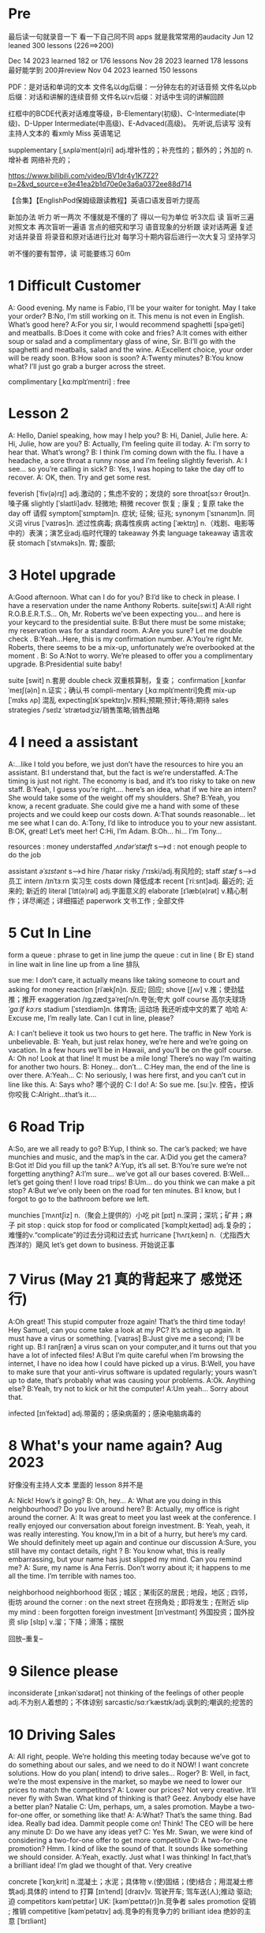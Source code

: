 *  Pre
最后读一句就录音一下 看一下自己同不同 apps 就是我常常用的audacity 
Jun 12 leaned 300 lessons (226==>200)

Dec 14 2023 learned  182  or 176 lessons 
Nov 28 2023 learned  178 lessons  最好能学到 200并review 
Nov 04 2023   learned  150 lessons 


PDF：是对话和单词的文本
    文件名以dg后缀：一分钟左右的对话音频
    文件名以pb后缀：对话和讲解的连续音频
    文件名以rv后缀：对话中生词的讲解回顾

红框中的BCDE代表对话难度等级，B-Elementary(初级)、C-Intermediate(中级)、D-Upper Intermediate(中高级)、E-Advaced(高级)。
先听说,后读写
没有主持人文本的 看xmly Miss 英语笔记 

supplementary [ˌsʌpləˈment(ə)ri] adj.增补性的；补充性的；额外的；外加的 n.增补者 网络补充的；


https://www.bilibili.com/video/BV1dr4y1K7Z2?p=2&vd_source=e3e41ea2b1d70e0e3a6a0372ee88d714

【合集】【EnglishPod保姆级跟读教程】英语口语发音听力提高

新加办法  听力  听一两次 不懂就是不懂的了 得以一句为单位 听3次后 读
 盲听三遍
对照文本
再次盲听一遍语
言点的细究和学习
语音现象的分析跟
读对话两遍
复述对话并录音
将录音和原对话进行比对
每学习十期内容后进行一次大复习  坚持学习

听不懂的要有暂停，读  可能要练习 60m

*  1  Difficult  Customer
A: Good evening. My name is Fabio, I’ll be your  waiter for tonight. May I take your order?
B:No, I’m still working on it. This menu is not even  in English. What’s good here?
A:For you sir, I would recommend spaghetti [spəˈɡeti]  and  meatballs.
B:Does it come with coke and fries?
A:It comes with either soup or salad and a complimentary glass of wine, Sir.
B:I’ll go with the spaghetti and meatballs, salad and the wine.
A:Excellent choice, your order will be ready soon.
B:How soon is soon?
A:Twenty minutes?
B:You know what? I’ll just go grab a burger across the street.

complimentary [ˌkɑːmplɪˈmentri] : free
*  Lesson 2
A: Hello, Daniel speaking, how may I help you?
B: Hi, Daniel, Julie here.
A: Hi, Julie, how are you?
B: Actually, I’m feeling quite ill today.
A: I’m sorry to hear that. What’s wrong?
B: I think I’m coming down with the flu. I have a  headache, a sore throat a runny nose and I’m  feeling slightly feverish.
A: I see... so you’re calling in sick?
B: Yes, I was hoping to take the day off to recover.
A: OK, then. Try and get some rest.

feverish [ˈfiv(ə)rɪʃ] adj.激动的；焦虑不安的；发烧的
sore throat[sɔːr θroʊt]n.嗓子痛
slightly [ˈslaɪtli]adv. 轻微地;   稍微
recover 恢复 ; 康复 ; 复原
take the day off 请假
symptom[ˈsɪmptəm]n. 症状;   征候;   征兆;
synonym [ˈsɪnənɪm]n. 同义词
virus  [ˈvaɪrəs]n. 滤过性病毒;   病毒性疾病
acting [ˈæktɪŋ] n.（戏剧、电影等中的）表演；演艺业adj.临时代理的
takeaway 外卖
language takeaway 语言收获
stomach  [ˈstʌməks]n. 胃;   腹部;

* 3 Hotel upgrade

A:Good afternoon. What can I do for you?
B:I’d like to check in please. I have a reservation  under the name Anthony Roberts.    suite[swiːt]
A:All right R.O.B.E.R.T.S... Oh, Mr. Roberts we’ve  been expecting you… and here is your keycard to the presidential suite.
B:But there must be some mistake; my reservation   was for a standard room.
A:Are you sure? Let me double check .
B:Yeah…Here, this is my confirmation number.
A:You’re right Mr. Roberts, there seems to be a mix-up, unfortunately we’re overbooked at the moment .
B: So
A:Not to worry. We’re pleased to offer you a complimentary upgrade.
B:Presidential suite baby!

suite [swit] n.套房
double check 双重核算制，复查；
confirmation [ˌkɑnfərˈmeɪʃ(ə)n] n.证实；确认书
compli-mentary [ˌkɑːmplɪˈmentri]免费
mix-up [ˈmɪks ʌp] 混乱
expecting[ɪkˈspektɪŋ]v.预料;预期;预计;等待;期待
sales strategies /ˈseɪlz ˈstrætədʒiz/销售策略;销售战略

* 4  I need a assistant 
A:...like I told you before, we just don’t have the resources to hire you an assistant.
B:I understand that, but the fact is we’re understaffed.
A:The timing is just not right. The economy is bad, and it’s too risky to take on new staff.
B:Yeah, I guess you’re right.... here’s an idea, what if we hire an intern? She would take some of the weight off my shoulders.
She?
B:Yeah, you know, a recent graduate. She could  give me a hand with some of these projects and we could keep our costs down.
A:That sounds reasonable... let me see what I can do.
A:Tony, I’d like to introduce you to your new assistant.
B:OK, great! Let’s meet her!
C:Hi, I’m Adam.
B:Oh... hi... I’m Tony...

resources  :  money
understaffed /ˌʌndərˈstæft/ s-->d  : not enough  people   to do the job

assistant /əˈsɪstənt/ s-->d
hire /ˈhaɪər
risky  /ˈrɪski/adj.有风险的;
staff /stæf/ s-->d  员工
intern /ɪnˈtɜːrn  实习生
costs down 降低成本
recent [ˈriːsnt]adj. 最近的;   近来的;   新近的
literal [ˈlɪt(ə)rəl] adj.字面意义的
elaborate [ɪˈlæb(ə)rət] v.精心制作；详尽阐述；详细描述
paperwork 文书工作 ; 全部文件


* 5 Cut In Line
form a queue : phrase to get in line
jump the queue : cut in line ( Br E)
stand in line  wait in line
line up    from  a line 排队

sue  me: I don’t care, it actually means like taking someone to court and asking for money
reaction [riˈækʃn]n. 反应;   回应; 
shove [ʃʌv] v.推；使劲猛推；推开
exaggeration /ɪɡˌzædʒəˈreɪʃn/n.夸张;夸大
golf course 高尔夫球场  /ˈɡɑːlf kɔːrs/
stadium [ˈsteɪdiəm]n. 体育场;   运动场
我还听成中文的累了 哈哈
A: Excuse me, I’m really late. Can I cut in line, please?

A: I can’t believe it took us two hours to get here. The traffic in New York is unbelievable.
B: Yeah, but just relax honey, we’re here and we’re going on vacation. In a few hours we’ll be in Hawaii, and you’ll be on the golf course.
A: Oh no! Look at that line! It must be a mile long! There’s no way I’m waiting for another two hours.
B: Honey... don’t...
C:Hey man, the end of the line is over there.
A:Yeah...
C: No seriously, I was here first, and you can’t cut in line like this.
A: Says who?  哪个说的
C: I do!
A: So sue me. [suː]v. 控告，控诉 你咬我
C:Alright...that’s it....
* 6 Road Trip

A:So, are we all ready to go?
B:Yup, I think so. The car’s packed; we have munchies and music, and the map’s in the car.
A:Did you get the camera?
B:Got it! Did you fill up the tank?
A:Yup, it’s all set.
B:You’re sure we’re not forgetting anything?
A:I’m sure... we’ve got all our bases covered.
B:Well… let’s get going then! I love road trips!
B:Um... do you think we can make a pit stop?
A:But we’ve only been on the road for ten minutes.
B:I know, but I forgot to go to the bathroom before  we left.

munchies [ˈmʌntʃiz] n.（聚会上提供的）小吃
pit [pɪt] n.深洞；深坑；矿井；麻子
pit stop : quick stop for food or
complicated [ˈkɑmplɪˌkeɪtəd] adj.复杂的；难懂的v.“complicate”的过去分词和过去式
hurricane [ˈhʌrɪˌkeɪn] n.（尤指西大西洋的）飓风
let’s get down to business. 开始说正事

* 7  Virus (May 21 真的背起来了 感觉还行)
A:Oh great! This stupid computer froze again! That’s the third time today! Hey Samuel, can you come take a look at my PC? It’s acting up again. It must have a virus or something.  [ˈvaɪrəs]
B:Just give me a second; I’ll be right up.
B:I ran[ræn]  a virus scan on your computer,and it turns out that you have a lot of infected files!
A:But I’m quite careful when I’m browsing the  internet, I have no idea how I could have picked up a virus.
B:Well, you have to make sure that your anti-virus  software is updated regularly; yours wasn’t up to date, that’s probably what was causing your problems.
A:Ok. Anything else?
B:Yeah, try not to kick or hit the computer!
A:Um yeah… Sorry about that.

infected [ɪnˈfektəd] adj.带菌的；感染病菌的；感染电脑病毒的


* 8 What's your name again?   Aug  2023 

好像没有主持人文本 里面的 lesson 8并不是

A: Nick! How’s it going?
B: Oh, hey...
A: What are you doing in this neighbourhood? Do you live around here?
B: Actually, my office is right around the corner.
A: It was great to meet you last week at the conference. I really enjoyed our conversation about foreign investment.
B: Yeah, yeah, it was really interesting. You know,I’m in a bit of a hurry, but here’s my card. We should definitely meet up again and continue our discussion
A:Sure, you still have my contact details, right ?
B: You know what, this is really embarrassing, but your name has just slipped my mind. Can you remind me?
A: Sure, my name is Ana Ferris. Don’t worry about it; it happens to me all the time. I’m terrible with names too.

neighborhood neighborhood  街区 ; 城区 ; 某街区的居民 ; 地段，地区 ; 四邻，街坊
around the corner : on the next street 在拐角处 ; 即将发生 ; 在附近 
slip  my mind : been forgotten
foreign investment [ɪnˈvestmənt] 外国投资；国外投资
slip [slɪp] v.溜；下降；滑落；摆脱

回放--重复--


* 9  Silence please 
inconsiderate  [ˌɪnkənˈsɪdərət] not thinking of the feelings of  other people  adj.不为别人着想的；不体谅别
sarcastic/sɑːrˈkæstɪk/adj.讽刺的;嘲讽的;挖苦的


*  10 Driving Sales
A: All right, people. We’re holding this meeting today because we’ve got to do something about our sales, and we need to do it NOW! I want concrete solutions. How do you plan( intend) to drive sales... Roger?
B: Well, in fact, we’re the most expensive in the market, so maybe we need to lower our prices to match the competitors?
A: Lower our prices? Not very creative. It’ll never fly with Swan. What kind of thinking is that? Geez. Anybody else have a better plan? Natalie
C: Um, perhaps, um, a sales promotion. Maybe a two-for-one offer, or something like that!
A: A:What? That’s the same thing. Bad idea. Really bad idea. Dammit people come on! Think! The CEO will be here any minute
D: Do we have any ideas yet?
C: Yes Mr. Swan, we were kind of considering a two-for-one offer to get more competitive
D: A two-for-one promotion? Hmm. I kind of like the sound of that. It sounds  like something we should consider.
A:Yeah, exactly. Just what I was thinking! In fact,that’s a brilliant idea! I’m glad we thought of that. Very creative

concrete [ˈkɑŋˌkrit] n.混凝土；水泥；具体物 v.(使)固结；(使)结合；用混凝土修筑adj.具体的
intend to 打算  [ɪnˈtend]
[draɪv]v. 驾驶开车;   驾车送(人);推动   驱动;   迫
competitors kəmˈpetɪtər] UK: [kəmˈpetɪtə(r)]n.竞争者
 sales promotion 促销 ; 推销
competitive [kəmˈpetətɪv] adj.竞争的有竞争力的
 brilliant idea 绝妙的主意  [ˈbrɪliənt]

*  11  New Guy  in Town
A:Oh, I don’t know if you heard, but someone moved into that old house down the road
B:Yeah, I know. I met the owner of the house yesterday as he was moving in. His name is Armand.
A:Really? What’s he like? You have to fill me in.
B:Actually, he’s a bit strange. I don’t know... I’ve got a bad feeling about him.
A:Really? Why?
B:Well, yesterday I brought over a housewarming gift, but Armand started acting really weird, and then he practically kicked me out! I tried to, sort of,peek into his house, but everything was so dark inside that I couldn’t really get a good look.  The whole thing really creeped me out.
A:Well, you’ll never guess what I saw this morning. A delivery truck pulled into his driveway, and  it dropped off a long, rectangular box. It almost looked like a coffin!
B:You see! Why would he...
C:Hello ladies...
B:Ah, Armand! You scared the heck out of me! This is my friend Doris.
C:A pleasure to meet you...If you are not doing anything tonight, I would like to have you both for dinner. I mean...I would like to have you both over for dinner.

practically [ˈpræktɪkli]adv. 几乎;   差不多;
rectangular [rekˈtæŋɡjələr] adj.矩形的；成直角的
scared the heck out of me : cause someone to feel a  lot of fear 
gossip noun /ˈɡɑː.səp/ B2 [ S or U ]conversation or reports about other people's private lives that might be unkind, disapproving, or not true:
pastries  [ˈpeɪstri] n.油酥面；油酥面皮；油酥面馅饼[点心]；精制糕点Web甜点
misbehave[ˌmɪsbɪˈheɪv]v. 行为不端;
observation [ˌɑːbzərˈveɪʃn]n. 观察，观测

* 12 Cleaning the House
 8:25 - 09:30 明白很多了
A:Honey, the house is such a mess! I need you to help me tidy up a bit. My boss and her husband are coming over for dinner and the house needs to be spotless!
B:I’m in the middle of something right now. I’ll be there in a second.
A:This can’t wait! I need your help now!
B:Alright, alright. I’m coming.
A:Ok, here’s a list of chores we need to get done. I’ll do the dishes and get all the groceries for tonight. You can sweep and mop the floors. Oh, and the furniture needs to be dusted.
B:You know what, I have to pick something up at the mall, so why don’t you clean the floors and I’ll go to the supermarket and get all the groceries.
A:Sure that’s fine. Here is the list of all the things you need to get. Don’t forget anything! And can you pick up a bottle of wine on your way home?
B:Hey, honey I’m back. Wow, the house looks really good!
A:Great! Can you set the table?   set the table 摆放餐具 ; 摆饭桌 
B: Just a sec I’m just gonna vacuum this rug real fast
A:Wait! Don’t turn it on...

chop wood /tʃɑːp wʊd/劈柴;伐木
dramatically [drə'mætɪkli]adv. 戏剧性地;   戏剧地;
kleenex ['kliˌneks]纸巾;   面巾纸;   舒洁
tissue ˈtɪʃuː]n. (人、动植物细胞的)组织;   (尤指用作手帕的)纸巾，手巾纸

spotless /ˈspɑːtləs/adj.极清洁的;非常洁净的 perfectly clean
chore US: [tʃɔr] n.杂事；家务活；事务  common house tasks
sweep  [swiːp]v. 打扫;   扫;
groceries  /ˈgroʊsəriz/   food that you buy at a store
dusted 擦去…的灰尘 ; 擦灰 [ˈdʌstɪd]
mall mæl] UK: [mɔːl]n.购物广场；购物商场
rug [rʌɡ] n. 小地毯;   垫子
combination [ˌkɑmbɪˈneɪʃ(ə)n] n.组合；【数】组合；

* 13 Out Of Control Spending  here Apr 08
A:OK, so now the last point on our agenda. Jill, let’s go over the profit and loss statement.
B:Great. Well, the main issue here, as you can see, is that our expenses are through the roof.
A:Let’s see... These numbers are off the charts! What’s going on here!
B:Well, um, sir, the company expenditures on entertainment and travel are out of control. Look at these bills for example. Just this month we’ve paid over twenty thousand dollars for hotel charges!
A:OK, thank you. I’ll look into it.
B:The list goes on and on. Here, this is a bill for five thousand dollars for spa treatments! Thank you; that will be all. I’ll take care of it.
B:Look at this one sir, eight thousand dollars were spent in one night at a place called ”Wild Things”?!
A:OK, I get it!! Thank you for your very thorough analysis!

 profit and loss statement [ˈprɑːfɪt]  损益表 ; 损益表，损益计算书  
off the charts : very high
look into : investigate, try to get information about something 
analysis [əˈnæləsɪs]n. (对物质的)分析
expenditures  amount fo money spent on sth.
Wild Things我听成怪事了 ,开始的numbers  我以为是电话号码了
persistent [pərˈsɪstənt]adj. 持久的;   持续的;   坚持不懈的;   执著的
presentation  [ˌpriːzenˈteɪʃn]n. 演示;   提交;


* 14  I'm in Debt
2:27 -->3:40
A:Hello, I’m here to see Mr. Corleone.
B:Right this way, sir.
C:Charlie! What can I do for you?
B:Mr. Corlone, I’m really sorry to trouble you, but I need your help.
C:Anything for you, Charlie! Your father was like a brother to me.
B:Well, sir, you see, this recession has hit me pretty hard; I lost my job and I’m in a lot of debt.
C:I see. . . . . .
A:Yeah, you know, I’ve got credit card bills, car payments, I’ve got to pay my mortgage; and on top of all that, I have to pay my son’s college tuition
C:So you’re asking for a loan.
B: Well, I just thought maybe you could help me out.
C:What? At a time like this? I’m broke too, you know! You’re not the only one who has been hit by the recession! I lost half my money in the stock market crash! Go on! Get outa here!

recession [rɪˈseʃn]n. 经济衰退;   经济萎缩; 
debt  [det]n. 借款;   欠款
mortgage  [ˈmɔrɡɪdʒ] n.按揭贷款；按揭（由银行等提供房产等的抵押借款）v.（向银行等）抵押
tuition [tuˈɪʃn]n. (尤指大专院校的)学费;  
period [ˈpɪrɪəd]  时期
loan [loʊn]n. 贷款;   借款
stock market crash 股市崩盘  [stɑːk] 
bankrupt [ˈbæŋkrʌpt]adj. 破产;   倒闭;
mob mɑːb]n. (尤指)暴民;
divorce [dɪˈvɔrs] n.离婚；分离
attitudes 态度 ; 看法
viewpoints 观点 ; 看法 ; 角
that’s the trick. /trɪk/  这就是诀窍
financial advice 财务建议 ; 理财建议[faɪˈnænʃl

* 15  I'm  sorry , I love you 
A:Whoa, whoa, what’s going on? Watch out!
B:Hey, watch where you’re going!
A:Oh, no! I’m so sorry! Are you all right?
B:Oh...I don’t know.
A: I feel terrible, I really didn’t mean to knock you over. My tire, just exploded, and I lost control of my bike. Really, it was an accident. Please accept my apologies.
B:Just let me try to stand up.
A:Are you okay?
B:Oh, wait a second, you seem really familiar, I think I know you from somewhere.
A:Yeah, I think we have met somewhere before. That’s right! We met at Aaron’s place last weekend! What a coincidence! But anyway, I’m glad to see that you’re not too badly hurt, and I should probably get  going. I have a nine o’clock meeting , but here's my number, call me and exchange insurance information out.
B:Ouch! My ankle! I think it’s broken! You can’t just leave me like this! Are you calling an ambulance?
A:Nope, I’m canceling my appointment so that I can stay here with you.

tire [ˈtaɪər]n. 轮胎;   头饰;  v. (使)疲劳，疲倦
ankle [ˈæŋkl]n. 踝关节;   踝
ambulance [ˈæmbjələns]n. 救护车;  
ruined [ˈruɪnd] adj.毁坏的；严重受损的v.“ruin”的过去分词和过去式

*  16  Turn left here
A: Hurry up, get in.
B: I'm in, let's go
A: Ok,make a left here. . no wait, I meant make a right. Come on, speed up!
B:Geez! What’s the rush?
A:Don’t worry about it, just drive. Oh, no, the light is about to change. . . step on it!
B:Are you nuts! I’m not going to run a red light!
A:Whatever. Just turn right here. .The freeway will be packed at this hour. . . .let’s take a side street. Go on! Get out of our way! Move, move!
B:What’s your problem! Geez. Having a fit is not going to help!
A:Here, I know a short cut...just go down here, and we’ll cut though Ashburn Heights. Let’s go, let’s go! Watch out for that lady!
B:I’m going as fast as I can!
A:Yes! We made it. 5:58, just before the library closes.
B:You’re such a geek!

Having a fit大发脾气
short cut 捷径
elementary  [ˌelɪˈmentri]adj. 初级的;   基本的;   基础的;   简单的
dramatic [drəˈmætɪk] adj.突然的；巨大的；令人吃惊的；激动人心的网络戏剧性的
cheat [tʃit] v.欺骗；舞弊；蒙骗
 
*  17 Here  Comes the Bride
听到是40 但是感觉生活40年不对 哈哈 自信点

A:I can’t believe that Anthony is finally getting married!
B:Yeah well it’s about time! He’s been living with his parents for 40 years!
A:Don’t be mean. Look here come the bridesmaids! Their dresses look beautiful!
B:Who are those kids walking down the aisle?
A:That’s the flower girl and the ring bearer. I’m pretty sure they’re the groom’s niece and nephew. Oh, they look so cute!
B:I just hope the priest makes it quick. I’m starving.I hope the food’s good at the reception.
A:That’s all you ever think about, food! Oh, I think the bride’s coming now! She looks gorgeous. Wait, what’s she doing? Where’s she going?
B:Oh great! Does this mean that the reception is canceled?

bridesmaid [ˈbraɪdzˌmeɪd] n 伴娘
aisle [aɪl]     n.（教堂、戏院、火车等座位间或超市货架间的）走道    Web过道；通道；走廊 a passage between sections of seats
passage ['pæsɪdʒ] n.通道；通过
niece  [niːs]n. 侄女;   甥女;
nephew [ˈnefjuː]n. 侄子;   外甥;
groom [ɡruːm]n. 新郎;   马夫
reception [rɪˈsepʃn]n. 接待;   招待会;
priest priːst]n. 牧师;
trick [ˈtrɪki]adj. 棘手的; 
D: It’s about time! You’ve been unemployed for two years!
not having a job that provides money: 
pronounce [prəˈnaʊns]v. 发音;   读(音)
wedding ceremony /ˈwedɪŋ ˈserəmoʊni/婚礼;婚礼仪式
unisex [ˈjunɪˌseks] adj.男女皆宜的；不分性别的Web中性；男女通用

Great, so, we can see that when we use the word marry, we say to get married

witnesses [ˈwɪtnəsɪz]n. 目击者;见证人;证人; 背单词什么也见到另个一课也见到
civil marriage 民事婚姻，世俗结婚 /ˌsɪvl ˈmærɪdʒ/
 


* 18 Protest
A:This is Action 5 News reporter Sarah O’Connell reporting live from Washington, D. C. where a protest has broken out. Thousands of angry citizens are protesting against the proposed bailout of the auto manufacturing industry! Sir, sir, Sarah O’Connell, Action 5 news. Can you tell us what’s happening?
B:Yeah, yeah, we’re here because we feel this is an injustice! The financial irresponsibility of big business has to stop! We’re there to show the government that we don’t like the way that they’re spending our tax dollars!
A: Sir but what exactly is making everyone so angry?
B:It’s an absolute outrage, Sarah, the US government wants to give 25 billion dollars of taxpayers’ money to the auto industry. These are companies that have been mismanaged and are now nearly bankrupt.
A:I see. But, many supporters of the bailout argue that it could help save the jobs of millions of hardworking Americans.
B:That maybe true, and I for one don’t want to see anyone lose their job, but how can these CEOs ask for a bailout when they’re making millions of dollars? And then, they have the nerve to fly to Washington in private jets! This costs hundreds of thousands of dollars! And they’re asking for money! That is just not right!
A:Good point. This is Sarah O’Connell reporting live from Washington D. C., back to you, Tom.

protest [prəˈtest, ˈproʊˌtest]  n.抗议；反对；抗议书（或行动） v.抗议；
break out :start suddenly
bailout 紧急财政援助 /ˈbeɪlaʊt
manufacturing industry 制造业；制造工业 ˌmænjuˈfæktʃərɪŋ]
proposed  [prə'poʊzd] adj.建议的；提出的 
irresponsibility /ˌɪr.ɪˌspɒn.səˈbɪl.ə.ti/ 不负责任
injustice [ɪnˈdʒʌstɪs  : an unfair situation  不公平
financial  [faɪˈnænʃl]
auto  [ˈɔːtoʊ]n. 汽车;
outrage[ˈaʊtreɪdʒ]n. 愤怒;   义愤;  something that is morally wrong 
morally [ˈmɔrəli] adv.道德上；
mismanage [mɪsˈmænɪdʒ] v.对…处理失当Web管理不善； manage badly
have  the nerve : dare to 
jet [dʒet] n.喷气式飞机

aggressive [əˈɡresɪv]adj. 侵略性的;   好斗的;   侵略的;   挑衅的;   富于攻击性的;   气势汹汹

revolutionary [ˌrevəˈluːʃəneri]adj. 革命性的;   革命的;   彻底变革的;
 about to 集中 ; 眼看就要 
furious [ˈfjʊriəs] adj.狂怒的；暴怒的

antarctica æn'tɑ:rktɪkə]n. 南极洲;
Antarctica

poorly  [ˈpʊrli]adv. 糟糕地;   不如意;   不足
grade[ɡreɪd]n. 等级;  年级  (产品、材料的)品级;   (官衔的)级别;   职别;
breakdown [ˈbreɪkdaʊn] 分解

symbol [ˈsɪmb(ə)l] n.符号；象征
prosperity [prɒˈspɛrəti] n.繁荣；兴旺；



*  19 Christmas Chronicles I 
A:I hate working on Christmas Eve! Whoa! Get a load of this guy! Come in central, I think we’ve got ourselves a situation here.
B:License and registration please. Have you been drinking tonight, sir?
A:I had one or two glasses of eggnog, but nothing else.
B:Step out of the vehicle, please. Sir, what do you have in the back?
A:Just a few Christmas gifts, ’tis the season, after all!
B:Don’t take that tone with me. Do you have an invoice for these items?
A:Umm...no...I make these in my workshop in the North Pole! 
B:You are under arrest, sir. You have the right to remain silent. You better not pout, you better not cry. Anything you say can and will be used against you. You have the right to an attorney; if you cannot afford one, the state will appoint  one for you. Do you understand these rights that have just been read to you?
A:You can’t take me to jail! What about my sleigh? It’s Christmas Eve! I have presents to deliver! Rudolph! Prancer! Dancer! Get help!

chronicles  [ˈkrɑːnɪklz]编年史;   历代志下
registration [ˌredʒɪˈstreɪʃn]n. 登记; 
eggnog [ˈeɡnɑːɡ]n. 蛋奶酒
vehicle [ˈviːəkl]n. 交通工具;   车辆
invoice  [ˈɪnvɔɪs]  发票
the North Pole[poʊl]   北极
arrest[əˈrest]v. 逮捕;   拘
pout [paʊt]v. 噘嘴;   (恼怒或性感地)撅嘴;  n. 撅嘴;   生气，不高兴
attorney[əˈtɜːrni]n. 律师(尤指代表当事人出庭者
jail [dʒeɪl]n. 监狱
sleigh [sleɪ]n. (尤指马拉的)雪橇;
spirit[ˈspɪrɪt]n. 精神;   心灵;   情绪;
rum [rʌm] adj.奇特的；古怪的n.朗姆酒
Chief of staff 参谋长

*  20  I Can See  Clearly Now 
A:Hello, Arthur. What seems to be the problem?
B:Hey doc. Well, I think I might need glasses. I’m getting headaches, and I really struggle to see things that are far away. But I have always had 20/20 vision.
:Sounds like you may be far-sighted. OK, then, cover your left eye and read the chart in front of you.
B:Mmm. . . X, E, R, 3, a question mark, and I can’t  quite make out the other symbol but I think it’s the peace sign.
A:Wow, Arthur! You’re as blind as a bat!
B:Yeah, I know, my vision is really blurry at times.
A:Ok then, head on over to the other room and pick out some frames while I fill out your prescription.
B:Thanks doc!
A:Arthur, that’s the bathroom.

prescription [prɪˈskrɪpʃ(ə)n] n.处方；药方；
make out -- see  
struggle[ˈstrʌɡ(ə)l] -- try very hard  n.斗争；奋斗；努力；抗争v.斗争；
chart [tʃɑrt] n.图表；海图；表格；卡片v.制定；作图
symbol [ˈsɪmb(ə)l] n.符号；象
blind[blaɪnd] n.盲人；窗帘；（尤指）卷帘；用以蒙蔽人的言行adj.瞎的
vision[ˈvɪʒ(ə)n] n.视野；视力；
blurry [ˈblɜrri] adj.模糊的；难以理解的；记不清楚的 网络视力模糊的
combine [ˈkɑmˌbaɪn] v.组合；合并；兼备；兼有n.联合收割机；
indicate [ˈɪndɪˌkeɪt] v.指示；表明；显
distinguish [dɪˈstɪŋɡwɪʃ] v.区分；辨别
color-blind


*  21  What  Do You Do?

A:Oh, look, there’s Veronica and her boyfriend. She’s always going on about him at the office. Oh, great, they saw us. They’re coming this way.
B:Oh, man...
C:Jessica! Arthur! Hi! I’d like you to meet my boyfriend Greg, he’s the V. P. of quality and safety for a top Fortune 500 food company.
A:Nice to meet you. This is my husband, Arthur.
B:Hey, how’s it going?
D: Hello.
A:Veronica talks about you all the time. I guess you must be pretty busy at work.
D: Well, yeah, a V. P. position is not easy, you know! I implement policies and   procedures nationwide. of various departments, as well as train junior managers in FDA and EPA regulations. I also have to oversee daily operations of our quality control for the entire east coast. That alone means I have fifteen hundred employees under me. Wow
B:Wow, yeah... that sounds exciting.
D: And what about you, Arthur? What do you do for a living?
B:Oh, I’m a Top Gun pilot!

sarcastic [sɑːrˈkæstɪk]adj. 讽刺的;   嘲讽的;
implement ˈɪmpləmənt] v.实施；执行 put into action
procedure [prəˈsidʒər] n.过程；程序
various [ˈveriəs]adj. 各种各样的
various departments 各个部门 ; 各部门，
regulations ˌrɛgjəˈleɪʃənz]n. 章程;   规章制度;   规则
Top Gun 壮志凌云 ; 捍卫战士 ; 精英 
entire /ɪnˈtaɪər/adj.全部的;整个的;完全的 n.全部
intermediate /ˌɪntərˈmiːdiət/adj.中间的; 中级
acronym [ˈækrəˌnɪm] n.缩写词
tone 口气
strategy [ˈstrætədʒi]n. 策略;   计策;
policies are basically rules and regulations.
supervise [ˈsupərˌvaɪz] v.监督；管理；指导；主管Web监视
tricky [ˈtrɪki] adj.难办的；难对付的









*  22 Christmas Chronicles II
A:Really, gentlemen, you can’t take me to jail! Don’t you know who I am? Kris Kringle, you know, Papa Noel, Pere Noel, Babbo Natale, sheng dan lao ren!
B:Yeah, Yeah, we’ve heard that one before, haven’t we Joe?
C:Yeah, last week we booked this guy who claimed to be the tooth fairy! Can you believe that?
A:It’s Christmas Eve and I have all these presents to deliver! Where is your Christmas spirit? What will happen when all the children wake up tomorrow and don’t find any gifts in their stockings?
B:Sorry buddy, you were parked in a no-parking zone, you were speeding, and you have no ID!
C:Besides that, even if we let you go now, your sleigh has been impounded and those reindeer were taken to the city zoo.
A:What! This is unbelievable! What’s this world coming to? Christmas is ruined!
C:What’s that up ahead? It looks like... elves!! Elves!! Whoa, they’re shooting candy canes! Mayday, Mayday, we are under heavy attack! We need backup!

book : arrest (informal)
fairy [ˈferi]n. 仙女;   (故事中的)小仙人
deliver[dɪˈlɪvər]v. 传送; 
stockings[ˈstɑkɪŋz] 
spirit[ˈspɪrɪt]n. 精神;   心灵; 
impound [ɪmˈpaʊnd]  扣押
reindeer[ˈreɪndɪr]n. 驯鹿
ruined [ˈruɪnd] adj.毁坏的；严重受损的
backup 备份 ; 后援 ; 增援 ;
plural ˈplʊrəl]adj. 复数的;
shaped 具有…形状的 ; 使成为…形状 [ʃeɪpt] 
firing [ˈfaɪərɪŋ]n. 射击;
Aggressive 侵略性的 ; 好斗的əˈɡresɪv]
steeling [ˈstiːlɪŋ] 表现强硬 v. 准备对付;   下决心应付;  n. 包钢
dramatic[drəˈmætɪk]adj. 戏剧性的;   引人注目的;

* 23  Making an Appointment
A:Hello, Fairbrook Consulting, how may I help you?
B:Yes, this is Julianne Horton, and I’m calling to arrange an appointment with Ms. McNealy.
A:Certainly, what day were you thinking of?
B:How’s Thursday? Does she have any time available then?
A:Um. . . let me double check. . . unfortunately, she’s booked solid on Thursday, how does next Monday work for you?
B:Actually, I’ve got something scheduled on Monday. Can she do Tuesday?
A:Sure, Tuesday’s perfect. May I ask where you’re calling from?
B:Sure, Merton Financial Advisors.
A:Oh, actually, Tuesday’s no good. Sorry ’bout that.

Consulting 咨询的，顾问的 /kənˈsʌltɪŋ
arrange  [əˈreɪndʒ]v. 安排;   筹备;
solid [ˈsɑlɪd] n.固体；
booked solid 满了  having no available place or time
financial [faɪˈnænʃ(ə)l] adj.财政的；财务的
advisors [ædˈvaɪzərz]顾问;   顾问委员
investing [ɪnˈvestɪŋ]v. 投资;   投入(时间、精力等);  n. [机]熔模铸造

* 24  Where should we eat
A:Do you two have any plans for the evening?
B:We were thinking of checking out a restaurant in the neigbourhood. Do you have any suggestions?
A:I know this really nice Italian place. The food is fantastic, and the décor is beautiful. I’d recommend giving it a try.
C:Actually, I’m not all that crazy about Italian food; I’m in the mood for something a bit lighter.
A:In that case, I know a great little bistro. They make a really tasty seafood platter; the fish is outstanding.
B:It sounds fantastic, but I’m allergic to seafood, so. . .
A:Okay, well, let me think. . . Oh, I know this great little place. It’s just a hole in the wall, but they do the most amazing sandwiches. You gotta give them a try.
C:Ella, you took me there last time I visited, and I got food poisoning, remember?

check out    na.开支票(提款)；(旅馆)付账后离开；合格；〔美俚〕死    网络结帐；退房；结账退房
lighter [ˈlaɪtər] n.打火机；驳船adj.“light”的比较级 清淡点
mood [muːd]n. 情绪;   心情;   气氛
bistro [ˈbistroʊ] n.小餐馆；小酒馆
outstanding 出类拔萃
platter [ˈplætər] n.大平盘网络盘片；
allergic  [əˈlɜːrdʒɪk]adj. 过敏性的;   变应性的
 hole in the wall 阴暗小店
poisoning [ˈpɔɪz(ə)nɪŋ] n.中毒；毒害
contraction [kənˈtrækʃ(ə)n] n.收缩；挛缩
squeeze [skwiz] v.挤；榨；压；压出n.挤压；


* 25 Planning For The Worst  
A:Well, right, let’s move to our next order of business, as many of you are aware, in recent weeks there has been a lot of media coverage surrounding this bird flu issue. And it’s come to my attention that our company lacks any sort of bird flu contingency plan.
B:Basically, we need to come up with a clear plan; we need to outline specific actions that our company can take to maintain  critical business functions in case a pandemic strikes.
A:So, what I’d like to do is: first appoint someone to look after drafting our plan; Ralph, I’d like you to head up this project.
C:Sure, no problem. What issues do you want me to consider?
B:Well, let’s see, there are a few points we need to
be thinking about. . . first, I’ll need you to analyze our numbers and figure out what kind of financial impact an outbreak might have.
A:You’ll also need to think about how we can avoid any of our employees getting infected; think of ways to reduce employee-customer contact, perhaps some IT solutions that will allow our people to work from home.
C:I guess you’ll need me to forecast employee absences as well, right? And I’ll think about the impact this will have on our clients. Hey, what about vaccines? Should we be thinking about getting vaccines for our employees?
A:Exactly right. So, I’ll leave this to you, and we’ll review the draft plan in two weeks. Okay, so, anyone want to order some KFC for lunch? 

order of business Phrase an issue that must be discussed

aware [əˈwer]    adj.意识到；知道；明白
surrounding [səˈraʊndɪŋ]    n.环境；附近    adj.周围的；附近的
bird flu
contingency plan 应急计划 ; 应变计划 backup plan
maintain [meɪnˈteɪn]    v.维护；保持；坚持；抚养
pandemic /pænˈdemɪk/ 流行病  大流行的 ; 普遍的，全世界的
critical  [ˈkrɪtɪk(ə)l]  business functions 关键的业务职能
strikes[straɪks] v.撞击;打;   击打，踢(球等);   击;   碰撞;   n. 罢工;
appoint 任命 ; 委任 ; 安排，确定
drafting ['drɑːftɪŋ]     n.起草；制图
avoid [əˈvɔɪd]    v.避免；避开
reduce [rɪˈdus]    v.减少
analyze [ˈæn(ə)lˌaɪz]    v.〈美〉同“analyse”    分析；分解；分析菜单
critical : very  important,really urgent 
outbreak [ˈaʊtˌbreɪk]v.爆发〈诗〉突然发生；花开 n.突然发生  a lot of people infeced
impact[ɪmˈpækt]    v.冲击；撞击；有作用     n.撞击；冲击力
absences 不在 ; 缺乏 ; 不存在 ; 缺席 /ˈæbsənsɪz/
absence     美: [ˈæbsəns]    英: [ˈæbs(ə)ns]     n.缺席；缺乏；不在；不存在
forecast : [ˈfɔːrkæst] eg weather forecast: predict [prɪˈdɪkt]     v.预报；预言 
vaccine [ˈvækˌsin]    n.疫苗；菌苗
let move to  : move on/ pass to  next topic
come up with :Think of a clear plan 想出，提出 ; 赶上，走近 ; 设法拿出
head up : take care  lead or take care of this project
I'll leave this: to you: you take charge
critical  [ˈkrɪtɪk(ə)l]     adj.批判的，爱挑剔的；极其重要的，关键的；严重的，危急的；病重的，重伤的；评论性的，评论家的
I wonder if you can give me a  lift /lɪft/
spread [spred]    n.传播；蔓延；扩展；散布     v.传播
sneeze [sniz]    n.打喷嚏；轻视    v.打喷嚏
injections 注射 ; 注入 /ɪnˈdʒɛkʃənz/
prevent 防止 ; 阻止 ; 阻碍/prɪˈvent/
we get polio vaccines…   小儿麻痹症 /ˈpoʊlioʊ ˌvækˈsinz/
measles vaccines.  /ˈmiːzlz/ 麻疹 
fear /fɪr/
Okay, guys, we’re out of time today and I hope you enjoyed our lesson and found all
these words and phrases really useful and you can apply them in real life.

*  26  New Year Resolution  
resolution [ˌrezəˈluʃ(ə)n] n.解决；分辨；解析；决议    网络分辨率；解析度；决心
transform [trænsˈfɔrm] v.使改变形态；使改变外观（或性质）；使改观    n.【数】变换式；【化】反式     网络转换；转化；转变，变革
soda [ˈsoʊdə]n. 苏打汽水(加果味，有时加入冰激凌);   苏打;   纯碱;   无水碳酸钠

A:So, did I tell you about my New Year’s resolution? I’ve decided to go on a diet.
B:And you’re going to completely transform your eating habits, right? 
A:Exactly! I’m going to cut out all that junk I eat; no more chips, no more soda, no more fried food. 
B: hehe I’ve heard this one before. 
A:But this time I’m going to stick to it. I really mean it! Trust me, Carol, I’m going to be a new man in one year’s time!
B:Well, I guess we’ll just have to wait and see.  
A:Thanks, honey, that was a great meal. I’m stuffed. Do we have any chips left?

stick to :坚持 continue doing some-thing
chips [tʃɪps]n. 炸薯条
opportunity 机会 ; 时机  [ˌɑːpərˈtuːnəti
fry(fries 复数) [fraɪz] n.鱼苗 油炸物
work out  exercise at a gym

这些应该是 105的 可不理  

A: Hey, that was quite the presentation! Honestly, I was completely blown away by your strategy outline. I’ve gotta say, Alex, you really wowed me today.
A: Aw, come on; it was nothing. I’m just doing my job.

conclude [kənˈklud] v.结束；推断；议定；〈美〉(最后)决定 总结
outline for 的大纲 ; 提出提纲 
marketing strategy 营销策略[ˈstrætədʒi]

outline 概述 ; 略述
presentation [ˌprez(ə)nˈteɪʃ(ə)n]  演示
blow (someone) away: impressed by 留下深刻印象
deserve US: [dɪˈzɜrv] v.值得；应得；
recognition [ˌrekəɡˈnɪʃn]n. 认出;   认识;   识别;   承认;   认可;   赞誉


*  27  Asking for Time Off

absence  [ˈæbsəns]n. 缺席;   不在;   
in advance 提前 ; 事先，预先
approach  美 [əˈproʊtʃ]n. 方法
aptternˈpætərn/n.图案;模式;方式;范例;典范

A:Mr. McKenna, do you have a second? I need to talk to you about something.
B:Sure, Liv, what can I do for you?
A: Well, I was just wondering. . . you see, I know I’ve used up all my vacation days this year, but my sister is getting married, and the wedding is overseas, and, well. . .
B:You wanna take some time off, is that right?
A:Well, sir, I was just hoping that I might be able to take some unpaid leave this year.
B: What dates are you planning on taking off? I’ll need at least two months notice, so that I can plan for your absence.
A:I was thinking of taking off from September first until the thirtieth . Would you be okay with that?
B:Well, I guess so.


*  28    I'm Sorry ,  I Love You  II
A:I’m so relieved that your ankle wasn’t broken! I feel just awful about this whole thing. I wanna make it up to you. Let me take you out to dinner tonight. My treat.
B:That sounds great! I’d love to! Here is my address. Pick me up at eight?
A:Perfect!
B:Thank you for such a lovely evening! The food was amazing, and I had a great time.
A:Me too. You look so beautiful tonight! I wish this night would never end. There’s something I have to tell you...
B:What is it?
A: I woke up today thinking this would be just like any other ordinary day, but I was wrong. A twist of fate brought us together. I crashed into your life and you into mine, and this may sound crazy, but I’m falling with you

文本最后 少了 I'm falling with you 
relieved [rɪˈlivd] adj.感到宽慰的；放心的；显得开心的 v.“relieve”
ankle [ˈæŋkl]n. 踝关节;   踝;
make it up to you 补偿你
Pick me up 接我
ordinary ˈɔːrdneri]adj. 普通的;   平常的;   一般的
twist of face :  unplanned events that  has a big impact on the future
twist [twɪst] v.捻；扭转；曲折；扭动n.捻；拧；扭动；搓
twist of face 命运的转折;   命运之转折;
impact [ɪmˈpækt]  v.冲击；撞击；有作用n.撞击；冲击力；冲撞；巨大影响网络影响力；
layoffs  [ˈleɪˌɔfs]n. (通常指因工作岗位不足的)解雇，裁员
avoid [əˈvɔɪd] v.避免；避开

anniversary [ˌænɪˈvɜrs(ə)ri] n.周年纪念日
doomed  [duːmd]adj. 注定的;   命定的;   注定要失败(或毁灭)的;
prize 奖 ; 奖赏 ; 奖励 ; 奖品 



*  30 C  New  Guy  in Town II
A:Oh, Armand, thank you for such a thoughtful invitation! It’s really very nice of you to invite us over for dinner, don’t you think so, Ellen?
B:Oh, yes of course! We’d love to come over. Can I bring anything?
C:No, don’t worry about it; I’ll take care of everything. I’ll see you tonight. Come with an appetite... I know I will!
B:I don’t want go over to his place for dinner! He gives me the creeps! Why on earth did you accept?
A:Oh come on Ellen, it will be nice to get to know him. Besides, he’s new to the neighborhood, and it would be rude to decline his invitation.
B:I guess so... You always rope me into things like this!
C:Ladies! Thank you for coming! You look delicious... I mean beautiful. Please come in.
A:Oh Oh Armand! You are too kind!
B:How did I get myself into this...

appetite [ˈæpɪtaɪt]n. : a physical desire of food 食欲;胃口; 
convince[kənˈvɪns]vt. 说服;   使确信;   使信服;
outcome 结果 ; 效果 
clown[klaʊn]n. 丑角;小丑;   蠢货;   笨蛋;

*  31 Canceling an Appointment
A:Hello, Samantha speaking.
B:Hi Samantha. This is Angela calling.
A:Oh, hi Angela, what’s up?
B:I’m just calling about our meeting today. I wonder, is it possible to reschedule our appointment in the afternoon? I have a bit of an emergency that I need to take care of.
A:Let me see, it shouldn’t be too much of a problem...
B:I’m really sorry, I hope it doesn’t inconvenience you too much, it’s just this thing came up, and ...
A:Angela, you know what, I can’t make it to our meeting, either. Why don’t we postpone it to tomorrow afternoon at the same time?
B:Sounds great. See you tomorrow.
C:Angela..Angela, look up! See that lady over there who is trying on a red leather jacket? Isn’t that Samantha?
B:What? No wonder she told me she couldn’t make it to the meeting, oh, no, I think she saw me...


emergency 突发事件，紧急情况 ; 急症
inconvenience 不便 ; 麻烦 ; 困难 /ˌɪnkənˈviːniəns/
postpone [poʊˈspoʊn]vt. 推迟;   延期;   延迟;
leather jacket 皮夹克/ˈleðər ˈdʒækɪt
straight adj adv  直的;   直筒型(非紧身)的;   准的;   正中目标的 直接进入
phrase    美: [freɪz] n.短语；词组；习语；成语v.措辞
common  [ˈkɑmən]
wild waɪld]adj. 自然生长的;   野的;
under  false pretenses /ˈʌndər fɔːls priˈtɛnsɪz/ 以虚假的借口
reschedule :schedule something for a different time 今天的面试用到



*  32 Opening a Bank  Account
checking account. [NOTE: Canadian spelling -chequing account]
A:Next, please. May I help you, sir?
B:Hello, yes, I’d like to open a bank account. [ə'kaʊnt]
A:Certainly, I  can help you with that. What type  of account would you like to open? A chequing or a savings account?
B:What What features do they offer?
A:Well, if you just take a look here, see, with our chequing account, you can have unlimited daily transactions for a small monthly fee, and our savings account has a higher interest rate, but you must carry a minimum balance of $10,000 dollars.
B:I see, well, I think I’m more interested in a chequing account; I like to have easy access to my money.
A:Alright, then, with this chequing account you’ll be issued a debit card and a cheque book. Will you require overdraft protection? There is an extra free for that.
B:No, that won’t be necessary.没听到 won't 虽然有听到前面的not
A:In that case, I’ll get you to fill out this paperwork; I’ll need your social insurance number, and two pieces of government ID. If you could just sign here, and here, and here; we’ll be all set. Would you like to make a deposit today?
B:Yes, I’d like to deposit one billion dollars. 我还听成了 是额度呢 ,笨 但是他为什么 笑

chequing account  : a regular  account for daily transactions
feature ˈfiːtʃərz]n. 特色;   特征;
unlimited [ʌnˈlɪmɪtɪd]adj. 无限的;
minimum balance 最低余额   [ˈmɪnɪməm]n. 最小值，
transaction[trænˈzækʃənz]n. (一笔)交易，业务
balance: the amount of money in a bank account.əˈmaʊnt]n. 数量;金额;(vps中遇到)
overdraft /ˈoʊvərdræft/  n.透支;透支额;透支安排
taking out more money than what is available in the account
issued [ˈɪʃuːd]v. 宣布;   公布;
debit card 借记卡 ; 借方卡  [ˈdebɪt]
deposit /dɪˈpɑːzɪt/
negative balance 负余额 ; 逆差；消极平衡

*  33 Foul 
A:HEY Has the game started yet?
B:Yeah, about 5 minutes ago.
A:Who’s winning?
B:The Bulls, of course!
A:What! That wasn’t a foul! C’mon, ref!
B:Don’t worry, Shaq always screws up free throws. 
A:You were right! He didn’t make the shot!
B:That was a great shot! A three pointer, yeah!
A:Did you see that? He traveled and the ref didn’t call it!
B:This ref needs glasses. Hey ref, open your eyes! I can’t believe he didn’t see that!
A:Okay... end of the first quarter... Alright, I’m gonna make a beer run.

screw up :  [skru]  verb make a mistake   开始有讲 不过看时 没记得了 awkward 
ref /ref/
 free throws 罚球 ; 罚中次数  [θroʊz]
throw [θroʊ] v.扔；抛；丢；投
referee [ˌrefəˈriː] n.裁判



* 34 Live from Washington
13-1:26

*  35  He’s not a Good Fit
A:So, Lauren, I just wanted to talk to you quickly about our new customer support representative, Jason Huntley.
B:Sure, what’s up?
A:Basically, I’ve got a few concerns about him, and the bottom line is, I don’t think he’s a good fit for our company.
B:Okay... what makes you say that? I thought you were pleased with his overall performance. Didn’t you just tell me last week how impressed you were with his attitude?
A:Yeah, his attitude is great, but he’s really unreliable. Sometimes he’s really productive, but then other times... take last Tuesday for instance, he was forty-five minutes late for our morning meeting!
B: Well, I’m sure he had a perfectly good reason...
A:But that’s not the only thing... you know, he really doesn’t have the best work ethic, I’m constantly catching him on MSN and Facebook when he should be talking to clients.
B:Yeah, but come on, Geoff, as if you don’t check Facebook at work. Look, you hired this guy, we’ve invested a lot of time and money in his training, so now it’s up to you to coach him. Make it work, Geoff!
A:Make it work, Geoff. You would say that, wouldn’t you, he is your cousin; what a jerk, make me hire your stupid, useless, cousin.

representative[ˌreprɪˈzentətɪv]n. 代表;   销售代表; 
bottom line 要旨，基本论点，底线 :The most important point
concerns [kənˈsɜːrnz]v. 影响，牵涉(某人); 
ethic [ˈeθɪk] n.伦理学；道德准则；伦理标准
attitude[ˈætɪtuːd]n. 态度;   看法
constantly[ˈkɑːnstəntli]adv. 不断地;   一直; 
productive [prəˈdʌktɪv] adj.生产的；（尤指）多产的；有效益的；
big picture 全局 ; 大图 ; 大画面 ; 大局观
justifying[ˈdʒʌstɪfaɪɪŋ]辩解

感觉主持人文本也有很多没听明白呀 例如 hired her cousin 

*  36 I’m Sorry, I Love You III
A:Steven! Where have you been? I’ve been trying to get a hold of you for hours!
B:I... um... there was an emergency at work, so...
A:I was waiting for you in the restaurant for three hours! And you didn’t even have the decency to call me! Do you have any idea how embarrassed I was?
B:Honey, I promise this won’t happen again, it’s just that I...
A:Yeah, right. I’ve heard it all before. I’m not going to take any more of your empty promises. This is the 5th time you’ve stood me up in two weeks! You need to get your priorities straight. I’m tired of you putting your job first all the time! B:Come on, Veronica, that’s not fair. I do care about you a lot, you know that. I tried to ...
A:You know what? Maybe we should just take a break. I need some time to think about where this relationship is heading.
B:But...Veronica, would you just listen to me? There was a fire alarm at my office building today and I was stuck...

adjective [ˈædʒəktɪv] adj.形容词(性)的；附属的；【法】有关程序的 n.形容词
decency ˈdiːsnsi]n. 体面;   正派;   得体;   礼仪
priorities [praɪˈɔrətiz] 优先事项 ; 最重要的事 ; 首要事情 ; 优先
straight [streɪt]adj. 直的;   直筒型(非紧身)的;   准的;   正中目标的;   平正的;   整洁;   坦诚的;    异性恋的;  adv. 直;
heading [ˈhedɪŋ]     n.（页首或章节开头的）标题；（讲话或作品各章节的）主题   v.“head”的现在分词  信头；航向；头球
heading means going
stuck [stʌk]adj. 动不了;   无法移动;   卡住;   陷住;   陷(入);   困(于);   被难住
overreact [ˌoʊvəriˈækt] v.反应过度
convenient [kənˈviniənt] adj.实用的；便利的；方


*  37 Chinese  New Year
A:I’m so excited about Chinese New Year! When do I get to visit Grandma? Grandma makes the best dumplings in the world!
B:Ha ha, right. Sounds to me like you’re more excited about the dumplings than seeing your Grandma.
A:Of course I miss Grandma, too. I bet she’s gonna teach me how to play Mahjong! Hey, Dad, are you going to buy me firecrackers this year? We’re going to have the best fireworks! I’m really looking forward to lighting them!
B:Son, firecrackers aren’t toys; they’re dangerous!
A:No, fireworks are awesome!
B:Whoa, don’t you remember? Last year when I set off the firecrackers, you covered both your ears and hid behind your mother?
A:Dad! I was scared because... because I saw a bug. That’s all.
B:Hahaha... really?
A:Oh, and I can’t wait to watch the dragon dance! Dad, can I sit on your shoulders this time?
B:Hey, I offered last year...
A:Well, I... anyways, I was just thinking of the red envelopes. I wanna make a list of all the things I’m gonna buy with my red envelope money! I can’t wait! I’m gonna have so much money! Mom, can I get a pen and a piece of paper?
A:I want a new transformer, no, two transformers...the Optimus Prime,  and...maybe the wheeljack? I’ll get a PSP game, hahaha, and I’ll buy the entire class lunch at MacDonald’s...

envelope [ˈɑnvəˌloʊp] n.信封；塑料
predict[prɪˈdɪkt]v. 预测;   预言; 
senior [ˈsiːniər]adj. 级别(或地位)高的;   成人的;   高级水平的;   (父子同名时，加在父亲的名字前)老，大;中学部;   （高中或大学）毕业年级的;   n. 较…年长的人

*  38  Buy  a  Car
Hi there, can I help you folks?
B:I’m just browsing; seeing what’s on the lot. My daughter wants a car for her birthday, you know how it is.
C:Dad! I’m sixteen already and I’m, like, the only one at school who doesn’t have a car!
A:She is right, you know. Kids these days all have cars. Let me show you something we just got in: a 1996 sedan. Excellent gas mileage, it has dual airbags and anti lock brakes; a perfect vehicle for a young driver.
C:Dad, I love it! It’s awesome! Can we get this one please?
B:I see... What can you tell me about this one?
A:Oh, that’s just an old World War Two tank that we use for TV commercials. Now about this sedan...
B:Whoa, whoa wait a minute. Tell me more about this tank.
A:Well, Sir, if you are looking for quality and safety then look no further! Three inches of reinforced steel protect your daughter from short range missile attacks.
B:Does the sedan protect her from missile attacks?
A:It does not.
B:Well, I don’t know. Let me sleep on it
A:Did I mention the tank is a tank?
B:I’ll take it!  C:Dad!
mileage    US: [ˈmaɪlɪdʒ] 
browsing[ˈbraʊzɪŋ]v. (在商店里)随便看看;   浏览
dual[ˈduːəl]adj. 二重的;   双重的;   双的;   两部分的;  n. 对偶;   双数;
airbags [ˈɛrˌbægz]n. 安全气囊(遇车祸时充气保护车内的人);  airbag的复数; 
sedan[sɪˈdæn]n. 大轿车;厢式轿车;
missile[ˈmɪsl]n. 〈军〉导弹，飞弹，弹道导弹;  
look no further 别再看了
further[ˈfɜːrðər]adj. 进一步的;
short range 短程 ; 短距离 ; 近程
steel [stiːl]n. 钢;   钢铁工业
reinforced[ˌriːɪnˈfɔːrst]v. 加强;   充实;
anti lock brakes 防抱死制动器

vehicle [ˈviɪk(ə)l] n.车辆；
sedan : a car with four doors
et cetera[et'setərə]等等;  

diesel[ˈdiːzl]n. 柴油机;   柴油;

*  39 My New Boyfriend
A:Irene! I heard you were on a date last night! So, how how did it go? I want all the juicy details!
B:Um... well, actually, we had a fantastic time last night. He was...amazing!
A:Okay, now you really have to fill me in. What’s he like?
B:He’s really good looking; he’s quite tall, around 6’1”, he’s in his early thirties, and he’s got the most beautiful dark brown eyes...
A:He sounds hot! What does he do for a living?
B:You know what, this is the best part. David is a junior investment banker at Fortune Bank, so he’s got a great career path ahead of him!
A:Hold on a sec, his name is David?
B:Yeah?
A:That’s my brother!

juicy details 有趣的细节

early thirties 三十多岁出头
brown [braʊn]adj. 棕色的;   褐色的
investment banker 投资银行家 [ɪnˈvestmənt]
career [kəˈrɪr]n. 生涯;
appearance  [əˈpɪrəns]n. 外貌;   外观;   外表
complicated ˈkɑːmplɪkeɪtɪd]adj. 复杂的;   难懂的

What does he do for a living ? 一开始听成晚上,后面想起赖老师的


*  40 Can I ask you a favor?
A:Um, sorry to bother you, um... my name is Rachel. I’m new here. Can I ask you a favor?
B:Hi Rachel, welcome on board. I’m afraid I can’t help you right now. I’m getting ready for a very important meeting. 
A:Excuse me, but can I bother you for a sec?
C:You know what, I’d love to help you, but I’m about to meet an important client. Do you wanna try Sean instead? He sits right over there.
A:Sorry to interrupt you Sean, could you do me a quick favor?
D: Actually, I’m working on a document that is due in a couple minutes. I really can’t talk to you right now. Sorry about that.
A: Geeze! I just want to know where the bathroom is! What’s wrong with you people!

on board   to the company 
instead  in the place of  代替 在老友记最记得
I’m about to go out for lunch
ask for 请求，要求 ; 寻找
set up 建立；创立；发起；开办网络设立；设置；成立
combine [kəmˈbaɪn , ˈkɑːmbaɪn]v. (使)结合;   联合;   混合;   兼有;   兼备;   使融合(或并存
religious 宗教信仰的 ; 宗教的/rɪˈlɪdʒəs/

*  41  Movie  Trailer [ˈtreɪlər]
A:In a digital world, even the strongest must fight for survival. Two people, possess a secret so valuable, so powerful, they have to defend it at all costs.
B: I don’t care where they are, I don’t care what it takes... you find them and bring them to me!
A:They only had one chance! And their chance was to fight back!
D: You wanna play rough? Okay, say hello to my little friend!
A:With a little help from a Governor...
C:Listen to me! We have to get them outta there! No matter what!
A: Nothing will prevent them from doing their job! Double the action.
D: Get down!
A: Triple the excitement.
D: Get down again!
A:This summer... nothing will stand in their way.
B:I’m going to make him an offer he can’t refuse.
A:Two hosts, one podcast, coming to a theater near you

triple[ˈtrɪpl]adj.三部分的;   三人的三倍的;   三重的;  v.成为三倍;
refuse [rɪˈfjuz] n.垃圾；废弃物v.拒绝；
explain [ɪkˈspleɪn] v.解释；说明

possess [pəˈzes] v. have or own 拥有；控制
at all costs 不惜任何代价 
prevent [prɪˈvent] v.阻止；阻碍；阻挠Web防止；预防；




*  42  Elementary - I Need More Time (B0042)

A:So, Casey, how are things going with the photos for the press kit?
B:Yeah, I’ve been meaning to talk to you about that.
I might need to ask for an extension on that deadline.  
A:You’ve had over a month to get this finalized! Why are things delayed?
B:Well, the thing is, we ran into a lot of problems. . .
A:I’m not looking for excuses here. I just want to get  this finished on time!
B:I know, and I apologize for the delay. But some  things were just beyond my control. I had trouble booking the photographer, and then Michael was sick for three weeks, so I couldn’t include him in  the photos, and the design team lost all the files, so I had to re-do the pictures.
A:I’m not going to put this off any longer, Casey! I want those photos ASAP!

press kit 新闻资料袋 ; 新闻包 ; 宣传资料袋
extension ɪkˈstenʃn]n. 扩大;   延伸;   增加的房间
finalize [ˈfaɪn(ə)lˌaɪz]     v.使落实；使完成；把…最后定下来    Web敲定；把最后定下来；终化
delay  [dɪˈleɪ] v.延迟；耽搁n.延迟
photographer fəˈtɑːɡrəfər]n. 拍照者;   摄影师
ASAP(as soon as possible) 尽快
put this  off 把这个推迟
chewed [tʃuːd]v. 咀嚼;   嚼碎
abduct [æbˈdʌkt] v.绑架；劫持
accidentally [ˌæksɪˈdent(ə)li] adv.意外



*  43  Applying for a Visa
A:So, you’re applying for a B2 visa, where is your final destination and what’s the purpose of your trip to the United States?
B:I’m going to visit my brother; he’s just had a baby. He lives in Minneapolis.
A:And how long do you you plan to remain in the United States?
B:I’ll be here for approximately three weeks. See, here’s my return ticket for  the twenty-sixth of March.
A:And, who is sponsoring your trip?
B:My brother, here, this is an invitation letter from him. I will stay with him and his family in their home.
A:Alright, tell me about the ties you have to your home country.
B:Well, I own a house; actually, I’m leaving my dog there with my neighbors. I have a car at home, and oh, my job! I’m employed by Tornel as an engineer. Actually, I only have three weeks’ vacation, so I have to go back to work at the end of March.
A:And what evidence do you have that you are financially independent?
B:Well, I do have assets in my country; like I said, I own a house, and see, here’s a bank statement showing my investments, and my bank balance.
A:I’m sorry, sir, we cannot grant you a B2 visa at this time, instead, you are granted a resident visa! Congratulations, you are the millionth person to apply for a visa! You win! Congratulations!

evidence [ˈevɪdəns] n.证据；证明
financially [faɪˈnænʃəlɪ] adv.经济上；
 remain in 留在 ; 停留在 
approximately [əˈprɑksɪmətli] adv.大约；大概；约莫
sponsor [ˈspɑnsər] v.发起；担保；n.(船只的)命名人；保证人；发起者 Web赞助
asset [ˈæset] n.资产；财产；  cmdb常有 
investment [ɪnˈvestmənt] n.投资
bank balance[ˈbæləns  银行存款余额 
resident [ˈrezɪdənt] n.居民；住户
grant[ˈɡræntəd] adv.（表示肯定属实，然后再作另一番表述）不错 conj.因为v.“grant”的过去分词和过去式 Web准予；授予

classification [ˌklæsɪfɪˈkeɪʃ(ə)n] n.类别；分级；
accent [ækˈsent] n.口音；重音
determine [dɪˈtɜrmɪn] v.确定；决定

consulate [ˈkɑnsələt] n.领事馆
straightforward [ˌstreɪtˈfɔrwərd] adv.坦率地adj.简单的；易懂的；

convince [kənˈvɪns] v.说服；使确信；使
mortgage [ˈmɔrɡɪdʒ] n.按揭贷款；按揭（由银行等提供房产等的抵押借款）v.（向银行等）抵


*  44 Small Talk
A: Morning.
B:Hi there Mr. Anderson! How are you on this fine morning?
A:Fine, thank you.
B:It sure is cold this morning, isn’t it? I barely even get out of bed!
A:Yeah. It’s pretty cold, alright.
B:Did you catch the news this morning? I heard that there was a fire on Byron Street.
A:No, I didn’t hear about that.
B:Did you happen to watch the football game last night? The Patriots scored in the last minute!
A:No, I don’t like football.
B:Oh. . . By the way, I saw you with your daughter at the office Christmas party. She is really beautiful!
A:She’s my wife! Oh, here’s my floor! Nice talking to you. Goodbye.
B:Sir this is the 56th floor! We are on the 70th!
A:That’s okay, I’ll take the stairs!
barely even :ˈberli] hardly , could almost not 
scored 得分 ; 记分 skɔːrd]
Take the stairs
every single day 每一天 
emphasizing emfəsaɪzɪŋ]v. 强调;   重视
 by chance 偶然，碰巧 ; 意外地 


*  45 I'm Sorry I love You
A:... so, I said, ”let’s take a break .” And since that night, I’ve been waiting for him to call, but I still haven’t heard from him. You don’t think he’s seeing someone else, do you?
B:Come on, don’t be so dramatic! I’m sure everything is going to work out just fine.
A:You think so? Oh, no! How can he do this to me?  I’m sure he’s cheating on me! Why else wouldn’t he call?
B:But, you two are on a break. Theoretically he can  do whatever he likes.
A:He’s the love of my life! I’ve really messed this up.
B:Come on, hon. Pull yourself together. It’s going to be alright.
A:But I... I still love him! And it’s all my fault! I can’t  believe how immature and selfish I was being. I mean, he is a firefighter, it’s not like he can just leave someone in a burning building and meet me for dinner. I’ve totally messed this up!
B:You know what, Veronica, I think you should make the first step. I’m sure he’ll forgive you...
A:No, this is not gonna happen! I... I’ve ruined everything....
B:Hey... do you hear something? Guess what? It’s your lovely firefighter!
C:When I had you, I treated you bad and wrong dear. And since, since you went away, don’t you know I sit around with my head hanging down and I wonder who’s loving you.


dramatic [drəˈmætɪk] adj.突然的巨大的令人吃惊的；激动人心的Web戏剧性的；戏剧的
cheating ['tʃɪtɪŋ] adj.欺骗的v.“cheat”的现在分词 Web作弊；欺诈
theoretically[ˌθiəˈretɪkli] adv.从理论上讲Web理论地；
immature [ˌɪməˈtʃʊr]  :acting in a childish way 幼稚
forgive [fərˈɡɪv] v.原谅；宽恕；请原谅；对不起
treated[ˈtriːtɪd]v.以…态度对待;   
drama [ˈdrɑːmə]n.戏;   剧; 
exclusive [ɪkˈsklusɪv] n.独家报道；独家新闻；独家专文adj.独有的；排外的




*  46 Emergency Room
A:Help! Are you a doctor? My poor little Frankie has stopped breathing! Oh my gosh, Help me! I tried to perform CPR, but I just don’t know if I could get any air into his lungs! Oh, Frankie
B:Ellen, get him hooked up to a monitor! Someone page Dr. Howser. Get the patient to hold still, I can’t get a pulse!Okay, he’s on the monitor. His BP is falling! He’s flatlining!
A:NOOOOOO! Frankie! Nurse! Do something!
B:Someone get her out of here! Get me the defibrillator. Okay, clear! Again! Clear! Come on! dammit! I’m not letting you go!n   Clear! I’ve got a pulse!
C:Okay, what’s happening?
B:The patient is in acute respiratory failure, I think we’re going to have to  intubate!
C:Alright! Tube’s in! Bag him! Someone give him 10 cc’s of adrenaline! Let’s go, people move, move!
A:Doctor, oh, thank god! How is he? [hi , hiː]
B:We managed to stabilize Frankie, but he’s not out of the woods yet; he’s still in critical condition. We’re moving him to intensive care, but…  
A:Doctor, just do whatever it takes. I just want my little Frankie to be okay. I couldn’t imagine life  without my little hamster!

lung     美: [lʌŋ] n.肺
pulse    美: [pʌls]  n.脉冲；脉搏；脉率；强劲的音乐节拍 v.搏动
perform     美: [pərˈfɔrm]  v.执行；履行；表演；做
flatline     美: [ˈflætˌlaɪn]  adj.(脑电图)呈平直线的 n.(人死后脑电图呈现的)平线
defibrillator 美 [diːˈfɪbrɪleɪtər]    n. 去纤颤器；电震发生器
 acute respiratory failure 急性呼吸衰竭  ˈfeɪljər]
adrenaline 英 [əˈdrenəlɪn] 美 [əˈdrenəlɪn]     n. [生化] 肾上腺素
critical     美: [ˈkrɪtɪk(ə)l]  adj.批评的；批判性的；挑剔的；极重要的 网络临界的；危急的
intensive     美: [ɪnˈtensɪv]  adj.短时间内集中紧张进行的；密集的；彻底的；十分细致的  n.加强器
squeeze     美: [skwiz]  v.挤压；挤出；捏；（使）挤入 n.挤压

 a phrasal verb. 短语动词
  






*  48   Carnival  in Rio
A:I can’t believe we’re here! Carnival in Rio! Seriously, this is like a once in a lifetime opportunity! Can you believe it? We’re here at the biggest party in the world!
B:I know! We’re so lucky that we found tickets for the Sambadrome! Good thing we found that ticket scalper.
:Look! It’s starting! Wow, this is amazing! Look at how many dancers there are. Oh my gosh! The costumes are so colorful! This is so cool!
B:It says here that the school that is dancing now is one of the oldest and most prestigious samba [ˈsæmbə] schools in Rio.
A:No kidding! Look at them, they’re amazing! Look at that girl on the top of that float! She must be the carnival queen! Move over there so I can get a picture of you!
B:Ok. Hurry up take the picture!
C:join us! come and dance!
B:Oh really.... no I can’t. No really, I don’t know how  to dance! Honey I’ll see you later!
A:Patrick! Don’t just leave me here!

carnival [ˈkɑrnɪv(ə)l] n.狂欢节；又称“嘉年华
ticket scalper[ˈskælpər] 票贩子 ; 黄牛党
costume [ˈkɑstum] n.服装；
prestigious [preˈstidʒəs] t-->d最负盛名 being respected and admired for being successfull or important
energetic [ˌenərˈdʒetɪk] adj.精力充沛的
authentic [ɔˈθentɪk] adj.真正的 正宗
 proper noun 专有名词 [ˈprɑːpər]
 common noun 普通名词[ˈkɑːmən]
stadium.ˈsteɪdiəm]  体育场 ; 运动场 
present [ˈprezənt] n.目前；现在；礼物；礼品adj.存在；出席；在场；出现v.出现；提出
Brazil [brə'zɪl]
trickier [ˈtrɪkiər]adj.难办的;   难对付的;
The Academy award [əˈkædəmi 奥斯卡奖

surgeon [ˈsɜːrdʒən]n.外科医生
you can feel a sense of pride. 你会感到自豪。
parade [pəˈreɪd] n.游行


*  49  Daddy  Please (May 22 2023 感觉听得明白大部分)

 A:Hey daddy!You look great today;I like your tie! By the way, I was wondering can I…
B: NO
A:I haven’t even told you what it is yet!
B:Okay, okay, what do you want?
A:Do you think I could borrow the car? I’m going to a concert tonight.
B:Um.. I don’t  think so. I need the car tonight to pick up your mother.
A:Ugg! I told you about it last week! Smelly Toes is playing, and Eric asked if I would go with him!
B:Who’s this Eric guy?
A:Duh! He’s like the hottest and most popular guy at school! Come on, dad! Please!
B:No can do... sorry.
A:Fine then! Would you mind giving me 100 bucks?
B:No way!
A:That’s so unfair!


smelly [ˈsmeli]臭的;   难闻的
toes [toʊz]n.脚趾;   (袜、鞋等的)足尖部
buck [bʌk] n.元；
supplementary [ˌsʌpləˈment(ə)ri] adj.增补性的；补充性的

event [ɪˈvent] n.大事；发生的事情；公开活动
gerund [ˈdʒerənd] n.动名词
well-liked 很受欢迎;适销对路



*  50 C New  Guy  In Town III
A: Please make yourselves at home. Let me take your coats. Dinner is almost ready; I hope you brought your appetite
B:Your house is lovely, Armand! Very interesting decor...very...Gothic.
C:I think it’s amazing! You have such good taste,Armand. I’m thinking of re-decorating my house;maybe you could give me a few pointers?
A:It would be my pleasure. Please have a seat. Can I offer you a glass of wine?
C:We would love some!
A:Here you are. A very special merlot brought directly from my home country. It has a unique ingredient which gives it a pleasant aroma and superior flavor.
C:Mmm... it’s delicious!
B:It’s a bit bitter for my taste... almost tastes like... like...
C:Ellen! Ellen! Are you okay?
A:Did she pass out?
C:Yeah...
A: I hope that you didn’t poison her drink too much! You’ll ruin our meal!
最后一句没听明白 只知道有毒

directly[dəˈrektli]adv. 直接地;   径直地;
ingredient [ɪnˈɡriːdiənt]n. （混合物的）组成部分，成分;
aroma [əˈroʊmə]n. 芳香;   香味; 
superior flavor[suːˈpɪriər ˈfleɪvər] 卓越的风味
gives使它具有
suspense series [səˈspens]  悬疑连续剧
vampire[ˈvæmpaɪər]n. 吸血鬼
hospitality[ˌhɑːspɪˈtæləti]n. 好客;   殷勤
substance[ˈsʌbstəns]n. 物质;   物品;   东西;  
apparently[əˈpærəntli]adv. 显然地;
educated [ˈedʒukeɪtɪd]adj. 有教养的;
faint[feɪnt]vi. 昏倒;   昏厥;
handy[ˈhændi]adj. 方便的;   便利; 

A: I drank so much last night that I passed out at my friend’s house.
这第一次听以为是在那睡了
grape [ɡreɪp]
variety[vəˈraɪəti]n. (同一事物的)不同种类
Chili [ˈtʃɪli]n. 辣椒 智利
Argentina.[ˌɑrdʒənˈtinə]n. 阿根廷; 

*  52  Pizza Delivary [dɪˈlɪv(ə)ri]
pepperoni [ˌpepəˈroʊni] n.意大利辣肉肠
olive [ˈɑlɪv] n.橄榄树；【植】齐墩果；橄榄树枝；(橄榄枝叶做的)橄榄冠adj.橄榄的
extra [ˈekstrə]
thin crust [krʌst] 薄皮
pepper [ˈpepər]n.胡椒,胡椒粉,胡椒属；精力 v.加胡椒粉于；撒(胡椒)；乱发(质问,子弹)；〈美〉【拳】接连速击 网络辣椒；甜椒；椒类
delivery [dɪˈlɪv(ə)ri] n.分娩；交付；传送；递送网络交货；
centimeter [ˈsentɪˌmitər] na.“centimetre”的变体网络厘米；公分
ingredient [ɪnˈɡridiənt] n.成分；【化】拼份网络成份；
tropical [ˈtrɑpɪk(ə)l] adj.热带的；
palm [pɑlm, pɑm] n.手掌；手心；棕榈树

A:Good evening, Pizza House. This is Marty speaking. May I take your order?
B:Um yes… I’d like a medium pizza with pepperoni, olives, and extra cheese.
A:We have a two-for-one special on large pizzas. Would you like a large pizza instead? 买一送一
B:Sure, that sounds good.
A:Great! Would you like your second pizza to be the same as the first?
B:No, make the second one with ham, pineapple and green peppers. Oh, and make it thin crust.
A:Okay, thin crust. Your total is $21.50 and your order will arrive in thirty minutes or it’s free!
B:Perfect. Thank you. Bye..
A:Sir, wait!! I need your address!


*  51 What a Bargain!

A:Hello. May I help you?
B:Yeah, this dress is really nice! How much is it?
A:That one is one hundred and fifty dollars.
B:One hundred and fifty dollars? What about this other one over here?
A:That’s one hundred and forty dollars.
B:Hmm...that’s a bit out of my price range. Can you give me a better deal?
A:This is an exclusive design by DaMarco! It’s a  bargain at that price.
B:Well, I don’t know. I think I’ll shop around. 货比三家再买 ; 逐店比较后选购
A:Okay, okay, how about one hundred dollars?
B:That’s still more than I wanted to spend. What if I take both dresses?
A:Okay, I can give you a special discount, just because you seem like a nice person. One hundred and ninety dollars for both.
B:I don’t know... It’s still a bit pricey.... Thanks anyway.
A:Okay, my final price! One hundred dollars for both! That’s two for the price of one. That’s my last offer!
B:Great! You’ve got a deal!

 an exclusive 独家的 ; 绝活  [ɪkˈsklusɪv]
 bargain [ˈbɑrɡən] n.交易；便宜货；协议；减价品v.商讨条件
 pricey 昂贵的
negotiate [nəˈɡoʊʃiˌeɪt]     v.谈判；协商；磋商；商定    网络交涉；商议；议定 




*  53  Head Chef      (cuisine 没有听出)
A:...Right away sir, your order will be ready shortly.  Jean Pierre, we have another special for table seven!
B:I’m working as fast as I can! We’re really in the weeds! Where is my sous chef? Luc! I need you to peel more potatoes. Marie, chop some onions and carrots for the stew.
A:Jean Pierre another special! We’re really packed tonight! We’re running low on wine. Is there any left in the cellar?
C:Sorry I’m late, everyone. Wow, we are doing really  well tonight!
B:Harry, stop talking and get over here I need this sauce stirred and the fish needs to be butchered and buttered.
C:Ok, I’m on it!
A:Jean Pierre, table seven has requested to see the chef! I think they are food critics from Cuisine  Magazine [ˈkrɪtɪk]

in the weeds! : in a difficult situation 陷入了困境
peel [pil] n.果皮；（某些水果、蔬菜的）外皮v.剥落；去皮；
chop [tʃɑp] v.砍；劈；切碎；剁碎n.砍；劈；
onions[ˈʌnjənz]     carrot: [ˈkerət]
stew[stu] v.炖；自作自受；烦恼n.炖；炖肉
cellar[ˈselər]n.地窖;   地下室; 
sauce stirred[stɜr] 搅拌酱汁
butcher [ˈbʊtʃər] v.屠宰；虐杀；把…处死刑；做坏n.屠夫
butter [ˈbʌtər] n.黄油；(植物)脂；脂状物v.〈口〉巴结；在…上涂黄油[酱
critic[ˈkrɪtɪk] n.评论家；批评者
cuisine [kwɪˈzin] n.烹饪；菜肴

past participle [ˈpɑrtɪsɪp(ə)l] n.分词  过去分词 
sous


* 54  I'm Sorry I Love You V
A:Honey, of course I forgive you! I love you so much!  I’ve really missed you. Pleas  forgive me, I was wrong to get upset over nothing.
B:I’m sorry I haven’t called or anything, but right after you decided you wanted a break, I was called  up north to put out some major forest fires! I was
in the middle of nowhere, working day and night, trying to prevent the blaze from spreading! It was  pretty intense.
A:Oh, honey, I’m glad you’re okay! But I have some exciting news... I think I’m pregnant!
B:Really? Wow, that’s amazing! This is great news! I’ve always wanted to be a father! We’ll go to the doctor first thing in the morning!
C:We have your test results back and, indeed, you are pregnant. Let’s see here... everything seems  to be in order. Your approximate due date is October twenty-seventh two thousand and nine, so that means that the baby was conceived on February third, two thousand and nine.
B:Are you sure? Are these things accurate?[ˈækjərət] 精确的
C:Well, yes sir, they are.
A:What’s wrong? Why are you asking these questions?
B:This baby isn’t mine! I was away the first week of February at a training seminar!
A:I... I... no, it can’t be...

 in the middle of nowhere 在遥远偏僻处
 blaze [bleɪz] n.火焰；火灾；烈火
intense [ɪnˈtens]adj.十分强烈的；严肃紧张的；激烈的    网络剧烈的；热情的
prevent[prɪˈvent]vt.防止;   阻止;
spread [spred] n.传播；蔓延；扩展；散布v.传播；
 approximate due date 大约满期日；概算到期日 [əˈprɑksɪmət]  [duː
conceive [kənˈsiv] v.怀孕；设想；以为；想到(计划等)网络构思 
seminar [ˈsemɪˌnɑr] n.研讨会
cheat [tʃit] v.作弊；欺骗；消除(疲劳)；逃脱(法网)n.欺骗；骗子


* 55  Hockey
A: Hello everyone! I’m Rick Fields, and here with me  is Bob Copeland.
B: Howdy folks, and welcome to today’s game! You know, Rick, today is a key game between Russia  and Canada. As you know, the winner will move  on to the finals.
A:That’s right, and it looks like we’re just about ready to start the match. The ref is calling the players for the face-off... and here we go! The Russians win possession and immediately set up their attack! Federov gets checked hard into the boards!
B:Maurice Richard has the puck now, and passes it to the center. He shoots! Wow what a save by the goalie!
A:Alright, the puck is back in play now. Pavel Bure is on a breakaway! He is flying down the ice! The defenders can’t keep up! Slap shot! He scores
B: What an amazing goal!

match [mætʃ] n.比赛；火柴；竞赛；婚姻 v.相配；满足
face-off 辩论;搏斗;(冰球赛的)开球
possession [pəˈzeʃ(ə)n] n.拥有；具有；属地；个人财产网络占有；所有
goalie [ˈɡoʊli] na.“goalee”的变体 网络守门员
puck[pʌk] n.（冰球运动使用的）冰球；手
ski [ski] n.滑雪板v.滑雪
champion [ˈtʃæmpiən] n.冠军；捍卫者；拥护者；优胜者v.捍卫；为…而斗争；声援adj.〈口〉头等的；非常的
commentator [ˈkɑmənˌteɪtər]     n.（电视台、电台或报章的）评论员    网络解说员；讲解员；注释者
versus VS  [ˈvɜrsəs] prep.与；对
hip [hɪp] n.髋；臀部；臀部…的；野蔷薇果v.使(家畜)扭脱股关节
prevent [prɪˈvent] v.阻止；预防；妨碍；制止
narrate [ˈnæreɪt] v.叙述；讲(故事)；写[编](故事)；做旁白说明网络叙事；叙述行为
present simple 一般现在时 ; 现在简单式 ; 以一般现在时  [ˈprezənt] 
aggressive [əˈɡresɪv]     adj.好斗的；挑衅的；侵略的；富于攻击性的    网络有进取心的；侵略性的；咄咄逼人的



*  56  Planning  a  Bank Robbery

A: All right, so this is what we are going to do. I’ve carefully mapped this out, so don’t screw it up. Mr. Rabbit, you and Mr. Fox will go into the bank wearing these uniforms. We managed to get replicas of the one the guards wear when they pick up the money.
B: Got it.  C: No problem, boss.
A:When you get inside, tell them that you are filling in for Carl and Tom, and say that they are on another route today. Don’t lose your cool. Just act natural.
B:What if they want to call and confirm?
A:You let him.  C: What!?
A:Don’t worry, we have the phones tapped, so the call will be patched through to me, and I’ll pretend to be the transport company.
B: Ha ha, you are so clever boss!
A:Okay, shut up. Only take as much money as you  can fit in these bags. Don’t get greedy! Are you ready? Let’s go.

map out : planned, thought of
replica [ˈreplɪkə] n.复制品；摹本
filling in  : to take the place of someone
route [rut] n.路线；路途
tap [tæp] n.水龙头；轻拍 窃听  attach a device to a phone line to listen secretly
path (someone) through  : connect or communicate over the telephone 
patch [pætʃ] v.修补；拼凑；暂时遮掩一下 (together up) 修理 n.傻瓜
 pretend to be  [prɪˈtend]   假装 ; 冒充 ; 假装成 ; 装得 
greedy [ˈɡridi] adj. want too much 贪婪的；贪心的


*  57 Malfunction /ˌmælˈfʌŋkʃn/

subbranch ['sʌbˌbræntʃ] n.小分支；次级分店
dude [djuːd] n.伙计；花花公子 老兄
ASAP :as soon as possible
practical [ˈpræktɪk(ə)l] adj.实际的；
advantage [ədˈvæntɪdʒ] n.优势；优点；有利条件；有利因素v.有利于；使处于有利地位；有助于
Taking advantage 利用 

A: Hey Carl, can you make a copy of this contract for me please? When you have it ready, send it out ASAP to our subbranch.
B: Sure! Um... I think I broke this thing. Maxine, can  you help me out here? I’m not really a tech guy.
C: Yeah, sure. I think it’s just out of toner. You can go use the other one upstairs. On your way up, can you fax this while I try and fix this thing?
B: Sure! Dammit! Everything in this office seems to be breaking down! I’ll send this stupid fax later. Oh great! Is someone playing a practical joke on me? This is ridiculous!
D:  The elevator has some sort of malfunction. Just take the stairs dude. What floor are you going to?
B: I have to go up fifteen floors! Never mind. Made  it! There is the copier!


*  58  This  Is Your  Captain Speaking

A: And the next thing you know, we’re running towards the... Oh...did you feel that?
B: Yeah, don’t worry about it; we’re just going through a bit of turbulence.
C: Ladies and gentlemen, this is your captain speaking. It looks like we’ve hit a patch of rough air, so we’re going to have a bit of a bumpy ride for the next several minutes, and...
A: This why I hate flying... Oh!
C: At this time, I’d like to remind all of our passengers to fasten their seat beltsand remain seated  until the fasten seat belt sign is turned off. Please ensure that all cabin baggageis carefully stowed  under the seat in front of you. I’ll be back back to update you in a minute.
A: Did you hear that? Oh my god. Brent!
B: Don’t worry about it. This is totally normal. It happens all the
C: Ah, ladies and gentlemen, this is your captain again. We’ve got quite a large patch of rough air ahead of us, so for your safety, we will be suspending in-flight service. I would ask all in-flight crew to return to their seats at this time. I would also like to ask that all our passengers refrain from  using the lavatory until the seat belt sign has been switched off We can expect...

turbulence [ˈtɜrbjələns] n.动荡；紊流；混乱；骚乱
bumpy [ˈbʌmpi] adj. having sudden up and down movements 不平的；多凸块的；颠簸的
rough [rʌf]adj. 粗糙的;   不平滑的;   高低不平的;   不确切的;   粗略
suspend [səˈspend] v.悬浮；暂停
refrain [rɪˈfreɪn]  Do not do v.避免；克制；节制
smooth [smuð] adj.平整的；平坦的
dirt road 土路
gerund [ˈdʒerənd] n.动名词

*  59 Job Interview I
A:Okay, so let’s go over everything one more time. I really want you to get this job!
B:I know! It’s an amazing growth opportunity! They’re true industry leaders,and it would be so interesting to be part of an organization that is the undisputed leader in business process platform development.
A:So, let’s see, you did your research on the company, right?
B:Well, I visited their website and read up on what they do. They’re an IT service company that offers comprehensive business solutions for large corporations.They provide services such as CRM development, and they also offer customdesigned applications.
A:So what would your role in the company?
B:Well, the position is for an account manager. That basically means that I would be the link between our and our development team.
A:Sounds good, and so, why do you want to work with them?
B:Well, as I said they’re the industry leaders, they have a really great growth strategy, amazing development opportunities for employees,and it seems like they have strong corporate governance. They’re all about helping companies grow and unleashing potential.I guess their core values and mission really resonated with me. Oh, and they offer six weeks’ vacation, stock options and bonuses... I’m totally going to cash in on that.
A:You idiot! Don’t say that! Do you want this job, or not?

undisputed     美: [ˌʌndɪˈspjutəd]     adj.不容置疑的；毫无疑问的
comprehensive  [ˌkɑːmprɪˈhensɪv]     adj. 综合性的

account manager 客户经理 ;
resonate    美: [ˈrezəˌneɪt]     v.共鸣

The undisputed truth is that unemployment is rising, no one doubts that.

up side down

overlook    美: [ˌoʊvərˈlʊk]     v.忽略；俯视；
pretend    美: [prɪˈtend]    v.假装；佯装
posture    美: [ˈpɑstʃər]    n.态度；（坐立的）姿势；
squeeze [skwiz]n.挤压；勒索；〈口〉压力；贿赂     v.挤；
firm    美: [fɜrm]     n.公司；企业；事务所；商行     adj.坚固的；稳固的


*  60  New Guy  in  Town  IV

A: All right, drag her over here, and help me tie her up.
B: I can’t believe she fell for it! She is a lot more gullible than I thought!
A: Well, you gotta admit, my acting was brilliant!
B:Whatever. I was the one that convinced her to come. Look, she’s waking up!
C: What’s going on? Ellen? What are you doing?
A: The cat’s out of the bag, you witch! You can stop pretending, now!
B: Yeah Lois , we know who you are! Now, we want  some answers! Why are you here?
C: Fools! You don’t know who you’re dealing with! You can’t stop me!
B: Run 

gullible [ˈɡʌləb(ə)l] adj.轻信的；易受骗的
drag [dræɡ] : move something usually heavy  n.令人厌烦的人；乏味无聊的事 拖拉
brilliant [ˈbrɪljənt] adj.才华横溢的；卓越的
pretend [prɪˈtend] v.假装；装作
fall for it :   believe a lie
tie up :  to attach sb.  or  sth. with  a rope or string 
suspense [səˈspens] n.悬念；焦虑；
scary [ˈskeri] adj.恐怖的
thriller [ˈθrɪlər] n.（尤指关于罪案或间谍的）惊险小说（或戏剧、电影）
vampire[ˈvæmpaɪər]n.吸血鬼
twist [twɪst] v.捻；扭转；曲折；扭动n.捻；拧；扭动；搓网络扭曲



*  61  Swim  faster

A: This is such a beautiful day! Great day  for sailing!
B: It sure is! The water looks so nice! Anchor the  boat for a little while. I’m going to take a dip.
A: Why are you doggy-paddling? I taught you how to  swim! Do your breast stroke!
B:I get too tired! I’ll just backstroke, it’s easier!
A: Try kicking your legs more. That’s good. Don’t go  out too far!
B: It's fine. Jump in !
A: Kathy! Get back here! I see a shark!
B: Ahhhh!!!! Help me! Help! Bring the boat closer!  The shark is coming straight towards me!
A: It’s right under you! Kathy!!!!!

anchor [ˈæŋkər] n.锚；给以安全感的人（或物）；精神支柱；顶梁柱  v.抛锚；下锚
a dip :  a swim
sail : travel in a boat that is powered by wind

series [ˈsɪriz] n.串联；一系列；连续；接连
scuba divers /ˈskuː.bə ˌdaɪ.vɚ/ 水肺潜水员


*  62  Job Interview II

A:Thanks for coming in today, did you have any trouble finding us? Please take a seat.
B:Thank you.
A:So, let’s get started; tell me a bit about your educational background. B:Sure! Well, I graduated with honors from Chesterton University with a major in Business Administration, with a specialization in Information Management, and I minored in psychology. I chose this course of study for two reasons: I wanted to gain some practical, marketable skills, which the information management track provided, and I also feel that interpersonal skills are essential for professional success, hence the minor in psychology.
A:Interesting. And, your postgraduate studies?
B:Well, I am really passionate about consumer behavior, so I pursued a master’s in that area. I also strive to keep my professional skills current, so I continuously attend seminars and conferences related management and customer service.
A:Very good. Now, tell me a little bit about your work experience. I see here that you previously worked at Oracle.
B:Yeah, I worked as their customer support manager, which brought me a breadth of experience in both client care, and process management. I supervised and coordinated the customer support team as well as implemented new strategies to achieve better customer satisfaction.

educational background  美 [ˌedʒuˈkeɪʃənl  
honor    美: [ˈɑnərz]
specialization [ˌspeʃ(ə)lɪˈzeɪʃ(ə)n] n.专门化；特化
minor [ˈmaɪnər] adj.少数的；【
psychology [saɪˈkɑːlədʒɪ] n.【心】心理学；
track [træk]
provided [prəˈvaɪdəd] conj.如果；假如；在
hence [hens] adv.因此；由此
postgraduate [ˌpoʊs(t)ˈɡrædʒʊət] adj.大学毕业后的；大学研究院的 n.研究生
passionate [ˈpæʃ(ə)nət] adj.拥有（或表现出）强烈性爱的；情意绵绵的；怒不可遏的；热诚的  网络热情的；
pursue [pərˈsu] v.追求；追赶

strive[straɪv]vi.努力;   力
current  [ˈkɜːrənt]
seminar [ˈsemɪˌnɑr] n.(专家)研讨会；
oracle [ˈɔrək(ə)l]
breadth [bredθ] n.宽度；（知识、兴趣等）广泛  网络广度；幅面





*  63  receptionist 
 A: Good afternoon. May I help you?
 B: Yes,I'm here to  see Joanna Stevens. I have an appointment  at four.
A: Certainly, may I take your name? I'll  let her know  you've arrived.
B: Sure, it's Josh O'Neil.
A: Ms. Stevens will be with you momentarily. Can I offer you something to drink ?
B: Yes, a coffee would be nice, thank you.
A: Here you are. Ms. Stevens  is ready for you now. I'll  show to her office, right this way.
A: Just   watch your step here ..

receptionist [rɪˈsepʃənɪst] n.接待员 Web前台
momentarily [ˌmoʊmənˈterəli]: in a very short time  adv.短促地；片刻地；立即
a certain extent 一定程度  [ɪkˈstent]
doubts [daʊts] n. 疑惑;疑问;不确定;   不相信;   v. 无把握;


*  64 I'm Sorry I Love You  VI
A:This is ridiculous! I can’t believe you’ve been sleeping with someone else! How could you do this! You know what? I’m out of here!
B:Wait! Doctor how is this possible? I haven't cheated on my boyfriend!
C:I have something to confess... I’m sorry Veronica, I lied.
B:Wait... what? What do do you mean?
C:I lied. You aren’t even pregnant; there’s no bun in the oven. I was just so overwhelmed with jealousy that I couldn’t help myself. Veronica I love you!
B:What are you talking about!!! Who are you?
C:It’s me! Daniel, don’t you remember me? From  high school. I sat behind you every day in class! I  used to go to every football game and watch you  in the cheerleading squad!
B:You are insane! We never even spoke! Why did  you lie like that to my boyfriend?
C:Because Veronica... It’s not fair! I love you; I have  since the first day we met! Everything was going  fine until that jerk came into the picture and ruined everything! I went to med school and became a  doctor for you! You always said how you wanted  to marry a doctor! You will be mine now... one  way or another...
A:I heard everything, you lying bastard! Get your  hands off her!

confess [kənˈfes] :to admit (a fault or crime ) v.忏悔；坦白；告解
overwhelm [ˌoʊvərˈhwelm] v.淹没；压倒；压服；推翻网络使不知所措
cheerleading [ˈtʃɪə(r)ˌliːdɪŋ] n.担任啦啦队长；坚定地支持
squad [skwɑd] n.队；
insane [ɪnˈseɪn]  : very crazy adj.精神失常的疯狂的
 med school 医学院   [med]
bastard [ˈbæstərd] n.浑蛋；杂种；恶棍adj.杂种的 私生子

intimate [ˈɪntɪmət] n.知己；密友；至交v.暗示；透露；（间接）表示adj.亲密的
involved [ɪnˈvɑlvd] adj.参与
sexual[ˈsekʃuəl] adj.性行为的

insult [ɪnˈsʌlt] n.侮辱；辱骂；冒犯v.侮辱
swearword [ˈswerˌwɜrd] n.骂人话





* 65 Job Interview III
A:Very good. Now, I have a couple of final questions.
B:I hope they’re not too hard!
A:Well, why should we hire you?
B:I think that I would be a perfect fit in this company. I have a unique combination of strong technical acumen, and outstanding soft skills; you know, I excel at building  strong, long-term customer relationships.For example, when I headed the customer support department in my previous company, our team solved about seventy percent of our customers’ problems.I decided that we needed better information and technical preparation on our products,so after I implemented a series of training sessions in  coordination with our technical department,we were able to solve ninety percent of our customers’ issues. Given the opportunity, I could bring this kind of success to this company.
A:Impressive! So, what would you consider to be your greatest weakness?
B:To be honest, I struggle with organization and time management. Punctuality has never been a strength of mine.
I find it hard to organize my time efficiently. I have actually addressed this weakness recently, by attending a workshop on efficient time management. It helped me a lot, by providing me with great insights on how to get organized and use my time efficiently, so I think I’m getting better now.
A:Great... Well, let me tell you that I am very pleased with this interview.We are short-listing our candidates this week,and next week we will inform our short listed candidates of the day and time for a second interview with our CEO.
B:Great, thanks a lot! I hope to hear from you! Good bye.

implement    美: [ˈɪmpləmənt]    v.实施；执行
strength    美: [streŋθ]    n.强度
workshop [ˈwɜːrkʃɑːp]    n. 车间，工场，作坊；研讨会，讲习班
efficiently 英 [ɪˈfɪʃ(ə)ntli]     adv. 高效地
short-list 美 [ˈʃɔːrt lɪst]     v. 将（某人）列入决选（或入围）名单，使通过初审
 candidate    美: [ˈkændiˌdeɪt]    n.候选人；理想对象；
controversy    美: [ˈkɑntrəˌvɜrsi]    n.争议
acumen    美: [ˈækjəmən]    n.精明；敏锐

I was the main person in charge. [NOTE: in charge = responsible; “call the shots”]
E: Yeah, the manager.
Okay, and now I struggle with Chinese.
M: Hehe. Exactly, so, to have a hard time.
fart    美: [fɑrt]    n.傻老头；屁    v.放(屁)
he stress on the second syllable.
Given the opportunity, I could bring this kind of success to this company 





*  66  Calling The Office  pass 

*  67 Soccer
A:Welcome back, soccer fans. My name is Rick Fields and, as always, I am joined by my commentating wingman, Bob Copeland.
B:And we’re on the brink of soccer history today, as Ecuador and Brazil are tied one-one as we begin the second half of the 2022 World Cup!
A:The ref calls the players for the kick off, and here we go! Ecuador quickly passes the ball to the midfield, but, ohhh, it’s out of bounds.
B:That will be a throw in for Brazil. Adriano has the ball and makes a long pass to Robinho, and the ref has called him offside.
A:No question about it. He was offside by a mile! We have a goal kick for Ecuador. Edison Mendez heads it to Valenica, he shoots! Deflected by the defender and we have a corner kick.
B:Delgado takes the corner. We have a foul! Oh no, Dida, the goalkeeper, has fouled the Ecuadorian player! He gets a yellow card and that will be a penalty kick!
A:This is the perfect opportunity for Ecuador to get ahead in this match and become World Champions! He gets ready for the kick. He shoots! and he...

commentate     美: ['kɑmən.teɪt]     v.给(文章等)作注解；连续地口头评述(比赛等
on the brink of 边缘 ; 濒临 ; 濒于
kick off    na.(足球)中线开球；开始(某种活动)；死；踢脱(鞋等)网络开始干某事；启动
critical [ˈkrɪtɪk(ə)l]    adj.批评的；批判性的；挑剔的；极重要的     网络临界的；危急的；关键的
committed    美: [kəˈmɪtɪd]     adj.忠诚的 犯(罪或错等);做出(错或非法的事);
exaggerate     美: [ɪɡˈzædʒəˌreɪt]    v.夸大；夸张；

*  68 Ground breaking Research  [ɡraʊnd]   [ˈbreɪkɪŋ]

A:We’ve been over this a thousand times. The data is irrefutable! Look, we’ve done extensive research, built studies, and read the literature, and  there is conclusive evidence to support my theory!
B:Horowitz, I beg to differ. Even in your most recent study, the investigative approach was flawed! You know as well as I do that the collection of data  was not systematic, and there is a large margin of error. To draw a definitive conclusion based on that data would be misleading
A:That is preposterous!
B:You are trying to single-handedly solve  [sɑːlv]  one of the world’s greatest mysteries, and yet you are oblivious to the fact that you are wrong!
A:I am not wrong! The chicken came first!
B: No! The egg came first!

irrefutable美 [ˌɪrɪˈfjuːtəb(ə)l]    adj. 无可辩驳的 correct;
extensive    美: [ɪkˈstensɪv] adj.广阔的；广大的；大量的
literature    美: [ˈlɪt(ə)rəˌtʃʊr] n.文学；文学作品；资料
conclusive evidence [kənˈkluːsɪv ˈevɪdəns]    决定性证据：指证据非常强有力
theory    美: [ˈθiəri]
investigative [ɪnˈvestɪˌɡeɪtɪv] adj.调查研究的
approach [əˈproʊtʃ] n.方法
flawed: having errors or mistake[flɔd]
systematic [ˌsɪstəˈmætɪk] adj.成体系的；系统的
margin of error 误差幅度 [ˈmɑːrdʒɪn]
conclusion    美: [kənˈkluʒ(ə)n] n.结论；结束
misleading    美: [mɪsˈlidɪŋ] adj.误导的；引入歧途的
preposterous    美: [prɪˈpɑst(ə)rəs] adj.荒唐的；
oblivious    美: [əˈblɪviəs]  不知道；未注意；未察觉 视而不见
mystery    美: [ˈmɪst(ə)ri]



*  69 How Would You Like Your Eggs

A:Wow, you’re up early today! What’s for breakfast?
B:Well, I felt like baking, so I made some muffins.
A:Smells good! I’ll make some coffee. Do you want me to make you some eggs?
B:Sure, I’ll take mine, sunny side up.
A:Eww, I don’t know how you can eat your eggs like that! Ever since I was small, I’ve had eggs and soldiers.
B:You know, my dad had scrambled eggs eggs every morning for twenty years. It drove my mom crazy!
A:You know what really drives me crazy? When I ask for soft boiled eggs, and they overcook them, so they come out hard boiled! How can you dip  your toast into a hard boiled egg?
B:You’re so picky sometimes.
A:Here you go, honey, fried eggs.
B:Dammit! I asked for sunny side up! How many times do I have to tell you.


muffin    美: [ˈmʌfɪn] n.松饼
 sunny side up 只煎一面的，单面煎的 
[ˈskræmbld]   scrambled eggs 炒蛋
boiled eggs 煮鸡蛋 ; 水煮蛋 [bɔɪld]
yolk [joʊk] n.蛋黄

inappropriate    美: [ˌinəˈproʊprɪərt] adj.不合时宜的；不适用的


*  70  Buy Underwear

A:This sucks; I hate buying lingerie. Okay, just find  something and get out of here. Alright, these are  fine. Oh, no, don’t come over here, don’t come  over here.
B:You look a little lost, can I help you?
A:Um, I’m just having a look around. It’s my girlfriend’s birthday tomorrow. I’m trying to find her  something.
B:Well, you can’t give her granny panties. Have  you thought about getting her some sleepwear?  We’ve got these lovely, silky nighties. Or, how about a nice panty-and and-bra set. Look, here’s a nice satin push-up bra, and you can choose a few different styles of undies to go with it.
A:Sure that’s fine.
A:This is so awkward...what ones do I pick? What  size is she?
B:Well, do you want a thong, some bikini briefs, maybe this nice pair of lacy boy shorts?
A:Just pick something and get the hell out of here.
A:Um, I’ll go with these two.
A:This is mortifying; I just want to get this over with.  She better thank me for this...
B: Here you are, sir. I’m sure she’ll enjoy them.
B:Finally!
A:I’m sorry, sir. I’m going to have to take a look   inside your bag.

sucks[sʌks]    n. 吸，吮 糟糕
lingerie[ˈlɑnʒəri] n.女内衣

panties [ˈpæntiz] n.女式内裤网络女短内裤
undies[ˈʌndiz]n. （妇女或小孩的）内衣
nightie [ˈnaɪti] n.〈口〉小睡衣
 awkward    美: [ˈɔkwərd] 
thong [θɔŋ] n.（用以系物或做皮鞭的）皮条；（背后为绳子一样窄条的）内裤  v.装皮带；用皮带系结；用皮带(鞭)打 丁字裤
briefs [brifs] n.（男子或女子的）内裤
lacy [ˈleɪsi] adj.网眼状的；蕾丝的；似蕾丝的

mortify [ˈmɔrtəˌfaɪɪŋ]     v.抑制(情欲等)；【医学】(使)患脱疽；【植物；植物学】生枯斑；屈辱      网络令人悔恨；令人悔恨的；痛心的




*  71 Happy Hour

A:Hey man, what do you have on tap?[tæp]
B:Heineken and Budweiser. We have a two-for-one  happy hour special.
A:Cool, give  me a pint of Heineken and half a pint of Bud.
B:Okay...A pint of Heineken and and half a pint of bud for table six! And what about some appetizers?
A:Sure! Let’s have some nachos and mozzarella sticks.
B:Okay. That’ll be 80 bucks.
A:Wait... What!

Heineken[ˈhaɪnəkən]喜力啤酒
pint [paɪnt] n.品脱（容量单位，为 D 加仑，在英国等国家约合 0.568 升，在美国约合 0.473 升）
bud [bʌd] n.芽；萌芽；
nachos [ˈnɑtʃoʊz] n.墨西哥玉米片
stick [stɪk] v.粘贴；刺；忍受；戳 n.条；
mozzarella [ˌmɑtsəˈrelə] n.莫泽雷勒干酪（
crime [kraɪm] n.罪；罪行
liter [ˈlitər] n.〈美〉同“litre” 网络升；公升

What about some appetizers : can be used to make a suggestion
blender [ˈblendər] n.（电动）食物搅拌器网络搅拌机
shake [ʃeɪk]  奶昔 v.摆脱；动摇；摇动；摇头 n.摇动




* 72 You Are Fired

A:Hi Isabel! You wanted to see me?
B:Yes Anthony, come on in. Have a seat.
A:Is everything okay? You seem a bit preoccupied.
B:Well, Anthony, this is not going to be an easy conversation. The company has made some decisions which will have a direct impact on your employment.
A:Okay...
B:I don’t want to beat around the bush so I’m just gonna come out with it. We are going to have to let you go.
A:What? Why? I mean... just like that? I’m fired?
B:I’m sorry but, to be honest, you are a terrible employee!
A:What! I resent that!
B:Anthony, you were caught making international calls from the office phone, you called in sick in eight times this month and you smell like alcohol!

preoccupied[priˈɑkjəˌpaɪd]    adj.心事重重；专注；一门心思
employment 工作 ; 职业 ; 受雇 ;
direct impact [ɪmˈpækt]直接影响
beat around the bush 旁敲侧击 拐弯抹角
come out with 说出，提出
resent [rɪˈzent] v.愤恨；感到气愤愤愤不平 find something very insulting [ɪnˈsʌltɪŋ]adj. 侮辱的;

idiomatic phrase /ˌɪdiəˈmætɪk freɪz 熟语;惯用语
specifically [spəˈsɪfɪkli] adv.具体来说；明确地；具体地；特意网络特别地
synonym [ˈsɪnənɪm] n.同义词网络同义字；
pink slip 解雇通知单ˈpɪŋk slɪp/
get laid off/ɡet leɪd ɔːf/下岗;裁掉;被解雇
*  73 Which  Finger
感觉容易很多
A:...The rings please. May this ring be blessed so he who gives it and she who wears it may abide in peace, and continue in love until life’s end
B:With this ring I thee wed. Wear it as a symbol of our love and commitment.
A:Honey, that’s my pinkie.(the smallest finger ) The ring goes on the ring finger!
B:This one?
A:That’s my index finger! 食指
B:Oh, right. This one, right?
A:Umm... that’s the thumb, Nick.
B:Okay, Okay, I got it! This is the ring finger!
A:That’s my middle finger, Nick. This is my ring finger!

bless [ˈblesəd : give good wishes to  sth.  or sb.
abide [əˈbaɪd] :  live  or 遵守;   (abide by)接受
symbol  [ˈsɪmb(ə)l] 象征 ; 符号 ;
commitment [kəˈmɪtmənt] 承诺 ; 许诺
 ring finger 无名指 
unexpected 想不到的 ; 出乎意料的 ; 始料不及的
event /ɪˈvent/
confuse [kənˈfjuz] v.混同；使迷惑；
controversial /ˌkɑːntrəˈvɜːrʃl/ 引起争论的 ; 有争议的 
gesture[ˈdʒestʃər]n. 手势;   姿势;
flip [flɪp]v. (使)快速翻转，迅速翻动;   快速翻阅，浏览;   勃然大怒 eslpod
deserve [dɪˈzɜrv] v.值得；应受赏[罚]
religious 宗教信仰的 ; 宗教的/rɪˈlɪdʒəs/
inappropriate[ˌɪnəˈproʊpriət]adj. 不恰当的;   不适当的;
silly ˈsɪli]adj. 愚蠢的;   不明事理的;
risk [rɪsk]n. 危险;   风险;
faint feɪnt]vi. 昏倒;   昏厥

*  74 What Am Thinking 

A:Miss, your salad.
B:Mmm, looks good! I’m positively famished.
A:And for you, sir...
C:Thank you.
A:Enjoy.
B,C: Thank you.
C:I can’t believe she’s on a date with me! I’m so lucky! I must be the luckiest guy in the world! I want to scream at the top of my lungs, ” I’m the  luckiest dude in the world! ”
Oh, shut up! Don’t be  such a dumb ass. She’s so hot. Wait, I can’t say that. That’s sexist. She’s so hot, She’s making me sexist. Oh my god! I’m such a tool. Okay, get it  together.
Uhh, she’s eating salad. Oh right, I have a salad. Oh, crap! Which fork do I use? Dammit! She’s going to think I’m a moron. What the hell  are all these forks for? Which one did she use? Okay, chill... be cool, be cool. Just take a fork... eat your salad...
B:Um... I...
C:Yrmf? Mmmm. Sorry, you were saying?
B:You’re eating my salad.
C:Oh, yes... it’s delicious...

positively    美: [ˈpɑzətɪvli] adv.积极地；肯定地；
famished美 [ˈfæmɪʃt]    adj. 极饥饿的
emphasis    美: [ˈemfəsɪs] n.强调；重视
scream at 尖叫 ; 朝…大叫大嚷， [skriːm]
moron美 [ˈmɔːrɑːn]    n. 傻瓜；痴愚者；笨人
 self talk 
offensive    美: [əˈfensɪv] n.进攻；攻势；攻击；侵犯adj.冒犯

*  75  Going  to the  dentist

dentist[ˈdentɪst] [发音]n. 牙科医生；牙医诊所
swollen[ˈswoʊlən] adj. 肿胀的，肿起来的
wisdom tooth /ˈwɪzdəm tuːθ/ : big tooth at the back of  your mouth which  grows  in one's adulthood 智齿

A: Hey, Gary, great to see you again. Please have a  seat. So tell me, what seems to be the problem?
B: Thanks, doc. I’ve got a really bad toothache[ˈtuːθeɪk]! I can’t eat anything, and look, my face is all swollen.  I think it might be my wisdom tooth.
A:Well, let’s have a look. Open wide. Hmm... this  doesn’t look good. Well, it looks like you have a  cavity and your crown is loose. We’ll need to put  in a filling before it gets any worse, and the crown  probably needs to be refitted. I’m going to order  some x-rays.
B:Is it gonna hurt?
A:No, not at all! Just lay back and relax.
A:Ok, spit.

crown :the part of the tooth which can be seen  牙冠
loose luːs] [发音] adj. 未固定牢的，松动的；
refitted[ ,ri:'fit ] [发音] v．重新装配
cavity[ˈkævəti]  a hole in a  tooth
filling :something that fills the hole of the tooth

crown :[kraʊn] [发音]n. 王冠，冕；王位，王权（the crown）；

interfere[ˌɪntərˈfɪr] v. 干涉，干扰；
impede[ɪmˈpiːd]v. 妨碍，阻碍
 health nut 很注重养生的人
 obsessed[əbˈsest] [发音]adj. （对……）着迷的
rays  ˈreɪz] [发音]n. 射线
Cambodia[kæmˈboʊdiə] n. 柬埔寨

*  76   Learning Simple Math

A:Alright, children, let’s review. Tommy! Pay attention!
B:Sorry Miss Kadlec.
A:Okay, Crystal, now tell me, what’s four plus eleven?
C:Um...fifteen!
B:Miss Kadlec always asks Crystal; she’s such a teacher’s pet.
A:Okay...and what about fifty six minus sixty?
C:Um... negative four!  -4
A:Very good... twelve times twelve?
B:Very good. Suck up.
C:One hundred and forty four!
A:Zero divided by one? 
C:Zero!
A:How did you know that? Okay, smarty pants, the square root of two!
B:Bet you’re not going to get that one, know-it-all. 自以为无所不知的人 ; 万事通
C:Um...one point four one four two one three five...
加 ➕Plus 
减 ➖minus
乘 ✖️times
除 ➗divided by
minus [ˈmaɪnəs]prep. 减;   零下;
negative [ˈneɡətɪv]adj. 消极的;   负面的;   否定的;   坏的;   有害的;   缺乏热情的;   含有否定词的;   结果为阴性的（或否定的）;   负极的;  n. 否定;   否定词;   拒绝;   底片;   负片;
times prep. 乘以;   (用于比较)倍;
 Suck up 奉承 ; 巴结 ; 拍马屁 
divided [dɪˈvaɪdɪd]adj. 被分割的;   分裂的  除 
square root [skwer] 平方根  
subtract [səbˈtrækt] v.减去
mathematical [ˌmæθəˈmætɪk(ə)l] adj.数学(上)的；严正的
envious[ˈenviəs]adj. 嫉妒;   羡慕的
jealous[ˈdʒeləs] adj.吃醋的；妒忌的
 name-calling 辱骂
offensive  [əˈfensɪv]adj. 无礼的;   进攻性的;








*  77  F1 Racing

A:Welcome back racing fans! My name is Rick Fields and, as always, I am joined by my partner  in crime, Bob Copeland.
B:We’re in the last stretch of this very exciting race, and Kimi Rikknen is leading the pack with only four laps to go! They are heading to turn three  and Lewis Hamilton tries to pass Rikknen! It’s a  close one and, oh no! Hamilton hits the wall!
A:He came in too fast, jammed on the breaks and spun out. We have a yellow flag and the pace car  is making its way onto the track.
B:The cleanup crew is towing the heavily damaged  car and the green flag drops! Rikknen is still in the lead with only two laps to go!
A:Smoke is coming out of his car! He seems to be having engine trouble! He makes his way into the pit, and Fernando Alonso takes the lead!
B: How unlucky for Rikknen, and this race is over ladies and gentlemen, Alonso takes the checkered flag!



the final time period
stretch    美: [stretʃ]  v.伸展；延伸；伸出；舒展 n.伸展；弹性；舒展；一片 adj.有弹力的

racing    [ˈreɪsɪŋ]
lap    美: [læp] n.搭接；膝 圈
 pace car 开路车；引导车   [peɪs]

 track [træk]
crew [kru] n.（轮船、飞机等上面的）全体工作人员 v.当（尤指船上的）工作人员




*  79 Funky Galaxy Battles
A:They are breaking through! Set your blasters to  full power!
B:Excellent job. Search the ship, she’s gotta be in here somewhere... bring her to me!
C:Lord Hater, we have a survivor here...
B:Where is she? Don’t make me destroy you, tell me where she is!
D: Not so fast! She will no longer be your prisoner! It’s time you and I settled this once and for all!
B: You are unwise to think you can defeat me. You  know nothing of the power of the obscure side!
D: We will stop you...
C:Lord Hater! We have an unidentified spacecraft taking off from the rear dock! They somehow managed to escape our tractor beam!
B:After them!
C:They are accelerating towards the speed of light We lost them, sir...

funky [ˈfʌŋki] adj.节奏强适宜跳舞的；时髦独特的；恶臭的 网络胆战心惊的
galaxy [ˈɡæləksi]
blaster 英[ˈblɑːstə(r)] [发音] n. 导火线，爆裂药；爆破工

prisoner [ˈprɪz(ə)nər] n.囚犯；犯人；
obscure [əbˈskjʊr] n.朦胧；黑夜
rear rɪr]adj.后面的，后部的，背部的;   （与前线相对而言的）后方的
beam [bim] n.梁；光线
accelerate [əkˈseləˌreɪt] v.加速；促进；速度增加

sci-fi science fiction 的缩约形式 ; 同“science fiction”
science fiction 科幻小说
inspiration [ˌɪnspɪˈreɪʃ(ə)n] n.灵感；妙计；
unidentified [ˌʌnaɪˈdentɪfaɪd] adj.未知的；不明的
impenetrable [ɪmˈpenətrəb(ə)l] adj.不可进入的；穿不过的；无法透视的；不可理解的 网络不能穿透的
poetic [poʊˈetɪk]    adj. 诗的，诗歌的；充




*  80    I'm  sorry, I love you 

A:Thank god you showed up when you did! He’s insane! Do you think we should call the police?
B:Don’t worry about it, I’ll call my friend and have  him take care of it. I can’t believe he was stalking you all these years.  What a nut job! (crazy person)
A:I know! Well... he said I’m not pregnant. I’m sorry  if I got you all worked up over nothing. I want you to know that I didn’t do it on purpose...
B:Don’t apologize! From the moment I met you, not  a day has gone by when I haven’t thought of you. And now that I’m with you again, I’m... I’m just  scared, Veronica. The closer I get to you, the worse /wɝːs/ it gets.  The thought of not being with you, I mean, I just can’t handle it! We were made for  each other, Veronica. You are my everything, my  soul mate. What can I do?
A:Just hold me... I’ll always be here for you, no matter what. And together, we can tackle whatever life throws at us. I believe in us, steven(Veronica).
B:I’m so happy to hear that! I knew we belong together. I love you so much.

The tire could have popped
tire ( tiring, tired, tires )   [ˈtaɪər]     v. （使）感到累，（使）感到疲劳；厌倦，厌烦      n. <美>轮胎
pop     美: [pɑp] adv.突然；砰地(一声) 爆裂
show up : appear; come to a place
insane    美: [ɪnˈseɪn] adj.精神失常的；
stalking    美: [ˈstɔkɪŋ] n.跟踪罪 v.“stalk”
on purposep : hrasewith intention
intention     美: [ɪnˈtenʃ(ə)n] n.意图；打算
pregnant    美: [ˈpreɡnənt] adj.妊娠的；怀孕的
 worked up 异常兴奋 ; 十分生气 
 thought     美: [θɔːt] n.思想；思考
 tackle    美: [ˈtæk(ə)l] v.处理；阻截
 throw    美: [θroʊ] v.扔；抛；丢；投n.扔
 complement    美: [ˈkɑmpləˌment] v.补充；补足

*  81  Getting A Hair Cut
barbershop [ˈbɑrbərˌʃɑp] n.理发店
encounter [ɪnˈkaʊntər]vt. 遭遇;   遇到
stylist [ˈstaɪlɪst]n. 发型师
bounces [ˈbaʊnsɪz]v. (使)弹起，弹跳;
beard [bɪrd]n. 胡须;   (人的)络腮胡子;
serial [ˈsɪriəl]n. 电视连续剧;   广

A:Hello there! Come on in! Don’t just stand there! Come and take a seat!
B:Um, okay. Well, I just want a trim. Nothing too fancy.
A:Oh my gosh! Your hair is amazing! So silky, so shiny! I am going to work my magic on your hair! You hear me? You are going to look like a million bucks!
B:Okay. Um... can you make sure my sideburns are even and you just take a little off the top.
A:Don’t you worry, I’ll take care of everything! (starts cutting) Oh my god! I just love your curly hair! It’s so fluffy and cute! You should totally let it
grow out. An afro would look great on you!
B:Um... no.
A:Okay, but you are going to be my masterpiece!
trim [trɪm] : a  short cut of hair ,adj.苗条的
fancy [ˈfænsi] : very fashionable   v.想象；想象；想要adj.异常复杂的；太花哨的
silky 丝绸一样的 ; 柔软光洁的 [ˈsɪlki]
shiny [ˈʃaɪni]adj. 闪亮的
a million bucks [bʌk] :  very good . to look  great 
even 即使  平的
sideburns [ˈsaɪdbɜːnz]n. (男子的)鬓角; 
fluffy 毛茸茸的 ; 松软的[ˈflʌfi
afro 非洲 ; 爆炸头 [ˈæfroʊ] a kind of hairstyle which very curly hair is formed into round ball
masterpiece /ˈmæstərpiːs/ 杰作 ; 名著 ; 代表作 



*  82  New  Guy In Town  V
这次要好好的听到尽量明白
 A: What the heck is going on! Did you see that?  What was that thing?
 B: I don’t know! I’m just glad we made it out! Look,  there is a police car! Help! Help! Please stop!
C: Howdy man. What seems to be the problem? Is this man bothering you?
A: Officer, officer, there is, like, a witch creature back there! We tied her up but she broke free, and she  was about to have us for dinner!
C: Okay, calm down, calm down. Lemme see your eyes please. Have you been drinking tonight,son?
B: We are telling the truth! She’s in there! We suspected her of being a kidnapper or rapist but it turns out she’s an alien or something.
C: Okay, calm down, calm down. Lemme see your eyes please...
B: Ugg! Seriously! Are you gonna help us or not? 
C: Okay, let’s go have a look, shall we? Hello? Is anyone in here?
A:Be careful! She might be hiding!
C:It’s perfectly safe... there isn’t anyone...

suspected [səˈspektəd] v.“suspect”的过去分词和过去式 网络疑似
kidnapper ['kɪdnæpə(r)] n.拐子；绑架者
rapist [ˈreɪpɪst] n.强奸犯
break free :  get out of  sth.
rape [reɪp] n.油菜；强奸罪；强奸案；肆意损坏v.强奸
religious [rəˈlɪdʒəs] adj.宗教信仰的；宗教的
offend [əˈfend] v.冒犯；得罪；犯罪；令人不适

*  83  Using  The ATM

A: Stupid girl, making me spend so much money, now I have to get it from the ATM...
B: Hello, welcome to Universal Bank. Please insert your card into the slot.
A: I know where to put my card! Stupid machine, talking to me like I’m an idiot...  (我开始没听到  I'm )
B: Please input your 6 digit PIN code followed by the  pound key. Thank you. Please select an option.  Thank you. You have selected withdrawal.
A: Yeah, yeah, I know what I selected. Just gimme  my money!
B:Please type the amount you would like to withdraw. Thank you, you want to transfer 10000 USD to the World Wildlife Foundation. If this is correct  please press 1.
A:No, no! Stupid machine, what are you doing! No! 
B:Confirmed. Thank you for using our bank! Please remove your card from the slot. Goodbye!
A: No way  what happened? Give me my money  
C:Danger, danger! The exits have been sealed and the doors will remain locked in until the local authorities arrive. Thank you for using our bank.  Have a nice day.

slot [slɑt] n. 插槽 机会；（投放或插入东西的）窄缝v.投放；插入；（被）塞进；（被）装入 槽；插槽
withdrawal[wɪðˈdrɔəl] n. get money from account 撤回；取款
sealed [sild] v.“seal”的过去分词和过去式 网络密封的；密封类
authority [ɔˈθɔrəti] n.当局；权威；权限

*  84  At the Pharmacy

A:Hello sir, how can I help you?
B:Yes, I need this prescription please
A:Let’s see. Okay, so 50 mg of Prozac, would you prefer this in capsule or tablet?
B:Capsules are fine.
A:Okay, you should take 1 capsule 3 times a day. Be sure not to take it on an empty stomach, and also, don’t ever mix it with alcohol!
B:Yes, I know. It’s not the first time I’m taking this!Don’t worry, I won’t overdose! overdose 过量
A:Okay, anything else I can get you?
B:Oh, yes, I almost forgot! Can I also get some eye drops and um, some condoms?
A:Sure. Darn condoms aren’t registered in our system. ˈredʒ.ə.stɚd/
B:Oh, well that’s okay, I’ll get some later, thanks... Really it’s no problem.
A:Just hang on there a sec. Can I get a price check on ” Fun Times Ribbed Condoms” please!

abbreviation [əˌbriviˈeɪʃ(ə)n]n.缩写；
circumstance [ˈsɜrkəmstəns] n.环境；境况

pharmacy [ˈfɑrməsi] n.药房；药店
prescription prɪˈskrɪpʃn]n.  a list of drugs written by doctor  规定 处方,药方; 
capsule 胶囊 ˈkæpsl]  contained in a plastic container /ˈplæstɪk/
tablet [ˈtæblət]n. 药片;   片剂;   drug formed in round hard shape 
overdose : take more drugs  that suggested
condom [ˈkɑndəm] n.保险套
milligram [ˈmɪlɪˌɡræm] n.毫克；

*  85  Baseball 

A:Hello baseball fans, and welcome back to today’s game! My name is Rick Fields and of course, I am here, once again, with the man that seals the deal, Bob Copeland.
B:It’s a beautiful day to see two world class teams face each other and fight for their right to be called champions.
A:Well, the national anthem has just been sung, and the umpire has started the game. It’s time to play ball!
B:Roger Vargas is up at bat. The pitcher winds up and strike one!
A:A very nice curve ball by the pitcher. The catcher gives him the sign, he winds up and Vargas gets a line drive!
B:The players are scrambling to get the ball. Vargas gets to first base and he’s still going! The outfielder throws it to second! Vargas slides! He’s safe!
A:Great play!
B:We have a runner on third and up at bat is Brian Okami! There’s the pitch, he hits it! It’s going, going, that ball is gone!
A:Home run by Okami! That puts this team ahead by two as we are at the bottom of the fifth inning here at Richie Stadium!


seal   /siːl/
champion    US: [ˈtʃæmpiən]    n.冠军；斗士；(博览会中的)特等奖得奖人[动物]；战士    v.维护；
 national anthem 国歌 [ˈænθəm]
umpire    US: [ˈʌmˌpaɪr]    n.裁判员
sung [sʌŋ]
 inning 局 ; 回合   /ˈɪnɪŋ/
 
pitcher    US: [ˈpɪtʃər]    n.罐；（尤指旧时的）带柄的陶罐；投球手
wind up [ˈwaɪnd ʌp]结束，终结：将某事物带到一个结束的状态或结果整理，收拾：为了结束某事物而整理或收拾to get it ready to go
to turn something and get it… get it ready to have lots of power.
 foul line 罚球线 ; 边线
up to bat :  like it is your turn 
 

Right, for example, we can say “the people are scrambling to buy their tickets for the
concert”.
E: Yeah, or I’m going on vacation tomorrow and I’m scrambling to get everything ready.

So, um, if someone says “that was strike one”.
M: It means you made the first mistake.

A: My boss threw me a curve ball today, so I have to stay in work late.
Alright, so, that’s basically a curve ball. You can say a non-expected problem…


*  86  Looking for an Apartment

A:Hi! We are the Christianson’s! We are here to see  the apartment.
B:Oh, hi! Sure, come on in! Well, as you can see,  the place has just been renovated. The previous  tenants left a huge mess here, so the landlord has redone everything.
A:It looks great. It’s so bright and airy! What great  light! I really like these hardwood floors. What’s the square footage of this place?
B:Well, it’s about 120 square meters, or 1300 ( thirteen hundred ) square feet, more or less. Oh, the landlord has also installed new kitchen appliances. There’s  a new dishwasher, and a professional-grade gas  range. Really, at this price, this place is an amazing deal! 
A:I love it! But what are the payment terms? 
B:First and last month rent as deposit and rent is  due on the 1st of every month. Considering the amount of money invested into the apartment, it’s  a very good deal!
A:Yes, it is! Too good to be true...
B:The living room and dinning room are quite spacious as you can see, and down this hall, here’s the master bedroom. It has a huge walk-in closet and an en suit bathroom. We can’t go in there yet as the police... I mean the clean up crew hasn’t finished.
A:What do you mean? What’s in here?

renovate    美: [ˈrenəˌveɪt] v.翻新；修理；革新；重做adj.恢复的
tenant     美: [ˈtenənt] n.租户；房客；住户；佃户 v.租借
appliance     美: [əˈplaɪəns]  n.（家用）电器
 gas range 煤气灶 

deposit    美: [dɪˈpɑzɪt] n.存款；押金；订金；订钱v.存储
invest     美: [ɪnˈvest]  v.投资；授与；
crew     美: [kru]  n.（轮船、飞机等上面的）全体工作人员 v.当（尤指船上的）工作人员
other aspects of real estate.   [ɪˈsteɪt] 房地产的其他方面。
 in advance 提前 ; 事先，预先 



*  87 Start Trek The lost   Generation
A:Captain, we’re under attack by an unidentified  ship.
B:Damage report.
A:We’ve sustained heavy damage to the engines. We’ve lost our warp drive.
B:We’ll have to attempt to make contact  [ˈkɑːntækt] . This is  Captain Picard of the Starship Enterprise.We  don’t wish to engage. What is the nature of this attack?
C:I am Captain Kor of the ship Klothos. Your ship attacked our search party...
B:No! You’re not doing it right! Kor doesn’t sound like that. His voice is deeper!
C:I am Captain Kor of the ship Klothos. Your sh...
B:No! If you can’t do a Klingon voice, I’ll have to find  a more serious Star Trek fan  who can actually act,OK? [ˈæktʃuəli]
C:But... but... I already bought the Klingon suit! And the wig...

trek    美: [trek] n.长途跋涉；远距离行走 v.（尤指徒步）长途跋涉
generation    美: [ˌdʒenəˈreɪʃ(ə)n] n.代；（统称）一代人
unidentified    美: [ˌʌnaɪˈdentɪfaɪd] adj.未知的；不明的
sustained    美: [səˈsteɪnd] adj.持续的；持久(不变)的；被支持的

warp drive     美: [wɔrp] n.经纱v.弯曲 ,曲速驱动器
warp -- bend [bend]    v. 弯曲（身体关节）

 attempt to 企图  [əˈtempt]
 
engage  [ɪnˈɡeɪdʒ]    v. 雇用，聘请；参加，从事；
wig   artificial hair  [wɪɡ] 

find relating to science fiction. 与科幻小说有关的发现。
 fatal injury 致命伤害 ; 致命伤   ˈfeɪtl]  ˈɪndʒəri]
第一次听的时候  以为是电影 ，以为有人假借名来搞坏，没想到是game

 
*  88   Will  You  Be My Girlfriend

A: Hey, you’re early! Where’s everyone?
B: Well... I told them not to come. I made a reservation just for the two of us. I thought we could have an quiet evening all to ourselves.
A: Oh... why?
B: Jennifer, there’s something I wanna ask you.
A: Sure. What is it?
B:Hmm... okay, here’s the thing. I’ve always seen you as more than just a friend, and I can’t take it any more. I know you better than anyone, I know the pros and cons of your personality, I even know what side of the bed is yours! I think we would be great together, don’t you?
A:Are you serious? We’ve been friends for years! We can’t just change that overnight!
B:I know! I never had the guts to tell you... until today. So, what do you say? Are you willing to give me a shot?

10116 
reservation[ˌrezərˈveɪʃ(ə)n] n.预订；预约；
pros proʊ] and cons [kɑn]  利弊，优缺点 ; 正反两方面 
guts [ɡʌts] n to let  sb. have a  try 肠道；直觉；消化道；勇气
tolerate [ˈtɑləˌreɪt] v.容忍；忍受
skydiving [ˈskaɪˌdaɪviŋ] n.【体】高空跳伞；跳伞运动



* 89 At The Airport

A:Next please! Hello sir, may I see your passport please?
B:Yes, here you go.
A:Will you be checking any bags.
B:Yes, I’d like to check three pieces.
A:I’m sorry, sir. Airline policy allows only two pieces of checked luggage, at twenty kilograms each, plus one piece of carry-on luggage. I will have  to charge you extra for the additional suitcase.
B:What? Why! I am taking an intercontinental flight! I’m flying sixteen thousand kms! How am I supposed to only take two, twenty kilo bags? That’s  absurd!
A:I am sorry, sir, there’s nothing I can do. You cannot board the flight with that large bag either. Carry-on bags must fit in the over-head compartment or under your seat. That bag is clearly too big.
B:Now I see. You charge next to nothing for an international ticket, but when it comes to charging for any other small thing, you charge an arm and  a leg! So tell me, miss, how much will I have to pay for all of this.
A:Let’s see... six hundred and twenty-five US dollars.
B:That’s more than my round-trip ticket!  round-trip ticket 往返机票  [ˌraʊnd ˈtrɪp]


intercontinental    美: [ˌɪntərkɑntɪˈnent(ə)l] adj.洲际的；洲与洲之间的
compartment    美: [kəmˈpɑrtmənt] n.（铁路客车车厢分隔成的）隔间；
 an arm and a leg 昂贵  [leɡ]


You check them, so, basically, they become responsible for your bags.
 overhead projector 投影仪 
frustrated    美: [ˈfrʌˌstreɪtəd] adj.沮丧的；失败的v.frustrate的过去式和过去分词网络挫败的；失意的
Yeah, this phrase… it’s not impolite, but it sort of gives the idea that you’re challenging the other person a little bit.
是的，这句话……这不是不礼貌的，但它有点让人觉得你在挑战对方。

E: So, we use this phrase, um, when someone’s pushing you too much, right?
 
*  90  I'm  Sorry  I love you  VIII 

A: Veronica! Veronica! Veronica! Are you OK?
B: Steven! What’s going on! Who were those guys? I didn’t know you have a gun! What’s going on!
A: I will come clean as soon as we get to safety, OK? For now, you have to trust me, please! I would  never do anything to hurt you.
B:Steven, I...
A:Okay, run! I haven’t been completely honest with  you Veronica, I’m sorry. I’m not a fireman. I’m  not even from the United States. I’m a spy for the  Indian government.
B:What? Why didn’t you tell me before? What are  you doing here?
A:When I was a young boy, I used to play cricket my father back in my hometown of Hyderabad.  It was a peaceful town, and my father was a renowned chemist. One day, he was approached by members of the CIA, claiming that my father had made the discovery of the millennium in his small lab back at the  university where he taught bio-chemistry.I never saw him again. I vowed to discover the whereabouts of my father and consequently joined the Indian Intelligence Bureau.

B:What does that have to do with those men shooting at us? Most importantly, why did you lie to me!
A:I’m sorry, I wasn’t supposed to meet you. I wasn’t supposed to fall in love with you, but you have to believe me when I tell you that what I feel for you is real.
B:I can’t believe this! Why are all these things happening to me! I can’t take it anymore! Let me out of the car!
A: Veronica, wait! 

renowned [rɪˈnaʊnd] adj.有名的；闻名的
vow [vaʊ] v.发誓；起誓；
 supposed to 应该 
 approach [əˈproʊtʃ] 靠近，接近 ; 接洽
 intelligence  [ɪnˈtelɪdʒəns]  n.智力；智慧；才智；（尤指关于敌国的）情报
confess [kənˈfes] v.忏悔；坦白
claim [kleɪm] n.索赔；宣称；声明
whereabouts Kind of unknown location [ˈhwerəˌbaʊts] n.下落；行踪；
tragedy [ˈtrædʒədi] n.悲剧；【文】(文学)悲剧 灾难


*  91 Aliens
A:Oh honey, this is so romantic! I have never seen so many stars before! It’s beautiful!
B:See that constellation there? That’s Orion! And the very bright star? Well, it’s not a star since it doesn’t blink. That’s actually Venus.
A:What’s that big flashy one?
B:I don’t know... I think it’s a UFO!
C:Greetings earthlings. I come from afar, from a distant galaxy known only to a few.
A:Why are you here? Where did you come from?
C:We have been observing you for the last three thousand years.We have seen the amazing capacity that humans have to create such wonders as the Taj Mahal or masterpieces such as the Haffner symphony. Unfortunately, your intelligence and creativity does not come without consequence.Your ambition and desire for more will be your downfall, and we are here to save your planet from you.
B:You think you have us figured out? What gives you the right to come and judge us? Who are you to play God with our fate?
C:Silence human! It is that belligerent attitude that has caused years of pain and anguish among yourselves! Now you will pay the price!

constellation    美: [ˌkɑnstəˈleɪʃ(ə)n]     n.星座；一系列（相关的想法、事物）；一群
blink    美: [bliŋk]     v.眨眼；忽视；(灯光等)闪烁；望着    n.眨眼
observing    美: [əb'zɜrvɪŋ]     adj.注意周到的；观察力敏锐的     v.“observe”的现在分词

capacity    美: [kəˈpæsəti]    n.容量；生产能力；容积
downfall 垮台;   衰败;   衰落
figured out 弄清楚了;   想出;
fate    美: [feɪt]    n.命运；天意
belligerent attitude  [bəˈlɪdʒərənt]  [ˈætɪtjuːd]好战的态度
anguish    美: [ˈæŋɡwɪʃ]     n.痛苦     v.(使)痛苦
Now you will pay the price! 现在你要付出代价了

another kind of science fiction lesson related to aliens.
encounter 遭遇 ; 遇到 ; 与…邂逅  [ɪnˈkaʊntər]
planet    美: [ˈplænɪt]     n.【天】行星

*  92
A: Heya, Tracy. How are you doin’?
B: I’m swell, Sandy!
A:Hey listen, you wanna go to the sock hop with me  this Friday? It’ll be a blast!
B:First of all it’s the Sadie Hawkins dance. The girls gotta ask the guys. Also...
A:Oh, right. So when are you gonna ask me? I’ve had my eye on you for a while.
C:Hey, buddy. Ease  [iːz] off my girl, man. Or do you want  a knuckle-sandwich?  [ˈnʌkl]
B:Cool it, guys.
A:Your girl? Says who?
C:Says me, pipsqueak!



*  95  Talking About A Past Event

A: Mike! What's going on/Hey, how are you, man! Long time no see!
B:Hey, Pat! Yeah, I haven’t seen you in ages! How are you?
A:I’m doing great! It’s funny running into you like  this. Just last week I ran into Matt as well.
B:Yeah? How’s he doing?
A:He’s doing well. We went out for a couple of beers and the funniest thing happened.
B:Oh yeah?
A:Well, we were talking and catching up on what  we’ve been doing, talking about work and family,  when all of a sudden, Matt saw a mouse run under his chair and he completely lost it! He started freaking out, and screaming...
B:Ha ha, really?
A:Yeah, and the funniest thing was, that he jumped on to his chair and started shrieking like a girl.  You should have been there! Everyone was staring and laughing... it was hilarious!

screaming( screaming, screamed, screams )  [ˈskriːmɪŋ]    adj. 尖叫的；使人惊叹的；
shriek [ʃrik] v.惊喊；引人注意；令人
hilarious [hɪˈleriəs] adj.令人捧腹的


*  96 1960's

A:Hey man... I really like your pad. Those lava   [ˈlɑːvə] lamps are far out! Thanks for letting me crash here tonight.
B:It’s no problem, brother! I wanted a pad where people could come, listen to music and just hang loose, you dig what I’m saying?

A:I dig it man! We could throw a bash here and make it a really happening scene!
B:Yeah man, that would be groovy! Hey, I gotta split for a while, are you OK here by yourself?
A:Don’t worry about me brother... You go take care of business.
B:Alright, peace out.(see you later)

far out : Adjectivethe latest, cool
bash : a big party
split : leave here
scene    美: [sin] n.现场；景象
groovy    美: [ˈɡruvi] adj.时髦的；吸引人的

colloquial    美: [kəˈloʊkwiəl] adj.会话的；口语的
conflict    美: [ˈkɑnˌflɪkt] n.冲突；纠纷；争斗；比赛v.冲突
fondly美 [ˈfɑːndli]    adv. 天真地；怜爱地；温柔地


*  97 

*  98 Flattering
flattering [ˈflætərɪŋ]    adj. 奉承的；谄媚的
 bar exam 律师考试 
obnoxious    美: [ɑbˈnɑkʃəs] adj.极讨厌的；可憎的；
courteous    美: [ˈkɜrtiəs] adj.有礼貌的；客气的；（尤指）恭敬的
compliment    美: [ˈkɑmplɪmənt] v.夸奖；祝贺；向…问候[致敬]；赠呈n.赞辞

A:Valerie! Hi! Wow how are you? It’s been such a long time!
B:Darlene! Indeed, it’s been a while! How have you  been? Wow, you look amazing! I love what you’ve done with your hair!
A:Really? Thanks! I went to that hair salon that you told me about, but enough about me! Look at you!  You haven’t aged a day since the last time I saw you! What is your secret!
B:Ha ha, come on! Well, I’ve been watching what I  eat, and working out three times a week. By the way, I heard your son recently graduated!
A:Yes, my little Paul is finally a doctor. They grow up so fast you know.
B:He is such a handsome guy. He gets his looks  from his mother of course!
A:Thank you! What about your daughter, Pamela? I heard she has passed the bar exam and married recently.
B:Oh yes. She had a beautiful wedding in Cozumel Mexico and we all attended.
A:Such a lovely girl. I hope my Paul is lucky enough to find a girl like that someday!
B:But of course! Well, it’s been great talking to you, but I have to get going.
A:Same here! We will catch up soon, maybe over coffee!
B:That would be great! Give me a call!
A: See you soon! Bye! Ugg... I can’t stand that woman or her obnoxious son. /daughter


*  100  Where  are you from
May 05  2024  Host  text 
A: Where to, miss?
B: Hi! Crenshaw and Hawthorne, at the Holiday Inn that is on that corner.
A: Sure thing. So, where are you flying in from?
B: From China.
A:Really? You don’t look very Chinese to me, if you  don’t mind me saying so.  开始还听成mami
B: It’s fine. I am actually from Mexico. I was in China on a business trip, visiting some local companies that manufacture bathroom products.
A: Wow sounds interesting! Excuse me if I am being  a bit nosy but, how old are you?
B: Don’t you know it’s rude to ask a lady her age?
A: Don’t get me wrong! It’s just that you seem so  young and already doing business overseas!
B: Well thank you! In that case, I am 26 years old, and what about yourself?
A:I am 40 years old and was born and raised here  in the good old U.S of A, although I have some  Colombian heritage.
B:Really? That’s great! Do you speak some Spanish?
A:Uh... yeah.. of course!
B:Que bien! Entonces podemos hablar en espanol!

manufacture [ˌmænjəˈfæktʃər] v.（用机器）大量生产
heritage [ˈherɪtɪdʒ] n.遗产（指国家或社会长期形成的历史、传统和特色）  继承物；传承
rusty [ˈrʌsti] adj.荒废；生锈的；荒疏；退步
casual 随便的 ; 临时的 ; 偶然的 ; 非正式 ;  /ˈkæʒuəl/
statement [ˈsteɪtmənt]    n.声明；陈述；报表；报告     v.对儿童进行特殊教育评估认定 语句；
nosy [ˈnoʊzi]    adj.〈贬〉多管闲事的     网络爱管闲事的；好管闲事的；爱打听的

sensitive 敏感的 ; 灵敏的/ˈsensətɪv
disorganized [dɪsˈɒrɡəˌnaɪzd]    adj.无组织的；混乱的
appropriate [əˈproʊpriˌeɪt] 适当的 ; 合适的     v.拨款；剽窃；挪用；〈正式〉非法占有    adj.恰当的

you don't look very Chinese to me if you don't mind me saying so.  If you don't mind me saying so
Excuse me if I'm being a bit nosy, but.
Don't get me wrong.
I was born and raised here
a fond 嗜好
they're not really well accepted


*  101 The Weekend - 1970’s

groovy [ˈɡruvi] adj. cool 时髦的；吸引人的
rink [rɪŋk] n.(室内)溜冰场
mellow [ˈmeloʊ] v.成熟；使柔和
grab [ɡræb] 
grub    美: [ɡrʌb] n. food （昆虫的）幼虫；蛆；蛴螬；食物  v.翻找；搜寻；挖掘寻找 引导程序
melow out : relax 
far  out :   cool 
book :  leave quickly 

A: Hey man! How’s it hanging?
B: Hey man! Everything is just groovy baby!
A: Did you go to the roller rink on Saturday? I heard it was far out, man!
B:I wanted to, but I ran into this foxy lady that just  moved to my block! I was chatting her up a bit  and then we mellowed out at her place.
A:Right on, right on! Well, Jim went to the rink with Sherry and he said it was dy-no-mite! He was low  on bread (money), but Sherry paid for everything.
B:Gravy! Jim is such a jive turkey man. He is always  hitting me up for cash. Anyway, you wanna book  and go grab some grub?
A:  Yeah man, I’m starving! 


* 103 Baby, I'm Sorry
A:Can we talk?
B:Sure, honey, we’re talking now, aren’t we?
A:You know what I mean.
B:Yeah. I know.
A:I want to know where this relationship is going. I’m in love with you and I need to know... 
B:You know, I think you’re awesome.
A:I’m awesome. Well, I guess that’s my answer, isn’t it.
B:Honey...
A:Look, if you don’t love me, it’s not a thing, alright, we’ve had our laughs, but I don’t appreciate... maybe it’s just time we...
B:Baby, I love you so much.
A:You do?
B:I love you. And I think you’re awesome.
A:Oh, I love you too!
B:Come on. Put the gun down.
A:Oh baby, I’m so sorry.

appreciate [əˈpriːʃieɪt]v. 欣赏;   赏识;   重视
don't appreciate :  don't like
pet names:pet name is a special name that you use for a close friend
tone toʊn]n. 语气;   口气;   腔调;
plot [plɑːt]n. 情节;   阴谋;
discount 折扣 ; 贴现利息dɪsˈkaʊnt] 


* 105 Job Well Done
A:  And so, that concludes my outline for our marketing strategy next year. Thank you very much for your time.
B: Hey, that was quite the presentation! Honestly, I was completely blown away by your strategy outline. I’ve gotta say, Alex, you really wowed me today.
A: Aw, come on; it was nothing. I’m just doing my job.
B: No, I think you deserve some recognition here; I mean, if I look back on your previous presentations, this is a huge improvement
A: Well, Kristin did give me a hand with the slides. She’s a real wiz on  PowerPoint.
B: And I saw that you took on board my feedback about pricing strategies. I really appreciate you taking the time to think though my suggestions
A: Yeah, well, that was some good advice. You made some really good points.
B: Well, I just wanted to say well done. Really you did a great job.

conclude [kənˈklud] v.结束；推断；议定；〈美〉(最后)决定 总结
outline for 的大纲 ; 提出提纲 
marketing strategy 营销策略[ˈstrætədʒi]

wiz [wɪz] :  genius [ˈdʒiniəs n.〈美口〉奇才 (wizard 的缩略)
slides /slaɪdz/v.(使)滑行，滑动; 幻灯片
take on board :adopt [əˈdɑpt] v.收养；领养采纳
outcome 结果

outline 概述 ; 略述
presentation [ˌprez(ə)nˈteɪʃ(ə)n]  演示
blow (someone) away: impressed by 留下深刻印象
deserve US: [dɪˈzɜrv] v.值得；应得；
recognition [ˌrekəɡˈnɪʃn]n. 认出;   认识;   识别;   承认;   认可;   赞誉






*  106  Mobile phone plan

A: Hi there, can I help you ?
B: Yeah, I’ve just moved here, and I’d like to activate  my cell phone, and I’m not sure if I should go with  a prepaid  (rate) plan, or a monthly rate plan.
A: I see. Well, can I have a look at your phone? Unfortunately, this phone can’t be used in the US; it’s  not compatible with our 3G network.
B: What? Really? I don’t really want to have to buy  a new phone
A: Well, you’re in luck! You see, if you sign up for our three-year plan, we’ll throw in a handset for free.
B: Really? What’s the catch?
A: There’s no catch! You just choose a plan, sign a  three-year contract and, that’s it! Actually, we’re  running a special  promotion right now, and we’re giving away a Blackberry Cur special  Mega Value forty dollar plan.
B:So what does this plan include?
A:Well, you get nine hundred anytime minutes, and you can also enjoy free mobile to mobile calling to other Tel-Mobile clients, one thousand text messages per month, and unlimited evening and  weekend minutes. Oh, and we also offer a rollover option.
B: Wow, all this for forty dollars per month?
A:That’s right, plus the activation fee, the emergency services fee, the monthly service fee, oh, and any charges for extra minutes, and...

chip [tʃɪp]  芯片  v.打破；弄缺；被损坏；切下 n.（木头、玻璃等的）缺口
rate [reɪt]     n.率；速度；比率；价格v.评价；评估；估价；值得  速率；费率；费用
rollover :allow unused minutes  to be used the next  month
annoying [əˈnɔɪɪŋ] adj.使恼怒的；使生气的；使烦恼的

*  107 Complaining at a restaurant
A: Excuse me, waiter? Waiter!
B: Yes, sir? What can I do for you?
A: I’ve been sitting here for the past twenty minutes and no one has offered me a glass of water,  brought any bread to the table and our appetizers  haven’t been served yet! You know, in this kind of  establishment, I’d expect much better service.
B: I am sorry, sir. I’ll check on your order right away.
C: Relax honey, the place is busy tonight, but I’ve  heard the food is amazing. Anyway...
B:Here you are, sir. The foie gras for the lady, and a mushroom soup for you.
A:Waiter, I ordered a cream of mushroom soup with  asparagus [əˈspærəɡəs]. This soup is obviously too runny, and  it’s over-seasoned. It’s completely inedible![ɪnˈedəbl]
B: Okay, I do apologize for that. Can I bring you another soup, or would you like to order something else?
A: Take this foie gras back as well, it’s rubbery and completely overcooked. And look at the portion size! How can you charge twenty-five  dollars for a sliver of duck liver? [ˈlɪvər] 
B: Right away... sir.
C: Honey come on! The foie gras was fine, why are  you making such a big deal? Are you trying to get  our meal comped again?
A: What do you mean? We are paying for this. If I’m shelling out my hard earned bucks, I expect value  for money!
B: Here you are, sir. I hope it is alright now. The chef has prepared it specially for you.
A: Yes,fine.
C:Honey, are you alright?

establishment [ɪˈstæblɪʃmənt]: place of business like a restaurant or hotel  n.建立；确立
foie-gras 鹅肝酱 /ˌfwɑː ˈɡrɑː/
runny : more liquid than expected 
over-seasoned 调料过多 too salty :昨天才用上,今天居然没听出来 
portion [ˈpɔrʃ(ə)n] n.部分
comp : be given to customers  for free 
rubbery :difficult to chew

rare [rer] adv.极adj.稀少的；稀罕的；珍贵的；半熟的

reluctant [rɪˈlʌktənt]     adj.不情愿的；勉强的    网络难得到的；不愿意；难处理

*  108 Bad news,boss 
A: ... Now that we have been over the gory details  of our disastrous first quarter, Ed! Give us some  good news. How are things looking for us in terms  of sales this month?
B: Uh well...would you like the bad news first or the  really bad news?
A: What? Ed, don’t tell me you only have bad news!
B:Well sir, our sales have dropped, no plunged, fifty  percent in the past month alone. We are currently  overstocked and overstaffed and our profits are falling fast. The market is in recession and we have no way of moving our inventory, or getting rid of our staff. If we consider redundancies, it would cost us a fortune because of the new regulations governing compensation packages. It’s a real mess.
A: For crying out loud... money?
B:Um...how can I put this? Let’s just say that at this pace, we will be filing for Chapter eleven in less  than three months.
A:What! Geez! How could this have happened? So  what’s the bad news?
B:Oh, that’s the really bad news. Our supplier suffered QC problems and, well, half of our production is faulty. We’re going to  have to recall all items sold in the last quarter. And the worst part? We’re  going to have to shoulder this cost.
A: Are you joking? Get the supplier on the line now!  They have to assume the costs of this mess!
B:We tried that, sir. The factory has gone under and  the owner apparently has fled the country.
A:We’re doomed!
B:There is some really good news though!
A:Really? What!
B:I got offered a new job!

gory [ˈɡɔri] adj.血淋淋的；残暴的  gory details : all the small details

plunge [plʌndʒ] n.猛冲 暴跌
overstocked[ˌoʊvərˈstɑːkt] v.库存过多(货
overstaffed[ˌoʊvərˈstæft]adj.人手过多;   人浮于事;
profit [ˈprɑfɪt] n.利润；益处；红利；利润率v.获利
inventory [ˈɪnvənˌtɔri] n.库存；
redundancy [rɪˈdʌndənsi] na.“redundance”的变体网络冗余；裁员
regulation [ˌreɡjəˈleɪʃ(ə)n] n.条例；管理
governing [ˈɡʌvərnɪŋ] adj.统治的；控制的
compensation packages [ˌkɑːmpenˈseɪʃn ˈpækɪdʒɪz] 补偿方案;
pace [peɪs] n.步伐；节奏；步速；（移动的）速度
assume [əˈsum] v.假设；假定；认为；假装 承担；
flee [fli] v.逃避
faulty [ˈfɔlti] adj.不完美的；有错误的
doom [dum] v.注定；决定(命运等)n.命运；毁灭
 got offered  被邀请了

metaphor [ˈmetəˌfɔr] n.隐喻；暗喻
 



*  109 Breaking Up
A: Honey,  do you have a second?
B: Sure! Are you okay? You seem a bit worried. What's on your mind?
B: We need  to talk.       B: Okay...
A: I’ve been thinking, and well, I think we need to  start seeing other people.
B:What? Why? I mean, we’ve had our ups and downs, and we have the occasional disagreement, but we’re happy together, aren’t we?
A:That’s just it, I’m not happy anymore, Tim. It’s not you, it’s me. I know that I can be hard to deal with, and you are a great guy! You are the type of guy that any woman would kill for!
B:So, what are you saying? You’re breaking up with  me because I’m perfect?
A: Tim, you are too good for me. You deserve someone who can make you smile and make you happy the way that you made me happy. Oh, I  could say that I’ll be all you need, but that would  be a lie. I know I’d only hurt you, I know I’d only  make you cry.
B:Baby, come on. Don’t do this to me! Whatever  it is, we can work it out. Just give me another  chance! I know that we can get through this, but  we gotta stick together! Don’t leave me.
A: I can’t, Tim. I hope someday you can find some  way to understand I’m only doing this for you. I don’t really wanna go but, deep in my heart I know this is the kindest thing to do.
B:Laura...
A:Here are your keys. I’ll send my sister to pick up  the rest of my things next week. I’m sorry, Tim. I  wish you all the best, and I hope that one day we  can meet again. I’ll always love you. Goodbye.

occasional [əˈkeɪʒən(ə)l] adj.偶尔的；偶然的
deserve [dɪˈzɜrv] v.值得；应得
stick together 紧密团结   /stɪk/
move [muv] v.感动；移；动议

*  110  Registering for University

A: Excuse me? Is this where I register? I’d like to  sign up for my courses for next semester.
B: Yes, of course. I need your student ID please.
A: Here you are.
B:Okay, Susan. It says here that you are a business major and you are in your second year. Is this  information correct?
A: Yes. I do want to take some additional credits this  year to get a minor in psychology.
B:Sure. That’s not a problem. Do you have the list  of courses you want to take this semester?
A:Yeah. Here’s my list. I’m not sure if the class schedule will allow me to take all of them though.
B:Yeah, that’s perfect. What about the subjects for your minor?
A:Oh yeah! Almost forgot! I need to take fundamental linguistics, consumer psychology and neuroanatomy.
B:Wow, you are going to be busy this semester! Okay, here you go. You are registered now; you’ll  have to make your first tuition payment before classes start.

semester [səˈmestər] n.学期
additional [əˈdɪʃ(ə)nəl] adj.附加的；额外的
credit [ˈkredɪt] n.信用；信贷；贷款；存款 v.信用 学分
minor [ˈmaɪnər] 辅修
fundamental [ˌfʌndəˈment(ə)l] n.基础；基本原理
linguistics [lɪŋˈɡwɪstɪks] n.语言学
consumer [kənˈsumər] n.【经】消费者
psychology [saɪˈkɑːlədʒɪ] n.【心】心理学
neuroanatomy [ˌnjʊroəˈnætəmi] 
tuition [tuˈɪʃ(ə)n]  :educational fees n.指导；（尤指大专院校的）学费
assist [əˈsɪst] v.协助；帮助


*  111 Golf
A:Good morning golf aficionados! My name is Rick Fields, and you guessed it, I am here with my main man, Bob Copeland.
B:Thank you, Rick! As you can see, ladies and gentleman, we are here in beautiful Pebble Beach where the top golfers in the world are trying to win the grand prize of one million dollars!
A:Whoa, that’s a lot of cash! Let’s go to the course  and see how Tiger Woods is doing.
B:All right, were’re here at the eighth hole. It’s a par four, and has some very difficult hazards which many golfers find difficult to avoid.  Although, I did  see Jack Nicklaus hit a hole in one on this very  same hole!
A:Tiger Woods is about to tee off, and let’s see if  he has the same luck as Jack. Tiger is asking his caddie for his driver and, he seems to be very  nervous.
B:Oh no! Not a good swing at all! It’s definitely not his day today.On the seventh hole he got a bogey and before that he barely made par. He will  definitely not get a birdie on this shot.
A:It seems that his ball has flown somewhere deep in the trees. He is having a hard time finding it  and even his caddie has climbed a tree to try and  spot it.
B:Oh no! A bear! Run, Tiger, run! Somebody call  animal control!

aficionado     美: [əˌfɪʃiəˈnʌdəʊ]  n.迷网络爱好者
hazard     美: [ˈhæzərd]  n.危险；冒险；公害；意外  v.使遭受危险
avoid     美: [əˈvɔɪd] v.避免
tee     美: [ti]  n.开球处；（高尔夫球）球座 v.放(球)
caddie     美: ['kædi] n.球童
 swing at 摆动 ; 对着......挥舞 [swɪŋ]
 bogey 超一击 ; 鼻屎 ; 使人害怕的事物  [ˈboʊɡi] 柏忌球
 barely 美: [ˈberli] adv.仅仅；几乎不
 flown     美: [fləun]  adj.(陶瓷)涂有晕色的；〈古〉满溢的 v.fly(飞)的过去分词
 golf club 高尔夫球杆 ; 高尔夫球俱乐部 so, it‟s a long tube, basically, that… looks like a J, kind of.
 
negotiate    美: [nəˈɡoʊʃiˌeɪt] v.谈判；协商

*  112   Dr.Plumber
A: Good afternoon! Did you call for a plumber
B:Yes, yes I did. Please come in! I’m so glad you came! This old house is falling apart! Come on into the bathroom. See, here, there’s water leaking everywhere!
A: I see. Let me have a look. It seems that your toilet is clogged, and that’s why it won’t flush. Let me just get my plunger. No, that’s not working either. I suspect that there’s some sort of foreign object in  the pipes that’s causing a blockage. That’s what’s  making your toilet overflow.
B: Oh, that must be because of my four-year-old daughter. She is always flushing things down the  toilet. You know how kids are.
A: Yeah, I have a little one myself. Anyway, these water pipes are really rusty, so they also should be changed. That could be causing water to not  drain completely; that might lead to more problems in the future. I would also suggest fixing this faucet that isn’t shutting off properly. I could have it all finished by today if it’s urgent.
B: That would be great! Is it expensive?
A: Let’s see... I would say about eight hundred dollars.
B: What? That’s more than I make in a day and I’m a heart surgeon!

plunger : a tool for unclogging toilets 
 foreign object 异物 
suspect [ˈsʌˌspekt] v.怀疑；觉得（尤指坏事可能属实或发生
urgent [ˈɜrdʒənt] adj.紧急的  TVB见到的  和前面的 s连读 就和 下面的单词一样的发音了 coincidence 
surgeon [ˈsɜrdʒən] n.外科医生
clog [klɑɡ] v.堵塞
overflow: to flow over the edge of  something      


*  113  Sorry  I'm  Late
A:Where is everyone? We were supposed to start fifteen minutes ago!
B:Jo called and said she’d be here in a sec. She said she got tied up with a client.
C:Sorry I’m late everyone. There was a huge traffic jam on the highway this morning.
D: Morning everyone! Were you stuck in traffic as well, Jess? There was a huge pileup on the highway and traffic was backed up for miles.
B:Scott just called and said that he’s running late. His last meeting ran over, but he’s on his way now.
A:Guys, this is not acceptable. If I say the meeting starts at ten, the meeting starts at ten. Not ten-oh-one! And definitely not ten-ten! All right. Let’s get started. So the first thing I want to talk about is our ...
E:I’m really sorry, everyone! I know I’m late. But really, it’s not my fault. I was getting a coffee at Starbucks, and the line was way too long. I was waiting for twenty minutes to get my coffee!

pileup [ˈpaɪlˌʌp] n.堆积 an accident where many cars crash into each other 
run over :to go beyond a limit
get tied up : became busy; unable to leave
backed up : blocked so you can’t move forward

avoid [əˈvɔɪd]vt. 避免;   防止

*  114  1980's
A:Jim! What’s up man!
B:Charlie! Is that your ride? It’s butt ugly, dude!
A:Don’t be a airhead! This is a nineteen sixty-nine Chevy Impala! I just need to fix it up a bit. In a couple of months, this baby is gonna be wicked! [ˈwɪkɪd]
B:Not even! Check it out! Now that’s a fresh ride!
A:Too bad the driver is a major dweeb. Anyone can have a car like that if their daddy is loaded like his.
B:He’s coming this way, be cool.
C:Hey guys! What do you think of my automobile? Isn’t it bad to the bone?
A:Word! The ladies are gonna be lining up to get  with you when they see you driving around in that car.
C:You really think so?
B:For sure!
C:Awesome!
A:Psych! haha.. you totally fell for it.
C:You are a real scumbag, Charlie. When I do the  nasty with the prom queen, we’ll see who has the  last laugh.
B:Dude, don’t have a cow!


*  115  I Don't Feel So Good

A: Are you okay, man? You don’t look very well.
B: Ugh, I feel terrible. I went out last night with Trevor  and things got a little out of hand.
A: Nice! So, where did you guys go?
B:We hit a couple of local bars, and met up with  some friends. Everything was cool until Mike came along, and it turned out that it was his birthday yesterday!
A: Oh no! Mike’s birthday is a drink fest for sure!  (我听成我的生日---)
B: Tell me about it! We drank everything in the bar!
A:Is that why you missed work today?
B:Yeah. I woke up this morning feeling really nauseous. I threw up like five times.
A: Eww
B:I was so dehydrated that I drank like a gallon of water, and my head has been pounding all day. I swear, I’m never gonna drink again!
A:Too bad man, tonight is Tracy’s going away party  and she asked if you were gonna go.
B:Oh, yeah. I’m there!

got  a little out of hand : become out of control
hit :   to go to (a place)
turned out : to happen a certain way
tell me about it : I agree
nauseous  : fell like  you are  going to  vomit  [ˈvɑːmɪt] 吐
pounding : to beat loudly and  quickly 砰砰作响
dehydrated [diˈhaɪˌdreɪtəd]   :lacking water  [læk]

hangover [ˈhæŋˌoʊvər] n.宿醉（过量喝酒后第二天的头痛以及恶心反应）；遗留的感觉
drink  fest  酒会
nauseous [ˈnɔʃəs]     adj.恶心的；想呕吐的；令人作呕的；令人厌恶的    网络想吐的；反胃的；感到恶心
everything was cool :  everything  was okay 




*  116 

*  117 I'm Sorry I Love You IX
06:00 主持
Steven:  Veronica wait! Come on honey, get back in  the car. Let’s talk it over, okay?
Veronica: No! I’m tired of your lies! I don’t know who you are anymore!
Steven:Veronica. It’s me, the man that has and always will love you. I’m sorry that I’ve lied to you. Believe me, it’s been so hard for me as well, and time and again, I’ve thought of  coming clean. But, I couldn’t put you, or my mission at risk. It’s all over now. My assignment is complete and now I have to go back to India.
Veronica: What? Are you kidding? Is there anything  else I should know before I never see you  again? How could you deceive me like that?
Steven: Yes... Veronica... I know that this isn’t the best time and that you probably hate  me right now but, I want to be completely forthright with you. I know deep in my heart  that you are the best thing that has ever happened to me. Veronica... will you marry me? Come with me to India baby, I can’t make up for everything that’s happened, but I can promise you my undying love. I will be the most devoted husband, and I will cherish you always.
Veronica:  Steven... I can’t just leave everything at the drop of a hat! With everything that has happened between us, I just don’t know you any more. I just can’t build a relationship on a foundation of lies. I do love you but... I can’t go with you. I’m sorry... I love you... 
AIRPORT:This is the last call for flight eight one five from Los Angeles to Hyderabad.
Airline worker:  I’m sorry sir we can’t wait any longer you  must board the plane. Are you waiting for  someone?
S: I was but, I don’t think she is coming...


time and again 反复 ; 再三
coming clean 坦白；未来清洁
risk [rɪsk] n.风险；危险
assignment [əˈsaɪnmənt] n.任务；布置 
deceive [dɪˈsiv] v.欺骗；蒙骗
forthright [ˈfɔrθˌraɪt] adj.直率的；直截了当的；坦诚的  direct 
undying [ʌnˈdaɪɪŋ] adj.永恒的；永久的；
devoted [dɪˈvoʊtəd] adj.挚爱的；忠诚的；全心全意的
cherish [ˈtʃerɪʃ] v.珍爱；爱护；
 at the drop of a hat 毫不犹豫地;非常乐意地 
drop[drɑp] n.滴；水珠；少量；微量 v.使落下；（故意）降下；累倒；累垮 网络丢弃；
penultimate [pəˈnʌltɪmət] adj.倒数第二的
why don’t we go straight into the dialogue

proposed [prə'poʊzd] adj.建议的；提出的；推荐的 v.propose（建议、提出、求婚）的过去式和过去分词
realistic [ˌriəˈlɪstɪk] adj.现实的；实际的；实事求是的；明智的

debate[dɪˈbeɪt]n.(在公共集会上或议会里就某问题进行的、常以表决结束的)辩论;   (各自发表不同意见的)争论，讨论




*  118

A: Honey, the baby is up again.
B: It’s your turn! I went last night.
A:Fine! Hello widdle baby! Why are you crying widdle baby? Oh, I see, you made a doo-doo!
B: What’s going on hun? Why is the baby crying?
A:The widdle baby made a doo -doo!
B: What a good boy! Lets get this icky diaper off you.
A:Looky what I have here! Mickey Mouse jammies!  oopsie-daisy! Did the widdle baby just tinkle all  over daddy? 居然没听出
B:Yes he did! Yes he did! You just made a wee wee  all over daddy!
A:Hold still while I change this yucky diaper.
C:What going on in here?
A:Oh look it’s nana! Say hi to nana!
C:He’s so adorable! I could just eat him up!
A:Ok, say bye to nana! Time to go beddy - bye!

diaper[ˈdaɪpər]n.尿布;   (婴儿的)尿片
hold still :don’t move
doo-doo: defecate


* 119 Being  Scared
Shabby: Eddie, why are we at this scary looking  mansion? It’s like, ultra spooky!
Eddie:I told you already Shabby, the owner of the  house says there is a ghost haunting his  house so we have to go in and investigate.
Scruffypoo:I don’t like this!
Wilma:Come on guys, stop being such cowards.  It’s a mystery and an adventure!
Shabby:This place gives me the creeps! Seriously guys, let’s get out of here! I’m getting goosebumps just being here!
Scruffy:Shabby is a scaredy cat!
Wilma:That laugh came from this room. Let’s go  and check it out.
Eddie:Look! A ghost! Run!

mansion  [ˈmænʃ(ə)n] [发音]n.公馆；宅第
investigate[ɪnˈvestɪˌɡeɪt] [发音]v.调查；研究；调查（某人）
adventure [ədˈventʃər] [发音]n.冒险；奇遇；经历；冒险游戏v.探险；以…冒险
goose bumps ['gu:sbʌmps] [发音]网络鸡皮疙瘩；起鸡皮疙瘩；鸡皮疙瘩系列

ultra英[ˈʌltrə] [发音]adv. 很，非常adj. 极端的，偏激的
upside down adv.颠倒；倒转；翻转
clown [klaʊn] [发音]n.(马戏团,喜剧等中的)小丑；乡下佬
spin美 [spɪn] [发音]v.旋转；纺纱



*  B122  Supermarket Cashier
听了一下慢速的 终于明白了开头
A:Excuse me sir, this is the express check-out lane for people that have fifteen items or fewer. It looks like you have more than fifteen items there.
B:Oh, come on! I have sixteen items! Cut me some slack, will ya?
A:Fine! Please place your items on the belt and push your shopping cart through. Do you prefer paper or plastic?
B:Plastic. I also have a couple of coupons.
A:No problem, I’ll take those. Sir, these coupons expired yesterday.
B:Darn! Oh, well. I guess it’s just not my day.Thanks anyway.
A:Do you have a club card or will it be cash?
B:Yeah I got a club card. Here you go.
A:Will this be debit or credit?
B:Debit please. Also, could I get cash back? Fifty dollars would be great.
A:Yeah, sure. Your total is seventy-eight dollars and  thirty-three cents. Here is your receipt. Have a nice day.

check-out 退房 ; 收款处，收银台 
slack /slæk/adj.不紧的;松弛的;萧条的;冷清的;清淡的;
cut me  some slack :don’t be so strict, bend  the rules
belt 腰带 ; 皮带 ; 传送带 belt]
coupon [ˈkuˌpɑn] n.优待券；试样
expired[ɪkˈspaɪərd]v. (因到期而)失效
debit ˈdebɪt]n. 借记;   借方
receipt 收据 ; 收条 ; 接收  [rɪˈsiːt]
cash back : charging  [tʃɑrdʒ] more money to your card in order to receive cash back
discount 折扣 ; 贴现利息 [dɪsˈkaʊnt]
warehouse [ˈwerhaʊs]n. 仓库;
promotion [prəˈmoʊʃn]n. 晋升;   提升,促销活动,广告宣传
doubts [daʊts]n. 疑惑;   疑




*  123 1990's

A:Hey four-eyes! What’s up man, how have you been?
B:Not bad, just went to the mall and picked up some  junk. Check out my new Adidas!
A:Those are dope! You are gonna be getting mad  props from the gang, man. Anyways, have you  seen Betty lately?
B:Dude, don’t even go there. That girl started trippin’ cuz I went to the movies with Veronica the  other day. I was like ”look,  you knew how I was  before you got with me”.
A:That’s right! Your such a playa, man.  Dude, there’s Mad Max. Let’s go say hi.
B:Max! Whassup! Are you okay? You look like you  just saw a ghost.
C:I got an F in English class. My life is over...
A:Dude, get over it! You need to lay off the books for a while and have some fun! Come on, let’s bounce.
C:Where are we going? Oh, crap. My dad is gonna go postal when he finds out about this.
A:I’m gonna open a can of whoopass on you if you  don’t come with me  right now!
C:Okay, okay. Geez...

mad :   angry; a lot ;  amazing 
open a can of
props [prɒps] n.支柱；道具
trippin’:   upset 
go postal :  go crazy 



*  124 Tools
A:Alright, ladies and gentlemen. We’ve been hired to build a deck on this here house, and turn this boring and drab lawn into a backyard oasis.  There is one catch, though. We’ve only got one day to finish this, so I’m gonna need everyone to give one hundred and ten percent today.  It’s going to be tough, but we’ve got a great team here, and I know that together we can tackle this project. That being said, let’s get to work! 
B:That’s right. Now, remember, we’ve been over the  plans, but we really need to make sure that everything is up to code. The home inspectors here are pretty thorough, so please make sure you follow the plans exactly.  And remember the carpenter’s rule of thumb: measure twice and cut once. 
A:Okay, guys. Let’s get at it. Bob! Pass me that hammer! The nails won’t go in; the wood is too hard. I think I’m gonna need the nail gun. That  did it!
C:Do me a favor and help me cut this two-by-four,will ya? Pass me the circular saw, and grab hold of the end of the board. Now help me drill some holes in it so we can place the bolts.
B:I think you should sand the edges. Look at  all these splinters, someone could get hurt. Geez...you gotta take pride in your work!
C:Yeah, you’re right. Pass me the sander and I’ll take care of it.
A:Julia! Get over here with the level, measuring tape  and that box of screws!
C:Oh, no! Look out below!
below     美: [bɪˈloʊ] n.下面prep.在（或到）…下面

deck    美: [dek] n.甲板；舱面；层面；一副（为 52 张）v.装饰
drab    美: [dræb] n.单调；淡褐色；
lawn    美: [lɔn] n.草坪；草地
oasis    美: [oʊˈeɪsɪs] n.（沙漠中的）绿洲；
tough    美: [tʌf] n.恶棍；暴徒；粗暴的人adj.艰苦的；艰难的；棘手的；严厉的v.〈美俚〉忍耐困难
tackle    美: [ˈtæk(ə)l] v.处理；阻截；与某人交涉；向某人提起（问题或困难情况） n.用具
thorough    美: [ˈθʌrə] adj.彻底的；完全的
carpenter    美: [ˈkɑrpəntər] n.木匠；木工v.
hammer     美: [ˈhæmər]  n.锤子；链球；榔头；（拍卖用的）木槌 v.锤打
nail gun [neɪl ɡʌn] 射钉枪;   钉枪;   枪钉
 circular saw 圆锯  [ˈsɜrkjələr] [sɔː]
drill     美: [drɪl] v.钻孔；训练；练习；条播 n.演习；电钻
bolt    美: [boʊlt] n.螺栓；闩；
splinter    美: [ˈsplɪntər] n.碎片；木片；(炮弹的)破片；(碎木片等的)刺v.劈成碎片
 sander 打磨机  [ˈsændər]
 measuring tape 卷尺 ; 皮 [ˈmeʒərɪŋ
 level 水准仪
 screw     美: [skru]  n.螺钉；螺旋；螺旋桨；暗轮 v.拧；
 
elevated美 [ˈelɪveɪtɪd]    adj. 高出地面的，比（他物）高的；
floor plans 平面图
band saw 带锯
shaped     美: [ʃeɪpt] adj.具有（或呈）…形状的
blade     美: [bleɪd] n.刀片；刀刃；桨叶；刀身
 stick out 伸出 ; 显眼 ; 探出 ; 坚持到底，忍耐到底 ; 显得突出
 confidence     美: [ˈkɑnfɪdəns] n.信心；信任
 aspect     美: [ˈæspekt] n.方面；层面
 tons of 大量 ; 许多，无数的 ;


*  125  No  Smoking

A:It smells like an ashtray in here!
B:Hi honey! What’s wrong? Why do you have that  look on your face?
A:What’s wrong? I thought we agreed that you were  gonna quit smoking
B:No! I said I was going to cut down which is very  different. You can’t just expect me to go cold  turkey overnight!
A:Look, there are other ways to quit. You can try  the nicotine patch, or nicotine chewing gum. We  spend a fortune on cigarettes every month and  now laws are cracking down and not allowing  smoking in any public place. It’s not like you can   just light up like before.
B:I know, I know. I (am) really in  trying but, I don’t have the willpower to just quit. I can’t fight with the urge to  reach for my pack of smokes in the morning with coffee or after lunch! Please understand?
A:Fine! I want a divorce!

nicotine [ˈnɪkəˌtin] n.烟碱；尼古丁
urge to 强烈要求 ; 鼓励朝着 [ɜrdʒ]
divorce [dɪˈvɔrs] n.离婚；
 cracking down [ˈkrækɪŋ] 打击

carb /kɑːrb/ 碳水化合物
temptation [tempˈteɪʃ(ə)n] n.诱惑；引诱
feather [ˈfeðər] n.羽毛；羽饰；箭羽
entirely [ɪnˈtaɪrli] adv.完全地；全部地


*  126   That's  Funny

nostril [ˈnɑstrəl] n.鼻孔；鼻孔内壁
zinger [ˈzɪŋər] n.有力的言语[行动]；有力的反驳 is like a strong, maybe a little bit rude joke.
comic [ˈkɑmɪk] n.连环漫画；滑稽演员
amateur[ˈæməˌtʃʊr] n.爱好者
clown [klaʊn] n.(马戏团,喜剧等中的)小丑
heckler    n.质问者     网络诘问别人之人；闹场者


Announcer: Hello everyone, and welcome to open mic night!  You’re in for a real treat as we’ve got a lot of great  comics here with us tonight. First up, we have a  very funny man coming straight from the state of  Montana, Robert Hicks!
A:Thank you, everyone! Well, what a lovely crowd.  You know, there’s nothing I love better than stand up comedy! You know, I’ve been working on my routine for months now, and I’ve got some real  zingers for you tonight. Let’s start out with some  short jokes, how bout that? Where do you find a  one legged dog? Where you left it.
A:Get it? mmm Anyways... What do you call a  sheep with no legs? A cloud !
A:Tough crowd... Alright, now you’re going to love this joke. It’s hilarious! What do cows do for entertainment? They rent moooovies ! moooovies
A:Okay, Okay, we’ve got a few hecklers in the audience, but this one is good! What does a fish say    when it runs into a wall? DAM!
A:Okay, Last one! Why do gorillas have big nostrils? Coz they got big fingers!!!!!!!!
Crowd: Get off the stage! You suck!
A:Thanks everyone that was my time.






*  127 I love  That Song
Host: Welcome back, music lovers, to ”I Love That  Song”! The game show where we test your  musical knowledge to the extreme! Let’s get started! Team A... Guess this tune:
Team A: Carrying Your Love With Me by George  Straight! The genre is country music!
Host:You are right! one hundred points to team  A! Now, for our next cut.
Team B:Thong Song by Sisqo! I believe the genre is  R&B?
Host:One hundred big points for team B! For all our viewers the acronym R&B stands for  Rhythm and Blues. On that note, DJ, play our next song!
Team B:Superstar by The Carpenters!
Host:And the genre?
Team B:Um... Um... Adult Contemporary? 
Host:That’s right! A hundred points! Uh oh! That  sound means it’s double or nothing! The  songs are more difficult and the points  are  doubled! Let’s hear our next song!
Team A: Too easy! That song is Kinslayer by the  Finnish power metal group, Nightwish!
Host: You are correct! Very impressive team A!  And it seems we have a tie! It’s time now for the tie-breaker round! Each team will  be played three songs and they must tell us  the genre of each song in less than five seconds! Team A, are you ready?
Team A: Ready!
Host: Let’s hear it!
Team A: Hip Hop, Classical and Gothic metal!
Host:You are right! Team B, the pressure is on, if you get all of them right, we will move on  to sudden death. If you miss one, you lose!   DJ, Let’s hear it!
Team B:Rap, Disco and... and...

extreme [ɪkˈstrim] n.极端；极限；极度；
tune[tun] v.调整；（为乐器）调音；（给收音机、电视等）调谐；使协调 n.曲子；曲调
acronym [ˈækrəˌnɪm] n.缩写词；缩写字；
R&B stands for Rhythm and Blues
rhythm [ˈrɪðəm] n.节奏；节律；韵律；
genre [ˈʒɑnrə] n.类型 网络流派
contemporary [kənˈtɛmpəˌrɛri] adj.现代的；当代的；当时
metal [ˈmet(ə)l] v.(〔英国〕 -ll-)用金属包；用碎石铺(路面) n.金属
we have a tie  平手
Gothic [ˈɡɑθɪk] adj.哥特语的；哥特式的；
pressure [ˈpreʃər] n.压力；压强
impressive [imˈprɛsiv] adj.令人印象深刻的；引人注目的；可观的

sudden death ：extra ime to determine a winner after a tie  决胜局的加时赛 

twang [twæŋ] n.鼻音（通常指方言）；（乐器等的）拨弦声 v.弹拨；（使）发出弹拨声
gambling [ˈɡæmblɪŋ] n.赌博；打赌；赌钱 v.“gamble”的现在分词
recession [rɪˈseʃ(ə)n] n.经济衰退；经济萎缩
come up with 想出，提出 ; 赶上，
pump[pʌmp] n.泵；(浅口无带的)轻舞鞋；抽机作用；抽运 v.注入；
profound [prəˈfaʊnd] adj.巨大的；深切的；深远的




*  128  I'm Sorry I Love You X

Gulam: Steven! Good to see you brother! How are you? How was your trip?
Steven: It was fine. I’ve been better but, it’s great to  be home, I’ve missed you all! How’s mom?
Gulam:She’s great! All she ever does is talk about you -her little boy that went to the United States. You’re her pride and joy, you know that?
Steven:Can’t wait to see her. And you? What’s new  with you?
Gulam:Well, Nisha and I are expecting! You’ll have  another nephew or niece soon!
Steven:That’s great! Wow! Congrats! You two are great together, ya know. You have such a beautiful family. I hope one day I can have that.
Gulam:Of course, man! Come on! I mean, everything was set here for you to marry Shalini! You know, she’s still pining after you. I don’t think she’ll ever get over you.
Steven:What are you talking about? I hardly knew  her! How could she be in love with me? I  couldn’t go through with it even though she  is a great woman. No, I left my heart in the  United States. I just hope Veronica is happy.
Gulam:Get over it! You’re home now. Everyone  here thinks so highly of you; there’ll be girls  throwing themselves at you. You can marry anyone you want!
Steven:I don’t want to marry anyone! I want to  marry her! Don’t you understand?
Gulam:You are incorrigible.
Liliana:Steven! My baby how are you! I’ve missed  you so much!
Steven:Hey, mom! Great to see you!
Liliana:You look so thin! Didn’t those Americans  feed you? Come come, let’s have some  chai. By the way... There is a girl here waiting for you.
Veronica: Hi Steven.
Steven: Veronica! How did you get here? How did  you know where I live? I waited for you at  the airport but you never showed...
Veronica: I also have some little secrets that I haven’t  told you about, but we can discuss that later. I realized that I was just scared. Scared of how much I love you and of the commitment  that marriage requires. I’m here now. Now  there is something I wanna ask you. Steven, will you marry me?
Priest: I now declare you, husband and wife. You  may kiss the bride.  [dɪˈkler]

pine ['paɪnɪŋ] v.渴望；消瘦；憔悴；郁郁寡欢 n.【植】松树；松木；菠萝
incorrigible [ɪnˈkɔrɪdʒəb(ə)l] adj.无法改正的；屡教不改的 n.不改悔的人  无药可救的
 chai 茶 
commitment [kəˈmɪtmənt] n.承诺；投入
desire[dɪˈzaɪr] n.欲望；渴望；愿望；情欲 v.渴望；期望；


*  130  Going  TO  The Gym
A:Hey there, you look a little lost. Are you new here?
B:Yeah how’d you know?
A:You can always spot the newbies. I can give you a few pointers if you want. Were you trying to use this machine here?
B:Yeah! I just started my training today and I’m not really sure where to begin.
A:It’s ok, I know how it is. This machine here will work out your upper body, mainly your triceps and biceps. Are you looking to develop strength or muscle tone and definition?
B:Well, I don’t want to be ripped like you! I just want a good physique with weights and cardio.
A:In that case you want to work with less weight. You can start off by working ten to fifteen reps in four sets. Five kilo weights should be enough. Now it’s very important that you stretch before pumping iron or you might pull a muscle.
B:Got it! Wow is that the weight you are lifting? My goodness that’s a lot of weight!
A:It’s not that much. Just watch... I’m ok...

newbies [ˈnubi] n.新手
pointers[ˈpɔɪntərz]n. 提示;   建议
strength [streŋθ]n. 力量;   强度;
triceps 三头肌 ˈtraɪseps
biceps 二头肌  [ˈbaɪseps] 
muscle tone and definition [ˌdefɪˈnɪʃn]  肌肉张力和清晰度
ripped  [rɪpt]  有明显肌肉线条的;   
cardio ˈkɑrdioʊ]  有氧运动 ; 表示心  
physique [fɪˈziːk]n. 体格;   体形;
pumping iron /ˈpʌmpɪŋ ˈaɪərn/ lifting weights  举重
 pull a muscle 拉伤肌肉 /pʊl ə ˈmʌsl

arrogant[ˈærəɡənt]adj. 傲慢的;   自大的;
tummy [ˈtʌmi]n. 胃;   肚子
 sympathize with 同情 ; 同意 /ˈsɪmpəθaɪz
stretch   美 [stretʃ] v. 伸展;   拉长;  伸展运动
treadmill [ˈtredmɪl]n. 枯燥无味的工作(或生活方式);   (尤指旧时由人或牲畜踩动踏板使之转动的)踏车;   (锻炼身体的)跑步机，走步机;  

opportunity[ ˌɑːpərˈtuːnəti]n. 机会;   时机;




* 131 What if ?
听了慢后才知道是 go out  (date)
A:Okay, next question. If Eric asked you out on a date, what would you say?
B:Duh! I would say yes! Eric is the most popular kid in school! Okay, my turn. What would you do if you won the lottery?
A:Let’s see.... If I won the lottery, I would buy two tickets for a trip around the world.
B:If you buy me a ticket I will go with you for sure!
A:My dad will freak out if I even mention a trip like that!
B:Alright this is a good one. What would your mom say if you told her you are going to get married?
A:If I told her that, she would faint and have me committed!

虚拟语气 

lottery [ˈlɑtəri]  彩票
nerve [nɜːrv]n. 神经;   神经质;   神经紧张;   勇气;
anxious[ˈæŋkʃəs]adj. 焦虑的
freak out : to lose one’s nerve, become suddenly anxious  吓死 
faint [feɪnt]vi. 昏倒;   昏厥; 
commit :put in a mental hospital送进精神病院
committed [kəˈmɪtɪd] adj.忠诚的
hypothetical [ˌhaɪpəˈθetɪkl]adj. （基于）假设的，假定的
overreact [ˌoʊvəriˈækt]vi. 反应过激，
mental institution [ˈmentl ˌɪnstɪˈtuːʃn]精神病院;
psychological [ˌsaɪkəˈlɑːdʒɪkl]adj. 心灵的;   心理
involuntary [ɪnˈvɑːlənteri]adj. 无意识的;   不自觉的;   非自愿的;

 simple past tense 一般过去式

stuck [stʌk]adj. 动不了;   无法移动;   卡住;   陷住




*  132 Mechanic  [məˈkænɪk]

A:Howdy! Nice car! What seems to be the problem?
B:I don’t know! This stupid old car started spewing white smoke and it just died on me. Luckily, I managed to start it up and drive it here. What do you think it is?
A:Not sure yet. How about you pop the hood and we can take a look. Hmmm, it doesn’t look good.
B:What do you mean? My daddy gave me this car for my birthday last month. It’s brand new!
A:Well missy, the white smoke that you saw is steam from the radiator. You overheated your engine so now the pistons are busted and so is your transmission. You should have called us and we could have towed you over here when your car died.
B:Ugh... So how long is this going to take? An hour?
A:I’m afraid a bit more than that.We need to order the spare parts, take apart your electrical system, fuel pump and engine and then put it back together again. You are going to have to leave it here for at least two weeks.
B:What! How am I supposed to get to school or go shopping? This is not happening!

spew    美: [spju] v.喷；呕吐；涌出；渗出n.吐[呕]出物
die on : to stop working or running while in use by someone
steam    美: [stim] n.蒸汽；水蒸气；水汽；蒸汽动力v.蒸发
radiator    美: [ˈreɪdiˌeɪtər] n.散热器；水箱
piston    美: [ˈpɪstən] n.【机】活塞
busted    美: [ˈbʌstɪd] adj.被当场逮住
spare parts 备件 ; 配件 ; 零件 ;
spare    美: [sper] v.抽出； 空闲
 fuel pump 燃油泵
 fuel    美: [ˈfjuːəl] n.燃料
supposed    美: [səˈpoʊzəd] adj.误以为的；误信的；所谓的v.“suppose”的过去式和过去分词网络假定的
spring    美: [sprɪŋ] n.春天；春季；弹簧；发条v.跳；跃
neutral    美: [ˈnutrəl] n.中立国；（汽车排挡）空挡
maybe a little bit reluctant to 也许有点不情愿 [rɪˈlʌktənt] 




*  133  Doing Laundry

A:Ok, let’s go through this one more time. I don’t  want anymore ruined or dyed blouses!
B:I know, I know. OK, so I have to separate the  colors from the whites and put them in this strange  looking contraption so called washing machine.
A:Right. You have to turn it on and program it depending on what type of clothes you are washing. For example for delicates, you should set a shorter washing cycle. Also, be sure to use fabric  softener and this detergent when washing.
B:So complicated! Ok, what about this red wine  stain? How do I get it out?
A:Since this is a white t-shirt, you can just pour a little bit of bleach on it and it will do the trick.
B:Cool. Then I can just throw everything in the dryer  for an hour and its all set right?
A:No! Since you are washing delicates and cotton, you should set the dryer to medium heat and for  twenty minutes.
B:You know what?I’ll just have everything dry cleaned 

dyed [daɪd] [发音]adj. 被染色的 v. 染色（dye 的
blouses [blaʊsiz] [发音]n. [服装]女衬衫（blouse 的复数）
contraption[kənˈtræpʃn] [发音]n. 奇妙的装置
softener[ˈsɔːfnər] [发音]n. 软化剂
detergent[dɪˈtɜːrdʒənt] [发音]n. 洗涤剂，去污
fabric[ˈfæbrɪk] [发音]n. 布料，织物；构
stain[steɪn] [发音]v. （被）玷污，留下污渍；给……染色（或着色）；玷污，败坏（名声等） n. 污点，污渍
cotton[ˈkɑːt(ə)n] [发音]n. 棉，棉花

do the  trick :accomplish the desired task


scrub[skrʌb] [发音]v. （尤指用硬刷子）擦洗，擦净
carpet[ˈkɑːrpɪt] [发音]n. 地毯；

Fragile美[ˈfrædʒ(ə)l] [发音] adj. 易碎的，易损的；不牢固的，易被摧毁的；

itch[ɪtʃ] [发音]v. （使）发痒；渴望

shrunk美[ʃrʌŋk] [发音]v. 收缩（shrink 的过去分词

*  134  Buying a TV

A:Seriously, I don’t know why we need to get a new TV.
B:Honey I told you already. I can’t appreciate the graphics level and detail of the games on my Playstation 3 on our old TV.
C:Good afternoon folks! How can I be of service today?
B:I’m looking to upgrade to a newer, bigger television set.
C:You’ve come to the right place! What size are you looking for?
A:Just a normal sized TV for our living room.
C:I see. Well this set here is on sale. It’s a forty six inch HDTV screen and has all the works. Three HDMI connectors, USB, VGA and S - Video ports. It even has a DVI port so you can hook up your PC or laptop! This is without a doubt the complete home theater experience!
B:This is exactly what I need! Can you imagine watching movies or playing video games on this thing?
A:Honey, I think it’s a bit too big. I don’t even think it will fit in our living room.
C:Not to worry, we will deliver and install it in your home. It comes with a wall mount so you can just hang it on the wall like a picture!
B:This is great! How much will this set me back?
C:Lucky for you, this is the last one we have in stock so it’s half off!

appreciate [əˈpriːʃieɪt] : to like v. 欣赏;   赏识;   重视
graphics [ˈɡræfɪks]n. 图样;   图案;   绘图;   图像
playstation [ˈpleɪˌsteɪʃən]索尼;   游戏机;
folks [foʊks]n. 人们;   各位;   大伙儿
 home theater 家庭影院 
wall mount  壁挂式支架
stock  [stɑːk]n. 股票;   (商店的)现货，存货
appliance [əˈplaɪəns] n.设备；器具

appear [əˈpɪr]v. 显得，看来，
acronym [ˈækrəˌnɪm] n.缩写词；缩写字
definition [ˌdefəˈnɪʃ(ə)n] n.定义；清晰度
digital [ˈdɪdʒɪt(ə)l] adj.数字信息系统的；数码的
cable [ˈkeɪb(ə)l] n.电缆；锚索；锚链；海底电线
Multimedia/ˌmʌltiˈmiːdiə/多媒体的;多媒体技术;媒
trophy [ˈtroʊfi] n.奖杯
versatile    US: [ˈvɜrsət(ə)l] adj.多才多艺的；有多种技能的；多面手的；多用途的
Web通用的；
bridegroom [ˈbraɪdɡruːm]n. 新郎;   即将(或刚刚)结婚的男子;
purchase [ˈpɜrtʃəs] n.购买；采购；
cord [kɔrd] n.软线；细绳；一根粗线（或细绳）；花线
soap operas /soʊp ˈɑprəz/n.肥皂剧

defer to you [dɪˈfɜːr tu]遵从；顺从；听从




* B135 Cheer up

A: Ok... I’ll talk to you later. Bye
B: Carrie, are you ok? You seem a bit down.
A: I just got off the phone with my boyfriend. He is always getting upset and losing his temper over nothing. It’s so hard to talk to him at times.
B: Maybe it’s just that he is stressed out from work or something. He does have a pretty nerve  wracking job you know.
A:Yeah but, he is always in a really foul mood. I try to find out what’s bothering him or get him to talk about his day but, he always shuts down and brushes me off.
B:Men are like that you know. They can feel nervous, anxious or on edge and the only way they can express it is by trying to hide it through aggressiveness.
A:I guess you are right. What do you think I should do? He wasn’t always this grouchy you know...
B:Talk to him, try to cheer him up when he is down and if that doesn’t work, I say get rid of him and get a new one!
A:You are something else you know that? ==I can’tbelieve you

没看文本前听就听懂的真的就直接记得很清楚了 ，忘记不了的感觉
wrack [ræk] n.一片飞云；雾气；破坏；波浪打到岸上的海草 v.毁坏；(使)破灭
 stressed out 极度焦虑的;心力交瘁的
aggressiveness [ə'ɡresɪvnəs]n.咄咄逼人；进取心；攻击者；雄心勃勃 Web进取性；侵略性；
grouchy [ˈɡraʊtʃi] adj.脾气不好并常发牢骚的；好抱怨的
Web小牢骚；不高兴的；爱发牢
cheer  [tʃɪr]v.欢呼；加油；喝彩；鼓舞 n.欢呼声；
anxious [ˈæŋkʃəs] adj.焦虑；渴望；担心；忧虑 Web忧虑的；渴望
skydiving [ˈskaɪˌdaɪviŋ] n.【体】高空跳伞；跳伞运动
mocking [ˈmɑkɪŋ] adj.嘲弄的 v.mock的现在分词
nails[neɪlz] n. 钉子；指甲；（动物的）爪；（一些软喙鸟类）上喙的硬甲壳（nail 的复数）
v. 把……钉牢；（非正式）揭穿（某人）；（花费



*  137 Getting  Internet Service
A:Welcome to Galanet. How can I help you?
B:Hi. I would like to get an internet plan for my  house.
A:Of course. We have three different plans with different prices you can choose from. The first one  is the cheapest but most  basic plan which is thirty dollars a month. This is for broadband internet  with a download speed of five hundred and twelve kbps.
B:I have no idea what kbps means. I just want to be able to get online, play games and chat with my  friends. Oh, and watch movies online as well.
A:Well, this connection might be a bit too slow for  your needs. I suggest you get the premium package for fifty dollars a month  which includes a connection speed of two megabytes. That way you can play games online without any lag. This package also includes a wireless router and a personal firewall absolutely free!
B:Do I have to pay an installation fee? 
A:Lucky for you, this month we aren’t charging our normal installation fee. You are saving yourself 100 bucks right there! And we’ll throw in this pen drive!
B:Awesome!

 plan for 计划 ; 为…作安排 
broadband 宽带 ; 宽频带
premium [ˈprimiəm] n.保险费；额外费用；奖金；津贴 adj.优质的；
megabyte [ˈmeɡəˌbaɪt]  n.【计】兆字节 网络位元组；百万字节
router [ˈrutər]  [ˈruːtə(r)]n.槽刨 路由器
wireless[ˈwaɪərləs] adj.无线的;
lag [læɡ] n.(锅炉等的)外套；加套；落后；护壁板 v.缓慢移动；发展缓慢；滞后
installation [ˌɪnstəˈleɪʃ(ə)n] n.安装；设施
throw in 免费赠送 ; 额外奉送 ;
pen drive 硬盘 ; 随身碟 ; U盘

term [tɜrm]     n.条款；说法；价钱；措辞      v.把…称为  术语；条件；学期
expand [ɪkˈspænd]     v.扩大；扩张；膨胀；展开     网络扩展；扩展的；扩张的
distribute [dɪˈstrɪˌbjut] v.分布；分发；分配；颁布 网络散布；
navigate [ˈnævɪˌɡeɪt] v.导航；航行；驾驶(船舶,飞机等)；(人,船等)航行于  网络航行中；浏览


malicious[məˈlɪʃəs] adj.恶意的;
intruder [ɪnˈtrudər] n.闯入者；爱管闲事的人
empathize [ˈempəˌθaɪz] v.有同感；产生共
complimentary [ˌkɑmplɪˈment(ə)ri] adj.免费的；赠送的
subscription [səbˈskrɪpʃ(ə)n] n.订阅；（向慈善机构的）定期捐款
device [dɪˈvaɪs] n.装置；设备；



*  138 Renting A Car
reservation [ˌrezərˈveɪʃ(ə)n] n.预订；预约
vehicle [ˈviɪk(ə)l] n.车辆；工具；交通工具   居然没记起
compact [kəmˈpækt] n.契约；协议；小汽车 紧凑型
SUV  sport-utility vehicle ) 多用途(箱式)跑车 [juˈtɪləti]
throw a fit 大发雷
threat [θret] n.威胁，恐吓；凶兆；隐患v.〈古,方〉同“threaten”
specifics [spəˈsɪfɪks] n.详情

Man: Hi, I made a reservation for a mid-size vehicle. The name is Jimmy Fox.
Agent: I’m sorry, we have no mid-size available at the  moment.
Man: I don’t understand, I made a reservation, do  you have my reservation?
Agent:  Yes, we do, unfortunately we ran out of cars.
Man: But the reservation keeps the car here. That’s  why you have the reservation
Agent: I know why we have reservations
Man: I don’t think you do. If you did, I’d have a car.  See, you know how to take the reservation,  you just don’t know how to hold the reservation and that’s really the most important part of  the reservation, the holding. Anybody can just take them.
Agent: But we do have a compact or an SUV if you’d like.
Man: Fine. I’ll take the compact.
Agent: Alright. We have a blue  Ford Focus for you Mr. Fox. Would you like insurance?
Man: Yeah, you better give me the insurance, because I am gonna beat the hell out of this car.


*  c 0139 Playing Chess

Daddy: Bobby! Come here, look what I got you!
Bobby: What is that?
Daddy: A chess board! Daddy is going to teach you how to play!
Bobby: Cool!
Daddy: Ok, each player gets 16 pieces. You can be the white ones and I’ll play with the black pieces. Now in the front, you set up the pawns. Those are the least valuable pieces and can only move one space forward. When you are about to capture another piece, it can move one space diagonally.
Bobby:  What about all these other pieces?
Daddy: See this one that looks like a tower? It’s called the rook. The one with the tall hat is called the bishop. See this little horsey? This is called the knight, it’s a very important  piece so it’s best to not let your opponent capture it.
Bobby: And these two? They are husband and   wife?
Daddy: That’s right! That’s the queen and that’s the king. If the other player captures your king,
he will say ”Check Mate” and the game is  over! Doesn’t this sound fun? 
Bobby: Nah! This is boring! I’m gonna go play Killer Zombies on my PlayStation!


diagonally [daɪ'æɡənəlɪ]adv.斜形Web对角地
pawn[pɑːn] n. 典当；抵押物；兵，卒；人质 vt. 当掉；以……担保

capture[ˈkæptʃər]v.捕获；采集；俘获；拍摄 n.（被）捕获；
opponent [əˈpoʊnənt]n.对手；竞争者；反对者；阻止者 adj.反对的
knight[naɪt] n.（中世纪的）骑士；（英国）爵士（其名前冠以 Sir）
zombieˈzɑːmbi] n. 僵尸，还魂尸；无生气的人，麻木迟钝的人；





* 140 Buying a Computer
后面的介绍新电脑 我开始听还以为是要收客户的旧电脑

Customer:So can you fix it?
Sales Clerk:I’m sorry sir. This computer is not broken or damaged. It’s simply
just too old! That’s why your programs and applications are running slow. There really isn’t much I can do.
Customer:What do you mean? I bought this computer just three years ago!
Sales Clerk:Yes, but technology is ever changing and technology is becoming obsolete faster and faster!
Customer:Ok, I know where this is going. How much will it cost me to get a new computer?
Sales :Well, this desktop over here is our latest model. It has a four gigahertz processor with sixteen gigabytes in RAM and a hard disk with one terabyte. Of course, it includes a mouse, keyboard and desk speakers.
Customer:I have no idea what you are talking about. I just want to know if
it’s good and if I will be able to play solitaire without the computer  crashing or freezing all the time!
Sales Clerk:This PC is top of the line and I guarantee it will never freeze! If
it does, we’ll give you your money back!

obsolete ˌɑːbsəˈliːt]adj. 淘汰的
model ˈmɑːdl]n. 模型;   型;   样式 模特儿
gigahertz 千兆赫，吉赫，十亿赫 /ˈɡɪɡəhɜːrts
processor [ˈprɑːsesər]
gigabyte [ˈɡɪɡəˌbaɪt] G n.千兆字节
terabyte ˈterəbaɪt]n. T  万亿字节;   太字节
play solitaire ˌsɑlɪˈter] 单人纸牌
guarantee[ˌɡærənˈtiː]n. 保证;   担保;
nerd [nɜːrd]n. 书呆子;
anticipate ænˈtɪsɪpeɪt]vt. 预料;   预期;   预
upsell向上端推销（指劝说顾客购买更多或更贵的产品）
technology[tekˈnɑːlədʒi]n. 技术;   科技
characteristic [ˌkerəktəˈrɪstɪk] n.特征
prefixes [ˈpriːfɪksɪz]n. 前缀(
is bound to 绑定到 ; 一定 ; 注定 ; [baʊnd]
poetic [poʊˈetɪk]adj. 诗歌的;   诗的;
motive[ˈmoʊtɪv]n. 动机;   原因;   目的;
converted [kənˈvɜːrtɪd]v. (使)转变，转 皈依guī
change over 改变
nastiness    US: ['næstɪnəs]     n.污秽    Web惹人厌




 

*  141  What if ? Part 2
A:This is the good life! We have it good don’t you  think?
B:Yeah of course! Although, don’t you ever wonder what ”could have been”?
A:What do you mean?
B:Well, sometimes I think of how things could have turned out if I had done things a little differently.
A:For example?
B:Like for example, if I hadn’t studied architecture, I would have become an artist like I wanted to.
A:I see. Yeah now that I think of it, I wouldn’t have gotten married if I hadn’t moved to this town and met Sally.
B:You see! Everything happens for a reason! We wouldn’t even have met if I hadn’t been in that car  accident ten years ago!
A:Well, I have no regrets! 
B:I’ll drink to that!

regret    美: [rɪˈɡret] n.遗憾；懊悔；痛惜；失望 v.懊悔

hypothetical    美: [ˌhaɪpəˈθetɪk(ə)l] adj.假设的；【逻】有前提的
colloquial    美: [kəˈloʊkwiəl] adj.会话的；口语的
but he didn’t become an artist, he studied
architecture instead.


*  142 What Do I wear

A: Honey come on! We are going to be late! Honestly, you take longer getting ready than I do!
B:I was drying my hair and ironing [ˈaɪrnɪŋ] y shirt! Can you come here for a sec? I need your help
A:What is it? Why are all these clothes on the bed?
B:I don’t know what to wear! Ok, give me your opinion. Do you like the way this looks? The striped [straɪps]short sleeved[sliːvd]  shirt with this checkered sweater and my lucky sandals. I like the cut and hemline  of these shorts so I think I’ll wear these as well.
A:Are you joking? What am I going to do with you?  We are going to a dinner party not the beach!  Wear the shirt with the silk tie I bought you and  these corduroy[ˈkɔrdəˌrɔɪ] pants. It’s chilly[ˈtʃɪli]  outside so you can wear this coat.
B: Thanks honey! You have such great fashion  sense. Now, what am I going to do with my hair?

stripes[straɪps] n. 条子布；条纹布（stripe 复数形式）
ironing [ˈaɪrnɪŋ]     n.熨烫；刚熨好的（或待熨烫的）衣物     v.“iron”的现在分词     Web熨平；熨衣服；引缩加工
sandal [ˈsænd(ə)l] n.凉鞋；便鞋；
sleeved[sliːvd] adj. 有袖的
corduroy[ˈkɔrdəˌrɔɪ] n.灯芯绒
chilly[ˈtʃɪli] [发音]adj. 阴冷的，寒冷的；有寒意的；不友好的，

lollygag[ˈlɑliˌɡæɡ] v.〈美口〉浪费时间；闲游浪荡
taking forever 浪费时间  
procrastination K [prəʊˌkræstɪ'neɪʃ(ə)n]n.拖延 Web拖延症；耽
wrinkle [ˈriŋk(ə)l]     n.皱纹；褶皱；小问题；妙计     v.皱起…；(把织物,纸张等)弄皱     Web起皱；皱褶；欢乐皱纹
short-sleeved shirt Web短袖衬衫
checkerboard [ˈtʃekərˌbɔrd] n.国际跳棋棋盘；西洋跳棋棋盘 v.在…上纵横交错地排列[分布]
hemline[ˈhemlaɪn] n. 底边，底缘

modeling [ˈmɑd(ə)lɪŋ] n.型；模范；典型；模特儿；模型；原型；设计图；模范
brick [brɪk] n.砖；砖块；积木；可靠的朋友 v.用砖砌；用

fake [feɪk]n.赝品；假货；冒充者 v.伪造；假装；冒充 adj.假的






* 143 The Butcher 

ground beef 碎牛肉 ; [ɡraʊnd] ground comes from the verb “to grind”.
lean  [lin] n.	瘦肉 v.	倾斜
pork [pɔrk] 
breast [brest] n.	胸；乳房
pork chops 猪排 ; 猪扒 ; 
thigh [θaɪ] n.	【解】大腿；【虫】股节 网络	鸡大腿；
cold cuts 冷盘肉片
salami [səˈlɑmi] n.	萨拉米香肠（味浓，多切片冷食）  网络	意大利香肠
bologna  [bəˈloʊni] n.	博洛尼亚大红肠（用各种肉混合制成）
rib [rɪb] n.	肋骨 肋眼牛排
sirloin [ˈsɜrˌlɔɪn] n.	牛里脊肉
slaughter [ˈslɔtər] v.	屠宰；宰杀；杀戮；屠杀 n.	屠宰

Butcher: Hi. What can I get for you?
Gina: I’d like a half a pound of ground beef,  please.
Butcher:Good choice! Our ground beef is extra  lean, if you know what I mean.
Gina:Could I also have half a dozen pork  chops and two pounds of boneless  chicken breasts?
Butcher:No, no no no chicken breasts at the moment, but we have some nice chicken  thighs.
Gina: No, that won’t do. I’ll take this smoked ham you have here.
Butcher:Okay, is there anything else?
Gina:Do you have any other cold cuts? Is this  salami and bologna you have here?
Butcher:Yes! It’s very fine meat! Made it myself...
Gina:Sounds good. Okay, that’s it.
Butcher:Wait! We have T-bone, rib eye, and sirloin steaks. They are very fresh! Just came from the slaughter house...
Gina:Mmm... No that’s okay, really. I think that’s all for today. 
Butcher:Okay. That will be thirty-four dollars and fifty cents.


fleet [flit] n.舰队；车队；海军；捕鱼船队 adv.浅
conception[kənˈsepʃ(ə)n] n.构想；构思；
deli [ˈdeli] n.〈美口〉熟食店
treat [trit] v.治疗；处理；对待；招待  n.请客；轮到
jerky [ˈdʒɜrki] adj.忽动忽停的；颠簸的  n.干肉条；熏肉条

cured meat /kjʊrd miːt/ 腊肉 
sophisticated [səˈfɪstɪˌkeɪtəd] adj.见多识广的；老练的；见过世面的；复杂巧妙的  网络复杂的；
tender  [ˈtendər] 嫩的 v.投标；提供；提出；提议  n.投标；（蒸汽机车的）煤水车；交通船  adj.和善的；温柔的；亲切的；慈爱的  嫩的；
competition [ˌkɑmpəˈtɪʃ(ə)n] n.竞争；比赛；竞赛  
weird[wɪəd] adj.怪异的；捉摸不
sarcasm [ˈsɑrˌkæzəm]n.讽刺；嘲讽；挖苦
insinuate [ɪnˈsɪnjuˌeɪt] v.暗示；钻营；活动；（使）缓慢进入
subtle [ˈsʌt(ə)l]adj.不易察觉的；不明显的；微妙的；
idiom [ˈɪdiəm] n.成语；习语；惯用语；
 home run 本垒打
 poultry [ˈpoʊltri] n.家禽；禽肉
crime: [kraɪm] n.罪；罪行
vegetarian [ˌvedʒəˈteriən] n.素食者；吃素的人 adj.素食主义(者

M: I know, you’ve made me hungry. I think we’ve gotta take off and have some, uh,
burgers, something like that.


*  145 Chicken  Pox
A: What’s wrong with you? Why are you scratching  so much? [ˈskrætʃɪŋ
B: I feel itchy! I can’t stand it anymore! I think I may be coming down with something. I feel lightheaded and weak.
A: Let me have a look. Whoa! Get away from me!
B: What’s wrong?
A: I think you have chicken pox! You are contagious! Get away! Don't breathe on me
B: Maybe it’s just a rash[ræʃ] or an allergy [ˈælərdʒi]! We can’t be sure until I see a doctor.
A: Well in the meantime you are a biohazard! I didn’t get it when I was a kid and I’ve heard that you can even die if you get it as an adult! 这句没听出
B:Are you serious? You always blow things out of proportion. In any case, I think I’ll go take an oatmeal bath.
A： Ewww!

lightheaded [ˌlaɪtˈhedəd] adj.头昏眼花的；轻率的；轻浮的 Web头
itchy[ˈɪtʃi] adj.发痒的

contagious [kənˈteɪdʒəs] adj.（疾病）接触传染的；患接触性传染病  Web传染性的；有感染力
rash [ræʃ] n.皮疹；大量；许多；（涌现的）众多令人不快的事物
allergy [ˈælərdʒi]n.变态反应；过
biohazard [ˈbaɪoʊˌhæzərd] n.（生物源对人体或环境造成的）生物危害Web生化危机
proportion [prəˈpɔrʃ(ə)n] n.比例；部分；份额；均衡  v.摊派；使相
blow (something) out of proportion :  to make something seem more serious  从主持人讲解中能明白这个意思的 大炮也
dizzy [ˈdɪzi]adj.头晕目眩的；眩晕的；使人眩晕的；使人头昏眼花的 v.1. 使头晕眼花
faint [feɪnt]n.昏厥v.昏厥 adj.昏眩
sneeze [sniz] v.打喷嚏 n.喷嚏；喷嚏声  Web发喷嚏
radiation [ˌreɪdiˈeɪʃ(ə)n] n.辐射；放射线；辐射的热（或能量等）；放射疗法
triangle[ˈtraɪˌæŋɡ(ə)l] n.三角形；
filler [ˈfɪlər] n.填充物；充数的东西；






*  146  Animal Right
A:You should have seen the T.V. show that was on last night, the topic it covered was really interesting; animal rights.
B:Do you really believe in that? If they are going to focus on something, they should do it on civil rights.
A:Yes, but we can’t deny that animals are vulnerable, defenseless, and are completely at the mercy of human beings.
B:I understand your point, but we continue to have transgressions against human rights.  If so much attention weren’t devoted to the topic of animals, we would then concentrate more on saving a human being instead of protecting a koala.
A:You can’t compare apples and oranges; I believe that both topics are important and that we can’t ignore them, the mistreatment of animals can cause a great environmental imbalance. I believe that governments should prohibit activities like poaching.
B:Well, you are right on that point. This is the reason that I don’t buy leather and I try to buy synthetic products.
B:At least you’re doing your part. My contribution is to have a pet in the house that I treat like a member of the family.
A:As long as you don’t treat it better than your wife, it’s fine.

civil 公民的 ; 民事的 ; 国家的/ˈsɪvl/
vulnerable 脆弱的 ; 易受…伤害的 /ˈvʌlnərəbl/
transgressions /trænzˈgrɛʃənz/违反，侵犯  n. do again something 。negative ,not  positive 
devoted to 贡献给  /dɪˈvoʊtɪd tu/
concentrate 集中 ; 使…集中 ; 浓缩 /ˈkɑːnsntreɪt/
 mistreatment 虐待 

poaching: kill animal sell skin. illegal 
prohibit /prəˈhɪbɪt/ 
leather [ˈleðər]    n.皮革；皮外套
synthetic    美: [sɪnˈθetɪk]    英: [sɪn'θetɪk]     adj.人造的； man-made

at the mercy : 任由摆布 the animal  does not have control 

apple or orange : too diff thing

you're doing you part : you're contributing  为了env bike

emotionally [ɪˈmoʃənlɪ]    adj.感情上；激动地

tusk [tʌsk]    n.(象,猪等的)长牙；
rhino  [ˈraɪnoʊ]    n.〈口〉同“rhinoceros” 犀牛
nylon [ˈnaɪˌlɑn]    n.尼龙

circumstances 环境 ; 条件[ˈsɜːrkəmstænsɪz] 
hypocrite 英 [ˈhɪpəkrɪt]美 [ˈhɪpəkrɪt] n. 伪君子，伪善者
wipe out 消灭 ; 摧毁，英 /waɪp aʊt/




*  147  The Argument

A: Wow, that terrible movie is finally over. Next time  I’m picking the film, because I don’t want to end   up seeing a chick flick.
B: Well you should have picked, in the end you always complain about everything.
A:Not everything, just this film. Even the title is ridiculous; and it’s so long, those are the two and a half most wasted hours of my life, so much so  that I’m thinking about asking them to give me my  money back.
B:I’m thinking of taking you back home. I thought  we could have a nice evening, but you’re always  so negative.
A:I’m only complaining about a movie that I could have rented or bought and then thrown in the  garbage. 听成坐垃圾堆边
B: You see, that’s what I’m talking about, I can’t stand  your sarcastic jokes anymore
A: Next time, go with your gay friend who is more in touch with his feelings.
B: Well he’s more of a man than you are; at least he  appreciates love stories.
A: Love? More like one-night-stands.
B: Don’t criticize Mario or else I’ll start on those fat,  drunk friends of yours; they’re no saints.
A: My friends? Fat? What about those whales you  call friends?
B: You’re unbearable; you can walk home, I’m leaving.
A fine 

exaggerate [ɪɡˈzædʒəreɪt]v.夸张；夸大；使过大 Web夸张的
heated [ˈhitəd] adj.愤怒的；激烈的；十分激动的；（用加热器）加热了的
encounter [ɪnˈkaʊntər] v.遭遇；偶然碰到；意外地遇见；与…邂逅  n.遭遇；交锋；
clash [klæʃ] n.冲突；龃龉；不
negative [ˈneɡətɪv] n.否定；底片；负片；拒绝  v.否定
sarcastic [sɑrˈkæstɪk] : to use of words to show irritation adj.讽刺的；嘲讽的；挖苦的
irritation: [ˌɪrɪˈteɪʃ(ə)n]     n.愤怒；【医】刺激；刺激物      Web激怒；烦躁；恼怒
saint [seɪnt]   n.圣人；圣者； 其实在极简中有学，不过又不赢得
unbearable [ʌnˈberəb(ə)l] adj.难耐的；无法接受的


*  148 Paranoid 

A:Dan, Dan dude. You have to come over to my house right now!
B:Is everything Ok?
A:Just get over here!
A:Come in! Quickly!
B:So, since when is your house a bank?
A:What do you mean?
B:I mean, what’s up with the and locks and iron bars on your windows.
A:Security Dan, security! You can never be too safe you know! A lot of sickos out there. Just the other day they caught that peeping tom red handed!Had a high power telescope and binoculars by his window.
B:Whats the matter with you? Why are you acting all paranoid?
A:Paranoid? I’m not paranoid! I’m cautious [ˈkɔːʃəs] ! You see Dan, we have to be on guard at all time!
People just invade your privacy as if they knew you! Telemarketers, solicitors, even your bank! They have way too much information! I like to keep everything on a need to know basis.
B:OK, well, what did you want to see me about?
A:You are being watched! Be careful Dan! Be careful!

paranoid  [ˈpærənɔɪd] 偏执狂 ; 妄想症患者 ; 多疑的
sicko     美: [ˈsɪkəʊ]  n.精神失常的人
peeping tom 偷窥狂 ; 偷窥者
telescope 望远镜 /ˈtelɪskoʊp/
binoculars 双筒望远镜 /bɪˈnɑːkjələrz/
invade     美: [ɪnˈveɪd] v.侵犯；侵略
telemarketers/ˈtelɪˌmɑːkɪtər/
solicitor     美: [səˈlɪsɪtər] go to your house  knock on your   door  ,在门外想卖东西给你  保险
 go so far as to 甚至 ; 竟然；至于 

 synonym     美: [ˈsɪnənɪm]  n.同义词
 voyeur 窥淫癖者   [vwɑːˈjɜːr] 

conspiracy     美: [kənˈspɪrəsi] n.密谋策划；阴谋

 
That’s right, we heard this a little bit earlier in the dialogue

err on the side of caution 谨慎行事 ; 宁求稳妥，

subsequent     美: [ˈsʌbsɪkwənt] adj.随后的；后来的


 
* C 149   Moving

A: Ok, that’s fine. Bye.
B: What happened?
A: That’s it, my lease is up. I have to move.
B: What? Why? Can’t you renew it?
A: The owner apparently is selling this place to make  way for the construction of a parking lot
B: Well, I can help you pack. We should start looking for a new place for you ASAP.
A: I think I might move in with my parents for a couple of months until I can find something. You know how hard it is to find a decent place around here. I’m gonna have to put most of my stuff in storage for a while.
B: Well, let me know if there’s anything I can do to  help out.
A: Actually, would you mind looking after my pet tarantula and snake for a couple of weeks?
B: hehe.. sure

lease [lis] n.租约；租借矿区；
apparently [əˈperəntli]adv.显然；可见
lot [lɑt] adv.非常；
decent [ˈdis(ə)nt]adj.像样的；相当不错的
tarantula [təˈræntʃələ] n.捕鸟蛛Web狼蛛；  我完全听不出来 
negotiate [nəˈɡoʊʃiˌeɪt] v.谈判；〈口〉通过；议定；〈口〉处置 Web协商；议
expire [ɪkˈspaɪr] v.断气；届满；吐气；消灭Web过期；
alternative[ɔːlˈtɜːrnətɪv] n. 可供选择的事物，替代物 adj. 可替代的，备选的；非传统的，另类的；（两者）互不相容的，非此即彼


*   C 150  Bug  Spray

A: The mosquitos are biting me!
B: Me too, I can’t stop scratching. They are everywhere! Sneaky little jerks.
A: Do you have any bug spray?
B: No, I forgot to buy some.
A: Then we’ll have to put up with it.
B: We can cover ourselves with beer! That way if they bite us, they’ll get drunk and fall asleep
A: That’s without a doubt, the best idea youve had!  Lets do it!
B: Run! They are thirsty for more!

boom [bum]  轰鸣 n.繁荣；吊杆；（某种体育运动、音乐等）突然风靡的时期；帆桁v.激增；繁荣昌盛；轰鸣；轰响
itch[ɪtʃ] n.痒；热望；【医】疥癣；【医】痒 v.痒；极想 Web发痒；
allergy[ˈælərdʒi] n.变态反应；过敏反应  Web过敏症；
repellent [rɪˈpelənt] n.防水剂；驱虫剂 adj.使人反感的
malaria [məˈleriə]n.疟疾Web瘴气；

scratch [skrætʃ]n.抓；划痕；抓伤；擦伤 v.抓；抓伤[破]；(用爪,针等)搔；搔(痒)  adj.(船员,球
spray [spreɪ]n.喷雾；喷剂；浪花；喷雾器 v.喷；喷
sneaky [ˈsniki] adj.悄悄的；偷偷摸摸的；鬼鬼祟祟的 Web鬼祟的；卑鄙的；狡猾的
jerk [dʒɜrk] v.使(某人或某物)猛的一动  混蛋
thirsty [ˈθɜrsti]adj.渴望；渴求；  我听成30了
thirty [ˈθɜrti]   30 

*  152 Cut It Out

Ed:  Hey, Mary, can you cut that out?
Mary: Cut what out I’m not doing anything.
Ed:  The tapping of your pen on your desk. It’s driving me crazy.
Mary: Fine! By the way would you mind not slurping your coffee every time you have a cup!
Ed: I don’t slurp my coffee. And plus, how can you hear it when you’re shouting into your phone all the time?
Mary:You ’ve got to be kidding me! You’re complaining about me talking on the phone when you go out for a cigarette break ten times a day to shoot the breeze?
Ed: Look, we have a lot of accumulated anger from working in these conditions, and it’s probably okay to let off steam once in a  while But, it’s probably not a good idea to keep it up I’m willing to forgive  and forget and if you are.
Mary:Fine. Let’s call a truce. I’ll try to more considerate and to keep the noise down 。
Ed: Yeah, I’ll try to do the same. So, I was wondering you wanna go out to dinner Friday night?

slurp    美: [slɜrp] v.叭嗒叭嗒地吃；
shoot the breeze 聊天 ; 吹牛 ; 闲扯
breeze [briz] n.微风；和风
accumulate    美: [əˈkjumjəˌleɪt] v.累积；积累；
steam    美: [stim] n.蒸汽；
truce    美: [trus] n.休战；

straw [strɔ] n.稻草；一根禾秆（或麦秆、稻草）；（喝饮料用的）吸管
clip    美: [klɪp] v.剪辑；修剪；削减；固定 n.夹；

*  153  homesick
Sarah:  Tom! How are you? We missed you at the  party last night. Are you ok?
Tom: I don’t know. I didn’t really feel like going out. I guess I’m feeling a little homesick.
Sarah: Come on We’ve been through this already! Look, I know the adjustment was hard when  you first got here, but we agreed that you were  gonna try and deal with it.
Tom: I was. It’s just that the holidays are coming up  and I won’t be able to home because I can’t afford the airfare. I’m just longing for some of the comforts of home, like my mom’s cooking  and being around my family.
Sarah: Yeah, it can get pretty lonely over the holidays. When I first got here, I’d get depressed and nostalgic for anything that reminded me  of home. I almost let it get to me, but then I  started going out, keeping myself busy and before I knew it, I was used to to it.
Tom:  I see what you mean, but I ’m still bummed out.
Sarah: Ok how does this sound: let’s get you suited up and hit the dance club tonight. I hear that an awesome DJ is playing and there will be a lot of pretty single girls there!
Tom: You know, I could really go for that. You don’t mind being my wingman for tonight?
Sarah: Not at all!  It be fun! It will be like a boys night out... well kinda..
Tom: Great! I must warn you though, whatever happens, don’t let me go on a drinking binge. Trust  me, it’s not a pretty picture!

adjustment:  [əˈdʒʌstmənt] n. 调整，校正；（行为、思想的）调节，适应；调
longing for : showing a strong desire  for something
desire[dɪˈzaɪr] n.欲望；渴望；
bear  [ber] v.承受；忍受；不适于某事（或做某事）；承担责任  n.熊；
afford v : bear the cost of
excess [ˈekˌses] n.过度；超过；过分；过多的量 adj.超额的；额
airfare [ˈerˌfer] n.航空运费
nostalgic [nɒˈstældʒik] : homesick adj.怀旧的；令人怀念的  Web乡愁的；狐死首丘

*  154   Rock Band

A: I’m forming a music band.
B: Do you already know how to play an instrument?
A: Uh... Yeah! I’ve told you a thousand times that I’m learning to play the drums. Now that I know how  to play well, I would like to form a rock band.
B: Aside from yourself, who are the other members of the band?
A:We have a guy who plays guitar, and another who plays bass. Although we still haven’t found anyone to be our singer. You told me  that you had some musical talent, right?
B: Yes, I’m a singer.
A: Perfect. So you can audition this weekend here at  my house.
B: Great! Wait here? You don’t have enough room for the amplifiers, microphones or even your drums! By the way where do you keep them or practice? 
A: Dude? What are you talking about? It’s right here! All we need is my Nintendo Wii and we are set!

drum [drʌm] n.鼓；滚筒；
form  [fɔrm] : create  n.形式；表格；形状；样子  v.组成；建立
audition[ɔˈdɪʃ(ə)n] : to take part in a trial performance v.试演；试唱；试音
amplifier [ˈæmplɪˌfaɪr] n.放大器；扩音器；
trial [ˈtraɪəl] v.试验；试用
Nintendo [nɪnˈtɛndoʊ] n.〈外〉任天堂
realize a task : 完成任务   [ˈriəˌlaɪz] v.〈正式〉实现

some metal strings 金属线
emphasize [ˈemfəˌsaɪz] v.强调；重视
conjunction [kənˈdʒʌŋkʃ(ə)n] n.连词；同时发生；（恒星、行星等的）合 网络连接词；结合；

11：00 有空再听完

*  155    Bachelor  party  [ˈbætʃələr]
A: Hi honey! You’ll never guess what! My friends Julie and Alex are getting married!
B: Wow that’s great news! They’re a great couple!
A:I know! Anyways I just talked to Alex’s best man and he is organizing the bachelor party It’s gonna  be gonna be so much fun!
All the groomsmen are thinking up all the wacky and crazythings we are  going to do that night.
B:You aren’t going to a strip club are you? I don’t want you getting a lap dance from some stripper  with the excuse that it’s your friends party.
A:Aw come on! It’s just some innocent fun! You know how these things are! We are gonna play  drinking games, get him some gag gifts and just  have a good time.Nothing too over the top .
B:Well, I don’t know.
A:Come on! If one of your friends was getting married I wouldn’t mind you going to her bachelorette party!
B:Good,because my friend Wendy is getting married and I’m organizing her party!
A:What!

innocent[ˈɪnəs(ə)nt] adj.无辜的；清白的；无罪的；无辜受害的 n.单纯的人（尤指天真无邪的孩子） 网络天真的
gag [ɡæɡ] v. 塞住……的口；钳制……的言论；使窒息，使作呕；（非正式）插科打诨，讲笑话
 bachelorette 单身女郎 ; 单身女子   [ˌbætʃələˈret] 
wacky    美: [ˈwæki] adj.古怪的；滑稽可笑的

a little bit too excessive  [ɪkˈsesɪv] 有点太过分了
electric shocker 电击器[ˈʃɑkər] 
cushion     美: [ˈkʊʃ(ə)n]  n.靠垫；软垫；坐垫

prank     美: [præŋk]  n.恶作剧；玩笑 v.盛装
mud wrestling  [mʌd] ˈres(ə)lɪŋ]  泥地摔跤

*  157 Trick Or Treat
A:Trick - or -treat
B:Tom, aren’t you a littletoo old to be trick-or - treat-ing?
A:What are you talking about? Where is your Halloweenspirit? Didn’t you ever dress up in a costume and go around the neighborhood trick-or-treatingwith your friends?
B:Of course I did, but when I was ten! Trick -or-treatingis for kids, plus, I’m sure people will think you’re a kidnapper or something, running around with kids NCP at night.
A:Whatever, I’mgoing next doorI heard Mrs. Robinson is giving out big bags of M&Ms!

trick [trɪk] n.技巧；诡计；诀窍；把戏 v.欺骗；欺诈  adj.意在欺骗的；容易使人上当的；虚弱有毛病的  恶作剧
[triːt]
costume [ˈkɑːstuːm]    n. 服装，装束；戏服，表演服装；泳衣，泳装    v. 给（某人）穿上特定服装
vampire    美: [ˈvæmˌpaɪr] n.吸血鬼
carving    美: [ˈkɑrvɪŋ] n.雕刻品


*  158  ALL saints Day 
pass hosts text  May 04  2024 

cemetery    美: [ˈseməˌteri] n.公墓
altar    美: [ˈɔltər] n.祭坛；圣坛
tomb [tum]    n.坟墓；墓穴；墓碑；死    v.埋葬
grave    美: [greɪvz] n.坟墓；墓穴；墓地；墓碑adj.重大的
relative    美: [ˈrelətɪv] n.亲戚；关系物；
deceased 死者 ; 死去了的  /dɪˈsiːst/

C:The Day of the Dead has arrived All Soul’s  Day and All Saint’s Day!
A:Your neighbor is crazy. Why is he screaming that?  [ˈskriːmɪŋ] 
B:Because today is the first of November the Day of  the Dead
A:Oh, that’s right.
B:This is a very special day among many cultures around the world especially in Latin America uk/ˈlæt.ɪn/ us/ˈlæt̬.ɪn/
A:Seriously? I thought it was just like any other day,except for the fact that people visit the cemetery and remember their loved ones.
B:Well, that’s just part of it People across the world celebrate in different ways In Mexcio for example it’s common to see people building private altars honoring the deceasedusing sugar skulls, preparing the favorite foods and beverages of the departed and visiting graves with these as gifts. In the Philippines , the tombs are cleaned or repainted, candles are lit and flowers are offered Entire families camp out in cemeteries and sometimes spend a night or two near their relatives’ tombs!
A:Whoa! That’s scary! I don’t know if I could do that!
B:Why? We should fear the living, not the dead .

catholic [ˈkæθ(ə)lɪk]    adj.全体基督教徒的；基督教会的；包罗万象的；广泛的      n.旧教徒；(尤指)天主教徒；
religious/rɪˈlɪdʒəs/adj.宗教的;宗教信仰的;虔诚的;笃信宗教的 n.修士;修女;出家人
funeral    美: [ˈfjun(ə)rəl]    n.葬礼；送丧行列；追悼会；〈比喻〉不愉快的事     adj.葬礼的；出殡用的
skull    美: [skʌl]    n.颅骨；脑袋；头（盖）骨；脑子    网络头骨；头盖骨
bury [ˈberi]    v.埋葬；埋藏；为…举行葬礼；死去(家属)
either [ˈiðər]    adv.（两者中的）任何一个；各方；（用于否定词组后）也；（补充时说）而且
individual  [ˌɪndɪˈvɪdʒuəl]    n.个人；与众不同的人；有个性的人

*  159  Getting Flowers
May 05  2024  host text 
A:Hello sir, how may I help you?
B:I would like to buy some flowers, please. Something really nice.
A:I see, may I ask whatthe occasion is?
B:It’s not really an occasion, it’s more like I’m sorry.
A:Very well. This arrangement here is very popular among regretful husb ands and boyfriends. It has a dozenlong stem red roses with a couple of sunflowers and a single orchid that stands out. It  includes a small teddy bear to achievethe effect of immediate forgiveness.
B:I think I’m gonna need more than just a dozen red roses and a bear. What else do you recommend?
A:Mmm, well this is our ” I’m sorry I cheated on you” package. Two dozen red roses lined with tulips, carnations and lilies. The fragrance and beauty  of this flower arrangement is sure to make her forgive you.
B:I don’t think that’s gonna cut it. I need something bigger and better!
A:I’m sorry sir but, what exactly did you do?
B:Well, I may have accidentally insinuated that she is getting chubbier .
A:Get out of my store you jerk!

occasion美: [əˈkeɪʒ(ə)n] n.时机；理由；原因；某次v.使发生
regretful美 [rɪˈɡretfl]     adj. 后悔的，遗憾的
stem    美: [stem] n.（花草的）茎；
stand out美 [stænd aʊt]     脱颖而出：在某
orchid英 [ˈɔːkɪd]美 [ˈɔːrkɪd]      n. 兰科植物，兰花
achieve [əˈtʃiv] v.完成；（凭长期努力）达到
tulip    美: [ˈtulɪp] n.郁金香；
carnation    美: [kɑrˈneɪʃ(ə)n] 康乃馨
lily    美: [ˈlɪli] n.百合花
fragrance    美: [ˈfreɪɡrəns] n.香气；香水
cut it 完成;应付  It's not going to be enough.
insinuate美: [ɪnˈsɪnjuˌeɪt] v.暗示；使潜入
chubby [ˈtʃʌbi] adj.〈非正式〉肥嘟嘟的；丰满的

arrangement 安排 ; 布置 ; 约定 [əˈreɪndʒmənt]

Heck yeah.[hek] 见鬼，是的
could have 本可以 ; 可以有 ; 本来也可以 ; 原本可以
 champagne glass 香槟杯 ; 香槟酒杯  [ʃæmˈpeɪn]

encounter [ɪnˈkaʊntər]    v.遭遇；偶然碰到；意外地遇见；与…邂逅     n.遭遇；交锋 

touched 激动 ; 感激 ; 受感动 ; 疯疯癫癫 ; 神经兮兮 ; 触摸 ; 接触 ; 移动 ; 碰 ; 触及 ; 碰到 ; 打 ; 使受伤 ; touch的过去分词和过去式
gesture 手势 ; 姿势 /ˈdʒestʃər/
feminine 女性特有的，女性的，妇女的  /ˈfemənɪn/
 coat of paint 油漆层

 token 代币 ; 象征，标志，表示，信物 ; 礼券 ; 专用辅币 ; 代价券 ; 赠券 ; 象征性的 ; 装点门面的 ; 敷衍的 ; 装样子的 ; 作为标志的
 demonstration 证明 ; 演示 ; 示范[ˌdemənˈstreɪʃn]
  regretfulness 遗憾的
in terms of 在……方面，从
glitter 闪烁 /ˈɡlɪtər/
distract 分散 ; 使分心 ; 转移 /dɪˈstrækt/
at hand 手头 ; 在手边，在附

OK, to insinuate is to suggest.
So I could say, hey, you're really chubby.
That's not an insinuation.
That's a statement.
But I could say, well, you're looking a little bit round at the sides

So you're saying something indirectly.


* 160 Health Insurance

A: Hey honey, how was your day?
B: It was alright. I ran into Billand we got to talking for a while He’s in a bit of a jam.
A: Why? What happened?
B:Well, his son had an accident and Billdoesn’t have health insurance. This really got me thinking, and I wondered if we shouldn’t look into a couple of different HMO’s.
A:Yeah, you’re right. We aren’t getting any younger and our kids are getting older.
B: Exactly! I searched onthe web and found a couple of HMO’s with low co pays and good coverage. The deductibles are low, too.
A:Sounds good, although, do you think we can qualify for insurance? Those insurance companies are real pirates when it comes to money.
B:Well, we don’t have any pre existing illnesses or conditions, so we should be fine.
A:I wish our company or country provided us with  healthcare.
B:Not in a million years!

HMO:卫生维护组织（Health Maintenance Organization）
deductibles [di'dʌktəblz] n. 自付额 [保险]免赔额（deductible 的复数）；自付额
coverage 保险范围  include  your insurance plan
co-pay 付费；自付率
qualify for 受到…… ; 有……资格 ˈkwɑːlɪfaɪ fɔːr/ cant user   Academic 
pirate [ˈpaɪrət]n.海盗；海盗船；侵害版权者    v.掠夺
when it comes to 说到 ; 当提到
we got to talking for a while
got me thinking
pre existing illnesses :  have right now 

*  161 Computer Games
A:MarkWhere have you been? I’ve been calling you all morning.
B:I’ve been playing computer games.
A:What? So you blew me off yesterday and today over a stupid video game? What game is so important that you have no time for me anymore? What are you playing?
B:It’s called Counter Strike It’s a first person shooter game. It’s awesome. It’s a multi player game where you can go online and compete against players from all over the world.
A:You’ve been wasting your time on this? I can’t believe it! It doesn’t even look fun or challenging!
B:My laptop is on my bed. If you think it’s so easy then get online and try to beat me.
A:Fine!
B:Dammit! Howare youkilling me with a single shot? It’s not fair! I don’t want to play anymore! Let’s go get something to eat.
A: Can you bring me something? I am totally hooked on this game!


* 162 Veteran’s Day
A:Do you have any plans for Veteran’s Day
B:You mean Armistice Day 
What are you talking about? November eleven is veterans day. What planet are you from?
A : Well, as you know, on November 11th allies signed a peace treaty with the Germans, also known astheArmistice Treaty This marked the end of WWI and many countries around the world commemorate this date under names such as ” day. In Poland it’s their independence day! There’s a lot going on around the world on this  day.
B:Wow, I didn’t know! Probably because I flunked history in school.  

veteran    美: [ˈvet(ə)rən] n.老兵；退役军人；
armistice美 [ˈɑːrmɪstɪs]    n. 停战，休战；休战协议


* 163 not  Social Security  not fish  
:Well that was an interesting documentary!



documentary [ˌdɑkjəˈment(ə)ri]adj.纪实的；有文件记录的    n.【影视】纪录片





* 164 not 
46-02:44

* 165 Asking For A Loan

B:Hello Sir may I help you?
A:Yes. I would like some information for requesting a loan.
B:Very well, here are the general terms of our loan policies. We pride ourselves in having the lowest interest rate in the country for personal loans. 
A:I see. So let me get this straight. If I borrow let’s say, ten thousand dollars, how much will I have to pay each month?
B:It depends on how long you take to pay it back. If we lend you ten thousand dollars at an annual interest rate of ten percent for forty eight months,you would have to pay each month a portion of the  loan which is called the principal and another small portion of the annual interest rate.   This of course is considering that you don’t default on a payment!  
A:It sounds good but, there is just one problem. I have a terrible credit score.
B:That is a very serious problem you see, the bank must assess your personal information, past loans, assets and any other relevant information such as your credit score in order to approve your loan.
A:You know what? I don’t really need the money. Thanks anyways!

Loan 贷款 ; 借款 ; 贷给 ; 被借出 ; 借出 ; 借出
general terms 通用条款 ; 通项
terrible credit score
score [skɔr]    n.成绩；比分；总谱；伤痕     v.评分
annual [ˈænjuəl]    n.年报；年鉴；年刊；一年生植物     adj.每年的
a portion of  [ˈpɔːrʃ(ə)n] 一部分 ; 一份
principal /ˈprɪnsəpl/ 主要的 ; 最重要的本金
policy  : rude
Loan 贷款 ; 借款 ; 贷给 ; 被借出 ; 借出 ; 借出
to borrow :借;(向…)借贷;引用，借用
given  : I don't have to get it back 中学老师有讲啦
Can you borrow me some money . wrong
Can you lean me some money 

interest rate 利率   [reɪt] 
to default   [dɪˈfɔlt]    n.违约 默认；缺省  不能还钱能力
let me get this straight 直说 [streɪt] 
relevant [ˈreləvənt]    adj.紧密相关的；切题的
assess 评估 ; 评定  /əˈses/
pay it back
We pride ourselves in   自己觉得 brod jiaoyao
olive [ˈɑlɪv]    n.橄榄；油橄榄
approve    美: [əˈpruv]    v.批准；赞成；同意
misunderstood [ˌmɪsʌndərˈstʊd]    adj. 被误解的，不为人理解的    v. 误解


*  166  Dr. Botox
A:What are you doing?
B:Look at me. I look so old! I look as if I were thirty.
A:Come on! Stop being so vain. You look great! You are beautiful!
B:Yes, I am, but I think it’s time for some plastic surgery I’m tired of these wrinkles and sagging skin. See?
A:I don’t see any wrinkles or sagging skin! You are stop beings ridiculous. Besides, I think that people who get Botox, have facelifts, or tummy tucks look weird. It doesn’t look natural.
B:Whatever, I think I’m gonna get liposuction and a nose joband some breast implantsas well. 
A:I think you need to get brain surgery. I honestly don’t think you need cosmetic surgery You look amazing.
B:I thought you were my friend and would support me on this! I just want to feel better about myself and feel more attractive.
A: You don’t need plastic surgeryto do that. You are fine the way you are and you have guys drooling all over you! Plus, plastic surgeryhurts!
B:Really?
A:Yeah! When I got my nose job I was black and blue for a week!
vain[veɪn]虚荣的
Botox /ˈboʊtɑːks/ 保妥适注射液，肉毒杆菌素
facelifts  /ˈfeɪˌslɪfts/ 翻新  整容
tummy tucks [ˈtʌmi]  [tʌks]  收腹 . tummy 肚子 ; 胃 
plastic surgery /ˌplæstɪk ˈsɜːrdʒəri/ 整形手术 ; 整形外科     for your appearance
cosmetic 美容的 ; 整容的  /kɑːzˈmetɪk/
liposuction /ˈlɪpoʊsʌkʃn/ 吸脂术 ;
wrinkles /ˈrɪŋklz/ 皱纹 ; 皱褶
sagging /ˈsæɡɪŋ/下垂，松垂
nose joband 鼻部整形
breast [brest]    n.（女子的）乳房
attractive [əˈtræktɪv]    adj.迷人的
drool [drul]    v.流口水；〈非正式,贬〉痴痴地看着
black and blue 青一块紫一块
nose job 鼻部整形手术


*  167  Learning How To Drive 

A:Ok! I’m ready for my driving lesson! Should I start the car?
B:Hold on there Fittipaldi, first let’s go over things one more time. Now before you even [ˈiːv(ə)n]  think of starting the car, make sure your seat is at a comfortable position and you can grip the steering wheel firmly. Next check your rear view mirrors to make sure you can see properly.
A:We have been through this a million times! Let’s get going already! I’m ready!
B:Fine start the car. now gently step on the clutch and shift to 1st gear. Good, now accelerate gently and let go ofthe clutch as u do it. There we go good!
A:I’m doing it! I’m driving! This is awesome! Le’ts turn some music on!
B:Keep your eyes on the road! No music! We are coming up to a red light, step on the brakes. What are you doing? I said the brakes! Look out for those people! Get off the sidewalk!
A:Get out of my way! This is just like playing video games!
B:It’s the police! Pull over!
A:They’ll never take me alive!

grip    美: [ɡrɪp] n.手柄；把手；紧握；了解 v.紧握
wheel    美: [hwil]
firmly    美: ['fɜ:mli] adv.坚定地；坚固地
rear    美: [rɪr] v.抚养；养育；饲养；培养n.屁股；后部
 step on 踩在…上
 clutch    美: [klʌtʃ] 离合器踏板
 accelerate    美: [əkˈseləˌreɪt] v.加快；加速
brake    美: [breɪk] n.制动器；灌木丛 v.制动；剥(麻)；用麻梳梳 刹车
 
 sidewalk 人行道 


* 169 Roller Coaster

A:I’m so excited! We are finally here! Six Flags Magic Mountain! This is the best amusement park in the world!
B: Alright settle down now, you’re gonna give yourself a heart attack./ˈhɑːrt əˌtæk/
C:I can’t believe they charged  35 us dollars each.It seems like a rip offdon’t you think? It’s not like I’m gonna get on these rides. /raɪdz/
A:Whoa.  . Viper! That’s the world’s highest and fastest roller coaster! You go at more than miles per hour! I wanna go on that one! Can I mom please? Can I ?
B:Chris I’m not sure you should get on that it seems a bit too much for you and we just had breakfast thirty  minutes ago. I don’t think it’s a good idea.
A:Aww come on mom! I can handle it. I promise I wont ask for anything else! Besides, it’s not like I’m gonna throw up or anything. . .
C:Let him go Carol, he’ll be fine.
A: Alright! Yeah! This is amazing! See how high up we’re going? Whoa. . . mmmf mmfff barf.

Roller Coaster: 过山车 /ˈrəʊlə kəʊstə(r)/ roller 滚筒
amusement park 游乐园 /əˈmjuːzmənt pɑːk/ entertainment 
throw up : 吐 vomit /ˈvɑːmɪt/
give a heart attack   : 太开心了 the act of overcharging
rip off /ˈrɪp ɔːf/ 敲诈 ; 敲…的竹杠   unfair prices
viper[ˈvaɪpər]    n.蝰蛇（一种小毒蛇）
miles  per  hours :  km/h
settle down now : quiet down ,go slowly ,sit down don't talk
can handle it 





 
*  170 Wedding Doubts
A:Man, I’m freaking out! You gotta help me!
B:Whoa whoa take it easy, relax. Geez, you’re sweating like a pig! What’s going on?
A:I can’t go through with this! I just can’t! I’m not ready for marriage! What was I thinking? I’m only thirty five years old! I’ve got my entire life ahead of me, adventures waiting! I can’t settle down yet!
B:What are you talking about? It wasn’t more than a month ago that you were rambling on about how you are tired of living the life of a bachelor and  how you envy your friends that have a family!
A: I know I know!
B:Let’s think this through. First of all, you cannot leave Amy atthe altar. Not only will she be humiliated and kill you, but she is the woman that you love andthe woman of your dreams! Why would you want to end that or jeopardize it like this? Second of all, you are just getting cold feet. You know deep down inside that you want to marry her, so cut the crap and do it!
B:You’re right. I’m being crazy! Ok, I’m ready, lets do this!
A:Great! Phew! That was a close one ! You had me going there for a minute I thought I was gonna have to slap some sense into you

doubt [daʊt]    n.怀疑；疑惑；疑惧     v.怀疑；不信；恐怕
slap some sense into： remind someone to stay  calm
rambling  [ˈræmblɪŋ]    adj. 漫步的
envy     美: [ˈenvi] v.羡慕；

jeopardize     美: [ˈdʒepərˌdaɪz] v.危害；危及

altar     美: [ˈɔltər] n.祭坛

humiliate    美: [hjuˈmɪliˌeɪt] v.屈辱
 cut the crap 废话少说 

 Easy to picture


*  172 Dry Cleaners

A:Thank god you are open! I have an emergency!
B:Hello Mr. Henderson what can I do for you?
A:I need this dress and this suit dry cleaned ASAP!
B:OK, I can have it ready by the end of the week.
A:No you don’t understand, I need this tomorrow morning! I accidentally spilled beer all over my wife’s dress and we have a wedding to attend tomorrow! She’s gonna kill me!
B:Ok, I can have it ready tomorrow afternoon, but this suit is also very stained. I can’t guarantee we can remove it completely.
A:Fine! Can you also iron and starch this shirt?
B:Certainly.
A:Great! This is our secret! If you see my wife, say
nothing to her about this!

spill [spɪl] v.溢出；涌出
suit [sut] v.适合；合适；讨好(某人)；使适宜 n.诉讼；花色；一套衣服
stained [steɪnd] adj.沾污的；有瑕疵或污点
iron [ˈaɪrn] n.铁；熨斗；铁器；金属工具 adj.坚强的；强硬坚定的  v.（用熨斗）熨
starch [stɑrtʃ] n.淀粉；含淀粉的食物；（浆衣服、床单等用的）淀粉浆 v.把（衣服、床单等）浆一浆

*  174 Getting a manicure
A:Honey I’ll be right back!
B:Where are you going?
A:I told you already! I’m going to. get my nails done.
B:Again? You just went last week! You spend more time atthe nail salon than you do here at home! Honestly, why do you need a manicure every week?
A:Well, first of all, I like to pamper myself, and my nails look great. You should come with me! 
B:Why? I don’t want to have nail polish or anything like that!
A:They don’t only paint my nails! The manicurist will remove my cuticles, file my nails, and apply at least nails coats of nail polish!
B:Yeah, sounds like something I should definitely do.

manicure      美: [ˈmænɪˌkjʊr]  n.修剪指甲；指甲护理 v.修剪
nail polish 指甲油 ; 趾甲油  [ˈpɑːlɪʃ]
pamper  [ˈpæmpər]     vt. 细心照顾，娇惯
manicurist 美 [ˈmænɪkjʊrɪst]     n. 指甲修饰师
cuticles 美 [ˈkjʊtɪkl]    n. [生物]角质层；[解剖]表皮

*  175

A:Did you read this? It says that the number one new years resolution make is to spend more time with friends and family.

A:Well, think about it. We are a society that is alays on the go, not because we have to, but because we want to.

A:What about you? Your gym bag is gathering dust and you still have brand new running shoes that are yet to be jogged in.


society     美: [səˈsaɪəti] n.学会；协会；社团；交往 社会
gathering     美: [ˈɡæð(ə)rɪŋ]  n.收集；采集


*  176  Heating
A:It’s freezing in here! Can I turn up the heat?
B:Don’t touch that thermostat! You don’t paythe bills  around here!
A:Dad! Are you serious? What’s the point of having central heating if we can’t use it! Look, I can see  my breath!
B:Put on a sweater! I’m not gonna let you run up my heating bill just because it’s a bit chilly.
A:Dad! I’m gonna catch a cold!
B:When I was your age, my parents didn’t have  central heating like you do! We had a furnace  in the center of the living room and that was it. We  used it to cook, heat the house and even dry our clothes! We never caught a cold. You should be grateful!

thermostat     美: [ˈθɜrməˌstæt] n.恒温器；温控器
 furnace  [ˈfɜːrnɪs]    n. 火炉，熔炉



*  177 Decorating a Christmas Tree  pine [paɪn]  

HUSBAND: I’m home! Everyone come here! I bought a Christmas tree! Look at this beautiful pine tree!
WIFE:Wow, it’s huge! Are you sure it will fit in the living room?
KID:Awesome! I’ll go get the Christmas lights !
HUSBAND: Of course it will. help me put it inthe living room.
KID:I found the lights!
WIFE:I got the Christmas ornaments! We could also place these stockings next to the chimney.
HUSBAND:Great idea! While we decorate the tree, we can listen to some good old Christmas songs!

ornament  [ˈɔrnəˌment] n.装饰；装饰物[品]；【乐】装饰音；增添光彩的人[物,行为] v.装饰；美化
chimney     美: [ˈtʃɪmni] n.烟囱；烟道
decorate     美: [ˈdekəˌreɪt] v.装饰  === 
beautify     美: [ˈbjutɪˌfaɪ] v.美化；使更美丽


*   178    Finding the perfect present /ˈprez.ənt/
A: Bill. Bill! You gotta help me!
B: What’s wrong? Slow down or you are gonna give yourself a heart attack. uk/ˈhɑːt əˌtæk/ us/ˈhɑːrt əˌtæk/
A:Tomorrow is Christmas and I haven’t bought my mom anything! I’m such a bad son!
B:Take it easy! Let’s go to the mall, window shop a little and see if there is anything she might like.
A:That’s just it! I don’t know what to get her! Last year I got her a ring that was two sizes too big and a pair of shoes five sizes too small! I suck  [sʌk]  at  getting presents for people.
B:That’s where you’re making a big mistake! You can’t just guess peoples’ likes or sizes! Especially with clothes or jewelry. On top of that, I think that  you should get your mom something that shows how much you love her.same time you should show her that you took the time and effort  to look for something that she would really like!
A:Yeah you’re right. When it comes down to it, I can be pretty tacky. [ˈtæki]
B:Yeah tell me about it. I know! Your mom is trying to learn Spanish right? Why don’t you get her a  gift certificate for this great website I saw called  SpanishPod.
A:Now that’s a great idea!

 gift certificate 礼券 ; 礼品券，赠券   [sərˈtɪfɪkət] 
 
* 181 Christmas Day  Oct 29

A:Dad, dad, dad! Wake up! It’s Christmas!
B:Timmy. It’s too early for this. Look, it’s six in the  morning! Go back[bæk]  to bed![bed]
A:No way! Santa already came and left all our presents! Can we go open them? Please! Please!
C: Of course we can honey. Bill,come on, get dressed.
B:Fine! Not like Santa brought me any gifts!
C:Bill! Honestly, you can be such a grouch sometimes.
A:Look at all these presents under the Christmas tree! Awesome
B:Alright Timmy, knock yourself out. We should get  ready and head to the market to buy everything for the Christmas dinner tonight.
C:Yeah you’re right. It’s the first time we are hosting Christmas dinner at our house so everything has to be perfect.
B:I got the list right here. Ham, turkey, mashed potatoes, ingredients for the gravy and of course, yams!
C:My dad offered to bring the eggnog so we should  be set!

grouch [ɡraʊtʃ] n.牢骚；好抱怨（或发牢骚）的人 v.发牢骚
yam [jæm] n.【植】薯蓣属植物；〈英〉马铃薯；〈美〉甘薯 网络山药；
mash [mæʃ] n.麦芽浆；(喂牛马的)面粉[米糠]浆；捣成糊状的东西
gravy [ˈɡreɪvi] n.（调味）肉汁；
ingredients [ɪnˈgridiənts]
grouch [ɡraʊtʃ] n.牢骚；好抱怨（或发牢骚）的人 v.发牢骚

*  182  Boxing Day 节礼日(圣诞节后的第一个工作日
A:What do you think of this one?
B:Eh, so so.
A:And this one? Too flashy?
B:Nah, not too flashy.
A:Uhg! And this sweater from my aunt? Isn’t it hideous?
B:I guess.
A:Are you even listening? I’m trying to have a conversation with you.
B:And I’m trying to watch the game, but you’re yapping on about your new clothes!
A:Well I have to decide which gifts to keep and which to exchange for better ones when I go to the Boxing Day sales this afternoon!
B:Well could you do me the favor of making this quick? It’s the third quarter and you’ve been blabbering on since the first!
A:Oh, your precious game. You watch the same game every year, and each year your beloved hometown team loses by at least three goals!
B:Oh no you didn’t. You didn’t just insult the Salsbury Seals, did you? Why don’t you just. just go and return all of those stupid clothes and not come back until the sales are over?
A:I might just! Enjoy your stupid game!
B:And Merry Christmas!
A:Merry Christmas!

flashy    美: [ˈflæʃi] adj.俗艳的 
hideous     美: [ˈhɪdiəs] adj.十分丑陋的；
 have a conversation with 与…交谈 ; 与…会谈 
blabber: [ˈblæbə(r)]    n.胡言乱语；喋喋不休的人     v.瞎扯
goal     美: [ɡoʊl] n.目标；目的地；(足球等运动的)球门；守门员  网络进球；入
precious     美: [ˈpreʃəs]  adj.珍奇的；珍稀的
insult     美: [ɪnˈsʌlt]  n.侮辱；


*  183  Winter Clothes

A:Bye, mom!
B:Wait, Jimmy, it’s cold outside. Put a hat on!
A:Ok. Bye!
B:No, wait, you will be too cold without mittens. 
A:Alright. See ya!
B:Hold on, with that wind, you’re going to catch a cold. Wear this scarf.
A:Ok, see you after school...
B:Oh... and ear muffs! Put these on... here we go. 
A:Mom?
B:Yes, honey...
A:I... I can’t breathe.

mitten [ˈmɪt(ə)n] n.(仅拇指分开的)两指手套
scarf    美: [skɑrf] n.围巾；头巾；披巾   v.贪婪地吃
ear muff    美: [mʌf]   耳罩


* 184  Fresh Start

A: Now that it’s the new year, I’ve decided to turn over a new leaf.
B: Yeah? You finally decided to wipe the slate clean?
A:You got it! I have a new job, I’m living in a new city, with new friends! This is my opportunity to make  some small changes in the way I live my life.
B:So what are you going to do? Take up an art class or something?
A:Well, first of all, I’ve decided to stop smoking. It’s not that I’m pinching pennies or anything, it’s just that I’ve been smoking since I was sixteen, and I think it’s time to stop.
B:I’m with you on that one. Anything else you’re planning on doing?
A: One last thing, I’ve decided to come out of the closet. [ˈklɑːzɪt]
B: It’s about time!

fresh      美: [freʃ]  adj.新鲜的；新产的；刚摘的；新近的

leaf    美: [lif] n.叶；叶片；叶子；有…状叶的v.长叶
wipe the slate clean 一笔勾销;既往不咎  start over
pinch    美: [pɪntʃ] n.捏；紧迫；困苦
pinch pennies :to be thrifty

*  185 Farm Animals
A:Isn’t this great? I always wanted to own a farm,  live out in the country, grow my own food!
B:This is very beautiful. Though I have to confess, I  don’t know the first thing about farming!
A:That’s fine! Don’t worry about it!
B:What was that?
A:Relax, it was just a goat![ɡoʊt]
B:And that?
A:It’s just the cows that are grazing over there. We  can milk them later.
B:What was that?
A:Honey, seriously, It’s just a sheep. Relax!   [ʃiːp]
A:Relax, that was just the horses and donkeys that  are in the stable .   [ˈhɔːrsɪz]  [ˈdɑŋki]
B: You know what? I don’t think I can hack it here  out in the countryside. I’m going back to the city!

grow [ɡroʊ] v.成长；长大；增加；扩大  linkv.逐渐变得；逐渐成为  生长；种植
confess [kənˈfes] v.忏悔；坦白；告解；
cow[kaʊ] n.母牛；【动】奶牛
grazing ['greɪzɪŋ] n.牧场；草场 v.“graze”的现在分词
 hack it 破解它 ; 容忍 

 
*  186  b
08-

*  188  Asking For A raise

A:Excuse me sir, may I talk to you?
B:Bill! Sure, come on in. What can I do for you?
A:Well sir, as you know, I have been an employee of this prestigious firm for over ten years.
B:Yes.
A:I won’t beat around the bush. Sir, I would like a raise. I currently have three companies after me and so I decided to talk to you first.
B:A raise? Son, I would love to give you a raise, but this is just not the right time. 
A:I understand your position, and I know that the current economic downturn has had a negative impact on sales, but you must also take into consideration my hard work, pro-activeness and loyalty to this company for over a decade.
B:Taking into account these factors, and considering I don’t want to start a brain drain, I’m willing to offer you a ten percent raise and an extra five days of vacation time. How does that sound?
A:Great! It’s a deal! Thank you, sir!
B:Before you go, just out of curiosity, what companies were after you?
A:Oh, the electric company, gas company and water company!


prestigious    美: [preˈstidʒəs] adj.有威望的；声誉高的 
firm [fɜːrm] [fɜrm]    n.公司；企业；事务所；商行      adj.坚固的


*  C 189 Buying A New Mobile Phone

May 06 2024  host text pass

A:Hello sir, may I help you?
B:Yeah, I accidentally dropped my phone in the toilet.
A:I see. Well, you have come to the right place.  We have over one hundred models of more than  twenty leading mobile phone manufacturers.
B:Sounds good. I don’t want it to be too expensive,  maybe something mid-range.
 A:We have this new HTC smart phone. It comes  with the Android OS so you can download applications. It also has a built-in   camera, mp3 player and touch screen. It works on the 3G network so  you have fast access to the internet wherever you are.
 B:What about Wi-fi?
A:Of course! You can access the internet from any hotspot as well as from home.
B:One last thing. Is it waterproof?

accidentally [ˌæksɪˈdent(ə)li] adv.意外

manufacturer [ˌmænjəˈfæktʃərər] n.制造商
hot spot ['hɒtspɒt]     n.危险地带；犯罪的高发地区；闹区；【计】热点无线上网据点
model [ˈmɑd(ə)l] n.型；模范；典型；模特儿；模型；原型；设计图；模范  v.设计；仿
appliance [əˈplaɪəns]    n.（家用）电器

made up 虚构
particular 专指的，特指的 ; 讲究 ;
wifi :wireless fidelity /ˈwaɪərləs fɪˈdeləti/    （对配偶或伴侣的）忠贞；(对人、组织或信仰的）忠诚；精确性；（CD播放器、收音机、电视机等设备的）保真度

*  190 Family Barbecue
没有主持人文档

A:Is everything ready for the big family barbecue tomorrow?   [ˈbɑːrbɪkjuː]
B:Yep. The steaks and chicken are marinated and I  also bought hamburger buns.
A:We should also cook a couple dozen hot dogs and kebabs.
B:Yeah, good idea. We can put some lawn furniture outside next to the grill. I also set up the tent  outside so we can hide from the sun if it gets too  hot.
A:Great! I asked Grace to bring cups and serviettes as she is also bringing two big coolers for  the beers.
B:This is gonna be a great barbecue!

marinate [ˈmerəˌneɪt] v.用腌泡汁泡 网络腌制；卤
bun [bʌn] n.小圆面包；头
kebab [kə'bæb] n.烤腌(羊)肉串；(肉串上的)肉块 网络烤肉串；羊肉串儿
lawn [lɔn] n.草坪；草地
tent [tent] n.帐篷；帐棚 v.宿营；将塞条
serviette [ˌsɜrviˈet]     n.餐巾
grill [ɡril] n.烤架；烧烤店
lawn furniture  :furniture intended for  use outside in the yard
hamburger bun : a round bun shaped to hold a hamburger patty
patty [ˈpæti] n.碎肉饼；鱼肉饼



*  191 Daylight Savings Time

A:Did you set your clock forward for daylight savings  time?
B: What? Why do we have to do that?
A:Well, at the start of the spring we usually have more daylight in the mornings and less in the  afternoon. This is basically due to our position on the planet and the rotation of the earth. In  any case, to take better advantage of the daylight available, we compensate by moving our clocks forward one hour.
B:I see. That’s convenient! I never understood things like this, such as GMT. I never know what time zone we are in or when to change my clock!
A:That just stands for Greenwich Mean Time. Here  in California, we are in Pacific Standard Time, that is eight time zones west of Greenwich. Remember when we were in Beijing? Well, then we were in China Standard Time, and that’s eight time zones east of Greenwich!

B:  That’s why it was so weird traveling from Beijing  to LA! Because of the huge time difference, even  though we left Beijing at noon and flew for more than eight hours, we still arrived in LA the same day at noon! It’s like we went back in time!


rotation  自转  [roʊˈteɪʃ(ə)n]    n. 旋转，转动；旋转一周（一圈）；轮流，交替；轮班
advantage    美: [ədˈvæntɪdʒ] n.优势；优点；有利条件；有利因素 v.有利于
advanced    美: [ədˈvænst] adj.先进的；高级的；高等的；（发展）晚期的 v.“advance”的过去分词和过去式
compensate     美: [ˈkɑmpənˌseɪt] v.补偿；弥补

region 美[ˈriːdʒən] [发音]n. 地区，区域；行政区；<英>（首都以外的）地方（the regions）；身体部


*  192 Natural Disasters  [dɪˈzæstər]

Bob: Those are the headlines for today, and now for the international weather report with Mike Sanderson.
Mike: Thank you, Bob! This past week has been  the beginning of Armageddon for many, a series of unprecedented meteorological  events occurred around the world. In Switzerland, a major avalanche was reported in the Alps. Fortunately, no one was injured.
Due to to the extreme cold this winter, a blizzard has struck the  US Midwest, causing classes in schools and universities to be temporarily canceled.

Moving to to Latin American, Ecuador has suffered a six month drought that has not only affected farming, but has also forced the closure of the hydroelectric power plant that provides electricity for the entire country. In Chile, a major earthquake that registered seven point five on the Richter scale struck the southern region.Losses are reported to be in the billions. Authorities have not yet released an official statement.
Bob: Not a great week for the world!  Any good news?
Mike: I’m afraid not, Bob. One of the major volcanoes in Mexico has erupted, causing major floods and landslides in the region.
Meanwhile, Mexico ’s coast has been hit by hurricane Liliana and officials say that all the seismic activity leads them to believe that a tsunami may hit Central America, affecting Honduras,  Guatemala and Panama. That’s all the news we have for today, but stay tuned for updates  on the six o’clock news. Back to you Bob.

 Armageddon     美: [ˌɑrməˈɡed(ə)n] n.世界末日的善恶大决战
 a series of 一系列，一连串
unprecedented     美: [ʌnˈpresɪdentəd] adj.前所未有的
meteorological    美: [ˌmitɪərə'lɒdʒɪkl] adj.气象的
avalanche    美: [ˈævəˌlæntʃ] n.雪崩；崩塌
extreme     美: [ɪkˈstrim] n.极端；极限；极度 
blizzard    美: [ˈblɪzərd] n.【气】暴风雪
authorities 美 [əˈθɔːrətiz]    n. 当局，官方；
latin    美: [ˈlætɪn] adj.拉丁语的；用拉丁语写成的n.拉丁语
 hydroelectric power plant 水力发电厂 ; 水利发电站 [ˌhaɪdroʊɪˈlektrɪk]
 drought    美: [draʊt] n.旱灾
 Richter scale 里氏震级
landslides [ˈlændˌslaɪd]  崩塌，塌方，滑坡
 seismic activity 地震活动 ; 地震活动性  [ˈsaɪzmɪk]
 tsunami 海啸 ; 海震  [tsuːˈnɑːmi] 
stay tuned 敬请期待 ; 敬请关注
 



*  194  Stir  Fry

A: Oh, man. I had the best supper last night. My wife made a stir fry and it was amazing!
B: I love stir fry Crispy bite-sized vegetables covered in a mixture of soy sauce and oyster sauce.Wilted greens and fresh bean sprouts. Throw in some onion and garlic and ginger! Mmm! Mmm! It’s almost lunchtime. I would die for a plate of stir fry right now!
A: Well, you can keep the vegetables, I’ll take the meat. The stir fry my wife made was really hearty, with chunks of beef and slivers of bell peppers and onion...

B:What? You call that a stir fry? More meat than vegetables? That’s the worst insult you could throw at a Chinese stir fry What a disgrace to the wok she fried it in! What you had is equivalent to a fajita without the wrap! Silly Americans!

stir     美: [stɜr] v.搅拌
soy sauce 酱油   [sɔɪ] [sɔːs]
oyster sauce 蚝油 [ˈɔɪstər]
sprout     美: [spraʊt]  v.发芽；
wilted 美 [ˈwɪltɪd]     adj. 枯萎的
onion    美: [ˈʌnjən]  n.【植】洋葱
garlic     美: [ˈɡɑrlɪk]  n.【植】大蒜
ginger     美: [ˈdʒɪndʒər]  n.生姜
bell peppers 甜椒 
hearty     美: [ˈhɑrti]  adj.亲切的 丰盛的 
insult     美: [ɪnˈsʌlt]  n.侮辱
disgrace     美: [dɪsˈɡreɪs] n.耻辱；丢脸
equivalent     美: [ɪˈkwɪvələnt] n.等值；同义词
exaggeration 美 [ɪɡˌzædʒəˈreɪʃ(ə)n]     n. 夸张，言过其实；


* 195 Job Hunting
A:Woo hoo! This just might be the start of the rest of my life!
B:What happened?
I’m in the market for a job! I went on a website with hundreds of job listings in the area and browsed through them until I got the names of a few employers I would like to work for.I have the resume I wrote for English class last month and a cover letter will be a piece of cake to write. I’ve even done my research and found the names of the managers so I can address the letters personally. And you know I can be charming in interviews. Goodbye my penniless days! Hello salary and a career!
B:Ben, we’re fifteen. What kind of job are you looking for?
A:Oh, just for a position as a gas station attendant. You know, starting at a simple lowly job, just like all the greats before they made it big in the world.
B:Uh-huh.
A: But I’m just in it for the money, right? How else am I going to be able to afford to keep taking Angela to the movies? Besides, I love the smell of gasoline, don’t you?


job hunting 求职;找工作;寻找工作;求职信
charming [ˈtʃɑrmɪŋ] 有魅力adj.迷人的；楚楚动人的；英俊的；潇洒的
gas station attendant  [əˈtendənt]
job listings 
resume
in the market for : I’m in the market for a job
a piece of cake

 make it  big : to be success 

*  C 196 Going  To The Tailor

Oct 2023 
https://archive.org/details/englishpod_0196dg

A: Welcome to Bill’s Fabric World. What can I do for  you today?
B: I was wondering if you guys also tailor clothes? 
A: Sure we do! We have the best tailors in the country! What is it that you need exactly?
B: Well, I’m looking to get a custom-made suit.
A:Excellent! We have the finest cashmeres at affordable prices. How about we get you measured? Let’s start off by measuring the width of your shoulders. Now, let’s measure the length of  your arms and this bit around your neck here.
B:Can you make sure you leave a little extra space in the collar? My neck gets easily irritated.
A:No problem! Now for your pants, let me just measure your waist and the inseam.
B:You might also want to leave a little extra room in the waist area. I tend to gain a few pounds over the holiday
A: OK. Now you can pick your fabric and pattern design. Please follow me.

fabric [ˈfæbrɪk] n.织物；布料；
tailor[ˈteɪlər] n. （尤指男装）裁缝；蓝鱼（Tailorfish 的简称）
cashmere [ˈkæʃmɪr] n.开士米（喀什米尔产细羊毛）；细羊毛绒线、织物或呢子；开士米围巾
collar [ˈkɑlər] n.衣领；领子
irritate [ˈɪrɪˌteɪt] v.使烦恼（尤指不断重复的事情）；刺激
waist [weɪst] n.腰；腰部
inseam [ˈɪnˌsim] n.下落裆（裤腿内侧长度）网络内缝；
 tend to 倾向于 ; 有助于
stomach [ˈstʌmək] n.胃；腹部 v.欣赏；欣然接受；喜欢和…相处；能吃  网络肚子

 
#主持人文本 
Welcome back to English pot. My name is Marco, my name is Catherine and today we're talking about buying clothes. That's right, we're gonna go and get some clothes. But on this occasion we're going to get a suit and we're gonna have it made especially for us. So before we get started, why don't we take a look at one keyword that we have in vocabulary preview.Vocabulary preview.Okay, this word makes me think of things that are very rich and soft.It's a fabric, right? That's right. It's a kind of textiles called cashmere cashmere. So maybe you've heard of cashmere wall, special kind of will. It comes from animals. Ah, so this is A A textile or fabric that is commonly used to make pants, a nice pants or suits for men or scarves or sweaters. You never had a cashmere sweater. You know it's very luxurious, very soft, so it can be a little bit expensive depending on the quality and that's what we're gonna be looking at now. We're gonna be, we're gonna be making a suit out of cashmere. So why don't we listen to our dialogue for the first time.

luxurious[lʌɡˈʒʊriəs] adj. 奢侈的，豪华的；心满意足的，舒适的；辞藻华丽的

Me of something that people used to do a lot more often. So you go to the tailor, you have some clothes made. Most people don't do this anymore. Yeah, well, it's actually really interesting. Maybe because it's more expensive nowadays or tailors are harder to find. That's right. So let's learn about the words first and what they mean. And then maybe we can talk about this at the end of today's show.Language take away. Alright, so today on language takeaway we have a word that is a noun and a verb. So as you mentioned, the person that makes suits is a tailor. That's right, you can say my uncle is a tailor. He makes clothes for famous people but this word is also a verb. That means it's an action word. We can say my uncle the tailor, he tailors clothes. Okay, so to tailor clothes and what does it mean when you say to Taylor well can have two meanings? The first is what we learn about in today's dialogue it means to make.Make clothes, so to make a shirt or to make a pair of pants. But these days we often say Taylor, which means to.Fix something. So, for example, Marco, if you buy a pair of pants.And they're too long right? You can have them tailored have been tailored and that means that I am going to have them fixed so they fit me properly exactly. This is a lot more common right now. Okay? So we're gonna be tailoring close. Now, if any of you have ever been to the tailor what they do is they measure you and what do they measure? Well in this case they get the width of your shoulders. What's really great about these upcoming words is that they're useful in math as well math and basic measurements. So what is how a big something is across cross? How wide something is exactly why with okay. So that's the width. Now your shoulders they are wide and well your legs on the other hand

Your shoulders. They are wide and, well, your legs. On the other hand, your legs and arms, you don't measure the width usually measure.You measure that link, how long they are okay.So with and length, now just throw it in there. This wasn't in the dialogue but won't be the other measure word. So the third word would be height. So you think of a rectangle. Ah, you have the width. How wide? Something is the length, how long it is in the height, how tall? Tall, right?So with length and height, alright, now that we've measured our arms and legs, now we want to measure our waist.Okay, this is the important one, this is also the sensitive.One, if you find that you gained some weight, we measure the waste. Okay, that's how big you are around your stomach. And so usually we measure this in a circle. Okay, okay so you've heard of a 26 inch waist or 32 inch ways, this is the size of your stomach, okay? So it's just above your hips, right? As you say it's your stomach and well we measure the wa and now in men, especially they measure the in insane. Now this is very particular for tailors and having suits me, what is it it seem?Well, think of the word in inside. This is the.The inside of your pants. So from your foot to the middle of your pants where your zippers start. Okay, so that's not the outside length, it's the inside length. Okay, now for example skirts they don't have instinct, right? No, because there's no inside. There's no milk, right? So it's just like a circle, okay, but in pants or shorts you have it in.See, that's where it's a connected in the middle. Alright, so also in short, very interesting so you can measure the of pants or shorts. Alright, so very interesting in particular words for tailors, why don't we listen to our dialogue again and move back shortly


Actually, now we have three key phrases that we found in this dialogue. So let's take a look at them now in fluency build.Fluency builder this first phrase is the topic of today's lesson. A, we talked a little bit about measurements for a suit.Suits, but in particular we're getting a custom made suit.So this word custom made well. Custom is important. It means special or unique. There's no other like it. So we could talk about custom cars. That means a car that has been fixed.OK, so a custom made.For your height. For how big thingsc specifically for you?Right, so a suit that I buy at the department store is just a normal suit, but a suit that I have made for me is a custom made.And as you said, you can use it for cars, car or maybe, for example, a custom.Custom made kitchen. That means that you get to pick every single part of the kitchen that you want. Many people do that right? They have custom built or custom made homes? Yeah, that's, that's always something I wanted to do but I hear that it's much more expensive than getting a normal homemade. Alright, so that's the first key phrase now moving on   08:00

So a little bit too short, but when you come to a place like China, and most people can get these.Made for them, they just look.Look fab looks very, very nice.Yeah, so

First key phrase now moving on, when we talk about measuring, we say I measured, I measured the length of the street.Right. Or let's measure you so we can see how big you are. But if you notice in the dial






* 197 Calling 911 
A: Alright class, now that we’re all dressed up let’s see what professions you chose. Ah, I see a fireman, a police officer, a medic, and a lifeguard! Can anyone tell me what these people have in  common?
B:They save people from bad things?
A: That’s right! Now class, if something bad happened and you had to get help, do you know what  phone number you would call?
C: 911!
A: Yes, you would pick up the phone and dial 911. What are some emergency situations where you would need to dial 911?
B: If my grandpa has a heart attack!
C: If there is an accident!
B: If a robber breaks into the house!
C: If the fire alarm goes off!
B: Pff! I wouldn’t call 911 if the fire alarm went off in my house. The only time that ever happens is when we’re having spaghetti for supper, and Mom burns the garlic bread, as usual.

 dressed up 穿上盛装的;装扮成…的 ; 伪装成…的 
garlic [ˈɡɑrlɪk] n.【植】大蒜
spaghetti [spəˈɡeti] n.意大利细面条

plural[ˈplʊrəl]n. 复数（形式） adj. 复数的，
official capacity /əˈfɪʃl kəˈpæsəti/  正式身份;公职权力，官方权力；法定资格 
medic [ˈmedɪk] n.救护人员
bruise [bruz]     v.擦伤；使成瘀伤[暗伤]；.擦伤；(感情受到的)伤害    网络青肿；击痕；瘀青
protect [prəˈtekt] v.保护；防护；
ends up 最终 ; 结束 ; 下首
veterinarian [ˌvet(ə)rɪˈneriən] adj.同“veterinary” n.兽医
astronaut [ˈæstrənɔːt] n.航天员；【天】宇航员；太空人

*  198  Applying  CPR

A:  Hello everyone and welcome to our CPR for beginners course. First of all, does anyone know what CPR stands for?
B:Cardio pulmonary resuscitation!  [ˌkɑrdioʊˈpʊlməˌnɛri]   [rɪˌsʌsɪˈteɪʃ(ə)n]
A:That’s right! We apply CPR in the case of cardiac arrest or pulmonary arrest.
B:What does that mean?
A:Well, basically if your heart stops pumping blood, or your lungs stop pumping air, then we need to get them going again! That’s when we have to  apply this procedure. Let’s begin! I need a volunteer.
B:Me! Me!
A:Alright, come here and lay flat on your back. Let’s suppose this young woman has stopped breathing.We must lift the person’s chin so that we clear a pathway for air to get into the lungs. Then we place our mouth over the other person’s mouth and blow air two or three times, like this.
B:Wait, what are you doing? I’m a married woman! You can’t just try to kiss me like this!
A:Ma’ am I’m not trying to kiss you! I am trying to demonstrate how to apply CPR in the case of an emergency.
B:Well, ok. But no French kissing!
A:As I was saying, we blow air through the mouth in this manner. Once this is done, we must try to get the heart going again.
To do this, we place our hands over the person’s chest, and press down firmly two or three times.
B:Wait, what are you doing! You can’t just kiss me  then go for second base!( touch the breast[brest] )

cardiac    美: [ˈkɑrdiˌæk] n.心脏病患者；强心剂；健胃剂adj.心脏的；

arrest [əˈrest]
pulmonary     美: [ˈpʌlməˌneri] adj.肺的；肺部的
lung    美: [lʌŋ] n.肺；(
procedure    美: [prəˈsidʒər] n.步骤；手术
chin    美: [tʃɪn] n.下巴；颏

demonstrate    美: [ˈdemənˌstreɪt] v.演示；证明
chest    美: [tʃest] n.胸部；
metaphor    美: [ˈmetəˌfɔr] n.隐喻；暗喻网络比喻
subtle    美: [ˈsʌt(ə)l] adj.不易察觉的；不明显的；微妙的；机智的 网络精巧的

*  199 Learning About Aid
A:Hey Joe! Where have you been these past few days?
B:I’ve been busy with a first aid course that I started about a week ago at the Red Cross.
A:Cool! I’ve always wanted to do something like that! Have you learned anything useful?
B:For sure! I mean we’ve learned how to apply pressure to stop bleeding, how to check for a pulse, and even how to apply CPR!
A:Have you treated any real emergencies?
B:Well, they took us along with some paramedics.  There was this guy who fell off his motorcycle and suffered a concussion as well as a couple of compound fractures.His wounds were pretty serious  so they had to rush him to the hospital. It was  intense!
A:I can imagine! I tend to faint when I see blood, so I think I won’t be taking up a course like that anytime soon!

bleeding     美: [ˈblidɪŋ]  n.流血；失血
pulse 美 [pʌls]     n. 脉搏，脉率； 强劲的音乐节拍，
paramedic     美: [ˌperəˈmedɪk]  n.护理人员

concussion [kənˈkʌʃn] n.脑震荡;
compound fractures 开放性骨折  [ˈkɑːmpaʊnd]  /ˈfræk.tʃɚ/
wound     美: [waʊnd] n.伤；损伤；屈辱；苦痛 v.伤
quiz    美: [kwɪz] n.小测验；知识竞赛
tendencies 美 [ˈtendənsiz]    n. 倾向，趋势；癖好（tendency 的复数形式）


*  200 Junk Food

A: I’m hungry, let’s grab a bite to eat.
B: Sure! How about we go home and prepare a couple of sandwiches?
A:Nah! Let’s go get a burger and fries.
B:All you ever do is have unhealthy fast food Pizza,  fries, burgers and hot dogs! You have to start eating better!
A:What are you talking about? I have salads sometimes.
B: Yeah right! I’m serious! You should also cut down on your sugar intake as well. You drink carbonated drinks that are high in fructose syrup! It’s  really not healthy!
A:Fine! I’ll start drinking and having home cooked meals that are low in fat. Are you happy now?
B:It’s a start, but I’ll be happy when I see you stick to your promise!

carbonated[ˈkɑːrbəneɪtɪd]adj.碳化的;   含二氧化碳的
syrup [ˈsɪrəp] n.糖水（罐头水果常用）；糖浆
fructose [ˈfrʌkˌtoʊs] n.果糖
stick [stɪk] v.粘贴；刺；忍受；戳 n.条；枯枝；
intake [ˈɪnˌteɪk] n.吸收；吸

announcement[əˈnaʊnsmənt]n.通告；宣告 网络公告；通知
nonetheless[ˌnʌnðəˈles]adv.尽管如此;  
in general what are we talking about?
opposed[əˈpoʊzd] adj. 反对的，敌对的；相反的，对立的 v. 反抗，阻
proper [ˈprɑpər]adv.非常；好好地；完完全全地；彻底地 adj.正确的；恰当的
fizzy [ˈfɪzi] adj.起泡的 网络嘶嘶的；泡沫腾涌的；有气泡的
ingredient [ɪnˈɡridiənt] n.成分；要素；（尤指烹饪）材料
 a small amount 少量 ; 少量的 ; 很小的量
 lessen [ˈles(ə)n]     v.减轻    网络减少；缩小；变小

combination [ˌkɑmbɪˈneɪʃ(ə)n] n.组合；【数】组合；【化】化合(物)；【矿】聚形    网络结合；联合；混合
greasy [ˈɡrisi] adj.多油的；油污的；沾
mustard [ˈmʌstərd] n.芥；芥菜；芥末酱；芥菜叶 网络芥茉
ketchup [ˈketʃəp] n.番茄酱 网络蕃茄酱；
relish [ˈrelɪʃ] v.喜欢；享受；从…获得乐趣；渴望 n.享受；乐趣；风味佐料（用水果和蔬菜煮后制成的冷稠酱汁） 网络意味；调味品



*  201 At The Post Office

priority [praɪˈɔrəti] n.优先；优先权
up to  : at least 
via[ˈviə] prep.通过；经由 n.道路；【
fragile [ˈfrædʒəl] adj.易碎的；


A: Welcome to the National Post. How may I help you?
B: Hi, I would like to send this package to China, and these postcards as well.
A: Very well. You will need some stamps for the postcards and I need to weigh that package, too.
B: Great. How much is this going to cost?
A: Well, it depends. Do you want to send it via priority, express or standard mail?
B:What’s the difference?
A:Well, standard mail can take up to fifteen working  days . Priority is a bit faster and will arrive in about five to eight working days. Express is the fastest, but it’s also the most expensive. It only takes three  days and you can track your package online.
B:I see. Well, there’s no rush. Please send it via priority mail. Please be extra careful, the contents of the package are fragile.


prove[pruːv]v. 证实，证明；证明是，结果是；显示（自己的）才干（或勇气）（prove oneself）；<法律> 检验，认证（遗嘱）
feathers[ˈfeðər] n. 羽毛（feather 的复数）；翅膀；羽状裂缝 v. 为……装上羽毛

circumstance[ˈsɜːrkəmstæns] n. 条件，情况，环境；境况，经济状况；详情，原委；命运，境遇
indication[ˌɪndɪˈkeɪʃ(ə)n] n. 指示，标示；象征，暗示，迹象

acid[ˈæsɪd]adj.酸的;   酸性的
apparently [əˈperəntli] adv.显然；可见；
  

*  202 Asking For Directins


approach     美: [əˈproʊtʃ]  n.方法；接近；路径；道路 v.接近

in their cars these days
instruction     美: [ɪnˈstrʌkʃ(ə)n]      n.指令；教导；教训     网络使用说明；指示；指导



*  203 Calling Tech Support        Oct 28 

Tech: Hello, thanks for calling 123TechHelp, I’m Todd. How can I help you?
Client: Hello? Can you help me? My computer! Oh man...
Todd:It’s okay sir, calm down. What happened?
Client:I turned on my laptop and it broke! I mean,  the monitor went black!
Todd:Ok, sir, it sounds like you might have a virus.
Client:I don’t feel sick,...let me check... Nope! No  fever, I’m fine.
Todd:No, your computer might have a virus, I mean, it has a bad program on it. Maybe  that’s why it crashed. I recommend that you run an antivirus program in order to safely remove any unwanted spyware or Trojans.
Client:Phew! . . . . . . Wait a minute, CRASH??!!  Spyware? Trojans! What? where? when?!

tech[tek]n. 技校
fever [ˈfivər] n.发热；发烧；狂热
unwanted [ʌnˈwɑntəd] adj.不需要的；多余的
spyware [ˈspaɪˌwer] 网络间谍软件
Trojan [ˈtroʊdʒən] n.〈口〉勤勉的人；拳击家；酒友；特洛伊人  adj.特洛伊 城[人]的 木马；
freeze [friz] n.冻结；停止；
anguished [ˈæŋɡwɪʃt] adj.悲痛的
interjection [ˌɪntərˈdʒekʃ(ə)n] n.感叹词；感叹语
further [ˈfɜrðər] adv.进一步；此外
explain [ɪkˈspleɪn] v.解释；说明；
fable [ˈfeɪb(ə)l] n.寓言；〈集合词〉神话
ancient [ˈeɪnʃənt] adj.古代的；古老的；很老的 n.（尤指古埃及


*  204 Understanding a Trial
Lawyer:Your honor, ladies and gentlemen of the jury, My client, Robert Malone, has been accused of a crime [kraɪm] he did not commit. The prosecution has accused my client of being a pickpocket! I know we have heard the testimony of many people here today, . . . .people who claim the defendant, my client,stole their wallets.I feel sorry for these victims, I really do. . . . . . . . . but my client is innocent!
Let’s look at the facts. . .one: These ’so-called’ witnesses did not actually see the defendant steal anything....two: When the    police stopped him, he did not have any of the stolen wallets. There is no evidence.Therefore, Ladies and Gentlemen of the jury, I ask you to think carefully before giving your verdict. look at the face, look at the evidence. My client is innocent! 
Judge:Ladies and Gentlemen of the jury, have you reached a verdict?
Jury: Yes, your honor.our verdict is. . . . . . not  guilty!
Robert:Thank you so much! You were great! Thank you for all your hard work!
Lawyer:You’re welcome Robert! I knew you were innocent so my job was easy. Take care of yourself, okay?
Robert:Thanks once again...
Lawyer:Hey! Where’s my wallet?

jury    美: [ˈdʒʊri] n.陪审团
accuse     美: [əˈkjuz] v.谴责；控诉；n.（刑事）被告
commit 承诺，保证 英: [kə'mɪt]

prosecution  [ˌprɒsɪˈkjuːʃ(ə)n] 起诉 ; 进行 ; 诉讼 ; 控方
defendant 被告 ; 被告人 [dɪˈfendənt]

innocent [ˈɪnəs(ə)nt] adj.无辜的；清白的；无罪的
guilty opposite

verbal     美: [ˈvɜrb(ə)l]  adj.文字的；言语的；词语的；口头

verdict     美: [ˈvɜrdɪkt]  n.裁决；结论

So let's take a listen and find out what's going on

match  [mætʃ] n.比赛；(一根)火柴；导火线；【电】匹配

proof     美: [pruf] n.证明；证据；检验；证实 adj.能抵御；能防范；可防护；防…的 v.给（织物等）做防护处理；使防水（

So he's being sarcastic adj[sɑːˈkæstɪk] 
sarcasm    美: [ˈsɑrˌkæzəm]  n.讽刺；嘲讽

deliberate    美: [dɪˈlɪb(ə)rət]  v.考虑；商议；思考 (on, over)


*  205 Closing The Deal
Mr. Smith:I’m glad you could find time to meet with me, Mr. Johnson. I can’t think of a nicer environment for our meeting today, the ambiance here is lovely!
Mr. Johnson: No problem, if possible I always combine business with pleasure. Now, let’s hear more about these chocolates you’re offering.
Mr. Smith:Well, as you know, I have recently become the sole distributor for Grangers Gourmet Bon-bons here in the United States. They’re a new manufacturer and are looking to break into the luxury market. Naturally, your restaurant sprang into my mind immediately. I think your brand exemplifies many ofthe same traits as Grangers and serving these chocolates would really add to your reputation for providing elegant, luxurious, first class dining
Mr. Johnson:Hmmm,sounds interesting. . .gourmet chocolates , where are they produced? Belgium?
Mr. Smith: Actually, the factory is located in Scotland.
Mr. Johnson:Really? I didn’t think they were known for their luxury chocolate production. .
Mr. Smith: That’s what makes this such a fantastic opportunity! Then  government is one hundred percent supportive  of creating new export markets and has guaranteed a low tariff for all wholesale orders of over one thousand units. They’ve also reduced the red tape involved at customs as well. Here, I brought these especially for you, try one!
Mr. Johnson:Oh, thanks. Mmm, hmm, creamy texture, very smooth. . . .
Mr. Smith:Unique aren’t they? I bet you’ve never tasted anything like it! Quality is assured as I personally visit the factory to make sure no one’s cutting corners with then ingredients. Only the crème de la crème make it through inspection.
Mr. Johnson: Yes, very interesting flavors. . . Slightly spicy, very unique, that’s for sure. Exactly what ARE the ingredients?
Mr. Smith:I have it on highest authority that this traditional secret recipe has been handed down inthe Granger family for generations. I’m sure you can keep a secret. Buttermilk, cacao beans, sugar and Haggis.
Mr. Johnson:Haggis? What’s Haggis?
Mr. Smith:It’s a traditional Scottish delicacy; you take sheep’s liver, heart and lung and stuff it inside of the sheep’s stomach.
Mr. Johnson:Ah, get back to you.
Mr. Smith:Mr. Johnson? Mr. Johnson?

ambiance [ˈæmbiəns]n.环境;   气氛;
sole distributor 独家经销商 ; 总代理/soʊl dɪˈstrɪbjətər
sprang 跳 ; 跃 ; 蹦spræŋ
luxury 奢侈 ; 奢华 /ˈlʌkʃəri/
exemplifies 例示 ; 举例说明 /ɪɡˈzemplɪfaɪz
gourmet 美食家 ; /ˈɡʊrmeɪ/
tariff [ˈterɪf]    n.关税；收费表；量刑标准    v.征收关税
unit [ˈjunɪt]    n.单元；部件；个体
involved [ɪnˈvɑlvd]    adj.参与
texture 纹理 ; 质地 ; /ˈtekstʃər
ingredient  [ɪnˈɡridiənt]    n.成分
assured [əˈʃʊrd]    adj.自信的；有把握的；必将发生的；确定的
inspection [ɪnˈspekʃ(ə)n]    n.检查；视察
flavor [ˈfleɪvər]    n.风味
favorite [ˈfeɪv(ə)rɪt] 最喜爱的
buttermilk [ˈbʌtərˌmɪlk]n.脱脂乳 酪乳
delicacy [ˈdelɪkəsi]    n.微妙；棘手；佳肴
liver [ˈlɪvər]    n.肝
distributor 经销商，批发商
manufacturer :a company that makes goods
red tape 繁文缛节
elegant [ˈelɪɡənt]    adj.(某物)优美的；雅致的  class  
I always combine business with pleasure
combine [ˈkɑmˌbaɪn] v.组合；合并 ,combos 套餐
cutting corners: 偷工减料；走捷径 To do something in the  easiest or most inexpensive
the colo colo 

*  206  Talking To Your Roommate

B:Well, while we are at it, stop bringing your friends over for drinks every weekend. You always leave a mess and keep me up all night!


torrent [ˈtɔrənt] n.急流；激流；洪流；湍流 网络种子；种子文

 dread [ˈdredəd] v.害怕；担心；〔古语〕敬畏；预感到 n.害怕；
 fear [fɪr] v.害怕；担心
  amount of money 金额 ; 款额
colloquial [kəˈloʊkwiəl] adj.会话的；口语的
Right, like a hint. tips
attractive [əˈtræktɪv] adj.迷人的；楚楚动人的；吸引人的

what I  am getting at  :what I am trying to say
way more : much more, a lot more
 in the sense of 在某种意义上 ; 从…意义上说


*  207 Shopping Online

A: What are you doing?
 I'm just looking for  a nice pillow on ebay.
A:You are shopping for a pillow online? That’s absurd!
B: Why? I don’t have to leave the house or browse a dozen stores to find what I’m looking for. This  way, I just search for it online quick and easy.
A:I see, but how do you pay for it? How do you know you aren’t going to be ripped off by the seller?
B:Well, the website handles a point system where if the seller does something wrong, people comment negatively and then you know that he or she may not be trustworthy.
A:Wow, that sounds pretty safe. So how do you pay? Do you need a credit card?
B:You can use a credit card or your debit card. They  also let you use the PayPal system which is really safe and fast. I have never had any problems with someone hacking my information or anything.
A:Do you think I can find a sweater for my dog online?
B:You can find anything! Are you sure you want to start shopping online though? Once you step into this world, there is no turning back!
 A:Let’s do it!


absurd [əbˈzɜrd] adj.荒唐；不合理的

ripped off[rɪpt ɔːf] 敲竹杠;   被敲竹杠;   被宰
point system 系统 ; 积分制 ; 点制 ; 
 debit card 借记卡 ; 借方卡   [ˈdebɪt]
leisurely [ˈliʒərli] adv.悠闲地；慢悠悠地
casually [ˈkæʒjʊəlɪ] adv.偶然；临时 随意地
trustworthy [ˈtrʌs(t)ˌwɜrði] adj.值得信任的；
used 适应 ; 习惯于 ; 用过的 ; 旧的 ; 二手的 
So we don't say in the Internet, we say we are on the Internet
purchase books  [ˈpɜrtʃəs] n.购买；采购；购买的东西；购买项目 v.购买；采购
practical [ˈpræktɪk(ə)l] adj.实际的；真实的
haggle [ˈhæɡ(ə)l] n.讨价还价；争论 v.争辩
negotiate [nəˈɡoʊʃiˌeɪt] v.谈判；〈口〉通过；议定


* 208 Understanding The Stock Market

A:Sorry to bother you sir, but I have some bad news.
B:What is it?
A:Well, the stock market just took a huge plunge and we’ve lost a lot of money! 
B:What do you mean? What happened?
A:There are many factors that weigh in, but NASDAQ is down 200 points, the DOW JONES indicator also suffered!Our portfolio is worth half of what it was worth points week ago.
B:How is this possible? You are supposed to be talking to our stockbrokers and making sure that our securities and investments are safe and making a profitable return!
A:I know sir! We didn’t expect a bull market to become a bear market all of a sudden. On the other hand you still have some high yield trash bonds and government bonds that will give us enough liquidity to cut our loses and reinvest in emerging markets. We could potentially make this tragedy work for us and make us think outside the box.
B: Do what you have to do! One other thing, don’t tell the rest of the stockholders about this. If they find out, it’s the end of this company!

plunge     美: [plʌndʒ]     v.暴跌；使突然前冲（或下落）；骤降；突降     n.跳水；突然跌落
indicator     美: [ˈɪndɪˌkeɪtər]    n.指示器；标志
portfolio 美: [pɔrtˈfoʊlioʊ] 投资组合 所有产品东西    n.文件夹；职务；
profitable     美: [ˈprɑfɪtəb(ə)l]     adj.有利润的；赢利的
bull [bʊl]
liquidity     美: [lɪˈkwɪdəti] 流通性；流动资金
yield     美: [jild]    n.产量；产出；利润     v.屈服
acronym     美: [ˈækrəˌnɪm]     n.首字母缩略词
liquidity The opposite of credit.
potentially 美 [pəˈtenʃəli]     adv. 可能地，潜在地
tragedy     美: [ˈtrædʒədi]    n.悲剧





*  209  Office Gossip  [ˈɡɑːsɪp]

Pam: Psssst! Pssssssssst! Hey! Eric, have you heard?
Eric:Hm? No. . . go on, tell me, what’s the latest office gossip? /ˈleɪ.t̬ɪst/
Pam:Well, you didn’t hear this from me but the rumor  is. .  . Paula  is getting a promotion!
Eric:No way! But. . . she’s a terrible worker. . . and you can’t trust her. . . she’s so two-faced – you can’t believe anything she says!
Paula: Hey guys, what are you two whispering about? /ˈwɪs.pɚ/
Eric: Oh Hi Paula! How are you?
Paula: I’ve got some good news! I’m getting a promotion!
Pam:Congratulations! Eric and I were just saying that you are the best person for the job. . . . 
Eric:Yes! You’re the best!

rumor    美: [ˈrumər] n.谣言v.谣传


*  210  meeting the  In-laws

Cindy: Mother, father, I’d like to introduce you to my fiancé, Bob.
Miranda: Hello, Bob. Welcome.
Bob: Thanks for having me. Nice to meet the both of you. I’ve heard so much!
Thurston: So Cindy told you about bringing home her last boyfriend, then? Hah, that idiot...
Miranda:Shhh! Thurston, you’re going to scare the poor boy. Come in and have a drink. Dinner will be on in just a bit.
Thurston: What’ll you be having? Whiskey? Bourbon? Pick your poison!
Bob: If you have a lemonade that’d be great.
Thurston: Lemona...?
Miranda:Why sure, there’s some in the fridge!
Cindy: Mother makes her own lemonade from scratch. It’s the best!
Thurston: So what are your hobbies, son? If you want,we can do some hunting tomorrow. I’ve just picked up a new rifle I’ve been meaning to try out. Should be a real hoot!
Bob: Um. I’m not really. eh. I don’t really hunt.
Thurston:You don’t hunt? Well I’ll be...
Cindy: Bob is an animal rights activist. He doesn’t believe in harming animals.
Miranda:Dinner’s ready! Let’s go out to the patio where the pig is roasting.
Bob: Roast [rəʊst] pig? I’m a vegetarian. [ˌvedʒəˈteəriən]

fiancé     美: [ˌfiɑnˈseɪ]  n.未婚夫
patio    美: [ˈpætioʊ]  英: [ˈpætiəʊ] n.天井；院子；庭院


from scratch 美 [frəm skrætʃ]     从零开始：指从最基础的、没有任何准备或基础的状态开始做某事

racking    美: [ˈrækɪŋ] adj.拷问的；难忍受的 v.“rack”的现在分词

A hoot,it should be a really good time. Real fun. Hoot.

cement  [sɪˈment], or brick [brɪk]. 水泥或砖

以前还以这个是见law 没细听 现在能明白好多了


*  211  Playing Board Games 

Jim: Hey- Why did you take that money? You are such a cheater! I should send you to jail!
Karen: I am not cheating. When you pass go, you collect $200, Everyone knows that!
Jim: Well you can’t just take the money. You have to ask the bank for money. And I’m the banker.
Karen: Banker?
Jim: Yes. . .
Karen: Can I have my $200 please?
Jim: Sure. Here you are, $200, Thank you, please come again! Now it’s my turn to roll the dice.

pass go    通过起点：在棋类游戏（如大富翁）中
roll the dice 掷骰子 [daɪs] 

device     美: [dɪˈvaɪs]    n.装置；设备

generally speaking, a person who gives you money

adverb [ˈædvɜːrb]     n. 副词


*  213  Funeral Arrangements
Jun 07 2024
Hi Daniel. How are you holding up? I'm greatly sorry for your loss.
Thank you. I'm much better. I've begun organizing everything for the funeral.

How's that going?
It's a lot harder than I imagined. There are many things that you have to arrange. I booked a time and date with the funeral home, but I still have a lot of things to do.
Have you brought a burial plot and a casket?
No. Wendy is being cremated. She always talked about how she didn't want to be buried. I already chose a cremation urn and we plan to spread the ashes in the ocean.
I see. That sounds like something she would have really liked. I'm sure the memorial service will be tasteful. You're doing a great job.
Thanks.It hasn't been easy, but luckily we have life insurance and Wendy left behind a detailed will that will sort out any other legal matters.


funeral [ˈfjun(ə)rəl]    n.葬礼；出殡；丧礼
arrange /əˈreɪndʒ/
burial plot[ˈberiəl plɑːt]墓地;
casket    美: [ˈkæskət]n.棺材；棺木；精致小盒；棺椁

cremate [ˈkriˌmeɪt]    v.烧成灰；火葬
bury    美: [ˈberi]    v.埋葬；埋藏
 cremation urn 骨灰盒 [ɜːrn]
spread [spred]    n.传播；蔓延；扩展；散布    v.传播；扩散
ash    美: [æʃ]    n.灰烬；骨灰
memorial service 追悼会 ; 纪念仪式 [məˈmɔːriəl]
sort out 整理 ; 解决

mourn [mɔrn]    v.悼念；悲伤；

religion [rɪˈlɪdʒən]    n.宗教；信仰；宗派

cemetery [ˈseməˌteri]    n.公墓
portion [ˈpɔrʃ(ə)n]    n.部分；（食物的）一份；分享的部分；分担的责任     v.把…分成若干份（

hi Daniel, how are you holding up?

So we have a couple of phrases, four to be exact, that we want to take a look at now 确切地说是四个
 I am greatly sorry for your loss.

 she also left behind a detailed will. : it's to leave for you

keynote address 主题演讲 ; 基调发言 ; 专题 



*  214 Describing Personalities
A: OK class, settle down. I have the results of your individual personality tests. I am going to hand them out and if you’dlike, you can read them out loud to the rest of the class.
B:I’ll read mine!
A:OK, go ahead.
B:It says here that I am adventurous, outgoing and easy-going. It says that I am a little superstitious and occasionally naive! That’s not true!
A:The test isn’t one-hundred percent accurate. Is that all it says?
B:No! It also says that I am open-minded with great ambition  but that I can also be reckless and clumsy. This is stupid!
A:Ok, anyone else want to read theirs?
C:I’ll go! It says that I am an extroverted, wellbalanced person. It says I am generous, outspoken, and very diligent. This is so true! It also says that I am magnanimous, eloquent and daring! This is totally me!
Pfft whatever, these tests are bologna!

individual     美: [ˌɪndɪˈvɪdʒuəl]  n.个人；与众不同的人；有个性的人；某种类型的人 adj.单独的；个别的
occasionally美: [əˈkeɪʒən(ə)li] adv.偶尔；
accurate    美: [ˈækjərət]  adj.正确无误的；精确的
reckless英 [ˈrekləs] 美 [ˈrekləs]     adj. 鲁莽的，
clumsy英 [ˈklʌmzi] 美 [ˈklʌmzi]     adj. 笨拙的，不灵活的
eloquent 英 [ˈeləkwənt] 美 [ˈeləkwənt]     adj. 雄辩的，口才流利的

ladder ˈlædə(r)] 美 [ˈlædər]    n. 梯子；（职位晋升的）阶梯
diligent 英 [ˈdɪlɪdʒənt] 美 [ˈdɪlɪdʒənt]     adj. 勤奋的，勤勉的
shy is the opposite of outgoing
extraverted introverted

strange( stranger, strangest )英 [streɪndʒ] 美 [streɪndʒ]      adj. 奇怪的，不寻常的；陌生的
strangers 美 [ˈstrendʒər]    n. 陌生人，陌生事物；门外汉（stranger 的复数形式
donate [dəʊˈneɪt] 美 [ˈdoʊneɪt]     v. 捐赠，赠送
daring 英 [ˈdeərɪŋ] 美 [ˈderɪŋ]     adj. 勇于冒险的，勇于 创新的；大胆的，无畏的     n. 勇气，胆量

I'm extraverted, I'm diligent, and I am open-minded.
who is too
extraverted, too hard working. We call this person a type A personality. Type A

irritate ( irritating, irritated, irritates ) 英 [ˈɪrɪteɪt] 美 [ˈɪrɪteɪt]     v. 使不耐烦，激

*  216 Health Food

Kelly:Well, healthy food , of course! I got some whole wheat bread, skimmed milk, fresh fish and organic carrots. . . .
B:It says here that I am adventurous, outgoing and easy-going. It says that I am a little superstitious and occasionally naive! That’s not true!



wheat    美: [hwit] n.小麦；小麦籽
carrot    美: [ˈkerət] n.【植】胡萝卜


*  215  At the Deli

A:Honey, we are all out of wine and cheese. Do you mind running to the deli and picking up a few things?
B:Can’t it wait? I’m watching the game right now!
:Your friends and family are coming over tonight and we still need to get a lot of things.
B:Fine! What do you need?
A:Ok, pick up some cured meats to go with the wine. Maybe a pound of polish sausages, ham, liverwurst, salami and any other cold cuts that are on sale. I think I saw a promotion for pastrami. Also get some cole slaw and a jar of olives.
B:Whoa wait a minute! Isn’t that a bit too much? I mean, how much is all of this going to cost!
A:Never mind that. Get some dips as well. Get a jar [dʒɑː(r)]  of spinach and blue cheese dip and also some Tzatziki. If they have bean dip get that as well. Last but not least, get some pickles.
B:Is that all, your majesty?
A:Very funny! Get a move on! People will be here any minute.

deli 英 [ˈdeli]    n. 熟食店
olive/ˈɒl.ɪv/

pastrami     美: [pəˈstrɑmi] n.五香熏牛肉
spinach英: ['spɪnɪdʒ]n.菠菜

raw pork 生猪肉 [rɔ] 英: [rɔː]
they can last for a long time.
literal     美: [ˈlɪt(ə)rəl] adj.字面意义的；完全按原文的；缺乏想象力的

bitter 
sour uk/saʊər
crisp [krɪsp] adj. 脆的

05-
cook ka 面包里一小个的 那些
kuer
dig 和其它一起吃的


* 217 volunteering
Mark:Thanks a lot for pitching in once again Judy, we really appreciate your help. It seems that at this time of year there are more and more people who are struggling to make ends meet. There aren’t many professional chefs like you who are so generous with their time.
Judy:Don’t be silly Mark, I’m more than happy to donate my time to a good cause. Volunteering at the soup kitchen has been really rewarding for me. You know, it’s satisfying to provide good meals for those who are less fortunate, I feel like I’m really making a difference in some small way.
Mark:Well, your skills are definitely appreciated here! The people who come here have fallen on hard times and a delicious hot meal can really bolster their spirits. That smells great! The needy are sure lucky to have  you!
Judy:Thanks Mark!
Judy:Here you go, enjoy your meal!
Old lady: Thank you my dear, Oh this looks lovely.
Judy:You’re welcome, Hello sir, today we have. . . . are you doing here?
George:Hey Judy! I’ll have a little of everything,thanks. . . . smells great!
Judy:George, seriously . . . what are you doing here? I haven’t seen you since our divorce was finalized. You’ve got no right to be here, you’re hardly homeless!
George:Don’t be like that Judy, I really miss your home cooking!


We often try to help the less fortunate by volunteering our time.

colloquial美 [kəˈloʊkwiəl]     adj. 口语的，非正式的

bolster    美: [ˈboʊlstər]  英: [ˈbəʊlstə(r)] v.加强；改善 n.垫枕

divorce 英 [dɪˈvɔːs] 美 [dɪˈvɔːrs]     n. 离婚；离婚判决；分开，脱离     v. 与（某人）离婚

I mean is there the divorce rate similar?
tabu 美 [tæˈbʊ]     n. 禁忌    adj. 禁忌的    vt. 禁止（等于 taboo
valid美: [ˈvælɪd] adj.（法律上）有效的；（正式）认可的




*  218 Divorce
Jeff:Joanne, let’s not make this divorce any more acrimonious than it already is, okay? Let’s just get down to business and start dividing this stuff up fairly, so we can go our  separate ways, alright?
Joanne: Fine with me. I just want to get this over with. It’s important we make a clean break. I should have signed a pre-nup.
Jeff: What was that?
Joanne: Nothing! Anyway, you’re right, there’s no reason this has to be nasty.My lawyer tells me you’ve accepted our alimony proposal and the division of property, as well as the custody agreement- I keep the cat and you get the dog.So that’s done. . . . finally.
Jeff: Let’s not go there, Joanne! Ok, so let’s startwith the record collection, I’ll take the albums I contributed and you can have your cheesy disco albums back.
Joanne: Fine, but I’m keeping the antique gramophone as my grandfather gave it to me.
Jeff: I believe that was a wedding present to both of us, Joanne. And you hardly ever use it!
Joanne: He’s my grandfather, and he never really liked you anyway!
Jeff: Whatever! Alright, I’ll concede the silly gramophone, if you’ll agree that I get the silver tea set.
Joanne: How typical, when are you ever going to use a silver tea set? Fine! I don’t want to drag this out any longer than necessary. What’s next? What about these old photographs?
Jeff: Which ones? Let me have a look. Wow, look at that! That brings back memories. . . . That?
Joanne: Our trip to Italy! I remember that day. We were going to visit the Trevi fountain, and we got caught in the rain. . . .
Jeff: . . and you looked so adorable with your hair all wet. I had to take a picture of you standing there in that little alley, smiling and laughing in the rain. . . .
Joanne: Oh, we really did have fun back then didn’t we?
Jeff: Oh, Joanne, are we making a big mistake? I know our relationship has been on the rocks for sometime but are you sure we can’t reconcile and try again? I still love you.
Joanne: Oh Jeff! I love you too! I’m so glad we didn’t have to decide who keeps the motorcycle.
Jeff: The motorcycle? But that’s mine!

 make a clean break 一刀两断 ; 突变 
get down to business 开始谈正事 ; 言归正传 
acrimonious     美: [ˌækrɪˈmoʊniəs]     adj.尖刻的；讥讽的
dividing     美: [də'vaɪdɪŋ]     adj.起划分[区分,分割]作用的    v.“divide”的现在分词
nasty     美: [ˈnæsti]     adj.极差的；令人厌恶的；令 人不悦的；不友好的    n.〈口〉恐怖电影；讨厌的人
alimony 美 [ˈælɪmoʊni]     n. 离婚扶养费；生活费
custody [ˈkʌstədi]n.羁押；保管；保护；【法】抚养权

cheesy    美: [ˈtʃizi] 俗气的
antique     美: [ænˈtiːk]     n.古董；古风     adj.古老的
concede     美: [kənˈsid]     v.让步；允许
alley     美: [ˈæli]     n.小巷；（网球或羽毛球球场两侧的）双打边线
reconcile     美: [ˈrekənˌsaɪl]     v.调和；使和谐一致；使配合；使和解     网络使和好

delay     美: [dɪˈleɪ]     v.延迟；耽搁     n.延迟 拖延型



*  219 Baby Shower 
A:Thank you for organizing this great baby shower for me! I’ve always been to baby showers but
never actually had one held for me! Let’s get started!
B:Ok, let’s start opening some presents!
A:Oh look! What a great little bib for the baby! This will definitely come in handy! Oh wow, you also got me a stroller! That’s so great! Thank you!
B:This next one is from Betty.
A:A highchair and car seat! Wow Betty thank you so much! I really appreciate it!
B:One more from Carla.
A:A playpen and crib! Thanks Carla! This is just what I needed!
B:OK, that’s all of them. No more gifts. Now who wants to guess when the baby is due!
A:Umm. I think my water just broke! Get me to a hospital!

baby shower : party  婴儿淋浴 ; 迎婴派对  
bib  [bɪb] 小围兜 in eat using 
stroller [ˈstroʊlər]char have a wheel 婴儿车 
hight  chart  kid eating using :
car seat 
playpen 玩耍护栏  [ˈpleɪpen]
crib [krɪb] 婴儿床 beding bed 
come in handy 派上用场 
the water  broken : I have my babby right now 
the baby be due:expected date of childbirth

*  220 New Furniture

A:How about this floor lamp?
B:Fine just get it! We have been shopping for furniture for five hours! I’m so tired!
A:We still need to find an armoire and a dresser.
B:Fine! I am going to go home and drop off this nightstand, coffee table and love seat while you look for the rest of the things.
A:Great! Pick me up in about an hour because I think I’ll also get a bean bag and a dining set.
B:While you are at it can you pick out a nice recliner? I really want one so I can watch TV.
A:Recliner? In my beautifully decorated living room? I don’t think so!


armoire    美: [ɑ:m'wɑ:(r)] n.（常指华丽或精致的）大衣橱
dresser [ˈdresər] 梳妆台 n.食具橱；碗橱；穿着…的人；衣着…者 
drop off 中途放下 ; 睡着
recliner    美: [rɪ'klaɪnə(r)] n.（可调式）躺椅

*  221 Car Trouble

 spark plug 火花塞    [spɑːrk] [plʌɡ]
 starter motor 启动机   [ˈmoʊtər]
crank    美: [kræŋk] n.曲轴；  to start (an engine
accelerator    美: [əkˈseləˌreɪtər] n.油门；（基本粒子）加速器
carburetor 化油器 ; 汽化器 [ˈkɑːrbəreɪtər]
silly    美: [ˈsɪli] adj.愚蠢的；

B:Yeah! I am here with my friend and he thinks it may be the spark plug or the starter motor.
A:Those are possible problems, but tell me, when you turn the key, do you hear the starter motor crank?
B:Yeah, it sounds like it usually does when I start the car, but nothing else happens. The engine won’t start. Should I maybe press the accelerator?
A:No. If you step on the accelerator pedal you can flood the carburetor and your car will never start.
B:So what do you think it is?
A:I know this may seem like a silly question, but  does your car have gasoline?
B:Umm. yeah! Right! I got the car started! Thanks  for your help! I told you to fill the tank!  




*  226 Fundraiser
A:Ok Mark, it’s your turn to ring the doorbell. I did it last time.
B:I hate going door to door, and I hate asking for money.
A:But we need to raise enough money for the school fundraiser so that our class can win the pizza party!You do want to have a pizza party, don’t you?
B:Yes, but...
A:Just go already!
B:No one’s coming.
A:Try again.
B:Maybe there’s no one home.
A:Of course there’s someone home! There are two cars in the driveway and I see lights on in the house! Hello! Anybody home?We would like to know if you want to sponsor us in our school fundraiser. Fifty percent of the profits go towards the new school playground!
B:I don’t know why anyone would want what’s in this catalog anyway.It’s just a bunch of tacky Christmas ornaments, Cd’s of old people singing Christmas songs, and special crackers and cheeses and boxes of chocolates.
A:You don’t like chocolates?
B:Not this kind. They’ve got weird names like ganache and praline.
A:Look! I just saw someone walking around inside! These people are being very rude!
A:Finally, someone’s coming!
B:They don’t look too happy.
A:Hi, sir. Would you like to sponsor us or make a donation to.
C:What grade are you kids in?
A:Grade seven.
C:Then for goodness sake, don’t you see this sign?
Can’t you read?
A:No soliciting.
B:What does that mean?
A:No idea.

door to door 挨家挨户
fundraiser [ˈfʌndˌreɪzər]n.资金筹集者 募捐
to raise
sponsor [ˈspɑnsər] 赞助；赞助商
profits 利润 ; 收益 ˈprɑːfɪts/
tacky /ˈtæki/ 俗气的; 发黏的; 低劣的; 蹩脚的 differen bad tast
crackers[ˈkrækərz]adj.疯狂;发狂;n.薄脆饼干

soliciting [səˈlɪsɪtɪŋ]v.“solicit”的现在分词 拉客 want to sell sth.
ring the doorbell
what grade  are you in
What year are you : University
for goodness sake ; Irritating me, right? So basically the 激怒

* 227  Wedding Planning 

A:Trina, will you marry me?
B:Yes! Yes! And yes! Jared of course I’ll marry you!
A:Oh Babe, I can’t wait to spend the rest of my life with you! I can’t wait for all the adventures we’re going to have, for all the fights and the laughter. I can’t wait to grow old and wrinkly with you.
B:Oh Jared! I can’t wait for our wedding! I hope you don’t mind, but I’ve already chosen a date! Six months from now in the summer! Melissa saw you buying the ring last month so I’ve had plenty of time to start planning!
A:She what?
B:Oh don’t worry sweetie, I didn’t know when you were going to propose. It was still a nice surprise! As I was saying, I’ve got  it all planned out. There’s almost nothing left to do! I wrote up our guest list and we will have roughly four hundred guests attending.
A:four hundred?
B:No need to sweat it My parents agreed to pay for most of the wedding, which is going to be lowbudget anyway. So roughly four hundred people, which means that the hall at Northwood Heights will be our reception venue.I thought it would be nice if we had the wedding at your parents’ church and my uncle of course would be officiating. We’ll meet with him soon for some pre-wedding counseling. The music for the wedding ceremony was a no-brainer.My step-sister and her string quartet will take care of that. My cousin will be the official photographer. I thought it would also be nice if his daughter could sing a solo. Did you know that she’s going to be a professional opera singer?
A:Ah...
B:And then of course the ladies at the church would love to be our caterers for the banquet and we’ll get the Youth Group to serve us. I was thinking that your friend’s band could be our entertainment for the night. though they might have to tone it down a bit. Or we could hire a DJ. Your sister’s husband could get us a discount with that company that does the decor at weddings. what’s their name again? I was thinking that we could
have an island paradise- themed wedding and our theme color would be a soothing blue like Aquamarine. And there will be a huge seashell on the wall behind the podium where we’ll make our toasts! What do you think of small packages of drink mixes for our wedding favors?Who else am I missing? Oh, your uncle could be our florist and his wife could make our wedding cake!
A:Wow.
B:See? It’s going to be wonderful! Oh this wedding is going to be everything I ever dreamed of.
A:If I survive the next six months.  [sərˈvaɪv]

propose [prəˈpoʊz]    v.建议；提议；求婚；打算  ask someone  to marry you
guest list
ceremony  :  churck
venue[ˈvenˌju]    n.场地；会场 

officiate [ə'fiʃi,eɪt]    v.执行(职务)；主持
officiating : leader party : host
to officiating
caterer [ˈkeɪtərər] 酒席承办人  bring the food for us
florist [ˈflɔrɪst]    n.花店；花商  prepare flower guy
No need to sweat : don't worry

no-brainer 无需用脑的事 ; 容易的决定    : not head  you don't have to think about ,easy 
tone it down :   relax  缓和语气;降低音调

adventure [ədˈventʃər]    n.冒险；奇遇；【商】投机；冒险性格     v.冒险

roughly [ˈrʌfli]    adv.大约；大致；

counseling[ˈkaʊnslɪŋ]    n. 咨询服务

string quartet 弦乐四重奏乐团  /strɪŋ kwɔːrˈtet/
 the banquet 宴会 ; 夜宴   /ðə ˈbæŋkwɪt/


*  229 Buying Men's Shoes 

Mom:Hi! I am looking for a pair of shoes for my son.
Salesgirl: Sure thing! Here we are! If you’re looking for dress shoes, we have several different styles of Oxfords for boys. We also carry athletic shoes, hiking boots.
Mom:Oh Jacob, how about these sneakers?
Jacob:Mom? They’ve got Velcro.
Mom:Well, then how about these? What is this style called?
Salesgirl:They’re tennis shoes. They’re very popular with teens and young adults. əˈdʌlts
Jacob:Oooo, Mom, can I get these?
Mom: What are those?
Jacob: They’re Chuck Taylor’s! Everyone has them! Can I, please?
Mom:I don’t know. Would they go with your clothes? The backs are really high. and the way the tongue just sticks up. They’re almost like a boot. And the sole doesn’t look like it would have a very good grip.
Jacob:They’re only forty-five dollars! And they’ve got cool fluorescent orange shoelaces! Mom?
Mom:Ok, try them on.
Salesgirl:What size are your feet?
Mom:He is a size nine.
Salesgirl:We’ll try a size forty-three on you first and see how that fits.
Mom:A what?
Salesgirl:They come in European sizes. He should be a size forty-three. I’ll be right back.

dress shoes 皮鞋；时装鞋；礼服鞋
athletic shoes [æθˈletɪk 运动鞋  spot shoe 一般的spot
hiking boots 登山靴 ; 登山鞋   buːts
sneaker [ˈsnikər]n. 运动鞋 鬼鬼祟祟的人 橡皮底帆布鞋: puma add simple  walk
Velcro [ˈvelkroʊ]    n. 魔术贴，尼龙搭扣
tennis  shoes : 网球鞋 ; 球鞋 
sticks up 竖起
sole 鞋底 ; 脚底 ; 脚掌 /soʊl
grip ɡrɪp 紧握 ;控制影响力;把手;了解;理解;紧抓
fluorescent 发荧光的 ; 发亮的 /ˌflɔːˈresnt
shoelace [ˈʃuˌleɪs]    n.鞋带

cetele : very light
tone 鞋底 second


*  230 Gardening
A:I’ve decided to grow my own garden!
B:What? You don’t know the first thing about gardening!
A:On the contrary, I have been reading a lot of books about the subject.
B:Oh yeah? Tell me then, smarty pants, how will you go about setting up your garden?
A:Well, first I need to buy some things, such as fertilizer, seeds and tools.
B:What type of tools?
A:You know, the basics. A rake, shovel, spade and a hoe.
B:Right. Well it seems like you have all your bases covered . What’s next?
A:I’ll till the soil and then sow the seeds. I’ll then add some fertilizer and voila! Gardening all done!
B: Well, good luck with your garden, especially considering we are in the dry season and it won’t rain for the next three months!

On the contrary 与此相反 ˈkɑːntreri
fertilizer 肥料  /ˈfɜːrtəlaɪzər
smarty pants : Ms. know at all , a person who tries to show he is so smart
rake [reɪk]v.耙；梳理；扫视；掠过n.耙子: long hander collect
shovel[ˈʃʌv(ə)l]n.铲；铁铲；铲    v.铲；铲起  dig hole
spade [speɪd]n.铲；锹；（纸牌中的）黑桃；黑桃牌     v.拿铲子铲
hoe  锄头 /hoʊ
to till:  prepare for  growing  pants 

to sow 
You reap  [riːp  what you sow saʊ 种瓜得瓜

How will you go about v+ing 
how will you go about setting up your garden

all your bases covered 



*  228 Going to the Beach
A:Oh, George, what a beautiful day it is today! The sun is hot and there are just a few clouds scattered here and there! What a perfect day to be at the beach! The kids are going to have so much fun! And we’ll be able to relax in the sun while they’re playing.
B:It does seem like the perfect day! I’m glad we chose to get out of the city and enjoy the nice weather! This looks like the perfect spot! Ok kids, put on your sunscreen while your mom and I set up camp. Here, Mary, help me lay down these beach towels.
A:There we go. Can you help me with the umbrella? Perfect.
B:Ok kids, here’sa beach ball and a Frisbee, a pail and a shovel.I want to see an impressive sandcastle by the time we leave.Don’t stray too far. Wait! Leave your sandals here or put on your wet shoes.
:And stay in the shallow area. I don’t want to see you go any farther than that sandbar! It’s too deep out there and we didn’t bring your floaties.
B:You’re back already? The water was too cold, huh? I’ll tell you a secret. Do you see that small pool of water over there? It’ll be warmer in there. Go see if you can find some seashells or catch some minnows.
A:What is that? A jellyfish? Jeremy, put that down right now! It could sting you!
B:Ah! Not on me! Ow!

 scattered here and there 七零八落  [ˈskætərd]
towel [ˈtaʊəl]    n.毛巾；手巾；纸巾
shovel [ˈʃʌv(ə)l]n.铲；铁铲；（推土机、挖土机等的）铲v.铲
impressive [imˈprɛsiv]    adj.令人印象深刻的
stray [streɪ]    v.迷路；偏离；走失；偏离正题     adj.走失的；无主的
sandal [ˈsænd(ə)l]n.凉鞋；便鞋；草鞋v.使穿上凉鞋
shallow [ˈʃæloʊ] n.浅滩；浅处 adj.浅的； little water
deep  
sandbar[ˈsændbɑːr]    n. 沙洲；沙堤
minnow [ˈmɪnoʊ]    n.【鱼】鲦鱼；小鱼
sting [stɪŋ]v.刺；蜇；叮；（使）感觉刺痛n.刺
jellyfish  水母
sunscreen[ˈsʌnskriːn] n.防晒霜;   防晒油
set up camp 扎营
Frisbee  初中就有学啦 
sandcastle

colloquial [kəˈloʊkwiəl]    adj.会话的；口语的


*  232  Toys
TV: Spongebob Squarepants will be right back after these brief messages! What’s that on the horizon? A pirate ship! Raid villages and  find buried treasure with this new Pirates Lego set. Build the  ship and decide who rules the sea! Har!
cool
TV: The New PLAY-DOH Sparkling Brights Precious Gem Press! ! Make large colorful gems for you and your friends with five special molds! Comes with the new Sparkling Brights PLAY-DOH compound in four new colors! Treasure chest sold separately.
B: Wow! Mommy, can I get that for my birthday?
TV: Wolverine! Jean Grey!Rogue! And Professor X! Collect all four of these special-edition collectible X-Men action figures and decide the future of mutants in our world!
A: No way! I want Professor X !
TV: The new Collector’s Edition Nursery Rhymes Porcelain Dolls! Little Bo Peep comes with her  own sheep and staff! Her clothes are made with the finest fabrics and real Italian lace, and her face has been hand-painted by our finest artists. Only $199.
A: Oooo! She’s pretty! I’ve never had a porcelain doll before. 
B: I doubt Mom and Dad would get you that for your birthday. She costs a pretty penny. Plus, you’d most likely break her.
TV: What is better than one board game ?Three board games in one! Enjoy playing Chess and Checkers  on this side of the board. But if you’re looking for some more fun, flip it and play the classic game  of Sorry!
B: That’s ingenious! Why hasn’t anyone thought of that before?
TV: Now you can take Spongebob Squarepants wherever you go with the new Spongebob  Squarepants Glow-in-the-Dark Yoyo! And now back to our show!

Spongebob Squarepants 海绵宝宝  
horizon [həˈraɪz(ə)n]    n.地平线；（欲望、知识或兴趣的）范围
raid [reɪd]    v.突袭；偷袭
treasure [ˈtreʒər]    n.财富；珍宝
Lego [ˈleɡoʊ]    n.乐高（儿童积木玩具）

PLAY-DOH 彩泥 ; 培乐多彩泥
Sparkling  /ˈspɑːrklɪŋ/ 闪亮的 ; 闪烁的 ; 起泡的 ; 闪耀的 ; 出色的 ; 发出火花的，迸出火星的 ; 妙趣横生的
Brights  前大灯，头灯 ; bright的复数
Precious  /ˈpreʃəs/  珍贵的 ; 宝贵的 ; 被珍惜的 ; 珍稀的 ; 珍奇的 ; 宝贝似的 ; 受珍爱的 ; 道貌岸然的 ; 强调极少或太少 女子名
Gem  /dʒem/ 宝石 ; 通用效能模型

compound 化合物 ; 混合物 /ˈkɑːmpaʊnd 
Treasure chest  /ˈtreʒər tʃest 宝箱 ; 百宝箱 ; 宝物箱
separately   /ˈseprətli/   分别地 ; 单独地
porcelain  [ˈpɔrs(ə)lɪn]    n.瓷；瓷器
mutant    美: [ˈmjut(ə)nt]    n.突变；突变[变种]型生物

 a pretty penny 一大笔钱 


claw    美: [klɔ]     v.用爪子抓[挖,掘,撕]；用手探索
ability  [əˈbɪləti]    n.能力；才能；能够   t-->d
ceramic    美: [səˈræmɪk]     n.陶瓷制品；陶瓷器
yo-yo 溜溜球，悠悠球
glow in the dark [ɡloʊ ɪn ðə dɑːrk] 在黑暗中发光;
sticker    美: [ˈstɪkər]     n.粘贴者；粘贴物；固执的人；久坐不走的客人




06-


* 233 forex 

A:Hey John! I haven’t seen you in ages! What’s new? What have you been up to?
B:Pete! Nice to see you Well, on top the norm, you know, wife and kids and work, I’ve  actually gotten into doing some trading.
A:Trading? You, big guy? What are you trading?
B:Currencies.
A:Currencies? As in Euros, Dollars, Pounds and Rupees?
B:It’s called Forex. Foreign Exchange. The great thing about it is that I don’t have to invest a huge amount. I put in a margin deposit and then I can buy and sell up to 100 times that much!
A:I don’t understand. you're buying and selling money?
B:You got it! Just last night I made USD 150!
A:Last night?
B:Yeah! It’s a 24 hour market! I had bought some RMB earlier at a low asking price but last night it appreciated drastically so I made a split second decision and sold all my RMB at an amazing bid! I’ve also done some trading with CHF and AUD and HKD. I’ve made some good profits but I’ve also suffered some losses. It depends on a lot of factors just like any other market. In total I’ve made about USD 500 in the past few months.
A:You’re kidding! I’m on! Where do I sign up?

norm 标准 ; 规范  [nɔːrm] 
Forex 外汇 ; 外汇交易ˈfɔrɛks/
Foreign Exchange 外汇 ; 外汇交易
amount [əˈmaʊnt]    n.数量；金额；数额    v.等于
margin deposit 保证金；ˈmɑːrdʒɪn dɪˈpɑːzɪt 
drastically [ˈdræstɪklɪ]    adv.激烈地 彻底地；大幅度地；
profits 利润 ; 收益 ˈprɑːfɪts
I haven’t seen you in ages
appreciated
an amazing bid
bid [bɪd] v. 出价；投标，竞标 to play  ebay ? 
What have you been up to? what's up
on top of  the norm
asking price 
split  second  decision :in no time
energetic [ˌenərˈdʒetɪk]    adj.精力充沛的；


*  234 Going to  the Doctor
Doctor Evans:Good afternoon Chloe, I’m Doctor Evans. What seems to be the problem?
Chloe: Hi, Dr Evans. Thanks for seeing me on such short notice. When I woke up this morning I had a really sore throat and a really bad cough. I think I am coming down with the flu.
Doctor :Ah I see, yes you do sound rather croaky. Well let’s have a look, shall we? Could you please open your mouth and say ” ah”.
Chloe:”Ahhhhhhhh”
Doctor Evans:Good, yes, your tonsils are a little swollen and red. How are your ears, blocked at all?
Chloe:A little actually. My sinuses are a little blocked up as well – I really feel terrible.
Doctor Evans:Ok Chloe, can you please breathe in and out slowly for me while I listen to your chest?You really are all bunged up, you don’t sound too good at all. Ok I’m going to set you up with a bunch of antibiotics. You will need to take these orange pills twice a day and these blue pills every evening. You will also have to take this cough medicine three times a day after meals. Finally, I am giving you an inhaler to use every time you feel breathless. . . just to clear up your lungs!
Chloe:Whoa! So many drugs. . . . I hate swallowing pills. Am I able to go to work?
Doctor Evans:Absolutely not! You are highly contagious! You don’t want to infect the rest of your co-workers do you? I recommend staying in bed for at least three days and drinking plenty of fluids so you don’t get weak and dehydrated. You can catch up on all the latest tv shows and movies!
Chloe:Ok! Would you mind writing me a doctor’s note for work, otherwise they may think I am faking it!
Doctor: Ha-ha, sure no  problem! Here you are.Now off home  and away to bed.  If you have any questions just give me a call! Feel better soon and take care.
Chloe:Thanks doc, bye!

on such short notice通知便条临时通知短时间内
sore throat [θroʊt]
croaky /ˈkroʊki/ 低沉沙哑的 说不出话，变声
tonsil [ˈtɑns(ə)l]     n.【解】扁桃体
swollen 肿胀的 /ˈswoʊ.lən/
sinuses [ˈsaɪnəsɪs]    n. 鼻窦；鼻窦炎
chest [tʃest]    n.胸部；胸膛
bunged up 堵塞的
a bunch of 一束 一些
antibiotics /ˌæntibiˈɑtɪks/ n.抗生素(如青霉素);
breathless [ˈbreθləs] adj.气喘吁吁的;
contagious 传染性的 ; [kənˈteɪdʒəs] 
fluid [ˈfluɪd]    n.液体
dehydrated[diˈhaɪˌdreɪtəd]v.“dehydrate”的过去分词和过去式 脱水的
fake [feɪk]    v.伪造；捏造
I am coming down with    the flu/ fever
stethoscope [ˈsteθəˌskoʊp]    n.听诊器    v.用听诊器诊察

 inhaler ɪnˈheɪ.lɚ/ 吸入器 little tool 清喉etc






*   235  没主持人文本

Mr.: Come in .
Rebe: Mr Parsons?
Mr.: Ah , you must be Rebecca. Please do come in. 
R:  Thank you  for making  some time to see  me Mr Parsons.  It's  a pleasure  to meet you  finally
Mr.: The pleasure's  all  mine Rebecca.  Have a  seat  please.  Now would you like any refreshments?  Tea  or coffee?
R:  A coffee  would  be lovely  thank you. Black, no sugar. 
Mr.: No problem.  Sally  can we  have two  coffee  please One, no milk  or sugar?
R: Certainly Mr Parsons.
Mr.: So Rebecca,  I  understand  you had  a first interview  with Miss Childs last week. 
R: Yes  that's  correct [kəˈrekt]. She filled me in  on  the details of  the job  on the telephone. 
Mr.: Great.  Well,I'm glad to say  she recommended for a  2nd  interview, and here we are.  Perhaps we can  start by discussing  you background  and resume details a little?
R: Yes, of course .
refreshments[rɪˈfreʃmənts]: drinks  n. 点心；[食品] 茶点；小吃
filled [fɪld] adj.满的；充气的；加载的
fill me in give me more information
interviewee [ˌintəvjuːˈiː] n.被面试者；被采访者网络被接见者


*  236 Trying  To Sleep
stretch [stretʃ] v.伸展；伸长；绷；展开 n.延伸
breathing [ˈbriðɪŋ] n.呼吸
technique [tekˈnik] n.方法；技能
disturbing [dɪˈstɜrbɪŋ] adj.引起烦恼的；令人不安的
sedative [ˈsedətɪv] adj.镇静的；镇定的；止痛的 n.【医】镇静剂；止痛药
melatonin [ˌmeləˈtoʊnɪn] n.退黑激素
disorder [dɪsˈɔrdər] n.混乱；骚乱；(身心机能的)失调；不合手续 v.使混乱；使(身心等)失调 网络障碍；
pattern [ˈpætərn] n.模式；方式
transient [ˈtrænziənt] adj.短暂的；转瞬即逝的
 do the trick 获得成功[trɪk]

Jill: Alex, what’s up with you? You look dreadful!
Alex: Hey Jill, I don’t know. I’ve been having trouble sleeping these past few weeks. I usually lie in bed for hours trying to get to sleep . I’ve tried  stretching and different breathing techniques before going to bed . I’ve tried eating and not eating different foods. I’ve even tried counting  sheep! And then when I finally get to sleep , I have these really disturbing nightmares, so I usually wake up in a panic and more tired than before I went to sleep .
ill: Wow, maybe you should get that checked out. Maybe you’re stressed?  [strest]
C:Just take some sedatives! Works for me! Every  so often having some melatonin on hand helps  me when I have trouble sleeping .It works on all kinds of sleeping disorders . It’s the stuff pilots use to regulate their sleeping patterns .
Jill:I heard of that. But does that apply to Alex’s situation?
C:Ya sure, why not ? Sounds like he only has  transient insomnia since it’s a recent thing so  taking melatonin do the trick.
Jill:But shouldn’t he be looking into WHY it’s been happening?
C:Well aren’t youthe little psychologist? Our  buddy’s having trouble sleeping , it’s easy and curable. It’s not something freakish like if he  was a sleepwalker.
Alex:Well, there’s that too.

 insomnia [ɪnˈsɑmniə] n.失眠（症
psychologist [saɪˈkɑlədʒɪst] n.心理学家；
curable [ˈkjʊrəb(ə)l] adj.可医治的(don)
freakish [ˈfrikɪʃ] adj.怪异的；反常的；


*  237 Morning Routine

Jacob: Stephanie! Did you just get to school? But you were up and about when I left the dorm this morning! That was about an hour and a half ago. This happens all the time! Why do you always take so long to get ready the morning?

Stephanie: It’s a skill. What can I say? I don’t know why, I just have a long routine.
Jacob: Please explain because it makes no sense to me. How can a girl’s routine be so complicated? You get up , you shower, you get dressed , you brush your teeth, you’re out the door. Half  an hour, tops.

Stephanie: Jacob, you have the luxury of having a haircut that rarely needs styling. I don’t. I have to set aside about an hour and a half to get ready in the mornings. Every day, I wake up and  head straight for the shower. Every  second day , I wash my hair. If it’s a hair-washing day, I frequently need  to wash my hair twice because it gets really oily.
Then I usually put in a conditioner and have to rinse that out  too. Because my hair is so long, I seldom manage to take a shower in  under twenty minutes. Afterwards, I often put on a pot of coffee and get  dressed while I wait for it to brew. I take a long time to get dressed in the morning. Every now and then I remember to choose my outfit the night before , but usually I do it in the morning.
In all , getting dressed takes about half an hour , at which time my hair is now semi-dry so then I have to style my hair. From time to time I’ll put my hair up, but oftentimes I blowdry it straight.
And then, because of the texture of my hair, I regularly have to flat-iron it to keep it from frizzing. That’s another twenty minutes or so. After that, I have my daily makeup routine.
Jacob: True, I hardly ever see you without your hair done and your makeup on, even when you show up to class in sweatpants. Tell me, how long does it take you to choose that outfit in the morning?
Stephanie:Not funny

dorm    美: [dɔrm] n.〈美口〉宿舍
explain    美: [ɪkˈspleɪn] v.解释；说明
straight    美: [streɪt] adj.直的；
outfit    美: [ˈaʊtˌfɪt] n.全套服装；团队；小组；分队v.装备 a set of clothes
brew [bru] v.酝酿；沏；酿制（啤酒）；沏（茶）n.（尤指某地酿造的）啤酒；（茶）一次的冲泡量网络调制；煮；
blow    美: [bloʊ] v.吹；刮；
semi    美: [ˈsemi] n.半独立
texture    美: [ˈtekstʃər] n.质地
flat-iron[flæt ˈaɪərn]
frizzing美 [ˈfrɪzɪŋ]    n. 呢面卷结整理；正面起绒


*  238  Interview Skills Part2 - Discussing Your Background
Jun 07 2024 
Mr. Parsons: Now, Miss Childs passed on your resume to me and I’ve had the chance to look it over and I must say I’m quite impressed.
Rebecca: Thank you very much. I’ve tried to keep it short and clear. If there’s any questions please feel free to ask me.
Well, yes, I do have a number of questions, but perhaps first you could give me a brief overview. I'd like to get a little bit of an idea of your
background.
Yes, of course. Well, as you can see from the resume, I'm 27 and grew up in Brooklyn, New York. Although our family moved to London when I was quite young. At around 16.
So you were actually educated in Europe.
Yes, precisely. Although I was born in the US, I would definitely call London home. But as you see, I've actually spent a lot of my life moving from country to country. My father was in the oil business before he retired. So we also spent a number of years in Saudi Arabia too.
Very interesting. So it seems you had quite an adventurous childhood.
Absolutely. We were never still for too long. But now I'm really looking to settle down.
I see.
Okay, well, let's move on to discuss your education, shall we? Sure.

impressed /ɪmˈprest印象深刻 ; 钦佩
pressure[ˈpreʃər] n.压力；压强
press [pres] n.按；出版社
So from something to something.

Rebecca: yes of course. Well  as you can see  from the resume, I'm twenty-seven and grew up in    ...  young, at around sixteen. 

feel free to 可以随便  feel relaxed
a little bit 一点点 ; 一点
Saudi Arabia   [ˌsaʊdi əˈreɪbiə]n. 沙特阿拉伯
adventurous [ədˈventʃərəs]adj. 冒险惊险的;   有冒险精神的 新奇的;  刺激不断的
precisely [prɪˈsaɪsli] adv.精确地；准确地；


* 239 Adventure Sports
A: Welcome to Adventure Tours . How may I help you?
B: I want to book a tour with adventure sports .
A: Excellent! Our company has more than ten years of experience in the adventure tourism and sports field . Let me show you some options. This is our most popular choice, our river guides will take you on a whitewater rafting trip followed by a ride in a hot air balloon !
B:I don’t really think I’m ready to throw myself down a river full of jagged rocks in a rubber boat or go up in the air in a wicker basket held up by an oversize balloon. What else do you have?
A: Well, in that case, we can take you hang gliding with one of our experienced instructors. It’s the closest you can get to flying.
B: What? You mean strap myself to a flimsy kite? No thank you! Next!
A:Mmm. ok. Well, why don’t you tell me a little bit more about what you would like? We have everything from mountain biking, to rock climbing to street luge.
B: I’m thinking something exciting but. safer.
A: I have the perfect option, this package will take you on a hiking trip through the Himalayas for three days and afterwards there’s a dog sledding journey!
B: That’s more like it !


rafting [ˈræftɪŋ]    n.激流划艇（运动）；漂流运动
followed by 紧随其后;其次是 

jagged [ˈdʒæɡəd]  参差不齐的 ; 锯齿状的 ; 凹凸不平的 ; 有尖突的 ; “jag”的过去式
rubber boat [ˈrʌbər]  橡皮艇 ; 橡皮船  
hang gliding 悬挂式滑翔 ; 悬挂滑翔运动 [ˈɡlaɪdɪŋ]  
instructor  [ɪnˈstrʌktər]    n.指导员；讲师；教练
flimsy  [ˈflɪmzi]  脆弱
strap [stræp]    v.用带子系（或捆、扎、扣）好 ,绑
luge  [luʒ]    n.无舵雪橇；无舵雪橇运动；单雪橇运动     v.雪橇竞赛
sled [sled]    n.滑板；【航】滑轨 雪橇

 outdoor activities 户外活动 


rapids [ˈræpɪdz]    n.（河的）急流

sturdy  ˈstɜːrdi/     adj. 强健的；

*  240   Getting A Pet

May 20 2024  host test done 
breed : a particular kind of dog
Shepard美 [ˈʃepərd] 牧羊犬
hamster    美: [ˈhæmstər] n.【动】仓鼠
parrot    美: [ˈperət] n.鹦鹉

A: We have been over this a hundred times ! We are not getting a pet!
B: Why not? Come on! Just a cute little puppy. or a kitty!
A: Who is going to look after a dog or a cat?
B: I will! I’ll feed it, bathe it and walk it every day! We  can get a Labrador or a German Shepard !
A: What if we want to take a vacation ? Who will we leave it with? Plus, our apartment is too small for that breed of dog.
B: Ok. How about we get a cat or a ferret! ˈferɪt]     n. 雪貂；白鼬；
A: We’re planning on having children soon, I don’t think those animals are a good idea with a baby in the house.
B: Fine! Let’s get a bird then! We can keep it in its cage and teach it to talk! A parrot would be awesome!
A:I’ll tell you what, I can get you some hamsters and we’ll take it from there .
B:Yay!


So how was your weekend?
That's correct.
How about your weekend?
That's incorrect.
No, do not say that.
You want to say, how about this?
How about that?
How about a Coke?
How about some food?


* C0241  Education Background
BA 文学士(全写为Bachelor  [ˈbætʃələ(r)] of Arts，大学文科的起始学位);
minor  [ˈmaɪnər]adj. 少数的;  n. 未成年人;   辅修科目
get a distinction 获得优异成绩. dɪˈstɪŋkʃn 优秀
academically [ˌækə'demɪklɪ] adv.学理上    Web学术上；学术地；理论上
pay off 回报
 extracurricular activities 课外活动  [ˌekstrəkə'rɪkjələr]
volunteer: [ˌvɑlənˈtɪr] v.志愿；自动请求去做；当
involve [ɪnˈvɑːlv]vt. 涉及;   包含;   牵涉
fulfilling [fʊlˈfɪlɪŋ] adj.让人感觉有意义的；令人满足的 成就感

文本不对的
My father always pushed us to succeed at school.

distinction  [dɪˈstɪŋkʃ(ə)n]     n.区别；区分；差别；卓越    Web特性；级别；荣誉


* C0244

herald ˈherəld]预示着;   先驱;
intern    US: [ɪnˈtɜrn] n.实习医生；实习学生
journalistic ˌdʒɜːrnəˈlɪstɪk]adj. 新闻业的
internship [ˈɪntɜrnˌʃɪp] n.实习；见习 实习期
reporter 记者；通讯员
in charge of    na.受托…的    Web负责；主管；掌管
national US: [ˈnæʃən(ə)l] adj.国家的；民族的；全国的；国有的
step down 辞职 ; 下台 退步
prospect [prəˈspekt] n.前景 展望；前途；风景


*  245 Getting A Subscription

A:Good afternoon Ma’am, My name is Mike and I am selling subscriptions to all sorts of periodicals.
B:No thank you, I am not interested.
A:Please ma’am , if you could spare five minutes of your time, I am sure we could find something that interests you!
B:I wish I could, but Ihave to walk the dog and finish cooking so if you would excuse me.
A:We have a great variety of magazines all about cooking! This one for example, is a bi monthly publication with recipes from all over the world!
B:Wow, that would be kind of useful, do you have any other cooking magazines?
A:Sure do! This one is a quarterly publication, but each issue has over 200 color pages of recipes and also many home decorating ideas!
B:Wow, this is nice! Ok, sign me up for both publications.
A:You mentioned you have a dog, most pet owners sign up for this weekly newsletter that has information on dog care, pet shops and even pet sitters!
B:That is exactly what I needed! What else do you have?
A:Well, I also have....

periodicals 期刊ˌpɪriˈɑdɪkəlz
spare [sper]v.抽出；匀出；饶恕；不遗余力 adj.不用的；闲置的；
sitter [ˈsɪtər]    n.坐的人 保姆，看护人
subscription
purchase  [ˈpɜrtʃəs]     n.购买
a great variety of /vəˈraɪəti   各种各样
bi monthly: 双月刊  manage by month
quarter   3 月
newsletter 通讯，简报

if you could spare
if you  could excuse
sign   my up : I want to do that 

* 246 At The Station 
A: Hi, I would like to purchase a one way ticket to Brussels please.
B:Certainly sir, this is our train schedule. We have an express train departing every morning and an overnight train that departs at nine pm.
A:How long does it take to get there?
B:About twelve hours. We currently have tickets available only for first class on the express train. If you’d like, you can choose a sleeper on the overnight train which is a bit less expensive.
A:Yeah, I think that is the best option. Do you serve food on the train? Twelve hours is such a long time!
B:Yes of course. There is a dining car towards the front of the train where they serve meals at all times. We do provide complimentary water and coffee for all of our passengers.
A:Great! I’ll take it.
B:Here you are sir. Your train leaves from platform number nine at nine on the dot. Remember to be here at least thirty minutes before your scheduled departure time or else you might miss your train!
A:I understand. Thank you very much !
B:Have a great trip.

purchase 购买 ; 采购 [ˈpɜːrtʃəs
express [ɪkˈspres]    v.表达；表示；表露；代表 adj.特快的；快速的；快递的；用快递寄送的    n.特快列
toward [təˈwɒrd]    prep.对；朝；为了；朝向    adj.有利的
departure time 出发时间；起飞时刻 dɪˈpɑːrtʃər taɪm/

one way ticket 
express   train
overnight train
at nine on the dot.
dining car



how long to get there
how long is take to get

on the deck 


* 247    Leaving  Previous Postion
C0247 果真感觉有点快
一年后听明白了 Jun 05 2024 
Mr. Parsons: Okay, now I’d like to find out more about your last job. I see you spent almost four years at the London Weekly , is that right?
Rebecca: Yes, that’s right. To be honest, the first year was quite tough for me. I was really just treated more like an intern. I didn’t have many responsibilities and I found it quite frustrating.
Mr. Parsons: So, what changed?
Rebecca: Well slowly but surely I proved myself, and the new editor liked me so he promoted me to features writer .
Mr. Parsons: Wow, a real step up!
Rebecca: Yes I was responsible for restaurant and food reviews mostly. I spent (restaurant)three  years in that position, but to be honest it wasn’t an area of journalism I wanted to stay in long-term.
Mr. Parsons: I see, so why did you decide to leave finally?
Rebecca: I just felt that the paper couldn’t offer me any new opportunities. I really needed a more challenging role to be honest.


position    美: [pəˈzɪʃ(ə)n]     n.位置；地位；职位；立场    v.安置；安装；使处于
tough [tʌf]adj. 艰苦的;   艰难的;   棘手的;
intern ɪnˈtɜːrn , ˈɪntɜːrn]n. 实习生;   实习医生
frustrating [ˈfrʌstreɪtɪŋ]adj. 令人懊恼的;   令人沮丧的
 slowly but surely 缓慢但确定地;稳扎稳打地
 features [ˈfiːtʃərz]n. 特色;   特征
step up 提高 进步
reviews [rɪˈvjuːz]n. 评审，审查，评论
journalism [ˈdʒɜːrnəlɪzəm]n. 新闻业;   新闻工作;
role  [roʊl]n. (演员的)角色;   作用
elaborate [ɪˈlæb(ə)rət] v.精心制作；详尽阐述；详细描述；详细制订 
adj.复杂的；详尽的；精心制作的 网络精心设计的；

realization 实现 ; 认识 ; 领悟 ; 变卖 [ˌriəlɪˈzeɪʃ(ə)n] 

why we are using the verb to be in the pass was promoted and this is because it is  ed adjective  it is  and djjective that is ednds in ed so you may think it is  verb but it is not it is actually and adje the verb here is to be
verb + ed  可能是 adjective 

   
*  248   Dinnerware

A:Honey can you set the table?
B:Um, sure. What are we having for dinner? Do I need to put out anything in particular? [pərˈtɪkjələr]
A:Well, make sure to put out the pepper and salt shakers. I don’t know if your brother is coming tonight so set an extra place mat just in case.
B:Ok, should I use the fancy silverware?
A:Yeah go ahead, forks, spoons and knives.  I roasted some meat so be sure to put out some steak knives as well.
B:I’ll also set some cups and saucers for some coffee after dinner.
A:Honey? Have you seen our soup bowls?
B:They are in the cupboard where you keep the  gravy boat and serving dishes. Just be careful because the wine glasses are also there.

salt shakers 小盐瓶[ˈʃeɪkər]
extra    美: [ˈekstrə] adv.额外；特别；另外；格外adj.额外的
mat     美: [mæt] n.垫子；簇

roast    美: [roʊst] v.烤；炒；烘；(在火上)烤n.烤
saucer    美: [ˈsɔsər] n.茶碟；(放花盆的)垫盘(等)
 gravy boat 船形肉汁盘   [ˈɡreɪvi]


* 249 Making A Sandwich
A:Welcome to our show! Today, I am going to show you how to make the perfect mouthwatering sandwich! Are you ready? Let’s get started !
A:Let’s start with the basics :bread. Bread is an important ingredient here. You need to remember one thing -choose the bread according to the following criteria :freshness, crumb and color. If you want a closed sandwich I recommend you first toast your bread in a toaster or oven, or grill it slightly until it gets a light brown color.
A:Now that our bread is ready, let’s talk about the ingredients ! Of course, each person’s palate is different, but I’m going to give you a few tips that you’ll be able to use when turning any sandwich into the perfect sandwich.I would strongly recommend you put fresh vegetables in your sandwich.
A: Do not undervalue them as they play a big role in forming the taste and will make the sandwich more refreshing and light. The best choices here are evident-ucumbers, tomatoes, onions, sweet pepper pepper or chilli, lettuce and, of course, herbs- you can’t go wrong with them. As for aubergines, mushrooms and asparagus, I would recommend you first grill them slightly with a little touch of olive oil.
A:Last but not least, we have a wide variety of condiments that we can add to our perfect sandwich. We can be subtle and just add a touch of salt and pepper, or we can combine mustard sauce,
mayonnaise, ketchup or even caviar to achieve a stronger flavor! It’s always a good idea to cut your sandwich in triangles or manageable pieces to avoid all your ingredients falling out and staining your shirt!
A:That’s all the time we have for today, but join us next time where we’ll be going over how to make the perfect lasagna! Till next time!

mouthwatering[ˈmaʊθwɔːtərɪŋ]    adj. 令人垂涎的；美味的
crumb[krʌm] 面包屑   piece  of break  fall of
ingredient 组成部分，成分/ɪnˈɡriːdiənt/
criteria [kraɪˈtɪriən]    n.标准
light brown 浅棕色 /laɪt braʊn/
grill  [ɡril]烤架；烧烤店
close  sandwich
open  sandwich 
palate [ˈpælət]    n.腭；味觉   能区别出
undervalue [ˌʌndərˈvælju]    v.低估；
evident 明显的
onion [ˈʌnjənz]    n.【植】洋葱；圆葱
herb [ɜrb]    n.香草
aubergine [ˈoʊbərʒin] eggplant   n.茄子；紫红色
asparagus[əˈsperəɡəs]    n.【植】芦笋
olive [ˈɑlɪv]    n.橄榄；油橄榄
condiments 调味料 ; 作料/ˈkɑndəmənts/
a touch of salt 加一点盐
mustard sauce/ˈmʌstərd sɔːs 芥末酱 ; 芥末沙司 ; 芥末汁 
mayonnaise /ˈmeɪəneɪz/ 蛋黄酱
ketchup 番茄酱
or even 甚至 ; 乃至 ; 以至
caviar /ˈkæviɑːr/ 鱼子酱 
triangles 三角形 ;
avoid 避免 ; 防止 /əˈvɔɪd/
stain [steɪn]    v.生锈；染污
layer [ˈleɪr]    n.层；地层；膜；阶层    v.分层砌；
Let’s start with the basics
I would strongly recommend  you 
Last but not least 最后不能不提
lasagna 千层面  /lɑˈsɑnjə/



*  250 Interview Skills Part 6 - Describing One's Strengths

Mr. Parsons: Okay Rebecca. Now  you’ve given me a good idea of your work and academic background, but what about you as a person? How would you describe your key strengths?
Rebecca: Well Mr. Parsons, as I mentioned before I’m someone who needs new challenges. I’m really focused and hard hard-working. I think my academic results prove this.
Mr. Parsons: Yes, true, but how about other personal  qualities?
Rebecca: Well I believe I’m a good team-player,but I can also work well independently. I’m very enthusiastic and , well I hope my colleagues would agree, I’m fun to work with.
Mr. Parsons: What would you say is your most positive quality?
Hmmmmm, that’s a tough question. But I would have to say my passion. I’m really passionate about journalism and passionate about my career.


If you work hard you don't  say I work hard your can't say that but if you want  to use it as an adjective you say.  I am  hard working . 

academic [ˌækəˈdemɪk]adj. 学术的(与实践性、技术性相对);   学业
key strengths 关键优势 
strength [streŋθ] n.长处；强度；力量；实力 网络优势；优势
focused  专注 注意力集中的 ; 目标明确的 ; 集中 /ˈfoʊ.kəst/
independently/ˌɪndɪˈpɛndəntlɪ/adv.独立地；
enthusiastic ɪnˌθuːziˈæstɪk]adj. 热情的;   热心的;   热烈的
positive [ˈpɑːzətɪv]adj. 正面  积极乐观的;   自信的
tough [tʌf] adj. 艰苦的;   艰难的;   棘手的
passion ˈpæʃn] n.   酷爱 激情;   强烈情感;   盛怒;   激愤
passionate [ˈpæʃ(ə)nət] adj.拥有（或表现出）强烈性爱的；情意绵绵的；怒不可遏的；热诚的
journalism [ˈdʒɜːrnəlɪzəm]n. 新闻业;   新闻工作
career /kəˈrɪr/n.生涯;职业;经历;事业

plural [ˈplʊrəl]    n.复数形式    adj.复数的；
potential[pəˈtenʃ(ə)l]潜在的    n.潜力；电位；电势；可能性

concentrate [ˈkɑnsənˌtreɪt]    n.浓缩物    v.聚精会神；集中（注意力）
emotional [ɪˈmoʊʃ(ə)nəl]    adj.感情的；情感的；情绪的；激起感情的
arrogant [ˈærəɡənt]    adj.傲慢的；自大的    网络骄傲；嚣张；高傲

* 251 Buying Makeup

A:I’m hungry, let’s go grab a bite to eat.
B:Yeah me too. Oh! Can we stop at the shop really fast? I lost my makeup bag at the airport and I want to pick up a few things.
A:Will you take long?
B:No! Five minutes I promise!
A:Come on! We have been here for almost an hour! I thought you said you were only going to get a few things! How long does it take you to pick out a lipstick and some nail polish!
B:Are you crazy! You have no idea what you are talking about! Just for my eyes I have to get eyeliner, an eyelash curler, eye shadow, an eyebrow pencil and mascara. Then I need to get foundation, liquid foundation.
A:Whoa whoa whoa! Are you nuts? How much is all this going to cost?I’m looking at the price at each one of these little things and it’s outrageous! This is basically a crayon!
B:What about you? You spend as much or more money on your razors, after shave, cologne and gel! Not to mention how much you spend on clothes and...
A:Fine! Get the stupid thirty dollar crayon!

lipstick 口红 ; 唇膏ˈlɪpstɪk
nail polish ˈneɪl pɑːlɪʃ 指甲油 ; 趾甲油 
eyeliner 眼线 ˈaɪlaɪnər
eyelash curler [ˈaɪlæʃ ˈkɜːrlər]   睫毛夹
eyebrow pencil 眉笔 /ˈaɪbraʊ pensl
mascara 睫毛膏  mæˈskærə
foundation [faʊnˈdeɪʃ(ə)n] 粉底    n.基础
outrageous 无法容忍的 ; 骇人的 /aʊtˈreɪdʒəs/
crayon [ˈkreɪən]    n.蜡笔；粉笔
after shave [ˈæftər ʃeɪv]须后水
gel 凝胶 ; 冻胶dʒel
razors  胡刀

go grab a  bite
pick up a few things
Are you nuts
perfume [ˈpɜː(r)fjuːm]    n.香水


* C0253
文本没有正确隔开
I suppose sometimes I expect too much too soon.

impression [ɪmˈpreʃn]n. 印象;   感想;   影响;
positive ˈpɑːzətɪv]adj. 积极乐观的;   自信的;
to pinpoint : to locate or describe exactly or precisely [prɪˈsaɪsli] 精确地定位或描述

frustrated ˈfrʌstreɪtɪd] upset adj. 沮丧的;   沮丧
tend to [tend tu]v. 倾向于;   有助于
suppose [səˈpoʊz]v. (根据所知)认为，推断
restless [ˈrestləs] adj. 不安分 焦躁不安的;   坐立不安的;   不耐烦的
character [ˈkerəktər] n.特征；特性；性格；角色 v.刻；画；表现…的特性；使具有特性 Web字符
achiever [əˈtʃiːvər]n. (尤指事业)成功者;   取得…成绩的人;
go someone's way
proceed [prəˈsid] v.继续做（或从事、进行）；接着做；继而做；行进
get you down 让你情绪低落
shirk [ʃɜːrk] v. 逃避(工作);   偷懒;  n. 逃避者
journalism [ˈdʒɜːrnəlɪzəm]n. 新闻业
competitive kəmˈpetətɪv]adj. 竞争的
analyze [ˈæn(ə)lˌaɪz] v.〈美〉同“analyse”Web分析；分析现况
distraction [dɪˈstrækʃ(ə)n] n.消遣；分散注意力的事；使人分心的事；娱乐
to  shirk  : to avoid or neglect
avoid  [əˈvɔɪd]vt. 避免;   防止
neglect [nɪˈɡlekt]v. 疏于照顾;   未予看管;   忽略;
punctual [ˈpʌŋktʃuəl] adj.按时的；准时的；


*  254 Making Breakfast 

A: Smells good! What’s for breakfast?
B: Well, since we are getting up so late, I decided to  make a big breakfast!
A: Nice! Brunch!
B: Kind of, so I made scrambled (eggs) and soft boiled eggs, some french toast and buttermilk pancakes!
A: Wow! You really went all out! Did you make any  coffee? 
B: Yeah, just the way you like it! I also put out some  cereal and muesli if you feel like having something  more light.
A: Looks good! I’ll squeeze us some fresh orange  juice.
B: Get the jam and butter while you are in there! Oh! And don’t forget the syrup!
A: All righty.

scramble [ˈskræmb(ə)l]   炒；扰频；炒的      v.爬；攀缘 (about； up； down； through)     n.爬上；争取；(互相)争夺；攀缘 炒；扰频；炒的
buttermilk [ˈbʌtərˌmɪlk]    n.脱脂乳；白脱牛奶      网络酸奶；酪乳
cereal /ˈsɪriəl 谷物 ; 麦片 ; 谷类食品 ; 谷类食物 ; 谷类植物 ; 谷类制成的
muesli /ˈmjuːzli/ 牛奶什锦早餐
squeeze /skwiːz 挤压 ; 榨出，挤出  
syrup   /ˈsɪrəp糖浆 ; 糖水 

benefit 利益 ; 益处 ; 优势 /ˈbenɪfɪt
combination [ˌkɑmbɪˈneɪʃ(ə)n]    n.结合；联合；混合；结合体     网络组合；

it's basically a mixture of granola or different kinds of  fiber grains.
he went all out or I'm going to go all out

I'm not really a coffee person.
browns 棕色 ; 褐色 ; /braʊnz
gross 总的 ; 严重的 ; 毛的 ; 粗鲁的 ; 令人恶心的  /ɡroʊs

fiber 纤维 ; 纤维质  /ˈfaɪbər
grains 颗粒 ; 谷物  /greɪnz
Greek 希腊人 ; 希腊语 ; 古希腊人   /ɡriːk
diner [ˈdaɪnər]    n.（尤指餐馆的）就餐者；小饭店

So we're really curious about how breakfast is in your country.
What a typical breakfast is like.


*  256

Mr. Parsons:Okay, well I’m sure you have a number of questions to ask me regarding the position.
Rebecca:Yes, well Miss Childs did give me an overview of the position over the phone, but there were some details I’d like to clarify.
Mr. Parsons:Well feel free to ask me anything, and I’ll try to fill in the details.
Rebecca:Could I first ask about the remuneration package ?
Mr. Parsons:Yes of course. That’s quite an important point isn’t it? As a junior sub editor we offer a starting salary of 150,000 HK dollars per annum. This doesn’t include a generous housing allowance also.
Rebecca:I understand. And are there other bonuses included?
Mr. Parsons:Well apart from full health insurance we do offer a company staff bonus scheme linked to readership numbers. But we could go through all the details of that at a later date.
Rebecca:Well Mr. Parsons, I am flexible when it comes to salary. The opportunity to work in Hong Kong for you is the most important thing for me.
Mr. Parsons:Excellent. Well, what other questions do you have Rebecca?

regarding  [rɪˈɡɑːrdɪŋ]prep. 关于;   至于
clarify ˈklærəfaɪ] 澄清 ; 使更清晰易懂 ; 阐明 ; 纯净，净化
benefit [ˈbenəfɪt] n.益处；成效；福利
remuneration package 薪酬待遇  [rɪˌmjuːnəˈreɪʃn]
sub 副主编 , 子
junior [ˈdʒuːniər]n. 年少者 初级

per annum 每年  ['ænəm]
housing allowance 住房津贴，房屋津贴 [əˈlaʊəns
generous [ˈdʒenərəs]adj. 慷慨的;   大方的;   慷慨给予的
bonus [ˈboʊnəs] n.奖金；红利
apart from 除了 ; 除了…还，此外
staff bonus 【经】职工奖金，职工分红  /stæf ˈboʊnəs 
flexible ˈfleksəbl]adj. 灵活的;   能适应新情况的;   可变动的;
opportunity /ˌɑːpərˈtuːnəti/ 机会
set phrase,fixed phrase  固定短语
starting salary起薪
Bonus scheme 奖金计划KPI
negotiate    美: [nəˈɡoʊʃiˌeɪt]    v.谈判；〈口〉通过
talking on the phone

compensation 补偿 ; 赔偿 ; 赔偿金  [ˌkɑːmpenˈseɪʃn]



*  257  
 
*  258 You’re Grounded!
not finished host text

A:Do you know what time it is?
B:Um. Ten?
A:Get in this door young man. It’s midnight, you are
two hours past curfew.
B:I know, but it wasn’t my fault! I told Jennifer she
had to drop me off before ten, but she wouldn’t
leave the party!
A:I don’t care! You are grounded for life mister!
B:Mom! That is so unfair!
A:You know the rules and you broke them. No al-
lowance and no TV for a week. I usually never
ground you but this time I have to put my foot
down!
B:What! For being a couple of hours late? You have
to be kidding!
A:I don’t want to hear it! Now go to your room!


* C0259
文本有错 有人说没错 the organization, for example, how big is your office here?

去年听不懂 现在听懂了

workforce 劳动力 ; 全体员工 ;
journalism  [ˈdʒɜrn(ə)lˌɪzəm] 
news desk UK: ['nju:zdesk]n.（报社、电台或电视台的）新闻编辑部
staff -- employees [stæf]n. 工作人员;   全体职工
comprises kəmˈpraɪzɪz]v. 包括;   包含;
working hours 工作时间 ; 工作时数
unsociable [ʌnˈsoʊʃəb(ə)l] adj.不爱交际的；不合群的
shock  [ʃɑːk]n. 震惊;   休克;   惊愕
as long as 只要 ; 与……一样长
vacancy ˈveɪkənsi]n. (职位的)空缺;   空职;   空额
ideal aɪˈdiːəl] adj. 完美的;理想的;不切实际的;  n. 理想;

How about  --> what do you think  ,so   don't ever ask  how about your weekend , how was  your weekend  that is right. 




*  261  Describing Someone's Face

A: Let’s play a game!
B: Ok! How about Scrabble? [ˈskræbl]
A: No no, a friend of mine taught me this really fun  game. I’m going to describe someone’s face, and you guess who it is!
B:Ok!
A: Let’s see. He has a roman nose,  bushy [ˈbʊʃi]   eyebrows and dimples![ˈdɪmplz]
B: Our cousin Pete! My turn! She has a pointy nose,  sunken eyes and a mole on her chin!
A: Aunt Rose! That mole is so huge! Ok, my turn. He has a crooked nose and full lips. He has quite a few freckles and an oval face.
Oh, he is also  bald!
B: Your future husband!
A: Not funny.
roman nose 鹰钩鼻
dimples :a small natural indentation in the flesh
pointy    美: [ˈpɔɪnti] adj.尖的；

sunken    美: [ˈsʌŋkən] adj.沉没的；沉入水底的；深陷的
mole    美: [məʊl] n.痣 : a small, dark brown  spot on a person’s skin
crooked    美: [ˈkrʊkəd] adj.不直的；弯曲的

freckle    美: [ˈfrek(ə)l] n.雀斑；斑点 v.(使)生斑点
oval    美: [ˈoʊv(ə)l] n.椭圆形；卵形 having the shape of an egg 


* 262 Interview Skills Part10 - Concluding the Interview

Mr Parsons:Well Rebecca, is there anything else you need to know for now?
Rebecca:I don’t think so Mr. Parsons. I think you have covered all the main points for me.
Mr Parsons:Okay well listen, here is my business card with my mobile number. If any  other questions spring to mind don’t hesitate to contact me. Of course you can also call Miss Childs too.
Rebecca:Great. Ermm, when can I expect to hear from you?
Mr Parsons:Well, we are finishing the shortlist interviews tomorrow, so we will certainly have a decision made by early next week. Miss Childs will call you to discuss more on Monday or Tuesday.  How does that sound?
Rebecca:That sounds perfect. Thank you very much for taking the time to speak to me Mr. Parsons.
Mr Parsons:The pleasure’s all mine Rebecca.
Rebecca:I hope to hear from you very soon.
Mr Parsons:Absolutely. Thanks for coming Rebecca. Goodbye.

shortlist 入围名单 ; 把…列入入围名单 
concluding [kənˈkludɪŋ] v.“conclude”的现在分词 网络结论；结束的；终决的
 main points 要点，大意
  status [ˈstætəs] n.地位；身份；情形；法律地位（或身份
contract [ˈkɑnˌtrækt] v.收缩；订约；感染n.【法】合同
spring to mind : be remembered; comes to mind
hesitate 犹豫 ; 迟疑不决 /ˈhezɪteɪt/
expect to 期待
decision [dɪˈsɪʒn]n. (作出的)决定，抉择
covered
business card 
interaction [ˌɪntərˈækʃən]    n.相互作用；【航】干扰     网络互动

desperate [ˈdesp(ə)rət]    adj.渴望；（因绝望而）不惜冒险的；绝望的；  美刷

when can I expect to hear from you?
thank you very much for taking the time to speak to me
I hope to hear from you very soon

demonstrate [ˈdemənˌstreɪt]    v.示范；证明；表明；【军】示威     网络展示；

Kind of like a strategy /ˈstrætədʒi/  maybe to better negotiate the terms and conditions. 有点像一种策略，也许是为了更好地协商条款和条件。
reminder 提醒 ; 通知单 ; 提示信

去年听时是晕的 现在终于不晕了 Jun 03 2024 

*  265  Pest Control
A: Hi, did you call for an exterminator?
B:Yes! Thank goodness you’re here. These bugs are driving us crazy!
A:What sort of pest are we dealing with?
B:We just bought this house and it is infected with just about everything. We have termites in the  wood, cockroaches all over the place, and last night I saw a huge rat out in the backyard!
A:Well, there’s nothing we can’t handle. I’ll spray the floorboards and walls to get rid of the cockroaches, but the termites will be harder to get rid of. We will have to cover the entire house and fumigate it. Unfortunately that means you will have to find a place to stay for the next three days.
B:No problem, just get rid of the bugs!

drain    美: [dreɪn]     n.下水道；排水；枯竭；耗费    v.放干 (away； off)；喝干；用完；使…某物枯竭     网络排水沟；排水管
pest [pest]    n.害虫；害兽；害鸟
exterminator [ɪkˈstɚməˌnetɚ]    n.扑灭者；根绝物(指杀虫剂等)    网络灭杀者；终结者
termite [ˈtɜrˌmaɪt]    n.【虫】白蚁
rat [ræt]    n.老鼠；耗子
spray [spreɪ]    n.喷雾；喷剂；浪花；喷雾器    v.喷；喷洒
fumigate [ˈfjumɪˌɡeɪt]    v.烟熏
infested 大批出没于 ; 大量滋生 大批滋生的（常与with搭配） /ɪnˈfestɪd/


*  267 Making A Bank Transfer
A: Good Morning welcome to Bank of the USA. How may I help you today?
B: Hi I need to transfer some money to another account. It’s urgent.
A:Okay, have you made a wire transfer at our bank before ?
B:No. I’ve never made a transfer before.
A:It’s alright, I will take you through the procedure. Are you transferring funds to a company or an individual account?
B:A company account. I need to pay a bill.
A:Okay, I’ll need the name of the company and their bank routing number as well as their bank’s address and phone number.
B:I have all the information in this folder.[ˈfoʊldər]
A:Well You’ve come prepared .You have all the necessary materials so we can go ahead and make the transfer right now. It’s a simple transaction, and we can process it today.
B:Oh, that’s such a relief. I didn’t want the payment to be overdue. Thank you so much .
A:It’s my pleasure.

a wire transfer [ˈwaɪər]  电汇
funds 基金,资金 ; 储备/fʌndz

to transfer
bank account
individual account 个人帐户ˌɪndɪˈvɪdʒuəl
transfer action
overdu  : the second time  ran into
routing number 银行代号;   工艺路线编号;   银行号码;   
materials [məˈtɪriəlz] 材料 ; 原料
procedure [prəˈsidʒər]    n.步骤；手术；（商业、法律或政治上的）程序
that’s such a relief [rɪˈliːf]松了一口气




*  268  Purchasing Manager

A: Good morning, Angela, how have you been lately?
B: Morning, Michael. I’ve been very busy lately. One of our other vendors is going out of business and I’ve been searching for a suitable replacement.
A: Well, rest assured that you can count on us to be here for the long run sit down. Coffee?
B: No, thanks. I’ve been trying to cut down on the caffeine .
A: Haha, I could never do that. I’d be a zombie if I didn’t have my morning coffee fix. Let’s get down to business then.
B: Yes. I’ve come to talk with you about ordering the eight megapixel cameras for our new MePhone. The demand for phone cameras is growing, and Pear has been falling behind in the market.
A:That’s great! I’m glad to hear that Pear has finally jumped on the bandwagon. Right now our contract is for the five megapixel cameras. Is Pear still interested in having those?
B: No, we’re changing all the cameras to eight megapixels. We were hoping that by making your company our sole supplier for cameras we could negotiate a better deal.
A:Surely. Let’s get started by drafting a new contract.


purchase  [ˈpɜrtʃəs]    n.采购；购买     v.购买；
vendor  [ˈvɛndə(r)]    n.〈正式〉供应商；小贩
rest assured 必定，一定会  /rest əˈʃʊrd/
zombie  [ˈzɑmbi]    n.僵尸；怪人
megapixel [ˈmeɡəˌpɪks(ə)l]    n.百万像素
demand for 需求 ; 要求  /dɪˈmænd fɔːr/
jump on the bandwagon  [ˈbændˌwæɡən]    跟风：加入潮流或趋势，以从中获利
sole    美: [soʊl]     n.鞋底；脚掌；脚底（板）；袜底     adj.仅有的；唯一的；独占的；专有的

synonymous with 同义词 ;   /sɪˈnɑːnɪməs wɪð/


*  269 Marketing Plan
A:Okay everyone, let’s begin. I called you here today to evaluate our marketing strategy during this recession. I wanted to re-emphasize our corporate mission of Aiming to give our customers the best coffee and service in a clean and welcoming atmosphere.
B:Several other shops have reduced the prices for their coffees and are drawing in more customers. Why aren’t we doing the same thing?
A:I know that recent sales have been slow, but we are not going to reduce our prices to the level of our competitors.
We offer a superior product and our focus is on long-term growth rather than shortterm sales. If we lower our prices, we run the risk of devaluing our product.
B:Customers don’t care about the coffee anymore. They only care about the price.
A:I disagree. Highly discerning customers know that our coffee is far better than the coffee you buy at the other places. Our coffee bean are artisan roasted and we use state-of-the-art equipment to brew our coffees. When you compare the coffees side-by-side our coffee wins the taste test every time.We have never sought to appeal to the mass market with cheap coffee drinks, and we will not do so now.
C:That’s true. We’ve certainly achieved top of mind awareness when it comes to the best best tasting brews and it’s important to distinguish ourselves from our competitors.I think the main question  is how we can show our appreciation to our customers.
A:That’s the main question I would like to discuss today.
B:Money is tight for everyone these days so even our most loyal customers may be reconsidering the money they pay for their morning coffee. Since the superiority of our coffee beans is one of our core competencies why don’t we sell the beans for people to brew coffee at home.
C:That could definitely be a way we could expand our company, but would we be undermining the essence of the company that way?
A:Let’s brainstorm some more ideas, and do some research. The customer always comes first, and what the customer wants, the customer gets. Maybe it’s time we started selling coffee  beans.

evaluate 评价 ; 评估 ;  [ɪˈvæljueɪt] 
 marketing strategy 营销策略  [ˈstrætədʒi]
recession 经济衰退  [rɪˈseʃn]
mission 使命 [ˈmɪʃn]
Aiming 瞄准 ; 对准  [ˈeɪmɪŋ]
atmosphere 气氛 ; 大气 /ˈætməsfɪr/
drawing in 引入 ; 收回  [ˈdrɔːɪŋ]吸引 给你优惠 etc
competitor     美: [kəmˈpetɪtər]     n.竞争者；敌手
superior [suːˈpɪriər]adj.优越的;   (在品质上)更好的;
devaluing [ˌdiːˈvæljuːɪŋ]    v. （使）货币贬值；贬低，降低
state-of-the-art 最先进的 
roast  [roʊst]    v.烤；炒；烘；(在火上)烤    n.烤
sought [sɔt]    v.seek（寻求、寻找）的过去式和过去分词形式
appreciation    美: [əˌpriʃiˈeɪʃ(ə)n]     n.升值；欣赏
expand    美: [ɪkˈspænd]     v.扩大；扩展
core competencies 核心竞争力 /kɔːr ˈkɑmpətɪnsiz/
discerning  [dɪˈsɜrnɪŋ]    adj.有识别力的；有眼力的；有洞察力的 v.“discern”的现在分词
有辨识能力的；眼光敏锐的；有辨别力的  分出不同
undermine  [ˌʌndərˈmaɪn]    v.掘…的下面；冲蚀；削弱 : take some from me
side by side  对比
top of my mind
Money is tight for everyone these days

* 270 Buying A Suit
A:Hello sir, what can I do for you today?
B:Hi, I need a new suit. I have an important interview next week, so I really need to look sharp.
A:No problem! We have a broad selection of suits, all tailored made so that it will fit perfectly.
B:Great! I want a three piece suit, preferably made from Italian cashmere or wool.
A:Very well sir. Would you like to have some shirts made also?
B:Sure. I’ll also take some silver cuff link and a pair of silk ties.
A:Very good. Now, if you will accompany me, we can take your measurements and choose the patterns for your suit and shirts. 

You are  look sharp today
sharp [ʃɑrp]    v.磨；诈欺；磨利；磨快     adj.锋利的
cashmere     美: [ˈkæʃmɪr]    n.山羊绒；
cuff link 袖扣  [kʌf lɪŋk] 
silk [sɪlk]  ad  n.丝绸
pattern     美: [ˈpætərn]     n.模式；方式；格局；型     v.给…加花样
accompany    美: [əˈkʌmpəni]    v.陪伴；陪同
tuxedo

three piece suit  三大件 Sometimes called a waistcoat suit, a 3-piece suit consists of a matching set of waistcoat (sometimes called a vest), jacket and trousers.

word?  come from shreep
suwe coverlin
tie
look sharp:  look nice
tailored made:   diy 定制 
take your        measurements



*  272 Getting  A Nanny

Grace: Hey Mel! Are you up for some tennis today?
Mel: Sorry, I can’t! I have to go to work, pick up Jake and Maddie from school, and make them an afternoon snack, then take Jake to soccer practice and Maddie to dance class.
Grace: You sound exhausted. Maybe you should hire a nanny to help you out! She can pick the kids up and take them to their after-school activities. She can also help you do some household chores, and run some errands.
Mel: Oh, I don’t know... it’s hard to find the right nanny .You have to consider her previous work experience, the responsibilities you give her, and how she interacts with the kids. I would love to have someone to help me out, though.
Grace: I think you should definitely consider it! This way you won’t have to juggle such a busy schedule, and you’ll still get to spend time with the kids in the evenings. I can refer you this great nanny Amy. She used to work for my neighbors, before they moved away. She’s very responsible, a good cook, and great with kids.
Mel: Oh, that’s great. Thanks Grace. Can you give me her number? I’ll talk it over with Dan and give her a call tomorrow. Maybe this way I won’t be so tired every day, and Dan and I might even get to go on a date once in a while


hire
run  errand  [ˈerənd]    n.差事；差使；〈古〉使命
interact     美: [ˌɪntərˈækt]     v.互动
juggle     美: [ˈdʒʌɡ(ə)l]     v.玩杂耍 应付



*  273 The Zodiac and Horoscopes

horoscope 占星预言  /ˈhɔːrəskoʊp/
exotic     美: [ɪɡˈzɑtɪk]  异国情调的 ; 奇异的 ; 异国风味
passionate 热情的 ; 狂热的   /ˈpæʃənət
fling [flɪŋ]    v.抛；猛动（身体或身体部位）n.一阵尽情欢乐；一时的放纵；短暂的风流韵事
zodiac sign 星座 ; 生肖 ; 十二生肖  星座;生肖;十二生肖/ˈzoʊdiæk saɪn/
prediction 预测 ; 预言 ; 预告   /prɪˈdɪkʃn/
outlook :likely future situation: 
bogus [ˈboʊɡəs]    adj.假的；伪造的     n.赝品
practically [ˈpræktɪkli]    adv.几乎；差不多
nonexistent/ˌnɑnəgˈzɪstənt/adj.不存在的
[ˌenərˈdʒetɪk]
astrology [əˈstrɑlədʒi]    n.占星术；占星学
socialize    美: [ˈsoʊʃ(ə)lˌaɪz]    v.交际；使适应社会
criteria [kraɪˈtɪriən]    n.标准；尺度
serious-minded
Aries 白羊座 ; 白羊宫 /ˈeriːz/
Capricorn 摩羯座 ; 摩羯宫  /ˈkæprɪkɔːrn
 as opposed to 而不是 [əˈpoʊzd]
very down to earth 非常脚踏实地的
All right, so energetic sounds like the word energy. That's because they're related. So,someone who's energetic has lots of energy. He or she likes to do a lot of things and wants to always go places. You know the energetic person at your office. They always drink coffee. Maybe they make everyone else really tired just listening to them.

Angela: Hey Lydia, what are you reading?
Lydia: I’m looking at my horoscope for this month! My outlook is very positive. It says that I  should take a vacation to someplace exotic, and that I will have a passionate summer fling!
Angela:What are you talking about? Let me see  that. . . What are horoscopes?
It’s a prediction of your month, based on your zodiac sign . You have a different sign  for the month and date you were born in.  I was born on April 15th, so I’m an Aries  When were you born?
Angela:January 5th.
Lydia:Let’s see. . . you’re a Capricorn. It says that you will be feeling stress at work, but  you could see new, exciting developments in your love life . Looks like we’ll both have interesting summers!
Angela:That’s bogus. I don’t feel any stress at work, and my love life is practically nonexistent. This zodiac stuff is all a bunch of nonsense.
Lydia:No it’s not, your astrology sign can tell you a lot about your personality. See? It says that an Aries is energetic and loves to socialize.
Angela:Well, you certainly match those criteria, but they’re so broad they could apply to anyone.What does it say about me?
Lydia:A Capricorn is serious-minded and practical. She likes to do things in conventional ways. * laughs * That sounds just like you!


*  275 Kitchen Appliances

A:I have been looking at this online catalog for over an hour and I still haven’t finished getting all the kitchen appliances that we need!  [əˈplaɪənsɪz]
B:What are you getting?
A:Well, the first thing on my list is a new blender. I decided to also get a juicer and a new coffee  maker.
B:Don’t forget to also get a new mixer. I lent the old one to my brother and he broke it.
A:Yeah I know. I also decided to throw away the old toaster and get a new one. I am also getting a rice cooker and steamer to make some nice steamed fish or veggies.
B:I’m actually thinking of completely refurnishing the kitchen and getting a new stove, oven, dishwasher and trash compacter.
A:That’s a good idea ! The kitchen will look amazing!
appliances
catalog     美: [ˈkæt(ə)lˌɔɡ]     n.目录册
blender [ˈblendər]     n. （美）搅拌机；掺和者  make drink  mix foods

mixer 搅拌器  电动

coffee marker
rice cooker
steamed [stimd]    v.“steam”的过去式和过去分词     网络蒸；蒸的；清蒸
refurnishing /ˌriːˈfɝː.nɪʃ/翻新

cusegebige  切小机器 ？

dish wash 


*  276 Telephone Services 

A: Telco Mobile, how can I help you?
B: Yes, I’d like to activate my voice mail service please.
A: Certainly sir, we currently have a special promotion where we include voice mail services ,call waiting and also three way calling.
B: Sure that sounds great! Are there any other fees?
A:Not at all. No hidden fees or surcharges, it is a flat monthly rate.
B:Perfect. I also wanted to know if there is any call forwarding service? I am usually out of town and would like my calls to be forwarded to a local number.
A:Yes of course. We can activate all these services in about an hour.

call waiting 来电等待服务，
surcharge [ˈsɜrˌtʃɑrdʒ]    n.附加费；过重；装填过多；负荷过重     v.使超载

call forwarding service  电话 转发服务
ringtone : [ˈrɪŋtoʊn]     n. 铃声，手机铃声

hidden fees 
flat monthly rate 固定月利率
call forwarding  : to other call




* 278  At The Car Dealership
A: Hi there! I am looking for a new car. I have this  old Ford Pinto that I would like to trade in.
B: I see. You are in luck this month because all of our models are on sale! it is a perfect time to buy a new car since it’s the end of the year,
A: Perfect! I like this one.
B: That is the Ford Focus. A very light but powerful  vehicle. It comes with dual side airbags, power steering and power windows, tinted windows and your choice of either automatic or manual transmission.
A: Sounds like a good car! How many miles to the gallon?
B: It is a very fuel efficient vehicle giving you about 34 miles in the city and 40 on the highway.
A: That is really convenient. Especially now that fuel  prices are so high! What’s under the hood?
B: A very powerful 2.5-liter turbocharged engine, Trust me, this car is fast!
A: Now for the most difficult question. What is the price tag for this lovely vehicle?
B:Very affordable ma'am . You can take it out of this lot today with 0% down payment and no interest for the first year! You can test  drive it now and we can sign the papers when we get back.
A:Great! Let’s do it!


trade in 以折价贴换同类新物  /ˈtreɪd ɪn/
dual  /ˈduːəl/
power steering 动力转向系统 ˈstɪrɪŋ/
tinted windows  /ˈtɪntɪd/ (玻璃等)有色
manual transmission  /ˈmænjuəl trænzˈmɪʃn/
fuel /ˈfjuːəl/  在auckland 天天看到
under the hood 引擎盖下 ; 发动机罩下 
turbocharged engine 涡轮增压发动机 ; 涡轮增压式发动机   /ˈtɜrboʊˌtʃɑrdʒd ˈendʒɪn/
liter [ˈlitər]    n.〈美〉同“litre” 升；
affordable [əˈfɒrdəb(ə)l]    adj.负担得起的 实惠；
no interest 无利息;免付利息
dealership [ˈdilərˌʃɪp]    n.专项商品（尤指汽车）经销店

car dealer 汽车经销商 ; 汽车商  ˈdiːlər/
limousine    美: [ˈlɪməˌzin]    n.轿车；大型高级轿车； 
tricky [ˈtrɪki]    adj.难办的；难对付的
bulletproof (also bullet-proof) 英 [ˈbʊlɪtpruːf] 美 [ˈbʊlɪtpruːf]     adj. 防弹的


* 279 drugs
A: Hey man, you wanna buy some weed?
B:Some what?
A:Weed! You know? Pot, Ganja, Mary Jane some chronic!
B:Oh, umm, no thanks.
A:I also have blow if you prefer to do a few lines.
B:No, I am ok, really.
A:Come on man! I even got dope and acid! Try some!
B:Do you really have all of these drugs? Where do you get them from?
A:I got my connections! Just tell me what you want and I’ll even give you one ounce for free.
B:Sounds good! Let’s see, I want.
A:Yeah?
B: I want you to put your hands behind your head! You are under arrest!

no thanks
come on come on
no I am ok / I am good  thx / I am cool.
you are under a r

weed [wid]    n.杂草；水草；烟草；烟叶     v.除（地面的）杂草 野草；除草；大麻
blow 
acid  [ˈæsɪd]    n.酸     adj.酸的；酸性的；酸味的；尖刻的迷幻药
dope [doʊp]    n.兴奋剂；毒品

pop guze marr gr
belou  koken



*  281   Breaking Up

cliché     美: [ˈkliˌʃeɪ]  n.陈词滥调；陈腐的套语；
deserve     美: [dɪˈzɜrv]  v.值得；应得
rough     美: [rʌf]  v.虐待 艰难的
rough path 困难时期：
suspicious     美: [səˈspɪʃəs]  adj.感觉可疑的；怀疑的
sulk  [sʌlk] n.生闷气;   闷闷不乐;   愠怒;   vi.生闷气

Lydia:Hello?
Maggie:Hey! Do you want to go out tonight?
Lydia:No, I think I’ll pass. Mark broke up with me. I feel awful.
Maggie:What?!? What happened? Just last week you were talking about going on vacation together!
Lydia:I don’t know what I did wrong. He said he needed some space to figure things out... He said I didn’t do anything wrong, that I’m a great person... just not the one for him...
Maggie:Ugh! That’s so cliché. Mark’s not worth your time, Lydia. You deserve so much better!
Lydia:I know we had hit a rough patch but I had hoped we could work it out next weekend, when we both had some time off... I think he found someone else.  I had been getting suspicious because he had been spending  a lot of time with a coworker...
Maggie:Whatever. He’s a jerk, forget about him! There are many more fish in the sea. [dʒɜːrk]
Lydia:Talk about being cliché, Maggie! But you’re  right. There’s no use for me to sulk around...  Let’s go out tonight!



*  285  Handyman
A:The air conditioning is not working! We need to call a handyman before we start to fry in here!
B:Dan is on top of that. I think they are also getting  the handyman to fix the bathroom toilet that keeps  clogging up.
A:That would be convenient. They might as well ask him to fix the electrical wiring. The circuit breakers  keep going out all the time. It’s really annoying!
B:Yeah you are right. This office is falling apart! Frank told me the other day that the gutters outside were clogged and that’s why the parking lot was flooded.
A:I know! I was in ankle deep water trying to get to my car that day! The handyman definitely has his work cut out for him.

handyman 勤杂工 ; 杂活工 ; 善于做室内外杂活的人
clogging 阻塞，堵塞 ; 阻塞了的 ; clog的现在分词  [ˈklɑːɡɪŋ]
electrical wiring 电线 ; 布线 [ˈwaɪərɪŋ]
circuit breakers 断路器 ; 断路开关    /ˈsɜːrkɪt ˈbreɪkərz/
falling    英: ['fɔ:lɪŋ]     v.下降；跌倒；落下；跌落

gutters 天沟 ; 檐沟 ; 阴沟 ; 路旁排水沟   /ˈɡʌtərz/    楼roof  keep water 
flood /ˈflʌdɪd/
be  on top of that :  make sure that something is done
might as well 只好;也无妨 ; 和…一样 he can also do something else.
work cut out for him:  it means that he has a lot of work to do.   cut out for you  : a lot of work for you 
 generalist 通才 ; 多面手 ; 全才 
plumbing [ˈplʌmɪŋ]    n.（建筑物的）管路系统；水暖工的工作     v.“plumb”的现在分词
heavy [ˈhevi]    adj.重的；沉的；比一般严重的；大而结实的     n.保镖；打手；烈性啤酒；（尤指）苦啤酒     adv.同“heavily”
 a jack of all trades 万事通 ; 博而不精的人  [treɪdz]行业
odd [ɑd]    adj.奇怪的；怪异的；反常的
sew    美: [soʊ]    v.缝；缝制；缝补；做针线活
Like for example, a very well known trade is a cobbler, a person that makes shoes.
cobbler    美: [ˈkɑblər]    n.酥皮水果馅饼（或肉饼）；修鞋匠；胡说；废话
blacksmith    美: [ˈblækˌsmɪθ]    n.铁匠；打铁工人；

*  287 High School Reunion
A:I hate coming to high school reunions.
B:It will be great honey. We will get to see your old classmates and catch up to see how they have been doing.
A:Yeah I guess so. Oh look! There is Robert Matthews! Rob!
C:Hey Bill! Wow great to see you!
A:Likewise! It’s been a long time! This is my wife Dorthy.
C:Pleasure to meet you. So Bill, how have you been?
A:Can’t complain! We have 2 children who are in college and my business is going well. What about you?
C:Ah you know me! I am a dedicated bachelor. I never married although I do have a beautiful daughter with Mary,you remember her? We were high school sweetheart, didn’t really work out between us, but I really can’t complain either.
A:That’s good. Have you seen Frank? I was hoping he would come tonight.
C:You didn’t hear? Frank passed away last year.
A:Are you serious?
C:Nah! I’m just yanking your chain. He’ll be here soon. I saw him just last week and he told me he would show up.

high school reunions
catch up to: meet each other  find out  赶上 ; 处罚 ; 逮捕
good to see you .likewise ? : also 
likewise [ˈlaɪkˌwaɪz]adv.同样地；也 我也是
pass away : dead 
great to see you
dedicated bachelor[ˈdedɪkeɪtɪd]/ˈbætʃələr/专心致志的单身汉 钻石五老五 don't marry man 
work out 锻炼 ; 计算出，解出 ; 完成
It is been a long time
can't complain : good
yanking  you  chain  [ˈjæŋkɪŋ] [tʃeɪn]   : Kidding 

*  288  Getting A Tattoo

A:I have made up my mind. I am getting a tattoo.
B:Really? Are you sure?
A:Yeah! Why not? They are trendy and look great! I want to get a dragon on my arm or maybe a tiger  on my back.
B:Yeah but, it is something that you will have forever! They use indelible ink that can only be removed with laser treatment. On top of all that, I have  heard it hurts a lot!
A:Really?
B:Of course! They use this machine with a needle  that pokes your skin and inserts the ink.
A:Oh, I didn’t know that! I thought they just paint it  on your skin or something.
B:I think you should reconsider and do some more research about tattoos. Also, find out where the nearest tattoo parlor is and make sure they used sterilized needles, and that the place is hygienic.
A: Maybe I should just get a tongue piercing!

trendy [ˈtrendi] adj.时髦的；赶时髦的
indelible [ɪnˈdelɪb(ə)l] adj.无法忘记的；不可磨灭的；（笔迹）无法消除的
laser [ˈleɪzər] n.激光器
treatment [ˈtritmənt] n.治疗；处理；待遇；疗法
poke [poʊk] n.钱袋；钱包；(鱼的)鳔；同“pokeweed” v.伸出(头,指等)；把…指向
paint [peɪnt] n.油漆；绘画颜料；油漆涂层  v.在…上刷油漆；
tattoo parlor [tæˈtuː ˈpɑrlər]纹身店纹身店
sterilize    美: [ˈsterəˌlaɪz]  v.消毒；
hygienic [haɪˈdʒenɪk] adj.卫生的
piercing [ˈpɪrsɪŋ] adj.锐利的；逼人的；尖利的；刺耳的 n.（耳朵、鼻子或其他身体部位为戴首饰打的）穿孔
temporary [ˈtempəreri]    adj. 暂时的，临时的；

*  289 Presentation Series 7  Handling Technical Problems

Mr. Ford:Okay, so if we could dim the lights  Jonathan, we can kick-off with the first  TV advert. Please note that we are still in the early days with this advert, so it might seem a bit rough round the edges. Okay, so. just need to click this and the advert should pop up on the screen...
Mr. Ford:Hmmmmmm. Sorry about this. Bear  with me me a second. There seems to  be a problem with the projector. Let me see. could you lend a hand a second?

Jonathan:It looks like the projector is not recognizing the computer. Let me check the connection a second... Well the connection seems okay, and the computer is running normally.
Mr. Ford: Okay. Sorry guys. Obviously a problem with the system. Let’s just reboot and start over. Let’s see if this resolves the issue.
Jonathan: Right, lets try again. No, still nothing Michael. There might be a technical issue with the projector. I think maybe the  projector has overheated. We might need to cool it down for ten minutes and start again. I’ll call IT support to come over right now.
Mr. Ford:Okay guys.  Unfortunately technical  problems do crop up from time to time, don’t they? But it’s not a huge problem. In   the meantime while the IT guys get to work on that I can talk a little bit more about the advertising concept and what we are looking to achieve overall with  this campaign.

presentation [ˌprez(ə)nˈteɪʃ(ə)n] n.演出；发布会；

dim[dɪm] adj.微暗的；暗淡的；悲观的；渺茫的v.把…得暗然失色
advert [ˈædˌvɜrt] v.留意；提到 n.〈英口〉同“advertisement”
rough [rʌf] v.虐待；(铁蹄上)装防滑钉；粗暴地说；惹怒 n.草稿
projector [prəˈdʒektər] n.投影仪；放映机
crop up 出现，发生  [krɑːp]
concept   [ˈkɑːnsept]
    n. 概念，观念
achieve [əˈtʃiv] v.完成；（凭长期努力）达到

campaign [kæmˈpeɪn] n.战役；运动
reboot [ˌriˈbut] v.重新启动






*  296 Vegan Or Vegetarian

A:Hey Julie, Do  you want to go grab something to eat?
B:Sure! What do you feel like having?  开始听成问候的了
A:I really feel like having a big juicy steak!
B:Oh. ok. I don’t eat meat, but that’s fine, I am sure wherever we are going they will have other options right?
A:I didn’t know you were a vegetarian! 
B:I’m not, I am a vegan.
A:A what?
B:A vegan. I don’t eat or use any animal based products. I don’t wear leather, eat eggs, drink milk or anything that comes from an animal. I used to be a pescatarian before, which basically means you don’t eat meat, but still have fish and seafood.
A:Wow! That’s interesting! It must be tough!
B: It’s a bit difficult to find vegetarian friendly restaurants sometimes, but since more and more people are vegetarians or vegans nowadays, it’s getting a bit less difficult.


vegetarian [ˌvedʒəˈteriən] ; 素食者 ; 吃素的人 ; 素食者的 ; 素菜的
vegan 严格素食主义者 
leather    美: [ˈleðər]    n.皮革；皮外套    v.制成皮；
pescatarian /ˌpes.kəˈter.i.ən/鱼素者
rule  /ruːl/
tough 

you want to go grab something to eat?
So we feel like having a steak.(I want to eat steak)
exclude from /ɪkˈskluːd frəm/ 排除




* 297 Ordering at an Italian restaurant
A: Good evening ladies. My name is Josh and I’ll be your server tonight. May I take your order?                                                             
 B: Do you have any recommendations?                                                                                                                         
 A: Well, I personally like the chicken penne with  cream mushroom sauce, but the prawn fettuccine is also very nice.                                        
 B: Hmm. I’d like to have the grilled chicken, but can I have spaghetti instead of penne?                                                                    
 A: Of course, mam. And for you?                                                                                                                             
 C: I... ah..I’ll have the horse tripe. 

 recommendations 推荐 ; 介绍 ; 提议/ˌrɛkəmənˈdeɪʃənz/                                                                
                                                                                                                     
 grilled chicken 烤鸡 ; 烤鸡肉   /ɡrɪld ˈtʃɪkɪn/                                                                     
 cream 奶油 ; 奶油色  [kriːm]                                                                                        
 prawn 英 [prɔːn] 美 [prɔːn]     n. 对虾，明虾                                                                       
                                                                                                                     
 fettuccine 意大利宽面条，扁平细面条；  [ˌfetuˈtʃini]                                                                
 penne 通心粉 ; 意大利面食 [ˈpenneɪ]                                                                                 
 spaghetti 意大利面 ; 意大利细面条 /spəˈɡeti/                                                                        
 penne 通心粉 /ˈpen.i/                                                                                               
 tripe [traɪp]  百叶 ; 废话 ; 拙劣的文章 ; 食用牛肚                                                                  
                                                                                                                
                                                                             
 I’ll be your server tonight.                                                                                        
 May I take your order                                                                                               
Do you have any recommendations?                                                                                   
                                                                                                                 
 spongy material 海绵状材料  /ˈspʌndʒi məˈtɪriəl/                                                                   
                                                                                                                     
 dough [doʊ]  小面团                                                                                                 
                                                                                                                     
                                                                                                                     
 graphics [ˈɡræfɪks]    n. （商业设计或插图中的）图形；图样，图案制图学；制图法；图表算法；（计算机程序中）图表 


* 299 Returning A Product

A: Hi I would like to return this TV.
B: Sure, do you have the receipt?
A:Yeah here you go. Actually I also want to return  this keyboard.
B:Ok, may I ask what is the reason for returning these products?
A:: The TV flickers a lot when I am watching a movie and at times the image is not very clear.
B:I see, and what about the keyboard?
A:I spilled some coffee on it and now it won’t work.
B:I am sorry sir, but we can only exchange or refund defective products, we cannot take responsibility  for misuse or damages.
A:Fine! I don’t know why they make these things so  delicate anyways.

receipt [rɪˈsit] n.收据；
flicker [ˈflɪkər] n.闪烁；忽隐忽现；扑动；〈美〉金翼啄木鸟  v.闪烁
spill    美: [spɪl] v.溢出；涌出；蜂拥而出 n.跌落
refund [ˈriˌfʌnd] n.退款；返还款；偿还金额  v.退还
defective [dɪˈfektɪv] adj.有缺点的；
damage [ˈdæmɪdʒ] n.损害；
delicate [ˈdelɪkət] adj.精致的，微妙的，脆弱的



*  300  Online Dating
A: Do you want to hang out tomorrow?
B: Oh, I can’t. I have a date!
A:Really? Wow with who?
B:This girl I’ve been chatting with forthe past couple of months. She’s really cool and she’s driving over here this weekend.
A:Wait a minute, you mean you met her online?
B:Yeah! I signed up for a website called match. and it is great!You fill in all your details and preferences, like if you are a smoker or if you have any pets. Then you find people that have similar characteristics and you can email them or chat.
A:That is kind of weird! What if she is a psycho or something like that?
B:It’s the same as meeting people anywhere and dating them! I am just tired of going to bars or being set up for dates by my friends! I think this is a really cool alternative, especially if you are a bit shy.
A: I guess it does seem logical. I’ll have to check it out!

cool, hang out 
chatting with
preferences[ˈprɛfərənsɪz]n.偏爱;   喜爱;
psycho    美: [ˈsaɪkoʊ]     n.精神病患者；精神病人
similar[ˈsɪmələr]
characteristics[ˌkɛrəktəˈrɪstɪks]n.特征;   特点;   品质
alternative    美: [ɔlˈtɜrnətɪv]     adj.可供替代的 另一个option
signed up 
set up for   为你安排 为…设置 ;
blind date 



*  301 Vampires 

twilight     美: [ˈtwaɪˌlaɪt]  n.黄昏；微光；
immortality     美: [ˌɪmɔrˈtæləti]  n.不朽；
hip  美 [hɪp]     n. 臀部，髋；屋脊；野蔷薇果     adj. 时髦的     int. 加油！ 好哇！
enticing     美: [ɪnˈtaɪsɪŋ]  adj.有诱惑力的


A:You want to go to the movies tonight?
B:Sure! What’s playing?
A:The new Twilight movie!
B:Twilight? As in the vampire movies? No way I am watching that. I don’t understand why everyone is so excited about these films about vampires [ˈvæmpaɪrz] . It doesn’t make sense.
A:Of course it does. It’s like a modern tale of Romeo and Juliet. You have a couple that is in love but can’t be to gether because they are so different. Add in the fact that immortality and super human strength is really sexy and there you have it! Plus the cast is hip, young people that make the movie  even more enticing.
B:I don’t buy into that. I think it’s just a fad. Pretty soon this will pass and everyone will be into werewolves or zombies!



*  304 Neat Freak 
A:Ugg, this bathroom is a pigsty!
B:Helen, why do you keep flushing the toilet? What’s wrong?[ˈflʌʃɪŋ]
A:I just can’t stand it. It’s really gross in here! There’s a stain on the toilet seat, and the floor was wet and slippery. So I cleaned it!
B:You did what? Helen, I know it’s gross, but I’ve seen many public washrooms that are much worse. Why are you cleaning the counter top? are you out of your mind?
A:I can’t help myself; it’s just so disgusting [dɪsˈɡʌstɪŋ]  in here!
B:Helen, this is not like your own bathroom. Just leave it to the cleaners,okay?
A:Hang on. I’m just gonna quickly wipe the sink and sweep the floor.
B:You’re such a neat freak! I’m outta here!

neat freak 洁癖  [niːt]  [frik]
gross    美: [ɡroʊs] 恶心
stain    美: [steɪn]     n.污点；污渍；着色剂；染色剂     v.玷污
slippery    美: [ˈslɪp(ə)ri]     adj.滑的；滑得抓不
wipe    美: [waɪp]     v.擦；抹；拭；消除     n.擦
sweep    美: [swip]     v.扫；打扫

I can’t help myself
Hang on.



*  305 Bowling

A: Alright, so the first thing that you need to know about bowling is that you should never cross that line where the lane begins.
B:Why not?
A:Because they polish and oil it to make the ball slide down. If you step there you will slip and fall.
B:OK, so I got my bowling shoes, my ball, our names on the scorecard, so now, how the heck  do I play this?
A:You throw the ball down the lane and try to knock down all the pins. If you do, that is called a strike.  if you don’t knock them all down on the first try,
then you get a chance to get the spare. After ten frames, we add up the points and see who has the most. Three hundred is a perfect score, but very hard to get.
B:Got it! OK, I’m gonna give it a go. Oh no! My ball went in the gutter!
A:I told you, its harder than you think. Now let a pro show you how it’s done.

lane [leɪn]    n.车道；小巷
a narrow road in the countryside or in a town
polish: [ˈpɑlɪʃ]     n.抛光；擦亮；上光；上光剂     v.抛光
slip  [slɪp]
strike [straɪk]    v.罢工；击；攻击；打     n.罢工；打击；袭击；罢课     网络好球
spare [sper]    v.抽出；匀出；饶恕；不遗余力    adj.不用的；闲置的
frame [freɪm]    n.框架；【机】架；【影视】画面；【园】温床     v.想像；诬陷；编制；构造
score [skɔr]    n.成绩；比分；总谱；伤痕     v.评分
gutter [ˈɡʌtər]    n.阴沟；檐沟；天沟；路旁排水沟     v.忽明忽暗；摇曳不定    网络槽；

So it is a very social activity.
That's right.
So maybe a group of people will rent a lane.
Remember, we were talking earlier about a lane being that one kind of strip of wood
where you roll the ball.
Well, a group of friends can rent a lane or two lanes and the four or the eight of you
can play together, each person playing one frame at a time.
That's right.
And now actually, the other thing about it is it's very funny to see people trying to
bowl or maybe with the heavy ball or maybe they pass the line that we said they shouldn't
pass and they slip and fall.
So I guess that's what also makes it a little bit fun to play.

 pastime 消遣 ; 休闲活动 
so now how the heck do I play this?
I'm going, I'm gonna give it a go.
now let a pro show you how it's done. 

*  306 Pick Up Lines
A:Let’s got out tomorrow night. We can go to a bar and try to find you a girlfriend.
B:I don’t think that’s a good idea. I am just not good with approaching someone and starting up a conversation.
A:Maybe you just need a few pick up lines,you know, break the ice.
B:Pick up lines don’t work!
A:Come on! You can just walk up to a girl and say: “If you were a booger I’d pick you first.”
B:What? Come on! That’s just lame! No girl would fall for that!
A:Fine, then you can say: “So there you are! I’ve been looking all over for YOU, the woman of my dreams!”
B:That’s a good one! I think that’s pretty funny.
A:Yeah, so you make her laugh, you make a fool of yourself a little bit and then you buy her a drink.
B:Ok, how does this sound: “I was so enchanted by your beauty that I ran into that wall over there. So I am going to need your name and number for insurance purposes.”
A:Nice! Let’s go!

approach     美: [əˈproʊtʃ]     n.探讨；接近；入口；门径     v.探讨；走近
pick up lines 搭讪
booger 英 [ˈbʊɡə(r)]n.〈非正式〉鼻屎；〈非正式〉讨厌的人
 lame  [leɪm] 蹩脚
enchanted 美 [ɪnˈtʃæntɪd]  被迷住   adj. 被施魔法的
 
pick up lines  show  your  inter or lomati
a bege : a dity in your nose

 to break the ice
not fail for it  不会相信
 


*  307 Small Talk Series - Showing Interest
Tina: Hey Michelle, this is my friend James. He’s visiting Shanghai from New York.
Michelle: Oh, hi James. Nice to meet you. So, uh. you visiting for business or pleasure?
James: Well, actually a little of both. I’m meeting some business contacts but I’m also taking some Mandarin classes too.
Michelle: That’s cool! How’s it going?
James: Well, I’m finding the classes pretty tough actually, but I’m having a great time in Shanghai. It’s really an amazing city.
Michelle: It sure is. Are you staying for long?
James: Only two weeks unfortunately. I wish I could stay longer but.
Michelle: Well listen, if you need someone to show youthe sights then just call me. I’m having a little get together at my new apartment next week so if you want to drop by then.
James: That sounds great. I’d love to! Let me take down your number Michelle.

 drop by 顺道拜访 


nice to meet you .
to show someone side  看特别的 有特色的
a get toget
drop by   短时间


* 308 Boxers and Briefs
A:Lily, I found a pair of men’s boxers in the laundry machine this morning!
What?! That’s weird. Are they your boyfriend’s?
A:Nah, Kevin only wears briefs. Plus, this pair is extra [ˈekstrə]  small!
B:What do they look like?
A:They’re light blue with thin pink stripes... Oh, and there’s a Snoopy on it which is hilarious, hahah...
B:Those are my undies!

boxer [ˈbɑksərz]n.拳击运动员；装箱机；装箱工 平角裤；四角裤
briefs [briːfs]    n. [图情]摘要（brief 的复数）；三角裤；贴身的短内裤     v. 作……的摘要（brief 的第三人称单数）
hilarious [hɪˈleriəs]     adj. 很可笑的，很滑稽的
stripe [straɪp]    n.条纹；鞭打；条纹布；(人的)类型     v.在…上划条纹




*  309  Indian  Food

A:So where is this mystery restaurant that we are going to?
B:It’s an Indian restaurant! I know you have never had Indian food, so I thought you might want to  try.
A:That sounds great! I am craving some type of  beef dish.
B:Well, Indian cuisine actually doesn’t serve beef. You see, cows are a sacred animal, a very important element inthe Hindu religion, so beef is not  eaten. [ˈhɪnduː]
A:I see, so what are we having? Chicken?
B:There are many amazing dishes to choose from. We can have some chicken tikka masalawhich is an amazing curry. It’s a bit spicy, but I think you can handle it.
A:Sounds good! I have always heard that Indian spices give a rich flavor to food.
B:Yeah. Also, we can have some Naan bread which is baked in a tandoori oven. Since you don’t use  any utensils to eat, you can use this bread to scoop upthe curry or rice.
A:What about veggies?
B:They have a good variety of vegetable based dishes like palak paneer, vegetable samosas or Daal.
It all sounds exquisite! I can’t wait!

exquisite     美: [ˈekskwɪzɪt]  adj.精美的；精致的
cuisine    美: [kwɪˈzin] n.烹饪；菜肴
sacred    美: [ˈseɪkrəd] adj.上帝的；神的；神圣的
curry    美: [ˈkʌri] n.咖喱菜


*  310 Small Talk 2
James:So Michelle, let me introduce you to Maria. She’s my colleague from Brazil. Maria, this is Michelle
Maria:Hi Michelle. So what do you do here in Shanghai? I mean, what work do you do?
Michelle:I work in advertising right now. about you?
Maria:I’m actually inthe wine business.
Michelle:That sounds really great. I love wine myself! Is this your first time to Shanghai Maria?
Maria: No actually, I often visit. I usually come to China for business at least once a year. Also, I love the restaurants in Shanghai, so that’s a good reason to come.
Michelle: Me too. Actually, there’s a great Brazilian restaurant I recommend. I mean, the food is delicious but the service isn’t so good. I often like to get  together with friends and have a great barbecue there.
James:We should go together some time.
Michelle:Wonderful idea! I’d love that!

*  311   Sorry I'm Late

aware [əˈwer]     adj.意识到；知道；明白；发现     网络知道的；意识到的；觉知

Maggie Gao: Okay everyone, shall we begin?
Bill: Sorry Maggie, but we are missing a  few people. Can we hang on a sec?
Maggie Gao: Well,I did say eleven o’clock sharp,  and it’s now five past so. . . .
James:Hi everyone, I’m so sorry I’m late. It’s  raining cats and dogs outside and I had to wait ages for a taxi.
Maggie Gao:Okay James, take a seat quickly  please. Right, the subject of the  meeting is.
Sally:Hi guys. Please excuse me ,I was  held up in traffic.
Maggie Gao:Right, as I was saying the subject  of the m. . .
Bruno:Hi Maggie. I’m terribly sorry. The traffic is murder out there.
Maggie Gao:Sit down Bruno! Okay now, as you are aware, the topic for this meeting is ‘The importance of being punctual’. Who would like to start?





*  313 Small Talk 3

Grace:  Hey Michelle! Is that you?
Michelle: Wow, Grace! Long time no see! Where  have you been?
Grace: Oh yeah. Well you see I got a promotion, so I moved tothe new Pudong office last  September.
Michelle: You did? Congratulations!
Grace: Thanks a lot. So how are things with you  Michelle?
Michelle: Well, same old same old you know. Nothing much has changed here.
Grace: Are you still seeing Chris?  [ˈsiːɪŋ]
Michelle: No, actually we split up last month.
Grace: Oh dear. I’m sorry to hear that.
Michelle: But I met a really cute guy last night at a networking party so, . . . .....well, let’s just wait  and see......
Grace: Good for you Michelle!

*  314  making a collect call

A:This is the operator, how may I help you?
B:Yes, I would like to make a collect call. 对方付费电话
A:Ok sir, please dial the number. Now please state your name.
B:Tommy.
A:Please wait a moment. Hello, you have a collect call from Tommy. Would you like to accept the charges? ˈtʃɑːrdʒɪz]
C:Yes of course.
A:Dad?
C:Yeah Tommy, what happened are you ok?
A:Yeah dad everything is ok. I’m calling you because I want to know if it’s ok for me to go to my friend’s house today after school.
C:Yeah sure no problem. You scared me to death! I’ve told you to make a collect call in case of an  emergency only! Why didn’t you call me from your  mobile phone?
B:I ran out of credit and I also didn’t have twenty five  cents N for the payphone. Sorry dad.


*  315 Sending A Quote Via Email
Tracy:Melanie, can you help me with something? We need to finalize the account with the Mexican Embassy and, I need some advice on phrasing this letter correctly in English.
Melanie:Sure Tracy, let me just get my laptop. right,all set.
Tracy:Okay, so. . . . . . . to Whom It May Concern, I am writing.
Melanie:Um, Tracy? I think that’s a little too formal. I know you want to be polite but you’ve already made contact with them, so in English you can be more relaxed in the opening. .
Tracy:Okay, more relaxed. Got it. . . Hey Sally,what’s up? It’s Tracy here, just.
Melanie:Okay Tracy, now it’s too relaxed! You’ve still got to show some respect. How about starting with “Dear Ms. Cooper, I’m writing to confirm. . . ?
Tracy:Great, okay. “Dear Miss Cooper, I’m writing to confirm the final quotation for the full page back cover color advertisement you requested for the spring issue of Voila magazine.
Melanie:That’s great. . . .
Tracy:“ The final costing, including advert design and production, comes to forty-five thousand six hundred RMB. We want payment ten working days before publication or we will cancel the ad. Thanks for. . . ” 
Melanie:Woo, okay back up a second Tracy. That’s too direct. Can I suggest you say, ” please note thatfinal payment is due two working weeks before publication? You don’t want to offend her.
Tracy:Oops okay. You are right. Then I can just end with “All the best, Tracy”
Melanie:Hmmmm, maybe, but I’d play it safe and just finish with “Yours Sincerely”. That’s more professional.
Tracy:Oh, Melanie you are a life saver, thank you!

via  [ˈviːə]
finalize 定案 ˈfaɪnəlaɪz
embassy [ˈembəsi]    n.大使馆；（统称）使馆官员
formal 
advertisement [ˌædvərˈtaɪzmənt]    n.广告；广告宣传
quotation [kwoʊˈteɪʃ(ə)n]    n.报价；引用；引文；引语 [kwoʊt]

offend [əˈfend]    v.冒犯；得罪


*   316   Small Talk Series4 Discussing Recent Workevents
Jeremy: Hi Michelle. Do you need to use the photocopier?
Michelle: Oh hi Jeremy. No please, go ahead. So how are you Jeremy? I was talking to Linda about you only last week.
Jeremy: Oh I’m fine thanks. I’m super busy with work actually. Did you hear about the Lawson contract?
Michelle: No, tell me more.
Jeremy: Well, I was discussing the contract with Bill and he said that they metthe head of Lawsons last week.
Michelle: And.
jeremy:And hopefully they are going to confirm the deal on Wednesday, fingers crossed
Michelle: That’s great news Jeremy. Congratulations! Anyway, I must get back, but give my regards to your wife Monica.
Jeremy: I will Michelle. Speak to you soon.




*  318 allergies

Jim:Argh...I feel terrible, I keep sneezing and my eyes are all watery, what’s wrong with me?
Tom:Wow, you’re not dying are you, it looks like you have a cold, you should take some medicine.
Jim:I don’t think it’s a cold, I feel fine if I move a few feet away from my desk.
Tom:Maybe we should put you into quarantine ha ha, jokes aside, I think you might have an allergy.
im: An allergy? I never thought about that, I don’t think I’m allergic to pollen though and I’m desensitized to bee stings after being stung so many times, Hmm. . .
Jim:Ow! Why did you chuck that peanut at me?
Tom:Just checking if you’re allergic to peanuts, I guess not.
Jim:Not funny! I could have gone into Anaphylactic Shock.
Tom:Okay my bad, how about dust? This office is full of it.
Jim:Yes the whole is office is dusty yet I only feel affected near our desks!
Jim:You brought your cat into the office?!
Tom:Yes, it’s Mr Snuffle’s birthday today, I didn’t want him to be alone on his special day!
im:ACHOO! Argh put it away ACHOO!
Tom:I guess we found the problem, your allergic to cats!

watery
sneeze  [sniz]    n.打喷嚏；轻视     v.打喷嚏
dying 垂死的 ; 临终的 ; 临死的
allergy  [ˈælərdʒi]    n.变态反应；过敏反应
Anaphylactic Shock 过敏性休克  [ˌænəfɪˈlæktɪk]
my bet : my wrong
quarantine [ˈkwɔrənˌtin]    v.隔离     n.（为防传染的）检疫 隔离区   like  icu  护理

pollen  [ˈpɑlən]    v.授粉给；传粉给；用花粉掩盖     n.花粉 花粉过敏
desensitized 使脱敏 ; 使不再敏感 /ˌdiːˈsensətaɪzd
stings [stɪŋz]  ( stinging, stung, stings )[stʌŋ]

to chuck 扔，抛 ; 停止 to throw 大力丢

go into the shot 

disesetai 

eye get waterproof  都是泪水什么的


*  319 Small Talks -Brief Talk With A Stranger

Older gentleman : Oh dear Miss, you are soaked! Wow, it’s really raining heavily outside.
Michelle:  Yes, it sure is. I had to run here from  work! I need to rush as I’m on my lunch  break.
Well please, why don’t you go ahead of  me in line? I’m in no hurry.
Michelle: Oh, that’s so nice of you! Thank you  very much.
My pleasure Miss. Actually, could you recommend what to eat here? I’ve never  been here before.
Michelle: Sure. Well, the avocado sandwich is delicious, and it’s the healthiest thing on  the menu. Personally, I think the beef salad is the tastiest choice. I usually get  that. Also, the milkshakes are the best  milkshakes in town!
Well, thanks for the suggestions.
Michelle: Oh, don’t mention it.


soaked [səʊkt] 美 [soʊkt]     adj. 湿透的，浸透的     v. 浸湿（soak 的过去分词）
avocado 鳄梨，牛油果 ; [ˌævəˈkɑːdoʊ]
healthy     美: [ˈhelθi]  adj.健康的；有益于健康的   [ˈhɛlθiɪst]







*  321   Thai  Food

A: What did you cook?
B: Well, as you know I was in Thailand last month, and I took a cooking class! So I prepared some of  my favorite dishes.
A:Great idea! As long as I don’t get food poisoning! So what is onthe menu tonight?
B:Ok, for starters we have Tom Yam soup. It’s a bit spicy, but really good!




*  322  Small Talk   Talking About Yourself

Michelle: Excuse me, is this seat taken?
Stranger: No, please feel free.
Michelle: Thanks a lot.
Stranger: Do you work in Shanghai?
Michelle: Yes I do. How about you?
Stranger: No, I’m a tourist. This place is amazing! It’s much bigger than I imagined, and much more exciting! There’s so much  to see here.
Michelle: You can say that again! It’s much more modern than people imagine. Where  are you from? [ˈmɑːdərn]
Stranger: Um, well let’s see.....I’m from Kansas originally. A much quieter and more peaceful place than here, that’s for sure!
Michelle: Uh huh....
Stranger: But I’m living in Paris right now.
Michelle: Oh Paris! Wonderful, I’d love to visit some time!

originally [əˈrɪdʒən(ə)li] adv.原来；起初 网络本来；
tourist [ˈtʊrɪst] n.游客；
small talk[ˈsmɔːl tɔːk]    闲聊：指在社交场合中进行的简短




*  323 Cancelled Flight
A:Good afternoon Sir, may I please see your passport and reservation?
B:Here you go.
A:I’m sorry sir, this flight has been cancelled due to some mechanical problems.
B:Cancelled! So what am I supposed to do now?
A:We apologize for any inconveniences that may be caused by this. If your flight is urgent, I can put you on a waiting list for another flight this evening, but it’s on a first come first served basis, so there is no guarantee that you will be able to take that flight.
B:What’s my other option?
A:If you can wait until tomorrow, we will put you up  in a hotel for today and you can take scheduled flight for tomorrow morning.
B:That’s fine. I’ll do that then.
A: Thank you for your understanding sir. I will book your flight now.


reservation [ˌrezərˈveɪʃ(ə)n]    n.预订；预约
mechanical  /məˈkænɪkl/
 supposed to 应该
 So what 那又怎么样
 
inconvenience
guarantee  : promise
duo to :because of

FCFS first come first served
put your up 为你安排和给钱 指提供住宿
 scheduled flight 定期航班 
guarantee 
 
*  325  Talking About  A Trip

Europe[ˈjʊrəp]    n. 欧洲；欧盟；（除英国以外的）全欧洲
sight [saɪt] n.名胜；风景；瞄准；视觉v.瞄准
floor uk/flɔːr/ us/flɔːr/


Jim:Hey Michelle. Good to see you. Are you  at lunch?
Michelle:Oh hi Jim. No I just got back. I thought  you were on vacation now.
Jim:No, I wish I was! I just got back from Spain actually.
Michelle:Oh wonderful! Have you been there before or was it your first time?
Jim:My first time. I’ve traveled around Europe a lot, but this was my first time to Spain. It was amazing, and the weather was just beautiful! No rain, and just sun, sun, sun....
Michelle:I’m so jealous of you. I’ve never been anywhere in Europe. I’ve always  dreamed of traveling around and seeing the sights.
Jim:Well, I really recommend Spain. You really should go.Anyway, it’s been great to catch up, but I must be going, this is my floor. Speak again soon I hope.
Michelle: For sure. Take care.





*  326  Report Card

A: Look, Jimmy’s report came today.
B:Let’s have a look. What is this? Where are all [wow 我听错] the grades?
A: He’s in the third grade Sam! You see under each subject that he is being taught in school, he receives a mark from one to three. A one means
his achievement or work is excellent. Here in Science for example he got a two, which means its satisfactory.
B: What about here in physical education?
A: He got a three here which means it’s unsatisfactory. We should work on that with him. 
B: So confusing! In my day we got an A or B if we were doing well and if we failed an exam we would  get an F!


grade    美: [ɡreɪd]     n.品级；水平；评分等级；阶段     v.分等；给…评分；给…分数     网络 年级；
satisfactory [ˌsætɪsˈfækt(ə)ri]    adj.令人满意的；够好的；可以的
achievement [əˈtʃivmənt]    n.成就；成绩

let's have a look

third grade   三年级

plural    美: [ˈplʊrəl]     n.复数形式     adj.复数的

report card

 unsatisfactory  不好

physical education  体育

in my day

fail the exam 


* 327 Buying A Pair of jeans

A:Excuse me, can I try on this pair of jeans?
B:Sure. Let me see... I’m afraid we don’t have any  size eights left.
A:What are you talking about? I’m always a size  four. Here, I’ll try these.
B:They seem a bit too tight. Shall I find you a larger size?
A:No, they fit fine! They show off my curves perfectly!
B:Yeah, your love handles. Yeah, they sure do, although... here, you forgot to close this button.
A:Yeah right, I’ll do it now...

curve [kɜrv] n.曲线；弯曲；弯曲物；曲线规 v.弄弯
jeans [dʒinz] n.牛仔裤
love handles [ˈlʌv hændlz]n.腰部赘肉;







*  328 Small  talk
Mr. bell:  Ah Michelle hi. I was hoping to see you. How have you been? How’s the family?
Mi Oh hello Mr. Campbell. I’m fine and Jack’s doing well. How are you?
Mr. I’m fine thanks. I got your report this morning. Thank’s for that. Are you joining the conference today?
Michelle:Yes, I’m leaving at four pm.
Camp- Good, well we can discuss this more then, but I think the figures are looking very good for this quarter.
Mi : Yes ,me too.
Mr. :I’m planning to discuss the advertising budget at the conference. I don’t think we should continue with the TV advertising.
Michelle: No, me neither. It’s far too expensive.
Mr : Well, let’s discuss this more at the conference. Maybe we can share a taxi there.
Mi:Yes ,sure

conference 会议 ; 研讨会   不同公司的会话
figures 位数 ; 算术 ; 数字符号 ; 字码 ; 数字

quarter  3个月
budget 


*  329  Going  To The Bakery

A: Welcome to Al’s Bakery. What can I get you?
B: Hi! Let me get a dozen croissants, four blueberry muffins and a loaf of sourdough bread.
A:: Sure. Would you like to have the loaf sliced?
B:No, that’s OK. Do you have any whole wheat  bread?
A:We are out at the moment. May I suggest some rye bread?
B:Sure that sounds good. Do you have any cakes?
A:We have various birthday cakes and also ice  cream cakes.
B:I’ll just take a cheesecake.
A:Will that be all?
B:Yes.
A:Your total is forty three dollars and twenty cents.


* 330 Fortune Telling
A:Look at this newspaper article about this famous local medium. It says that she is really gifted and so popular now, that she is booked solid with appointments for the next twelve months!
B:You don’t really believe in all that hocus pocus mumbo jumbo do you?
A:Well I have had many friends that went to a psychic and got their palms read and most of the things the psychic told her came true!
B:Of course it does! They tell you general and obvious things like that you will be successful or have a big house. I think most of the times they are just scam artists.

B:All superstitious nonsense! I would still like to go to one and see what he or she has to say, just for kicks.
A: Great! I’ll make an appointment!

scan [skæn] v.扫描；审视；浏览；细看 n.浏览
booked solid [bʊkt ˈsɑːlɪd] （旅馆、餐馆、剧院或交通工具）被预订一空，满座
palm  [pɑlm, pɑm]    n.手掌；棕榈(树)；掌尺；(手套等的)掌部     v.(变戏法等时)把(东西)藏在手心里；哄骗



miden  ,sikin tell further,scram 


* 331 Small Talk 9 - Talking About The Weather

Melissa: Hey Michelle, jump in quick. It’s pouring out there!
Michelle:Oh hi Melissa. Are you going to the conference too? I was planning to pick up  Mr. Campbell.
Melissa:Yes, he told me. We need to pick him up at his hotel and then go to the conference.
Michelle:Oh I see, okay. So I heard you got married. Congratulations!
Melissa:Ah thank you! I’m very excited. We were going to get married next year, but then we decided to get married on  holiday instead. It was wonderful.
Michelle:That sounds so romantic! Jack and I were hoping to get married in Europe next year, but we had to postpone our plans. We just don’t have the money!
Melissa:I know what you mean. I think Shanghai is getting more and more expensive, don’t you?
Michelle:I sure do. In my opinion it’s actually becoming more expensive than back home.
Melissa:Definitely. Oh there’s Mr. Campbell. Driver can you stop here please?

jump in : get in a place quick



*  332  Setting Up Your Voice mail Message

A: Can you help me set up my voicemail message? I  just got this service and I am not really sure what  I am supposed to say.
B:Sure! You just basically gotta let the caller know  who they called, and ask them for their contact  information so you can call them back.
A:Ok, so can I say, “ This is Abby’s voicemail. I will call you later, so leave me your name and number”.
B:That’s more or less the idea, but try something that sounds more friendly.
A:Ok, so how about this, “ This is Abby and I am really happy you called! I promise I will give you  a ring as soon as I can, so please leave me your  name and number. Talk to you soon!”.
B:A little too friendly Abby. Just say this, “ Hi, you have reached Abby. I am unable to answer your  call right now, but if you leave me your name and  phone number, I will get back to you as soon as  possible. Thanks”.
A: That’s perfect! Can you say that again and record  it for me?


*  334 Small Talk 10 - General Talk
Mr. Campbell: Hi ladies. Thanks for picking me up. It’s awful weather out there!
Michelle: Absolutely. It’s been raining for hours.
Mr. Campbell: How are you Melissa? Are you okay?
Melissa:I’m great thanks, Mr. Campbell.
Michelle:Do you have any business trips planned soon Mr. Campbell?
Mr. Campbell:Of course. I’m always travelling! I will leave for London next Monday, and then I’ll fly to Boston from there. It’s going to be a busy month. How about you Michelle?  (do you have) Any vacation plans?
Michelle: Yes. Mike and I will travel to Beijing to see Mikes parents for Spring festival, and hopefully next year we will visit London. I hear it’s a wonderful city.
Mr. Campbell: I couldn’t agree more. London is really fantastic. It’s my favorite city. I’m sure you’ll have a great time.

picking me(you) up
I hear it’s a wonderful city
I couldn’t agree/disagree more


*  335 Going To The Playground
A:Hey honey! Where were you?
B:I decided to take Kenny to the park and get some fresh air.
A:How was it? Were there a lot of kids?
B:It wasn’t too crowded, but we had a great time!We got on the see-saw together, the went on a couple of different slides and then I tried to go with him in the jungle gym, but I didn’t fit.
A:Sounds like fun! When we go he always just likes to play in the sandbox.
B:Yeah, but today he was really hyper. He even got on the monkey bars and then he went on to to go on the swings for a half hour. I’m exhausted!
A:You should go to the park more often since you don’t go to the gym anymore!

hyper    美: [ˈhaɪpər]     adj.既兴奋又紧张的；精力过旺的     n.宣传人员


sea soot  翘板
selat  go the groud the end
zango gym  小众树
sand box
monki  bar 
swing 秋千

* 336 Christmas Traditions
A:What are you doing awake?
B:I can’t sleep...
A:But it’s almost midnight!
B:Exactly. I’m too excited for Christmas morning.  Also, I thought I heard Santa.
A:Really? How do you know it was Santa?
B:Well I heard that naughty boys and girls get coal in  their stockings, so I thought I’d be nice and make  Santa cookies. I even left out some milk. I heard someone in the kitchen eating the cookies, so I  came downstairs!
A:Hmm... well I know that Santa won’t come down  the chimney with you hiding behind the tree, spying on him!
B:Really?
A:Really! Let’s go back upstairs and get back to  bed. That way, we can let Santa do his job. Then  when you wake up, it will be Christmas already!
B:O-K...
A:Hey, honey! Is that you? Don’t eat all the cookies - I want some, too! #最后这句终于在最后没看文本前听清了

chimney[ˈtʃɪmni] n. 烟囱，烟道；
coal [koʊl] n.煤；煤炭
stocking[ˈstɑkɪŋ] n.长袜；
 left out 遗漏 ; 省去 ; 不考虑 ; 没有考虑 

 
* 339  Parent Teacher Conference 

A:Thank you for coming tonight Mrs. Webber. As a teacher, it’s great seeing the kid’s parents assist our parent-teacher conference night.
B:Of course! I am very interested to know how my child is doing and also get some insight from you as to how he can improve.
A:Well Allen is a great student. He is a hard worker and very well behaved, however he does struggle a bit with math.
B:I guess he gets that from me, I never did well in math when I was a kid. What can I do at home to compliment what he is learning in the classroom.
A:Well, it’s important that you sit with him and review his homework assignments and help him with math. I would also recommend he stay after school twice a week for tutoring sessions. It will really help a lot.
B:Thanks a lot! I will definitely do that. Is there anything else?
A:Um.. yes. Here is a notice from our financial department, seems your child’s tution is overdue.

assist    美: [əˈsɪst]    v.协助；帮助；援助；促进    n.（曲棍球等）助攻
insight    美: [ˈɪnˌsaɪt]    n.洞察力；了解
 to struggle with [ˈstrʌɡ(ə)l]    n.斗争；奋斗；努力；抗争     v.斗争；挣扎
compliment 恭维 ; 致意 ; 称赞  [ˈkɑːmplɪmənt]
assignment [əˈsaɪnmənt]n.分配；任务；指定；〈美〉任命 作业；转让；课后作业
tutoring sessions  [ˈtuːtərɪŋ]     辅导课程  one on one 
financial    美: [faɪˈnænʃ(ə)l]    adj.财政的；财务的
tuition  [tuˈɪʃ(ə)n]    n.指导；（尤指大专院校的）学费


* 340  Happy New Year

A:: It’s almost midnight! We are about to start a brand new year!
B: I know it’s so exciting! A new year is always like a clean slate. fresh start to accomplish any dreams, objectives and goals.
A:Do you have a New Year’s resolution?
B:I was thinking about it, but I’m never able to keep my New Year’s resolution. Last year for example I joined a gym and only went twice.
A:Yeah I know what you mean. That’s why this year I am keeping things more simple. Maybe like getting together with friends I haven’t seen in a long time, or doing some volunteering work.
B:That seems reasonable. We should get together   and watch the ball drop in Times Square.
A:Sure, as long as you don’t try to kiss me at midnight!
B: Well, we can’t break tradition! It’s bad luck!

brand new
clean slate 干净的石板 ; 清白历史[sleɪt] I heard is slave ,hahah
 accomplish 完成  [əˈkɑːmplɪʃ]
objective [əbˈdʒektɪv]    n.目标；
can’t break tradition 
I know what you mean
countdown 


*  341  Baking A Cake

A:Ok, so are you ready to learn how to bake a cake?
B:Almost, let me just put my apron on. 
A:Ok, so the first thing we are going to do is preheat the oven, that way we have it at the desired temperature once we finish preparing everything.  Set it to three hundred and seventy five degrees Fahrenheit.
B:Got it.
A:No we are gonna make the batter. Take some  butter and sugar and mix it lightly until you have a nice consistency. Then add some vanilla extract  and eggs and continue mixing.
B:Do I have to use a whisk or can I use the electric  mixer?
A:Go ahead and use the mixer, but put it on medium  speed. I’m gonna sift the flour and baking powder  separately and then we can mix it with milk and  the rest of the ingredients.
B:Ok, so now we need a baking pan right?
A:Yeah, but grease and flour it first so the cake won’t  stick to it when it bakes.
B:Done. So how long do we bake it for?
A:We can leave it in there for about twenty five minutes. Then we let it cool for ten minutes before we remove the cake from the pan.
B:Wow! This was a lot easier than I thought!


apron [ˈeɪprən] n.围裙；（机场的）停机坪
desired [dɪˈzaɪrd] v.“desire”的过去分词和过去式
fahrenheit [ˈferənˌhaɪt] n.沸点为212°；Gabriel Daniel  adj.华氏温标的
batter [ˈbætər] n.击球手；面糊（
butter [ˈbʌtər] n.黄油；奶油
consistency [kənˈsɪstənsi] n.一致性；连贯性；黏稠度；密
vanilla [vəˈnɪlə] adj.有香子兰香味的；香草味
extract [ˈekˌstrækt] n.提取物；摘录；精；节录 v.提取；
whisk [wisk] v.搅拌；拂；迅速送走 n.搅拌器
medium [ˈmidiəm] n.（传播信息的）媒介；手段；工具；方法 adj.中等的
sift [sɪft] v.筛（面粉或颗粒较细的物质）；细查
 baking powder 发酵粉
 separately ['seprətli] adv.单独地；分别地
ingredient [ɪnˈɡridiənt]     n.成分；【化】拼份    网络成份；材料；配料
grease [ɡris] n.油脂；润滑脂；（炼过的）动物油脂 v.给…加润滑油；在…上涂油（



* 342 At The Library

A:Wow! Look at all these books! I bet I can find a book about anything here!
B:Shhh!! Please keep your voice down. There are people reading and studying here.
A:Ok, I’m sorry. Are you the librarian? Maybe you can help me, I am looking for a book.
B:Yes I am. You can check our online catalog to  search the book you want based on the genre,  title or if you know the author, I can point you towards the right direction.
A:I am looking for a book that has nursery rhymes.
B:That would be in our children’s section. That book  shelf there on the right.
A:Ok, I would like to check out these books.
B:Do you have a library card?
A:No. How do I get one?
B:I just need to see your drivers license or utility bill  to prove that you a resident of this state.
A:Here you go.
B:So you are all set. You can have these books for  two weeks. If you need to have them longer, you  can bring them here to renew them. If you don’t,  you get charged ten cents a day for each book.
A:Ok, thanks!

author /ˈɔːθər/ 
librarian  us/laɪˈbrer.i.ən/ someone who works in a library, is
catalog [ˈkætəlɔːɡ]    n. [图情][计]目录；登记     vt. 登记；为……编目录
genre [ˈʒɑːnrə]     n. 体裁，类型；风俗画

nursery rhymes 童谣 ; 儿歌 ;[ˈnɜːrsəri raɪmz]
shelf 英 [ʃelf] 美 [ʃelf]     n. 搁板，架子；

utility  [juːˈtɪləti] 美 [juːˈtɪləti]     n. （煤气、水、电等的）公共服务，公用事业；


* 344 Booking A Hotel Room

A:Madison Suites, how may I help you?
B:Yes, I’m calling from Mexico. I will be in town next week and would like to know if you have availability.
B:OK ma’am, can you tell me the date you expect to check in?
A:Yes, July ninth. I will be there for seven nights.
B:We have a junior single suite or a superior double suite available for those dates.
A:What’s the difference?
B:The junior suite is smaller and has one twin bed, while the superior suite has a double bed and mini-bar.
A:OK, I would like to reserve the superior suite. Is breakfast included?
B:Yes, a buffet breakfast is served every morning. I will need your name and your credit card details in order to complete the reservation.
A: Sure, my credit card number is...

superior suːˈpɪriər 优越的 ; 更好的 ; 更高的 
buffet [bʌˈfeɪ]    n.自助餐；
availability
to check in  the opposite is  check out
junior single suite or a superior double suite
twin bed 单人床
mini-bar
I will be in town : I will be the town you in 
Is breakfast included?
extra [ˈekstrə]    adv.额外
credit card details

freeloaders
thumbs-up  : like 
May you succeed 


* 345 Working Out
听明白有学的快感突然  Mar 27 2024
A:Do you want to go catch a movie tonight?
B:I can’t, I have to go to the gym.
A:Come on! You can go tomorrow, just skip it today. It’s not as if you are gonna get in trouble!
B:Actually I will! I am working out with a personal trainer that gets on my case if I don’t go. I like it, because it makes me feel more obligated to go and get healthy.
A:That’s cool, does your personal trainer basically teach you how to work out?
B:Yeah. He makes a work put plan depending on the  areas I want to work on, orthe muscles I want to build. Like for example in order to get better muscle tone in my abs, pecs and biceps, he makes me work out with free weights.Then for my quads,calves and hamstrings, I do leg lifts or squats.
A:Sounds like you are really getting in shape!

skip [skɪp] 跳过
obligated [ˈɑːblɪɡeɪtɪd]    adj. 有义务的；责无旁贷的
muscle tone[ˈmʌsl toʊn]肌张力;   肌肉结实度  can see the muscle 
abs /æbz/ 腹肌 ; 同 abdominals [æb'dɔminəlz]
pecs 同 pectorals  [ˈpektərəlz] 胸肌 ; pectoral的复数
biceps 二头肌 ˈbaɪseps little mouse 
quads [kwɑːdz] abbr. 股四头肌（quadriceps 大腿前面的主要肌肉  top of  legs 
calves kævz/ 牛犊 ; 崽，幼兽 ; 小腿肚
hamstring [ˈhæmˌstrɪŋ] 腿筋 大腿後肌
leg lifts 抬腿 /leɡ lɪfts/
squats 蹲 ; 蹲坐 /skwɑːts/
personal trainer 
build muscles 
catch a movie
get on my case : argument criticize 

get in sharp : get a  new body ,lost weight etc 




*  347 Immigration  and Customs

A:Good afternoon, passport and arrival card please.
B:Here you are.
A:Where are you coming from?
B:China.
A:Is this your country of birth or residence.
B:I just work there.
A:What is the purpose of your visit to the United  States?
B:I’m here on vacation.
A:How long do you plan to stay in the United States?
B:Almost three weeks.
A:Sir, you didn’t fill out the information on your arrival card of where you will be staying. (stay not states)
B:Oh, I’m sorry, but there are a couple of different  places I will travel to within the United States, so I  wasn’t sure what to put.
A:You must specify an address of the place where you will spend most of your time.
B:Ok, here you are.
A:Do you have enough means to support yourself  while you are here?
B:Yes. I have some travellers cheques and two  credit cards.
A:Very good. Do you have anything to declare?
B:Nope. I only have my clothes and camera!
A:Very well sir, welcome to the United States, enjoy  your visit.

specify  [ˈspesɪˌfaɪ] v.具体说明；明确规定；详述
residence [ˈrezɪdəns] n.居住；住所
cheque  [tʃek] n.支票
declare [dɪˈkler] v.宣布；宣告；宣称；表明 网络声明；申报；



* 348 Talking About Skincare

A:You want to go get a facial with me today?
B:Dude, what are you talking about? Only girls do that.
A:Not at all, guys also get facials, manicures and pedicures. There is nothing wrong with looking after your skin and looking good.
B:True. So what do they do to you at your beauty spa?
A:Well, first they exfoliate my face, getting rid of all the dead skin. Then I get a face mask with nutrients that keep my skin healthy and young.Afterwards, they apply some moisturizer and you leave feeling like a million bucks.
B:That doesn’t really sound like something I would be interested in. In any case, I just wash my face every night and use sunscreen during the day.
A:Well you should come with me one day, I’m sure you’ll love it.
B:Uh... no.

skincare [ˈskɪnˌker]    n.护肤；
facial  [ˈfeɪʃ(ə)l]  面部 ; 美容 ; 面部护理 
get a facial
manicures 修剪/ˈmænɪkjʊrz/
pedicure [ˈpedɪˌkjʊr]    n.修脚
exfoliate 使死皮脱落 /eksˈfoʊlieɪt/
nutrients 营养素 ; 营养物 /ˈnutriənts/
moisturizer 润肤霜 ; 润肤膏 /ˈmɔɪstʃəraɪzər/
sunscreen
beauty spa

not at all
to apply some moisturizer : eg  : apply  shampoo on you head
feel like a million  bucks.
explosion [ɪkˈsploʊʒ(ə)n]    n.爆炸；激增


*  350 Talking About Relatives
get together 聚在一起 ; 聚会
brother in law 姐夫 ; 姐夫，妹夫
great uncle 叔祖父 ; 伯祖
step-son 继子
relative [ˈrelətɪv] 亲属
extending family  大家族
divorce [dɪˈvɔrs]    n.离婚

A:What are you doing this weekend?
B:My brother in law is having a small get together at his house and he invited me.
A:Is it a family thing or just friends?
B:A bit of both. Some cousins, aunts and uncles will be there, but also some friends from the neighborhood.
A:Is your great uncle Rick going to be there? He is really funny.
B:Yeah he is going to be there with his step-son and his ex-wife.
A:You mean your sister?
B:No, Rick is actually my great uncle, so he is my grandmother’s brother.
A:You lost me.
B:I’ll explain later, let’s go. /ɪkˈspleɪn/



* 352 The 7 Wonders Of The World
apparently [əˈperəntli]    adv.显然；可见；看来
seven wonders of the world 七大奇迹 ; 世界七大奇观
tomb [tum]    n.坟墓；冢    v.埋葬 墓穴；陵墓
pyramid 金字塔/ˈpɪrəmɪd
airfare /ˈerfer/ 机票费用 ; 飞机票价
Redeemer rɪ'di:mə(r)/ 救世主 ; 耶稣基督
statue ˈstætʃuː/ 雕像 ; 塑像 ; 雕塑 
Colosseum  /ˌkɑləˈsiəm/斗兽场 ; 圆形大剧场 ; 圆形剧场 ; 大竞技场 ; 古罗马竞技场
stand in 替代，代替 ; 替补
gladiator 角斗士 ˈɡlædieɪtər/

A:Have you seen this news article? Apparently an organization has made a list to name the new seven wonders of the world and people could vote for them online.
B:Wow, that’s really interesting. So who won?
A:Well, the Great Wall of China, the Taj Mahal in India.tɑːdʒ məˈhɑːl
B:I’ve been there! It really is an amazing work of architecture and art. The entire complex is made of white marble and in the interior of the tomb, the walls are covered with gems and emeralds!
A:Cool! Also amongst the winners is Petra, in Jordan, Machu Picchu in Peru and the pyramid in Chichenitza in Mexico.
B: Wait a minute! It also says that the Christ Redeemer statue in Brazil and the Colosseum in Rome are wonders. I would love to go to Italy and see the Colosseum, stand in the middle like a gladiator!
A:Well, let’s see if we can find some cheap airfare and we can go towards the end of the year.
B: Good idea!

wonders
complex [ˈkɑmˌpleks]    n.情结；（类型相似的）建筑群 
white marble 白色大理石 ; 汉白玉waɪt ˈmɑːrbl
gems 宝石dʒɛmz
emeralds 翡翠 ˈɛmrəldz/;
Machu Picchu in Peru : lost city  印加 马qiu bi qie


* 354 Homeschooling 

A: I think we should home school our children when we decide to have kids.
B:What? Why?
A:Well, our public schools here are not very good and private school are just too expensive. I have been reading up on home schooling and it has a lot of advantages.
B:Like what? I think that by doing something like that we would be isolating our children from social interaction.
A:Well, first of all, I would be able to teach them everything they learn in school in a more relaxed and fun way. I also think that having a one-on-one class is much better since you can focus more on his or her strengths or weaknesses.
B:I think neither your parents or mine would agree to such an idea.
A: I will bring it up over Sunday brunch.
B: Good luck with that!

advantage [ədˈvæntɪdʒ]    n.优势；优点；好处；利益    v.有利于
social interaction ˈsoʊʃl ˌɪntəˈrækʃən/ 社交 ; 社会互动 ; 社会交往 
isolate [ˈaɪsəˌleɪt]    v.隔离
strengths or weaknesses
strength [streŋθ]    n.长处；强度；力量；实力
one-on-one 一对一的 ; 面对面的
her /hər/
read up on :to do research or instruct yourself on a topic
first of all
neither英[ˈnaɪðə(r)] (两者)都不的
bring sth. up :to mention or open for discussion. metion it  ,talking to 

*  355 Lending Money

A:Can I borrow five bucks?  [bʌks]
B:No!
A:Come on! I’ll pay you back on Tuesday.
B:Last time I lent you money, you never paid me  back.
A:I promise if you lend me five dollars today, I will repay you in full next week.  [fʊl]   
B:Ok, but I’m taking your skateboard as collateral.
A:Fine! I can’t believe you don’t trust me.
B:It’s nothing personal, just business.

skateboard [ˈskeɪtˌbɔrd] n.滑板
collateral    美: [kəˈlæt(ə)rəl] n.抵押物；担保品



*  357 Making A Dinner Reservation

A: Bruno Bistro, how may I help you?
B: Yes hello, I would like to make a reservation [ˌrezərˈveɪʃn]
A:Certainly sir, For which day and time please?
B:Tonight at seven.
A:I’m sorry sir, but we are fully booked tonight until  eight.
B:In that case, eight o’clock is fine.
A:Very well, and how many people will attend  tonight? /əˈtend/
B:Four people.
A:Lastly, may I please know what name I should  make the reservation under?
A:Mark.



bistro[ˈbiːstroʊ]    n. 小酒馆







* 358 Text Me

credit [ˈkredɪt] n.信用；信贷；功劳；声望 v.信用 amount of money that you have available tomake ca

A: Why didn’t you text me last night?
B:What? I sent you three or four messages!
A:I didn’t get any of them. I was waiting for you to  text me the address of where the party was and I  never got your message.
B:Why didn’t you just call? I hate sending SMS messages.
A:Well, because I didn’t have any credit on my phone. I used it all up this month.
B:I thought you had an unlimited SMS plan? [ʌnˈlɪmɪtəd]
A:I do, but if I don’t have any credit in my phone, it  won’t let me call or send messages.
B:No wonder you didn’t get my texts!

*  359 E-mail Scam

A:I got an urgent email from Tom! He says he is in  London and got robbed and needs us to wire him  some money for his hotel.
B:What? That sounds really dodgy to me.
A:No way, Tom is an honest person, he wouldn’t lie  to me.
B:No I mean, it seems like someone may have  hacked his email account and sent that out. I mean think about it, why would he email you instead of calling you. 
A:Do you really think someone is trying to scam  people into sending money?
B:For sure! There are so many con artists: [ˈɑrtɪst]  out there,  you never really know.

urgent [ˈɜrdʒənt] adj.紧急的；紧迫的
rob [rɑb] v.抢劫；抢夺；掠夺
wire [waɪr] 电汇 n.电线；导线
dodgy [ˈdɑdʒi] adj.狡猾的；狡诈的；可疑的；有毛病的

hacked[hækt]v.砍;   劈;   非法侵入(他人计算机系统
scam [skæm] n.欺诈；诈财骗局
con [kɑn] v.蒙 欺骗


* 360  Urban Legends
A:Have you read all these crazy things that are going on around the world?
B:What do you mean?
A:I was reading about how some people get tricked  [trɪk] or drugged in their hotel rooms and have their organs removed! Then they are sold onthe black market.
B:Don’t tell me you actually believe all that? Don’t be so gullible, they are just urban legends. They are just stories people make up to scare you.
A:Well, I was also reading about how some popular songs have subliminal or even satanic messages if you play them backwards! Can you believe that?
B:You really think an artist or songwriter is going to 
go through the trouble of putting subliminal or satanic messages in a song? Don’t beso naive!
A:Well maybe you are right, but how about the story of how KFC has rows of headless chickens which are super grown in order to get bigger chickens faster!
B: Sounds a bit too far fetched to be true don’t you think?

Urban Legends  /ˈɜːrbən ˈlɛdʒəndz/ 都市传说 
gullible [ˈɡʌləbl] 轻信的 ; 易受骗的 ; 易上当的
satanic messages 撒旦的信息
subliminal    美: [sʌbˈlɪmɪn(ə)l]     adj.下意识的；潜意识
headless    美: [ˈhedləs]     adj.无头的

drug  吃药？让不想睡，不知发生什么事
to be galuti 容易相信，nayi 天真 没有生活经验
far fat 难以相信会发生
on the black market
selenmosezu  mess 


*  361  Fast Food
That sort of stuff 诸如此类的东西
clog up   [klɑːɡz]      完全物理阻塞
cholesterol [kəˈlestərɑl] n.胆固醇
artery    美: [ˈɑrtəri] n.干线；【解】动脉

A: I’m hungry, let’s order up something to eat.
B: Ok, maybe we can order a soup and a salad from  the restaurant down the street.
A: I was thinking of getting a hamburger, fries and a  chocolate sundae. [ˈsʌnˌdeɪ]
B:You eat too much junk food. That sort of stuff clogs up your arteries and is very high in cholesterol.
A:Well I never seem to gain weight so I don’t mind.
B:It’s not only about getting fat or not, it’s about being healthy. You could really have some health problems later on.
A:How about pizza or maybe some fried chicken!  Better yet, let’s order some hot dogs!
B:You are a lost cause.  和你真说不通


*  362  what mood are you in
A:Are you ok? You seem a bit anxious.
B:Yeah I’m OK, I have been having a lot of mood swings lately.
I think it has to do with the pills my doctor prescribed that are causing chaos on my hormones.
A:So you mean you feel ecstatic one minute and then blue the next?
B:Yeah, it’s weird. For example just this morning I was feeling detached and lonely, even though there was really no reason to feel that way.
A:Well, maybe your mood will swing positively and you will feel confident, brave and hopeful!
B:I hope you are right.

anxious    美: [ˈæŋkʃəs]     adj.焦虑；渴望；担心；忧虑
prescribed     美: [prɪˈskraɪbd]     v.“prescribe”的过去分词和过去式     网络规定的；订明
chaos    美: [ˈkeɪˌɑs]     n.混乱；杂乱

ecstatic    美: [ɪkˈstætɪk]    adj.狂喜的；
detached    美: [dɪˈtætʃt]     adj.单独的；独立的； negative  不想和别人 聊天，不和别人接近

mood swing  mood 老是变
kf  out of contrl 
mood   swim  

exsese 老是担心 


* 363 Living With Your Parents

 tired of 厌烦
 manning up 人情味 take responsibility for your actions  
 a bunch of  一束 [bʌntʃ]
 crap [kræp] n.废话；胡说；
 slump [slʌmp] n.衰退；锐减；萧条期 v.猛跌；
rent [rent]
roof [ruf] n.屋顶；车顶；顶部；有…顶的 v.给…

A: Why did your girlfriend break up with you?
B:I don’t know, she said she was tired of me not manning up and being more independent, which I think is all a bunch of crap.
A:Well, you still live with your parents, so she does  have a point.
B:What do you mean? Lots of people live with their parents, especially when rent is so expensive and the slump in the economy.
A:Yeah, but you are almost forty! Plus, you make  good money so there is really no excuse. It’s simply because you are a momma’s boy.
B:Whatever dude, I have everything I need, why would I move out! Have a great roof over my head, my mom does my laundry and cooks for me, what else could a guy ask for!
A:Let’s agree to disagree.
 


*  364   Hiring Help 

A:Can you help me write a newspaper ad?
B:Sure, what are you looking to buy or sell?
A:Actually, I want to hire someone to help me  around the house.
B:Oh, you want to get a maid?
A:Well, I think it’s better if you call her a cleaning lady or domestic help.
B:Ok, so what do you want her to do?  [hər]
A:Well, let’s see. I wanther to come in three times  a week for a couple of hours to clean the kitchen,  bathroom and maybe do  some cooking.
B:Got it. And how much do you offer per month? 
A:I would pay her hourly, I don’t know what the going  rate is though.
B:I know for sure it’s more than minimum wage but  maybe you should just negotiate with the person  that answers the ad.
A:Great! Thanks for your help!

domestic      美: [dəˈmestɪk]  英: [də'mestɪk] 
n.佣人；家佣；家庭纠纷；家庭矛盾 adj.本国的；国内的
going rate 现行汇率 ; 现行汇率
 minimum wage 最低工资   /ˌmɪnɪməm ˈweɪdʒ/
  negotiate with 与谈判 ; 就进行交涉    [nɪˈɡoʊʃieɪt]
  




*  365   Household  Chores  ˈhaʊshoʊld] [tʃɔrz]

A:Kevin, what is this mess? It looks like a pigsty in here! Clean this up!
B:Ok dad, I will do it in a minute, let me just finish this level of this game.
A:No, I said now! Plus, you are grounded, you’re not allowed to play video games. I wantyou to make your bed, dothe laundry and then come downstairs and sweep the floors.
B:That’s so unfair!
A:You have to pull your weight around here young  man. My house, my rules.
B:But I already mopped the floors, dusted the furniture and vacuumed the rugs!
A:That’s great, but you still have work to do, so get to it.

pigsty  美 [ˈpɪɡstaɪ]     n. 猪舍；木垛；脏乱的地方
grounded [ˈɡraʊndɪd]禁止足
sweep 美 [swiːp]     v. 打扫，清除；
dusted 撒 ; 擦去 ; 掸去/ˈdʌstɪd/
rugs 小地毯 ; [rʌgz]


